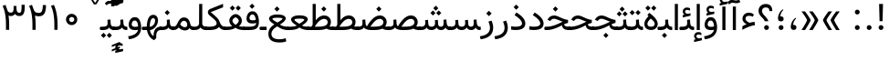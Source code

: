 SplineFontDB: 3.0
FontName: Vazir
FullName: Vazir
FamilyName: Vazir
Weight: Regular
Copyright: Copyright (c) 2003 by Bitstream, Inc. All Rights Reserved.\nDejaVu changes are in public domain\nChanges by Saber Rastikerdar are in public domain.\nNon-Arabic(Latin) glyphs and data in extended version are imported from Roboto font under the Apache License, Version 2.0.
Version: 14.0.0
ItalicAngle: 0
UnderlinePosition: -500
UnderlineWidth: 100
Ascent: 1638
Descent: 410
InvalidEm: 0
LayerCount: 2
Layer: 0 1 "Back" 1
Layer: 1 1 "Fore" 0
PreferredKerning: 4
XUID: [1021 502 1027637223 9909349]
UniqueID: 4181118
UseUniqueID: 1
FSType: 0
OS2Version: 1
OS2_WeightWidthSlopeOnly: 0
OS2_UseTypoMetrics: 1
CreationTime: 1431850356
ModificationTime: 1503375265
PfmFamily: 33
TTFWeight: 400
TTFWidth: 5
LineGap: 0
VLineGap: 0
Panose: 2 11 6 3 3 8 4 2 2 4
OS2TypoAscent: 2350
OS2TypoAOffset: 0
OS2TypoDescent: -1100
OS2TypoDOffset: 0
OS2TypoLinegap: 0
OS2WinAscent: 2350
OS2WinAOffset: 0
OS2WinDescent: 1100
OS2WinDOffset: 0
HheadAscent: 2350
HheadAOffset: 0
HheadDescent: -1100
HheadDOffset: 0
OS2SubXSize: 1331
OS2SubYSize: 1433
OS2SubXOff: 0
OS2SubYOff: 286
OS2SupXSize: 1331
OS2SupYSize: 1433
OS2SupXOff: 0
OS2SupYOff: 983
OS2StrikeYSize: 102
OS2StrikeYPos: 530
OS2CapHeight: 1638
OS2XHeight: 1082
OS2Vendor: 'PfEd'
OS2CodePages: 00000041.20080000
OS2UnicodeRanges: 80002003.80000000.00000008.00000000
Lookup: 1 9 0 "'fina' Terminal Forms in Arabic lookup 9" { "'fina' Terminal Forms in Arabic lookup 9 subtable"  } ['fina' ('arab' <'KUR ' 'SND ' 'URD ' 'dflt' > ) ]
Lookup: 1 9 0 "'medi' Medial Forms in Arabic lookup 11" { "'medi' Medial Forms in Arabic lookup 11 subtable"  } ['medi' ('arab' <'KUR ' 'SND ' 'URD ' 'dflt' > ) ]
Lookup: 1 9 0 "'init' Initial Forms in Arabic lookup 13" { "'init' Initial Forms in Arabic lookup 13 subtable"  } ['init' ('arab' <'KUR ' 'SND ' 'URD ' 'dflt' > ) ]
Lookup: 4 1 1 "'rlig' Required Ligatures in Arabic lookup 14" { "'rlig' Required Ligatures in Arabic lookup 14 subtable"  } ['rlig' ('arab' <'KUR ' 'dflt' > ) ]
Lookup: 4 1 1 "'rlig' Required Ligatures in Arabic lookup 15" { "'rlig' Required Ligatures in Arabic lookup 15 subtable"  } ['rlig' ('arab' <'KUR ' 'SND ' 'URD ' 'dflt' > ) ]
Lookup: 4 9 1 "'rlig' Required Ligatures in Arabic lookup 16" { "'rlig' Required Ligatures in Arabic lookup 16 subtable"  } ['rlig' ('arab' <'KUR ' 'SND ' 'URD ' 'dflt' > ) ]
Lookup: 4 9 1 "'liga' Standard Ligatures in Arabic lookup 17" { "'liga' Standard Ligatures in Arabic lookup 17 subtable"  } ['liga' ('arab' <'KUR ' 'SND ' 'URD ' 'dflt' > ) ]
Lookup: 4 1 1 "'liga' Standard Ligatures in Arabic lookup 19" { "'liga' Standard Ligatures in Arabic lookup 19 subtable"  } ['liga' ('arab' <'KUR ' 'SND ' 'URD ' 'dflt' > ) ]
Lookup: 262 1 0 "'mkmk' Mark to Mark in Arabic lookup 0" { "'mkmk' Mark to Mark in Arabic lookup 0 subtable"  } ['mkmk' ('arab' <'KUR ' 'SND ' 'URD ' 'dflt' > ) ]
Lookup: 262 1 0 "'mkmk' Mark to Mark in Arabic lookup 1" { "'mkmk' Mark to Mark in Arabic lookup 1 subtable"  } ['mkmk' ('arab' <'KUR ' 'SND ' 'URD ' 'dflt' > ) ]
Lookup: 262 4 0 "'mkmk' Mark to Mark lookup 4" { "'mkmk' Mark to Mark lookup 4 anchor 0"  "'mkmk' Mark to Mark lookup 4 anchor 1"  } ['mkmk' ('cyrl' <'MKD ' 'SRB ' 'dflt' > 'grek' <'dflt' > 'latn' <'ISM ' 'KSM ' 'LSM ' 'MOL ' 'NSM ' 'ROM ' 'SKS ' 'SSM ' 'dflt' > ) ]
Lookup: 261 1 0 "'mark' Mark Positioning lookup 5" { "'mark' Mark Positioning lookup 5 subtable"  } ['mark' ('arab' <'KUR ' 'SND ' 'URD ' 'dflt' > 'hebr' <'dflt' > 'nko ' <'dflt' > ) ]
Lookup: 260 1 0 "'mark' Mark Positioning lookup 6" { "'mark' Mark Positioning lookup 6 subtable"  } ['mark' ('arab' <'KUR ' 'SND ' 'URD ' 'dflt' > 'hebr' <'dflt' > 'nko ' <'dflt' > ) ]
Lookup: 260 1 0 "'mark' Mark Positioning lookup 7" { "'mark' Mark Positioning lookup 7 subtable"  } ['mark' ('arab' <'KUR ' 'SND ' 'URD ' 'dflt' > 'hebr' <'dflt' > 'nko ' <'dflt' > ) ]
Lookup: 261 1 0 "'mark' Mark Positioning lookup 8" { "'mark' Mark Positioning lookup 8 subtable"  } ['mark' ('arab' <'KUR ' 'SND ' 'URD ' 'dflt' > 'hebr' <'dflt' > 'nko ' <'dflt' > ) ]
Lookup: 260 1 0 "'mark' Mark Positioning lookup 9" { "'mark' Mark Positioning lookup 9 subtable"  } ['mark' ('arab' <'KUR ' 'SND ' 'URD ' 'dflt' > 'hebr' <'dflt' > 'nko ' <'dflt' > ) ]
Lookup: 258 9 0 "'kern' Horizontal Kerning lookup 15" { "'kern' Horizontal Kerning lookup 15-2" [307,30,2] "'kern' Horizontal Kerning lookup 15-1" [307,30,2] "'kern' Horizontal Kerning lookup 15-3" [307,30,2] } ['kern' ('DFLT' <'dflt' > 'arab' <'KUR ' 'SND ' 'URD ' 'dflt' > 'armn' <'dflt' > 'brai' <'dflt' > 'cans' <'dflt' > 'cher' <'dflt' > 'cyrl' <'MKD ' 'SRB ' 'dflt' > 'geor' <'dflt' > 'grek' <'dflt' > 'hani' <'dflt' > 'hebr' <'dflt' > 'kana' <'dflt' > 'lao ' <'dflt' > 'latn' <'ISM ' 'KSM ' 'LSM ' 'MOL ' 'NSM ' 'ROM ' 'SKS ' 'SSM ' 'dflt' > 'math' <'dflt' > 'nko ' <'dflt' > 'ogam' <'dflt' > 'runr' <'dflt' > 'tfng' <'dflt' > 'thai' <'dflt' > ) ]
MarkAttachClasses: 5
"MarkClass-1" 307 gravecomb acutecomb uni0302 tildecomb uni0304 uni0305 uni0306 uni0307 uni0308 hookabovecomb uni030A uni030B uni030C uni030D uni030E uni030F uni0310 uni0311 uni0312 uni0313 uni0314 uni0315 uni033D uni033E uni033F uni0340 uni0341 uni0342 uni0343 uni0344 uni0346 uni034A uni034B uni034C uni0351 uni0352 uni0357
"MarkClass-2" 300 uni0316 uni0317 uni0318 uni0319 uni031C uni031D uni031E uni031F uni0320 uni0321 uni0322 dotbelowcomb uni0324 uni0325 uni0326 uni0329 uni032A uni032B uni032C uni032D uni032E uni032F uni0330 uni0331 uni0332 uni0333 uni0339 uni033A uni033B uni033C uni0345 uni0347 uni0348 uni0349 uni034D uni034E uni0353
"MarkClass-3" 7 uni0327
"MarkClass-4" 7 uni0328
DEI: 91125
TtTable: prep
PUSHW_1
 640
NPUSHB
 255
 251
 254
 3
 250
 20
 3
 249
 37
 3
 248
 50
 3
 247
 150
 3
 246
 14
 3
 245
 254
 3
 244
 254
 3
 243
 37
 3
 242
 14
 3
 241
 150
 3
 240
 37
 3
 239
 138
 65
 5
 239
 254
 3
 238
 150
 3
 237
 150
 3
 236
 250
 3
 235
 250
 3
 234
 254
 3
 233
 58
 3
 232
 66
 3
 231
 254
 3
 230
 50
 3
 229
 228
 83
 5
 229
 150
 3
 228
 138
 65
 5
 228
 83
 3
 227
 226
 47
 5
 227
 250
 3
 226
 47
 3
 225
 254
 3
 224
 254
 3
 223
 50
 3
 222
 20
 3
 221
 150
 3
 220
 254
 3
 219
 18
 3
 218
 125
 3
 217
 187
 3
 216
 254
 3
 214
 138
 65
 5
 214
 125
 3
 213
 212
 71
 5
 213
 125
 3
 212
 71
 3
 211
 210
 27
 5
 211
 254
 3
 210
 27
 3
 209
 254
 3
 208
 254
 3
 207
 254
 3
 206
 254
 3
 205
 150
 3
 204
 203
 30
 5
 204
 254
 3
 203
 30
 3
 202
 50
 3
 201
 254
 3
 198
 133
 17
 5
 198
 28
 3
 197
 22
 3
 196
 254
 3
 195
 254
 3
 194
 254
 3
 193
 254
 3
 192
 254
 3
 191
 254
 3
 190
 254
 3
 189
 254
 3
 188
 254
 3
 187
 254
 3
 186
 17
 3
 185
 134
 37
 5
 185
 254
 3
 184
 183
 187
 5
 184
 254
 3
 183
 182
 93
 5
 183
 187
 3
 183
 128
 4
 182
 181
 37
 5
 182
 93
NPUSHB
 255
 3
 182
 64
 4
 181
 37
 3
 180
 254
 3
 179
 150
 3
 178
 254
 3
 177
 254
 3
 176
 254
 3
 175
 254
 3
 174
 100
 3
 173
 14
 3
 172
 171
 37
 5
 172
 100
 3
 171
 170
 18
 5
 171
 37
 3
 170
 18
 3
 169
 138
 65
 5
 169
 250
 3
 168
 254
 3
 167
 254
 3
 166
 254
 3
 165
 18
 3
 164
 254
 3
 163
 162
 14
 5
 163
 50
 3
 162
 14
 3
 161
 100
 3
 160
 138
 65
 5
 160
 150
 3
 159
 254
 3
 158
 157
 12
 5
 158
 254
 3
 157
 12
 3
 156
 155
 25
 5
 156
 100
 3
 155
 154
 16
 5
 155
 25
 3
 154
 16
 3
 153
 10
 3
 152
 254
 3
 151
 150
 13
 5
 151
 254
 3
 150
 13
 3
 149
 138
 65
 5
 149
 150
 3
 148
 147
 14
 5
 148
 40
 3
 147
 14
 3
 146
 250
 3
 145
 144
 187
 5
 145
 254
 3
 144
 143
 93
 5
 144
 187
 3
 144
 128
 4
 143
 142
 37
 5
 143
 93
 3
 143
 64
 4
 142
 37
 3
 141
 254
 3
 140
 139
 46
 5
 140
 254
 3
 139
 46
 3
 138
 134
 37
 5
 138
 65
 3
 137
 136
 11
 5
 137
 20
 3
 136
 11
 3
 135
 134
 37
 5
 135
 100
 3
 134
 133
 17
 5
 134
 37
 3
 133
 17
 3
 132
 254
 3
 131
 130
 17
 5
 131
 254
 3
 130
 17
 3
 129
 254
 3
 128
 254
 3
 127
 254
 3
NPUSHB
 255
 126
 125
 125
 5
 126
 254
 3
 125
 125
 3
 124
 100
 3
 123
 84
 21
 5
 123
 37
 3
 122
 254
 3
 121
 254
 3
 120
 14
 3
 119
 12
 3
 118
 10
 3
 117
 254
 3
 116
 250
 3
 115
 250
 3
 114
 250
 3
 113
 250
 3
 112
 254
 3
 111
 254
 3
 110
 254
 3
 108
 33
 3
 107
 254
 3
 106
 17
 66
 5
 106
 83
 3
 105
 254
 3
 104
 125
 3
 103
 17
 66
 5
 102
 254
 3
 101
 254
 3
 100
 254
 3
 99
 254
 3
 98
 254
 3
 97
 58
 3
 96
 250
 3
 94
 12
 3
 93
 254
 3
 91
 254
 3
 90
 254
 3
 89
 88
 10
 5
 89
 250
 3
 88
 10
 3
 87
 22
 25
 5
 87
 50
 3
 86
 254
 3
 85
 84
 21
 5
 85
 66
 3
 84
 21
 3
 83
 1
 16
 5
 83
 24
 3
 82
 20
 3
 81
 74
 19
 5
 81
 254
 3
 80
 11
 3
 79
 254
 3
 78
 77
 16
 5
 78
 254
 3
 77
 16
 3
 76
 254
 3
 75
 74
 19
 5
 75
 254
 3
 74
 73
 16
 5
 74
 19
 3
 73
 29
 13
 5
 73
 16
 3
 72
 13
 3
 71
 254
 3
 70
 150
 3
 69
 150
 3
 68
 254
 3
 67
 2
 45
 5
 67
 250
 3
 66
 187
 3
 65
 75
 3
 64
 254
 3
 63
 254
 3
 62
 61
 18
 5
 62
 20
 3
 61
 60
 15
 5
 61
 18
 3
 60
 59
 13
 5
 60
NPUSHB
 255
 15
 3
 59
 13
 3
 58
 254
 3
 57
 254
 3
 56
 55
 20
 5
 56
 250
 3
 55
 54
 16
 5
 55
 20
 3
 54
 53
 11
 5
 54
 16
 3
 53
 11
 3
 52
 30
 3
 51
 13
 3
 50
 49
 11
 5
 50
 254
 3
 49
 11
 3
 48
 47
 11
 5
 48
 13
 3
 47
 11
 3
 46
 45
 9
 5
 46
 16
 3
 45
 9
 3
 44
 50
 3
 43
 42
 37
 5
 43
 100
 3
 42
 41
 18
 5
 42
 37
 3
 41
 18
 3
 40
 39
 37
 5
 40
 65
 3
 39
 37
 3
 38
 37
 11
 5
 38
 15
 3
 37
 11
 3
 36
 254
 3
 35
 254
 3
 34
 15
 3
 33
 1
 16
 5
 33
 18
 3
 32
 100
 3
 31
 250
 3
 30
 29
 13
 5
 30
 100
 3
 29
 13
 3
 28
 17
 66
 5
 28
 254
 3
 27
 250
 3
 26
 66
 3
 25
 17
 66
 5
 25
 254
 3
 24
 100
 3
 23
 22
 25
 5
 23
 254
 3
 22
 1
 16
 5
 22
 25
 3
 21
 254
 3
 20
 254
 3
 19
 254
 3
 18
 17
 66
 5
 18
 254
 3
 17
 2
 45
 5
 17
 66
 3
 16
 125
 3
 15
 100
 3
 14
 254
 3
 13
 12
 22
 5
 13
 254
 3
 12
 1
 16
 5
 12
 22
 3
 11
 254
 3
 10
 16
 3
 9
 254
 3
 8
 2
 45
 5
 8
 254
 3
 7
 20
 3
 6
 100
 3
 4
 1
 16
 5
 4
 254
 3
NPUSHB
 21
 3
 2
 45
 5
 3
 254
 3
 2
 1
 16
 5
 2
 45
 3
 1
 16
 3
 0
 254
 3
 1
PUSHW_1
 356
SCANCTRL
SCANTYPE
SVTCA[x-axis]
CALL
CALL
CALL
CALL
CALL
CALL
CALL
CALL
CALL
CALL
CALL
CALL
CALL
CALL
CALL
CALL
CALL
CALL
CALL
CALL
CALL
CALL
CALL
CALL
CALL
CALL
CALL
CALL
CALL
CALL
CALL
CALL
CALL
CALL
CALL
CALL
CALL
CALL
CALL
CALL
CALL
CALL
CALL
CALL
CALL
CALL
CALL
CALL
CALL
CALL
CALL
CALL
CALL
CALL
CALL
CALL
CALL
CALL
CALL
CALL
CALL
CALL
CALL
CALL
CALL
CALL
CALL
CALL
CALL
CALL
CALL
CALL
CALL
CALL
CALL
CALL
CALL
CALL
CALL
CALL
CALL
CALL
CALL
CALL
CALL
CALL
CALL
CALL
CALL
CALL
CALL
CALL
CALL
CALL
CALL
CALL
CALL
CALL
CALL
CALL
CALL
CALL
CALL
CALL
CALL
CALL
CALL
CALL
CALL
CALL
CALL
CALL
CALL
CALL
CALL
CALL
CALL
CALL
CALL
CALL
CALL
CALL
CALL
CALL
CALL
CALL
CALL
CALL
CALL
CALL
CALL
CALL
CALL
CALL
CALL
CALL
CALL
CALL
CALL
CALL
CALL
CALL
CALL
CALL
CALL
CALL
CALL
CALL
CALL
CALL
CALL
CALL
CALL
CALL
CALL
CALL
CALL
CALL
CALL
CALL
CALL
CALL
CALL
CALL
CALL
SVTCA[y-axis]
CALL
CALL
CALL
CALL
CALL
CALL
CALL
CALL
CALL
CALL
CALL
CALL
CALL
CALL
CALL
CALL
CALL
CALL
CALL
CALL
CALL
CALL
CALL
CALL
CALL
CALL
CALL
CALL
CALL
CALL
CALL
CALL
CALL
CALL
CALL
CALL
CALL
CALL
CALL
CALL
CALL
CALL
CALL
CALL
CALL
CALL
CALL
CALL
CALL
CALL
CALL
CALL
CALL
CALL
CALL
CALL
CALL
CALL
CALL
CALL
CALL
CALL
CALL
CALL
CALL
CALL
CALL
CALL
CALL
CALL
CALL
CALL
CALL
CALL
CALL
CALL
CALL
CALL
CALL
CALL
CALL
CALL
CALL
CALL
CALL
CALL
CALL
CALL
CALL
CALL
CALL
CALL
CALL
CALL
CALL
CALL
CALL
CALL
CALL
CALL
CALL
CALL
CALL
CALL
CALL
CALL
CALL
CALL
CALL
CALL
CALL
CALL
CALL
CALL
CALL
CALL
CALL
CALL
CALL
CALL
CALL
CALL
CALL
CALL
CALL
CALL
CALL
CALL
CALL
CALL
CALL
CALL
CALL
CALL
CALL
CALL
CALL
CALL
CALL
CALL
CALL
CALL
CALL
CALL
CALL
CALL
CALL
CALL
CALL
CALL
CALL
CALL
CALL
CALL
CALL
CALL
CALL
SCVTCI
EndTTInstrs
TtTable: fpgm
PUSHB_8
 7
 6
 5
 4
 3
 2
 1
 0
FDEF
DUP
SRP0
PUSHB_1
 2
CINDEX
MD[grid]
ABS
PUSHB_1
 64
LTEQ
IF
DUP
MDRP[min,grey]
EIF
POP
ENDF
FDEF
PUSHB_1
 2
CINDEX
MD[grid]
ABS
PUSHB_1
 64
LTEQ
IF
DUP
MDRP[min,grey]
EIF
POP
ENDF
FDEF
DUP
SRP0
SPVTL[orthog]
DUP
PUSHB_1
 0
LT
PUSHB_1
 13
JROF
DUP
PUSHW_1
 -1
LT
IF
SFVTCA[y-axis]
ELSE
SFVTCA[x-axis]
EIF
PUSHB_1
 5
JMPR
PUSHB_1
 3
CINDEX
SFVTL[parallel]
PUSHB_1
 4
CINDEX
SWAP
MIRP[black]
DUP
PUSHB_1
 0
LT
PUSHB_1
 13
JROF
DUP
PUSHW_1
 -1
LT
IF
SFVTCA[y-axis]
ELSE
SFVTCA[x-axis]
EIF
PUSHB_1
 5
JMPR
PUSHB_1
 3
CINDEX
SFVTL[parallel]
MIRP[black]
ENDF
FDEF
MPPEM
LT
IF
DUP
PUSHB_1
 253
RCVT
WCVTP
EIF
POP
ENDF
FDEF
PUSHB_1
 2
CINDEX
RCVT
ADD
WCVTP
ENDF
FDEF
MPPEM
GTEQ
IF
PUSHB_1
 2
CINDEX
PUSHB_1
 2
CINDEX
RCVT
WCVTP
EIF
POP
POP
ENDF
FDEF
RCVT
WCVTP
ENDF
FDEF
PUSHB_1
 2
CINDEX
PUSHB_1
 2
CINDEX
MD[grid]
PUSHB_1
 5
CINDEX
PUSHB_1
 5
CINDEX
MD[grid]
ADD
PUSHB_1
 32
MUL
ROUND[Grey]
DUP
ROLL
SRP0
ROLL
SWAP
MSIRP[no-rp0]
ROLL
SRP0
NEG
MSIRP[no-rp0]
ENDF
EndTTInstrs
ShortTable: cvt  259
  309
  184
  203
  203
  193
  170
  156
  422
  184
  102
  0
  113
  203
  160
  690
  133
  117
  184
  195
  459
  393
  557
  203
  166
  240
  211
  170
  135
  203
  938
  1024
  330
  51
  203
  0
  217
  1282
  244
  340
  180
  156
  313
  276
  313
  1798
  1024
  1102
  1204
  1106
  1208
  1255
  1229
  55
  1139
  1229
  1120
  1139
  307
  930
  1366
  1446
  1366
  1337
  965
  530
  201
  31
  184
  479
  115
  186
  1001
  819
  956
  1092
  1038
  223
  973
  938
  229
  938
  1028
  0
  203
  143
  164
  123
  184
  20
  367
  127
  635
  594
  143
  199
  1485
  154
  154
  111
  203
  205
  414
  467
  240
  186
  387
  213
  152
  772
  584
  158
  469
  193
  203
  246
  131
  852
  639
  0
  819
  614
  211
  199
  164
  205
  143
  154
  115
  1024
  1493
  266
  254
  555
  164
  180
  156
  0
  98
  156
  0
  29
  813
  1493
  1493
  1493
  1520
  127
  123
  84
  164
  1720
  1556
  1827
  467
  184
  203
  166
  451
  492
  1683
  160
  211
  860
  881
  987
  389
  1059
  1192
  1096
  143
  313
  276
  313
  864
  143
  1493
  410
  1556
  1827
  1638
  377
  1120
  1120
  1120
  1147
  156
  0
  631
  1120
  426
  233
  1120
  1890
  123
  197
  127
  635
  0
  180
  594
  1485
  102
  188
  102
  119
  1552
  205
  315
  389
  905
  143
  123
  0
  29
  205
  1866
  1071
  156
  156
  0
  1917
  111
  0
  111
  821
  106
  111
  123
  174
  178
  45
  918
  143
  635
  246
  131
  852
  1591
  1526
  143
  156
  1249
  614
  143
  397
  758
  205
  836
  41
  102
  1262
  115
  0
  5120
  150
  27
  1403
  162
  225
EndShort
ShortTable: maxp 16
  1
  0
  6241
  852
  43
  104
  12
  2
  16
  153
  8
  0
  1045
  534
  8
  4
EndShort
LangName: 1033 "" "" "" "Vazir Regular" "" "Version 14.0.0" "" "" "DejaVu fonts team - Redesigned by Saber Rastikerdar" "" "" "" "" "Changes by Saber Rastikerdar are in public domain.+AAoA-Glyphs and data from Roboto font are licensed under the Apache License, Version 2.0.+AAoACgAA-Fonts are (c) Bitstream (see below). DejaVu changes are in public domain. +AAoACgAA-Bitstream Vera Fonts Copyright+AAoA-------------------------------+AAoACgAA-Copyright (c) 2003 by Bitstream, Inc. All Rights Reserved. Bitstream Vera is+AAoA-a trademark of Bitstream, Inc.+AAoACgAA-Permission is hereby granted, free of charge, to any person obtaining a copy+AAoA-of the fonts accompanying this license (+ACIA-Fonts+ACIA) and associated+AAoA-documentation files (the +ACIA-Font Software+ACIA), to reproduce and distribute the+AAoA-Font Software, including without limitation the rights to use, copy, merge,+AAoA-publish, distribute, and/or sell copies of the Font Software, and to permit+AAoA-persons to whom the Font Software is furnished to do so, subject to the+AAoA-following conditions:+AAoACgAA-The above copyright and trademark notices and this permission notice shall+AAoA-be included in all copies of one or more of the Font Software typefaces.+AAoACgAA-The Font Software may be modified, altered, or added to, and in particular+AAoA-the designs of glyphs or characters in the Fonts may be modified and+AAoA-additional glyphs or characters may be added to the Fonts, only if the fonts+AAoA-are renamed to names not containing either the words +ACIA-Bitstream+ACIA or the word+AAoAIgAA-Vera+ACIA.+AAoACgAA-This License becomes null and void to the extent applicable to Fonts or Font+AAoA-Software that has been modified and is distributed under the +ACIA-Bitstream+AAoA-Vera+ACIA names.+AAoACgAA-The Font Software may be sold as part of a larger software package but no+AAoA-copy of one or more of the Font Software typefaces may be sold by itself.+AAoACgAA-THE FONT SOFTWARE IS PROVIDED +ACIA-AS IS+ACIA, WITHOUT WARRANTY OF ANY KIND, EXPRESS+AAoA-OR IMPLIED, INCLUDING BUT NOT LIMITED TO ANY WARRANTIES OF MERCHANTABILITY,+AAoA-FITNESS FOR A PARTICULAR PURPOSE AND NONINFRINGEMENT OF COPYRIGHT, PATENT,+AAoA-TRADEMARK, OR OTHER RIGHT. IN NO EVENT SHALL BITSTREAM OR THE GNOME+AAoA-FOUNDATION BE LIABLE FOR ANY CLAIM, DAMAGES OR OTHER LIABILITY, INCLUDING+AAoA-ANY GENERAL, SPECIAL, INDIRECT, INCIDENTAL, OR CONSEQUENTIAL DAMAGES,+AAoA-WHETHER IN AN ACTION OF CONTRACT, TORT OR OTHERWISE, ARISING FROM, OUT OF+AAoA-THE USE OR INABILITY TO USE THE FONT SOFTWARE OR FROM OTHER DEALINGS IN THE+AAoA-FONT SOFTWARE.+AAoACgAA-Except as contained in this notice, the names of Gnome, the Gnome+AAoA-Foundation, and Bitstream Inc., shall not be used in advertising or+AAoA-otherwise to promote the sale, use or other dealings in this Font Software+AAoA-without prior written authorization from the Gnome Foundation or Bitstream+AAoA-Inc., respectively. For further information, contact: fonts at gnome dot+AAoA-org. " "http://dejavu.sourceforge.net/wiki/index.php/License+AAoA-http://www.apache.org/licenses/LICENSE-2.0" "" "Vazir" "Regular"
GaspTable: 2 8 2 65535 3 0
MATH:ScriptPercentScaleDown: 80
MATH:ScriptScriptPercentScaleDown: 60
MATH:DelimitedSubFormulaMinHeight: 7236
MATH:DisplayOperatorMinHeight: 4743
MATH:MathLeading: 0 
MATH:AxisHeight: 1512 
MATH:AccentBaseHeight: 2642 
MATH:FlattenedAccentBaseHeight: 3514 
MATH:SubscriptShiftDown: 0 
MATH:SubscriptTopMax: 2642 
MATH:SubscriptBaselineDropMin: 0 
MATH:SuperscriptShiftUp: 0 
MATH:SuperscriptShiftUpCramped: 0 
MATH:SuperscriptBottomMin: 2642 
MATH:SuperscriptBaselineDropMax: 0 
MATH:SubSuperscriptGapMin: 848 
MATH:SuperscriptBottomMaxWithSubscript: 2642 
MATH:SpaceAfterScript: 199 
MATH:UpperLimitGapMin: 0 
MATH:UpperLimitBaselineRiseMin: 0 
MATH:LowerLimitGapMin: 0 
MATH:LowerLimitBaselineDropMin: 0 
MATH:StackTopShiftUp: 0 
MATH:StackTopDisplayStyleShiftUp: 0 
MATH:StackBottomShiftDown: 0 
MATH:StackBottomDisplayStyleShiftDown: 0 
MATH:StackGapMin: 635 
MATH:StackDisplayStyleGapMin: 1482 
MATH:StretchStackTopShiftUp: 0 
MATH:StretchStackBottomShiftDown: 0 
MATH:StretchStackGapAboveMin: 0 
MATH:StretchStackGapBelowMin: 0 
MATH:FractionNumeratorShiftUp: 0 
MATH:FractionNumeratorDisplayStyleShiftUp: 0 
MATH:FractionDenominatorShiftDown: 0 
MATH:FractionDenominatorDisplayStyleShiftDown: 0 
MATH:FractionNumeratorGapMin: 212 
MATH:FractionNumeratorDisplayStyleGapMin: 635 
MATH:FractionRuleThickness: 212 
MATH:FractionDenominatorGapMin: 212 
MATH:FractionDenominatorDisplayStyleGapMin: 635 
MATH:SkewedFractionHorizontalGap: 0 
MATH:SkewedFractionVerticalGap: 0 
MATH:OverbarVerticalGap: 635 
MATH:OverbarRuleThickness: 212 
MATH:OverbarExtraAscender: 212 
MATH:UnderbarVerticalGap: 635 
MATH:UnderbarRuleThickness: 212 
MATH:UnderbarExtraDescender: 212 
MATH:RadicalVerticalGap: 212 
MATH:RadicalDisplayStyleVerticalGap: 872 
MATH:RadicalRuleThickness: 212 
MATH:RadicalExtraAscender: 212 
MATH:RadicalKernBeforeDegree: 1337 
MATH:RadicalKernAfterDegree: -6307 
MATH:RadicalDegreeBottomRaisePercent: 143
MATH:MinConnectorOverlap: 40
Encoding: UnicodeBmp
Compacted: 1
UnicodeInterp: none
NameList: Adobe Glyph List
DisplaySize: -48
AntiAlias: 1
FitToEm: 1
WinInfo: 0 25 13
BeginPrivate: 6
BlueScale 8 0.039625
StdHW 5 [162]
StdVW 5 [163]
StemSnapH 9 [162 225]
StemSnapV 13 [156 163 226]
ExpansionFactor 4 0.06
EndPrivate
TeXData: 1 0 0 307200 153600 102400 553984 -1048576 102400 783286 444596 497025 792723 393216 433062 380633 303038 157286 324010 404750 52429 2506097 1059062 262144
AnchorClass2: "Anchor-0" "'mkmk' Mark to Mark in Arabic lookup 0 subtable" "Anchor-1" "'mkmk' Mark to Mark in Arabic lookup 1 subtable" "Anchor-2"""  "Anchor-3"""  "Anchor-4" "'mkmk' Mark to Mark lookup 4 anchor 0" "Anchor-5" "'mkmk' Mark to Mark lookup 4 anchor 1" "Anchor-6" "'mark' Mark Positioning lookup 5 subtable" "Anchor-7" "'mark' Mark Positioning lookup 6 subtable" "Anchor-8" "'mark' Mark Positioning lookup 7 subtable" "Anchor-9" "'mark' Mark Positioning lookup 8 subtable" "Anchor-10" "'mark' Mark Positioning lookup 9 subtable" "Anchor-11"""  "Anchor-12"""  "Anchor-13"""  "Anchor-14"""  "Anchor-15"""  "Anchor-16"""  "Anchor-17"""  "Anchor-18"""  "Anchor-19""" 
BeginChars: 65566 299

StartChar: space
Encoding: 32 32 0
GlifName: space
Width: 560
VWidth: 2532
GlyphClass: 2
Flags: W
LayerCount: 2
EndChar

StartChar: exclam
Encoding: 33 33 1
GlifName: exclam
Width: 641
VWidth: 2764
GlyphClass: 2
Flags: W
LayerCount: 2
Fore
SplineSet
185.091796875 140.493164062 m 4,0,1
 185.091796875 196.368164062 185.091796875 196.368164062 224.748046875 236.0234375 c 132,-1,2
 264.403320312 275.6796875 264.403320312 275.6796875 320.278320312 275.6796875 c 132,-1,3
 376.154296875 275.6796875 376.154296875 275.6796875 415.809570312 236.0234375 c 132,-1,4
 455.463867188 196.368164062 455.463867188 196.368164062 455.463867188 140.493164062 c 132,-1,5
 455.463867188 84.6181640625 455.463867188 84.6181640625 415.809570312 44.962890625 c 132,-1,6
 376.154296875 5.306640625 376.154296875 5.306640625 320.278320312 5.306640625 c 4,7,8
 271.354492188 5.306640625 271.354492188 5.306640625 234.928710938 35.65234375 c 4,9,10
 207.508789062 58.4951171875 207.508789062 58.4951171875 194.985351562 88.666015625 c 4,11,12
 185.091796875 112.499023438 185.091796875 112.499023438 185.091796875 140.493164062 c 4,0,1
213.161132812 1466.07128906 m 1,13,-1
 430.612304688 1466.07128906 l 1,14,-1
 406.094726562 499.32421875 l 1,15,-1
 238.90234375 499.32421875 l 1,16,-1
 213.161132812 1466.07128906 l 1,13,-1
EndSplineSet
EndChar

StartChar: period
Encoding: 46 46 2
GlifName: period
Width: 641
VWidth: 2764
GlyphClass: 2
Flags: W
LayerCount: 2
Fore
SplineSet
185.091796875 140.493164062 m 4,0,1
 185.091796875 196.368164062 185.091796875 196.368164062 224.748046875 236.0234375 c 132,-1,2
 264.403320312 275.6796875 264.403320312 275.6796875 320.278320312 275.6796875 c 132,-1,3
 376.154296875 275.6796875 376.154296875 275.6796875 415.809570312 236.0234375 c 132,-1,4
 455.463867188 196.368164062 455.463867188 196.368164062 455.463867188 140.493164062 c 132,-1,5
 455.463867188 84.6181640625 455.463867188 84.6181640625 415.809570312 44.962890625 c 132,-1,6
 376.154296875 5.306640625 376.154296875 5.306640625 320.278320312 5.306640625 c 4,7,8
 271.354492188 5.306640625 271.354492188 5.306640625 234.928710938 35.65234375 c 4,9,10
 207.508789062 58.4951171875 207.508789062 58.4951171875 194.985351562 88.666015625 c 4,11,12
 185.091796875 112.499023438 185.091796875 112.499023438 185.091796875 140.493164062 c 4,0,1
EndSplineSet
EndChar

StartChar: colon
Encoding: 58 58 3
GlifName: colon
Width: 641
VWidth: 2764
GlyphClass: 2
Flags: W
LayerCount: 2
Fore
SplineSet
185.091796875 1010.49316406 m 0,0,1
 185.091796875 1066.36816406 185.091796875 1066.36816406 224.748046875 1106.0234375 c 128,-1,2
 264.403320312 1145.6796875 264.403320312 1145.6796875 320.278320312 1145.6796875 c 128,-1,3
 376.154296875 1145.6796875 376.154296875 1145.6796875 415.809570312 1106.0234375 c 128,-1,4
 455.463867188 1066.36816406 455.463867188 1066.36816406 455.463867188 1010.49316406 c 128,-1,5
 455.463867188 954.618164062 455.463867188 954.618164062 415.809570312 914.962890625 c 128,-1,6
 376.154296875 875.306640625 376.154296875 875.306640625 320.278320312 875.306640625 c 0,7,8
 271.354492188 875.306640625 271.354492188 875.306640625 234.928710938 905.65234375 c 0,9,10
 207.508789062 928.495117188 207.508789062 928.495117188 194.985351562 958.666015625 c 0,11,12
 185.091796875 982.499023438 185.091796875 982.499023438 185.091796875 1010.49316406 c 0,0,1
185.091796875 140.493164062 m 0,13,14
 185.091796875 196.368164062 185.091796875 196.368164062 224.748046875 236.0234375 c 128,-1,15
 264.403320312 275.6796875 264.403320312 275.6796875 320.278320312 275.6796875 c 128,-1,16
 376.154296875 275.6796875 376.154296875 275.6796875 415.809570312 236.0234375 c 128,-1,17
 455.463867188 196.368164062 455.463867188 196.368164062 455.463867188 140.493164062 c 128,-1,18
 455.463867188 84.6181640625 455.463867188 84.6181640625 415.809570312 44.962890625 c 128,-1,19
 376.154296875 5.306640625 376.154296875 5.306640625 320.278320312 5.306640625 c 0,20,21
 271.354492188 5.306640625 271.354492188 5.306640625 234.928710938 35.65234375 c 0,22,23
 207.508789062 58.4951171875 207.508789062 58.4951171875 194.985351562 88.666015625 c 0,24,25
 185.091796875 112.499023438 185.091796875 112.499023438 185.091796875 140.493164062 c 0,13,14
EndSplineSet
EndChar

StartChar: uni00A0
Encoding: 160 160 4
GlifName: uni00A_0
Width: 560
VWidth: 2532
GlyphClass: 2
Flags: W
LayerCount: 2
EndChar

StartChar: afii57388
Encoding: 1548 1548 5
GlifName: afii57388
Width: 739
VWidth: 2772
GlyphClass: 2
Flags: W
LayerCount: 2
Fore
SplineSet
235.5 290 m 0,0,1
 285 535 285 535 482.162109375 684.440429688 c 1,2,-1
 530.396484375 654.436523438 l 1,3,4
 372 512 372 512 355.990234375 289.19921875 c 1,5,6
 489 291 489 291 522.62890625 224.916015625 c 0,7,8
 542 186 542 186 541.086914062 148 c 0,9,10
 539 9 539 9 396 8.9072265625 c 0,11,12
 179 8 179 8 235.5 290 c 0,0,1
EndSplineSet
EndChar

StartChar: uni0615
Encoding: 1557 1557 6
GlifName: uni0615
Width: -29
VWidth: 2714
GlyphClass: 4
Flags: W
AnchorPoint: "Anchor-10" 658.199 1624.46 mark 0
AnchorPoint: "Anchor-9" 658.199 1624.46 mark 0
AnchorPoint: "Anchor-1" 672.366 2447.86 basemark 0
AnchorPoint: "Anchor-1" 658.199 1624.46 mark 0
LayerCount: 2
Fore
SplineSet
541.2421875 1790.00390625 m 1,0,-1
 677.703125 1790.00390625 l 2,1,2
 781.798204784 1790.00390625 781.798204784 1790.00390625 845.899102392 1824.50195312 c 128,-1,3
 910 1859 910 1859 912.581054688 1912.3965269 c 128,-1,4
 915.162109375 1965.79305381 915.162109375 1965.79305381 882.439453125 1983.51855469 c 0,5,6
 775.123475479 2043.41282427 775.123475479 2043.41282427 541.2421875 1790.00390625 c 1,0,-1
991.1328125 1928.79980469 m 0,7,8
 991.00004589 1714.07421875 991.00004589 1714.07421875 668.384765625 1714.07421875 c 6,9,-1
 354.936523438 1714.07421875 l 1,10,-1
 354.936523438 1790.00390625 l 1,11,-1
 462.987304688 1790.00390625 l 1,12,-1
 462.987304688 2322.15039062 l 1,13,-1
 540.234375 2321.18359375 l 1,14,-1
 539.275390625 1893.90234375 l 1,15,16
 747 2130 747 2130 912.387695312 2066.69433594 c 0,17,18
 991 2037 991 2037 991.1328125 1928.79980469 c 0,7,8
EndSplineSet
EndChar

StartChar: uni061B
Encoding: 1563 1563 7
GlifName: uni061B_
Width: 739
VWidth: 2772
GlyphClass: 2
Flags: W
LayerCount: 2
Fore
SplineSet
262.091796875 140.493164062 m 0,0,1
 262.091796875 196.368164062 262.091796875 196.368164062 301.748046875 236.0234375 c 128,-1,2
 341.403320312 275.6796875 341.403320312 275.6796875 397.278320312 275.6796875 c 128,-1,3
 453.154296875 275.6796875 453.154296875 275.6796875 492.809570312 236.0234375 c 128,-1,4
 532.463867188 196.368164062 532.463867188 196.368164062 532.463867188 140.493164062 c 128,-1,5
 532.463867188 84.6181640625 532.463867188 84.6181640625 492.809570312 44.962890625 c 128,-1,6
 453.154296875 5.306640625 453.154296875 5.306640625 397.278320312 5.306640625 c 0,7,8
 348.354492188 5.306640625 348.354492188 5.306640625 311.928710938 35.65234375 c 0,9,10
 284.508789062 58.4951171875 284.508789062 58.4951171875 271.985351562 88.666015625 c 0,11,12
 262.091796875 112.499023438 262.091796875 112.499023438 262.091796875 140.493164062 c 0,0,1
235.5 770 m 0,13,14
 285 1015 285 1015 482.162109375 1164.44042969 c 1,15,-1
 530.396484375 1134.43652344 l 1,16,17
 372 992 372 992 355.990234375 769.19921875 c 1,18,19
 489 771 489 771 522.62890625 704.916015625 c 0,20,21
 542 666 542 666 541.086622712 628 c 0,22,23
 539 489 539 489 396 488.907226562 c 0,24,25
 179 488 179 488 235.5 770 c 0,13,14
EndSplineSet
EndChar

StartChar: uni061F
Encoding: 1567 1567 8
GlifName: uni061F_
Width: 974
VWidth: 2764
GlyphClass: 2
Flags: W
LayerCount: 2
Fore
SplineSet
418.091796875 140.493164062 m 0,0,1
 418.091796875 196.368164062 418.091796875 196.368164062 457.748046875 236.0234375 c 128,-1,2
 497.403320312 275.6796875 497.403320312 275.6796875 553.278320312 275.6796875 c 128,-1,3
 609.154296875 275.6796875 609.154296875 275.6796875 648.809570312 236.0234375 c 128,-1,4
 688.463867188 196.368164062 688.463867188 196.368164062 688.463867188 140.493164062 c 128,-1,5
 688.463867188 84.6181640625 688.463867188 84.6181640625 648.809570312 44.962890625 c 128,-1,6
 609.154296875 5.306640625 609.154296875 5.306640625 553.278320312 5.306640625 c 0,7,8
 504.354492188 5.306640625 504.354492188 5.306640625 467.928710938 35.65234375 c 0,9,10
 440.508789062 58.4951171875 440.508789062 58.4951171875 427.985351562 88.666015625 c 0,11,12
 418.091796875 112.499023438 418.091796875 112.499023438 418.091796875 140.493164062 c 0,0,1
452.352539062 496.333007812 m 1,13,14
 446 565 446 565 279.53515625 727.174804688 c 0,15,16
 101 901 101 901 105 1085 c 0,17,18
 108 1233 108 1233 192 1329 c 0,19,20
 313 1465 313 1465 508.94921875 1464.51660156 c 0,21,22
 876 1463 876 1463 876 1076 c 6,23,24
 876 1066.25 l 5,25,-1
 715.799804688 1066.24804688 l 5,26,-1
 715.799804688 1074.86523438 l 6,27,28
 716 1271 716 1271 517.600585938 1270.89453125 c 0,29,30
 400 1271 400 1271 344.391601562 1204 c 0,31,32
 300 1151 300 1151 299.510742188 1069 c 0,33,34
 299 959 299 959 439.584960938 812.73046875 c 0,35,36
 651 591 651 591 654.981445312 496.333007812 c 1,37,-1
 452.352539062 496.333007812 l 1,13,14
EndSplineSet
EndChar

StartChar: uni0621
Encoding: 1569 1569 9
GlifName: uni0621
Width: 938
VWidth: 2952
GlyphClass: 2
Flags: W
AnchorPoint: "Anchor-7" 465.326 -239.646 basechar 0
AnchorPoint: "Anchor-10" 483.848 1372.06 basechar 0
LayerCount: 2
Fore
SplineSet
117.76953125 11.8525390625 m 1,0,-1
 117.76953125 209.793945312 l 1,1,2
 246 291 246 291 358.288085938 326.58203125 c 1,3,4
 127 447 127 447 126.554131971 639.322826127 c 0,5,6
 127 763 127 763 210.333007812 861.111328125 c 0,7,8
 309 976 309 976 488.572265625 975.806640625 c 4,9,10
 645 976 645 976 763.940429688 874.368164062 c 1,11,-1
 707.364257812 746.549804688 l 1,12,13
 608 800 608 800 500.332529605 800.437144595 c 0,14,15
 295 800 295 800 295.028300611 639.26724831 c 0,16,17
 295 514 295 514 517.772460938 410.049804688 c 1,18,-1
 800.499023438 467.1484375 l 1,19,-1
 828.296875 274.701171875 l 1,20,21
 528 240 528 240 117.76953125 11.8525390625 c 1,0,-1
EndSplineSet
EndChar

StartChar: uni0622
Encoding: 1570 1570 10
GlifName: uni0622
Width: 683
VWidth: 2703
GlyphClass: 3
Flags: W
AnchorPoint: "Anchor-10" 330.285 1814.66 basechar 0
AnchorPoint: "Anchor-7" 329.516 -232.154 basechar 0
LayerCount: 2
Fore
Refer: 15 1575 N 1 0 0 0.89919 77.9959 -0.359573 2
Refer: 54 1619 N 1 0 0 1 -147.933 -117.736 2
PairPos2: "'kern' Horizontal Kerning lookup 15-3" uniFB94 dx=81 dy=0 dh=81 dv=0 dx=0 dy=0 dh=0 dv=0
PairPos2: "'kern' Horizontal Kerning lookup 15-3" uniFEDB dx=81 dy=0 dh=81 dv=0 dx=0 dy=0 dh=0 dv=0
PairPos2: "'kern' Horizontal Kerning lookup 15-3" uni06AF dx=81 dy=0 dh=81 dv=0 dx=0 dy=0 dh=0 dv=0
PairPos2: "'kern' Horizontal Kerning lookup 15-3" uni06A9 dx=81 dy=0 dh=81 dv=0 dx=0 dy=0 dh=0 dv=0
LCarets2: 1 0
Ligature2: "'liga' Standard Ligatures in Arabic lookup 19 subtable" uni0627 uni0653
Substitution2: "'fina' Terminal Forms in Arabic lookup 9 subtable" uniFE82
EndChar

StartChar: uni0623
Encoding: 1571 1571 11
GlifName: uni0623
Width: 497
VWidth: 2703
GlyphClass: 3
Flags: W
AnchorPoint: "Anchor-10" 252.896 2059.68 basechar 0
AnchorPoint: "Anchor-7" 250.136 -238.029 basechar 0
LayerCount: 2
Fore
Refer: 15 1575 N 1 0 0 0.89919 4.60931 -0.359573 2
Refer: 55 1620 N 1 0 0 1 -398.135 -302.782 2
LCarets2: 1 0
Ligature2: "'liga' Standard Ligatures in Arabic lookup 19 subtable" uni0627 uni0654
Substitution2: "'fina' Terminal Forms in Arabic lookup 9 subtable" uniFE84
EndChar

StartChar: afii57412
Encoding: 1572 1572 12
GlifName: afii57412
Width: 910
VWidth: 2703
GlyphClass: 3
Flags: W
AnchorPoint: "Anchor-10" 441.987 1550.42 basechar 0
AnchorPoint: "Anchor-7" 364.969 -769.998 basechar 0
LayerCount: 2
Fore
Refer: 55 1620 N 1 0 0 1 -220.36 -846.291 2
Refer: 43 1608 N 1 0 0 1 0 0 2
LCarets2: 1 0
Ligature2: "'liga' Standard Ligatures in Arabic lookup 19 subtable" uni0648 uni0654
Substitution2: "'fina' Terminal Forms in Arabic lookup 9 subtable" uniFE86
EndChar

StartChar: uni0625
Encoding: 1573 1573 13
GlifName: uni0625
Width: 497
VWidth: 2703
GlyphClass: 3
Flags: W
AnchorPoint: "Anchor-7" 247.479 -748.741 basechar 0
AnchorPoint: "Anchor-10" 251.465 1632.79 basechar 0
LayerCount: 2
Fore
Refer: 56 1621 N 1 0 0 1 -403.085 -184.689 2
Refer: 15 1575 N 1 0 0 1 0 0 2
LCarets2: 1 0
Ligature2: "'liga' Standard Ligatures in Arabic lookup 19 subtable" uni0627 uni0655
Substitution2: "'fina' Terminal Forms in Arabic lookup 9 subtable" uniFE88
EndChar

StartChar: afii57414
Encoding: 1574 1574 14
GlifName: afii57414
Width: 1524
VWidth: 2703
GlyphClass: 3
Flags: W
AnchorPoint: "Anchor-7" 595.902 -800.086 basechar 0
AnchorPoint: "Anchor-10" 611.99 1428.16 basechar 0
LayerCount: 2
Fore
Refer: 55 1620 S 1 0 0 1 -58.294 -1049.54 2
Refer: 44 1609 N 1 0 0 1 0 0 2
LCarets2: 1 0
Ligature2: "'liga' Standard Ligatures in Arabic lookup 19 subtable" uni064A uni0654
Substitution2: "'init' Initial Forms in Arabic lookup 13 subtable" uniFE8B
Substitution2: "'medi' Medial Forms in Arabic lookup 11 subtable" uniFE8C
Substitution2: "'fina' Terminal Forms in Arabic lookup 9 subtable" uniFE8A
EndChar

StartChar: uni0627
Encoding: 1575 1575 15
GlifName: uni0627
Width: 497
VWidth: 2952
GlyphClass: 2
Flags: W
AnchorPoint: "Anchor-10" 249.871 1633.46 basechar 0
AnchorPoint: "Anchor-7" 253.587 -236.365 basechar 0
LayerCount: 2
Fore
SplineSet
170.890625 1468.15039062 m 5,0,-1
 344.205078125 1468.15039062 l 1,1,-1
 344.205078125 0.751953125 l 1,2,-1
 170.890625 0.751953125 l 5,3,-1
 170.890625 1468.15039062 l 5,0,-1
EndSplineSet
Substitution2: "'fina' Terminal Forms in Arabic lookup 9 subtable" uniFE8E
EndChar

StartChar: uni0628
Encoding: 1576 1576 16
GlifName: uni0628
Width: 1837
VWidth: 2703
GlyphClass: 2
Flags: W
AnchorPoint: "Anchor-10" 954.559 1374.91 basechar 0
AnchorPoint: "Anchor-7" 938.557 -670.977 basechar 0
LayerCount: 2
Fore
Refer: 73 1646 N 1 0 0 1 0 0 2
Refer: 264 -1 S 1.07 0 0 1.07 835.185 -427.101 2
Substitution2: "'fina' Terminal Forms in Arabic lookup 9 subtable" uniFE90
Substitution2: "'medi' Medial Forms in Arabic lookup 11 subtable" uniFE92
Substitution2: "'init' Initial Forms in Arabic lookup 13 subtable" uniFE91
EndChar

StartChar: uni0629
Encoding: 1577 1577 17
GlifName: uni0629
Width: 942
VWidth: 2703
GlyphClass: 2
Flags: W
AnchorPoint: "Anchor-10" 450.727 1584.77 basechar 0
AnchorPoint: "Anchor-7" 450.721 -233.725 basechar 0
LayerCount: 2
Fore
Refer: 42 1607 N 1 0 0 1 0 0 2
Refer: 265 -1 S 1.07 0 0 1.07 189.229 1149.81 2
Substitution2: "'fina' Terminal Forms in Arabic lookup 9 subtable" uniFE94
EndChar

StartChar: uni062A
Encoding: 1578 1578 18
GlifName: uni062A_
Width: 1837
VWidth: 2703
GlyphClass: 2
Flags: W
AnchorPoint: "Anchor-7" 750.268 -236.468 basechar 0
AnchorPoint: "Anchor-10" 908.559 1343.66 basechar 0
LayerCount: 2
Fore
Refer: 73 1646 N 1 0 0 1 0 0 2
Refer: 265 -1 S 1.07 0 0 1.07 643.562 831.85 2
Substitution2: "'fina' Terminal Forms in Arabic lookup 9 subtable" uniFE96
Substitution2: "'medi' Medial Forms in Arabic lookup 11 subtable" uniFE98
Substitution2: "'init' Initial Forms in Arabic lookup 13 subtable" uniFE97
EndChar

StartChar: uni062B
Encoding: 1579 1579 19
GlifName: uni062B_
Width: 1837
VWidth: 2703
GlyphClass: 2
Flags: W
AnchorPoint: "Anchor-7" 750.268 -236.468 basechar 0
AnchorPoint: "Anchor-10" 928.266 1463.83 basechar 0
LayerCount: 2
Fore
Refer: 73 1646 N 1 0 0 1 0 0 2
Refer: 266 -1 S 1.07 0 0 1.07 643.562 790.477 2
Substitution2: "'fina' Terminal Forms in Arabic lookup 9 subtable" uniFE9A
Substitution2: "'medi' Medial Forms in Arabic lookup 11 subtable" uniFE9C
Substitution2: "'init' Initial Forms in Arabic lookup 13 subtable" uniFE9B
EndChar

StartChar: uni062C
Encoding: 1580 1580 20
GlifName: uni062C_
Width: 1386
VWidth: 2703
GlyphClass: 2
Flags: W
AnchorPoint: "Anchor-7" 536.833 -922.619 basechar 0
AnchorPoint: "Anchor-10" 633.478 1366.07 basechar 0
LayerCount: 2
Fore
SplineSet
791.528320312 -701.249023438 m 1024
EndSplineSet
Refer: 21 1581 N 1 0 0 1 0 0 2
Refer: 264 -1 N 1.07 0 0 1.07 701.95 -174.716 2
Substitution2: "'fina' Terminal Forms in Arabic lookup 9 subtable" uniFE9E
Substitution2: "'medi' Medial Forms in Arabic lookup 11 subtable" uniFEA0
Substitution2: "'init' Initial Forms in Arabic lookup 13 subtable" uniFE9F
EndChar

StartChar: uni062D
Encoding: 1581 1581 21
GlifName: uni062D_
Width: 1386
VWidth: 2952
GlyphClass: 2
Flags: W
AnchorPoint: "Anchor-7" 536.833 -922.619 basechar 0
AnchorPoint: "Anchor-10" 633.478 1366.07 basechar 0
LayerCount: 2
Fore
SplineSet
104.987304688 -164.852539062 m 0,0,1
 104.999990439 434.548240104 104.999990439 434.548240104 841 597.776367188 c 2,2,-1
 851 599.994140625 l 1,3,4
 825 610 825 610 736.876953125 645.083007812 c 0,5,6
 542 724 542 724 469.551071232 723.687573365 c 0,7,8
 356.510781247 724.001358005 356.510781247 724.001358005 283.638671875 630.13671875 c 2,9,-1
 255.610351562 594.034179688 l 1,10,-1
 101.75 669.994140625 l 1,11,-1
 118.447265625 697.567382812 l 6,12,13
 244 905 244 905 471.32421875 905.841796875 c 0,14,-1
 471.790039062 905.841796875 l 0,15,16
 598 906 598 906 774.991210938 820.029296875 c 0,17,18
 1087 668 1087 668 1257.90820312 660.69140625 c 1,19,-1
 1244.91894531 486.9296875 l 1,20,21
 1069 476 1069 476 952.70703125 449.5703125 c 0,22,23
 275 293 275 293 275.249023438 -149.302734375 c 0,24,25
 275 -518 275 -518 806.383652291 -517.782720917 c 0,26,27
 1043 -518 1043 -518 1243.31152344 -422.284179688 c 1,28,-1
 1279.37109375 -601.110351562 l 1,29,30
 1080 -698 1080 -698 791.528320312 -698.249023438 c 0,31,32
 406 -698 406 -698 234 -512.306640625 c 0,33,34
 105 -373 105 -373 104.987304688 -164.852539062 c 0,0,1
EndSplineSet
Substitution2: "'fina' Terminal Forms in Arabic lookup 9 subtable" uniFEA2
Substitution2: "'medi' Medial Forms in Arabic lookup 11 subtable" uniFEA4
Substitution2: "'init' Initial Forms in Arabic lookup 13 subtable" uniFEA3
EndChar

StartChar: uni062E
Encoding: 1582 1582 22
GlifName: uni062E_
Width: 1386
VWidth: 2703
GlyphClass: 2
Flags: W
AnchorPoint: "Anchor-7" 536.833 -922.619 basechar 0
AnchorPoint: "Anchor-10" 567.122 1567.84 basechar 0
LayerCount: 2
Fore
Refer: 264 -1 S 1.07 0 0 1.07 476.894 1128.26 2
Refer: 21 1581 N 1 0 0 1 0 0 2
Substitution2: "'fina' Terminal Forms in Arabic lookup 9 subtable" uniFEA6
Substitution2: "'medi' Medial Forms in Arabic lookup 11 subtable" uniFEA8
Substitution2: "'init' Initial Forms in Arabic lookup 13 subtable" uniFEA7
EndChar

StartChar: uni062F
Encoding: 1583 1583 23
GlifName: uni062F_
Width: 1000
VWidth: 2952
GlyphClass: 2
Flags: W
AnchorPoint: "Anchor-10" 424.137 1375.03 basechar 0
AnchorPoint: "Anchor-7" 437.24 -239.316 basechar 0
LayerCount: 2
Fore
SplineSet
100.982421875 215.208007812 m 5,0,1
 227 189 227 189 341.663085938 189.107421875 c 4,2,3
 712 189 712 189 711.954101562 366.380859375 c 0,4,5
 712 575 712 575 297 836 c 1,6,-1
 397.252929688 988.099609375 l 1,7,8
 898 687 898 687 898.479128125 368.896591577 c 0,9,10
 898 3 898 3 354.810072299 2.25983437974 c 0,11,12
 208 2 208 2 100.982421875 25.8583984375 c 1,13,-1
 100.982421875 215.208007812 l 5,0,1
EndSplineSet
Substitution2: "'fina' Terminal Forms in Arabic lookup 9 subtable" uniFEAA
EndChar

StartChar: uni0630
Encoding: 1584 1584 24
GlifName: uni0630
Width: 1000
VWidth: 2703
GlyphClass: 2
Flags: W
AnchorPoint: "Anchor-7" 437.24 -239.316 basechar 0
AnchorPoint: "Anchor-10" 388.56 1639.42 basechar 0
LayerCount: 2
Fore
Refer: 23 1583 N 1 0 0 1 0 0 2
Refer: 264 -1 N 1.07 0 0 1.07 284.167 1195.91 2
Substitution2: "'fina' Terminal Forms in Arabic lookup 9 subtable" uniFEAC
EndChar

StartChar: uni0631
Encoding: 1585 1585 25
GlifName: uni0631
Width: 830
VWidth: 2144
GlyphClass: 2
Flags: W
AnchorPoint: "Anchor-10" 459.256 1370.2 basechar 0
AnchorPoint: "Anchor-7" 364.969 -769.998 basechar 0
LayerCount: 2
Fore
SplineSet
639.139648438 531.579101562 m 5,0,1
 733 318 733 318 733.375 133.993164062 c 4,2,3
 733 -426 733 -426 29.4375 -520.154296875 c 5,4,-1
 -13.130859375 -349.87890625 l 5,5,6
 553 -273 553 -273 553.250990525 122.243638113 c 4,7,8
 553 283 553 283 465 472 c 5,9,-1
 639.139648438 531.579101562 l 5,0,1
EndSplineSet
Kerns2: 12 0 "'kern' Horizontal Kerning lookup 15-2" 25 0 "'kern' Horizontal Kerning lookup 15-2" 26 0 "'kern' Horizontal Kerning lookup 15-2" 43 0 "'kern' Horizontal Kerning lookup 15-2" 79 0 "'kern' Horizontal Kerning lookup 15-2" 156 0 "'kern' Horizontal Kerning lookup 15-2"
PairPos2: "'kern' Horizontal Kerning lookup 15-2" uniFBFE dx=60 dy=0 dh=60 dv=0 dx=0 dy=0 dh=0 dv=0
PairPos2: "'kern' Horizontal Kerning lookup 15-1" uniFEE7 dx=-178 dy=0 dh=-178 dv=0 dx=0 dy=0 dh=0 dv=0
PairPos2: "'kern' Horizontal Kerning lookup 15-2" uniFB90 dx=-226 dy=0 dh=-226 dv=0 dx=0 dy=0 dh=0 dv=0
PairPos2: "'kern' Horizontal Kerning lookup 15-2" uniFB8E dx=-226 dy=0 dh=-226 dv=0 dx=0 dy=0 dh=0 dv=0
PairPos2: "'kern' Horizontal Kerning lookup 15-2" uni06A9 dx=-226 dy=0 dh=-226 dv=0 dx=0 dy=0 dh=0 dv=0
PairPos2: "'kern' Horizontal Kerning lookup 15-2" uni064A dx=-60 dy=0 dh=-60 dv=0 dx=0 dy=0 dh=0 dv=0
PairPos2: "'kern' Horizontal Kerning lookup 15-2" afii57414 dx=-60 dy=0 dh=-60 dv=0 dx=0 dy=0 dh=0 dv=0
PairPos2: "'kern' Horizontal Kerning lookup 15-2" uni0649 dx=-60 dy=0 dh=-60 dv=0 dx=0 dy=0 dh=0 dv=0
PairPos2: "'kern' Horizontal Kerning lookup 15-2" uniFEEB dx=-178 dy=0 dh=-178 dv=0 dx=0 dy=0 dh=0 dv=0
PairPos2: "'kern' Horizontal Kerning lookup 15-2" uni0647 dx=-178 dy=0 dh=-178 dv=0 dx=0 dy=0 dh=0 dv=0
PairPos2: "'kern' Horizontal Kerning lookup 15-2" uni0646 dx=-60 dy=0 dh=-60 dv=0 dx=0 dy=0 dh=0 dv=0
PairPos2: "'kern' Horizontal Kerning lookup 15-2" uniFEE3 dx=-178 dy=0 dh=-178 dv=0 dx=0 dy=0 dh=0 dv=0
PairPos2: "'kern' Horizontal Kerning lookup 15-2" uni0645 dx=-178 dy=0 dh=-178 dv=0 dx=0 dy=0 dh=0 dv=0
PairPos2: "'kern' Horizontal Kerning lookup 15-2" uniFEFB dx=-143 dy=0 dh=-143 dv=0 dx=0 dy=0 dh=0 dv=0
PairPos2: "'kern' Horizontal Kerning lookup 15-2" uniFEDF dx=-143 dy=0 dh=-143 dv=0 dx=0 dy=0 dh=0 dv=0
PairPos2: "'kern' Horizontal Kerning lookup 15-2" uni0644 dx=-60 dy=0 dh=-60 dv=0 dx=0 dy=0 dh=0 dv=0
PairPos2: "'kern' Horizontal Kerning lookup 15-2" uniFEDB dx=-226 dy=0 dh=-226 dv=0 dx=0 dy=0 dh=0 dv=0
PairPos2: "'kern' Horizontal Kerning lookup 15-2" uni0643 dx=-143 dy=0 dh=-143 dv=0 dx=0 dy=0 dh=0 dv=0
PairPos2: "'kern' Horizontal Kerning lookup 15-2" uniFED7 dx=-178 dy=0 dh=-178 dv=0 dx=0 dy=0 dh=0 dv=0
PairPos2: "'kern' Horizontal Kerning lookup 15-2" uni0642 dx=-60 dy=0 dh=-60 dv=0 dx=0 dy=0 dh=0 dv=0
PairPos2: "'kern' Horizontal Kerning lookup 15-2" uniFED3 dx=-178 dy=0 dh=-178 dv=0 dx=0 dy=0 dh=0 dv=0
PairPos2: "'kern' Horizontal Kerning lookup 15-2" uni0641 dx=-178 dy=0 dh=-178 dv=0 dx=0 dy=0 dh=0 dv=0
PairPos2: "'kern' Horizontal Kerning lookup 15-2" uniFECF dx=-178 dy=0 dh=-178 dv=0 dx=0 dy=0 dh=0 dv=0
PairPos2: "'kern' Horizontal Kerning lookup 15-2" uniFECB dx=-178 dy=0 dh=-178 dv=0 dx=0 dy=0 dh=0 dv=0
PairPos2: "'kern' Horizontal Kerning lookup 15-2" uniFEC7 dx=-178 dy=0 dh=-178 dv=0 dx=0 dy=0 dh=0 dv=0
PairPos2: "'kern' Horizontal Kerning lookup 15-2" uni0638 dx=-178 dy=0 dh=-178 dv=0 dx=0 dy=0 dh=0 dv=0
PairPos2: "'kern' Horizontal Kerning lookup 15-2" uniFEC3 dx=-178 dy=0 dh=-178 dv=0 dx=0 dy=0 dh=0 dv=0
PairPos2: "'kern' Horizontal Kerning lookup 15-2" uni0637 dx=-178 dy=0 dh=-178 dv=0 dx=0 dy=0 dh=0 dv=0
PairPos2: "'kern' Horizontal Kerning lookup 15-2" uniFEBF dx=-178 dy=0 dh=-178 dv=0 dx=0 dy=0 dh=0 dv=0
PairPos2: "'kern' Horizontal Kerning lookup 15-2" uni0636 dx=-178 dy=0 dh=-178 dv=0 dx=0 dy=0 dh=0 dv=0
PairPos2: "'kern' Horizontal Kerning lookup 15-2" uniFEBB dx=-178 dy=0 dh=-178 dv=0 dx=0 dy=0 dh=0 dv=0
PairPos2: "'kern' Horizontal Kerning lookup 15-2" uni0635 dx=-178 dy=0 dh=-178 dv=0 dx=0 dy=0 dh=0 dv=0
PairPos2: "'kern' Horizontal Kerning lookup 15-2" uniFEB7 dx=-178 dy=0 dh=-178 dv=0 dx=0 dy=0 dh=0 dv=0
PairPos2: "'kern' Horizontal Kerning lookup 15-2" uni0634 dx=-178 dy=0 dh=-178 dv=0 dx=0 dy=0 dh=0 dv=0
PairPos2: "'kern' Horizontal Kerning lookup 15-2" uniFEB3 dx=-178 dy=0 dh=-178 dv=0 dx=0 dy=0 dh=0 dv=0
PairPos2: "'kern' Horizontal Kerning lookup 15-2" uni0633 dx=-178 dy=0 dh=-178 dv=0 dx=0 dy=0 dh=0 dv=0
PairPos2: "'kern' Horizontal Kerning lookup 15-2" uni0630 dx=-178 dy=0 dh=-178 dv=0 dx=0 dy=0 dh=0 dv=0
PairPos2: "'kern' Horizontal Kerning lookup 15-2" uni062F dx=-178 dy=0 dh=-178 dv=0 dx=0 dy=0 dh=0 dv=0
PairPos2: "'kern' Horizontal Kerning lookup 15-2" uniFEA7 dx=-178 dy=0 dh=-178 dv=0 dx=0 dy=0 dh=0 dv=0
PairPos2: "'kern' Horizontal Kerning lookup 15-2" uniFEA3 dx=-178 dy=0 dh=-178 dv=0 dx=0 dy=0 dh=0 dv=0
PairPos2: "'kern' Horizontal Kerning lookup 15-2" uniFE9F dx=-178 dy=0 dh=-178 dv=0 dx=0 dy=0 dh=0 dv=0
PairPos2: "'kern' Horizontal Kerning lookup 15-2" uniFE9B dx=-178 dy=0 dh=-178 dv=0 dx=0 dy=0 dh=0 dv=0
PairPos2: "'kern' Horizontal Kerning lookup 15-2" uni062B dx=-178 dy=0 dh=-178 dv=0 dx=0 dy=0 dh=0 dv=0
PairPos2: "'kern' Horizontal Kerning lookup 15-2" uniFE97 dx=-178 dy=0 dh=-178 dv=0 dx=0 dy=0 dh=0 dv=0
PairPos2: "'kern' Horizontal Kerning lookup 15-2" uni062A dx=-178 dy=0 dh=-178 dv=0 dx=0 dy=0 dh=0 dv=0
PairPos2: "'kern' Horizontal Kerning lookup 15-2" uni0629 dx=-178 dy=0 dh=-178 dv=0 dx=0 dy=0 dh=0 dv=0
PairPos2: "'kern' Horizontal Kerning lookup 15-2" uni0628 dx=-178 dy=0 dh=-178 dv=0 dx=0 dy=0 dh=0 dv=0
PairPos2: "'kern' Horizontal Kerning lookup 15-2" uni0627 dx=-143 dy=0 dh=-143 dv=0 dx=0 dy=0 dh=0 dv=0
PairPos2: "'kern' Horizontal Kerning lookup 15-2" uni0623 dx=-143 dy=0 dh=-143 dv=0 dx=0 dy=0 dh=0 dv=0
PairPos2: "'kern' Horizontal Kerning lookup 15-2" uni0622 dx=-143 dy=0 dh=-143 dv=0 dx=0 dy=0 dh=0 dv=0
PairPos2: "'kern' Horizontal Kerning lookup 15-2" uni0621 dx=-178 dy=0 dh=-178 dv=0 dx=0 dy=0 dh=0 dv=0
PairPos2: "'kern' Horizontal Kerning lookup 15-2" uniFB94 dx=-226 dy=0 dh=-226 dv=0 dx=0 dy=0 dh=0 dv=0
PairPos2: "'kern' Horizontal Kerning lookup 15-2" uniFB92 dx=-226 dy=0 dh=-226 dv=0 dx=0 dy=0 dh=0 dv=0
PairPos2: "'kern' Horizontal Kerning lookup 15-2" uni06AF dx=-226 dy=0 dh=-226 dv=0 dx=0 dy=0 dh=0 dv=0
PairPos2: "'kern' Horizontal Kerning lookup 15-2" afii57506 dx=-178 dy=0 dh=-178 dv=0 dx=0 dy=0 dh=0 dv=0
PairPos2: "'kern' Horizontal Kerning lookup 15-2" afii57440 dx=-178 dy=0 dh=-178 dv=0 dx=0 dy=0 dh=0 dv=0
PairPos2: "'kern' Horizontal Kerning lookup 15-2" uniFE8B dx=-178 dy=0 dh=-178 dv=0 dx=0 dy=0 dh=0 dv=0
Substitution2: "'fina' Terminal Forms in Arabic lookup 9 subtable" uniFEAE
EndChar

StartChar: uni0632
Encoding: 1586 1586 26
GlifName: uni0632
Width: 830
VWidth: 2703
GlyphClass: 2
Flags: W
AnchorPoint: "Anchor-7" 364.969 -769.998 basechar 0
AnchorPoint: "Anchor-10" 469.256 1340.2 basechar 0
LayerCount: 2
Fore
Refer: 25 1585 N 1 0 0 1 0 0 2
Refer: 264 -1 S 1.10566 0 0 1.10566 389.057 801.912 2
Kerns2: 12 0 "'kern' Horizontal Kerning lookup 15-2" 25 0 "'kern' Horizontal Kerning lookup 15-2" 26 0 "'kern' Horizontal Kerning lookup 15-2" 43 0 "'kern' Horizontal Kerning lookup 15-2" 79 0 "'kern' Horizontal Kerning lookup 15-2" 156 0 "'kern' Horizontal Kerning lookup 15-2"
PairPos2: "'kern' Horizontal Kerning lookup 15-2" uniFBFE dx=60 dy=0 dh=60 dv=0 dx=0 dy=0 dh=0 dv=0
PairPos2: "'kern' Horizontal Kerning lookup 15-1" uniFEE7 dx=-178 dy=0 dh=-178 dv=0 dx=0 dy=0 dh=0 dv=0
PairPos2: "'kern' Horizontal Kerning lookup 15-2" uniFB90 dx=-226 dy=0 dh=-226 dv=0 dx=0 dy=0 dh=0 dv=0
PairPos2: "'kern' Horizontal Kerning lookup 15-2" uniFB8E dx=-226 dy=0 dh=-226 dv=0 dx=0 dy=0 dh=0 dv=0
PairPos2: "'kern' Horizontal Kerning lookup 15-2" uni06A9 dx=-226 dy=0 dh=-226 dv=0 dx=0 dy=0 dh=0 dv=0
PairPos2: "'kern' Horizontal Kerning lookup 15-2" uni064A dx=-60 dy=0 dh=-60 dv=0 dx=0 dy=0 dh=0 dv=0
PairPos2: "'kern' Horizontal Kerning lookup 15-2" afii57414 dx=-60 dy=0 dh=-60 dv=0 dx=0 dy=0 dh=0 dv=0
PairPos2: "'kern' Horizontal Kerning lookup 15-2" uni0649 dx=-60 dy=0 dh=-60 dv=0 dx=0 dy=0 dh=0 dv=0
PairPos2: "'kern' Horizontal Kerning lookup 15-2" uniFEEB dx=-178 dy=0 dh=-178 dv=0 dx=0 dy=0 dh=0 dv=0
PairPos2: "'kern' Horizontal Kerning lookup 15-2" uni0647 dx=-178 dy=0 dh=-178 dv=0 dx=0 dy=0 dh=0 dv=0
PairPos2: "'kern' Horizontal Kerning lookup 15-2" uni0646 dx=-60 dy=0 dh=-60 dv=0 dx=0 dy=0 dh=0 dv=0
PairPos2: "'kern' Horizontal Kerning lookup 15-2" uniFEE3 dx=-178 dy=0 dh=-178 dv=0 dx=0 dy=0 dh=0 dv=0
PairPos2: "'kern' Horizontal Kerning lookup 15-2" uni0645 dx=-178 dy=0 dh=-178 dv=0 dx=0 dy=0 dh=0 dv=0
PairPos2: "'kern' Horizontal Kerning lookup 15-2" uniFEFB dx=-143 dy=0 dh=-143 dv=0 dx=0 dy=0 dh=0 dv=0
PairPos2: "'kern' Horizontal Kerning lookup 15-2" uniFEDF dx=-143 dy=0 dh=-143 dv=0 dx=0 dy=0 dh=0 dv=0
PairPos2: "'kern' Horizontal Kerning lookup 15-2" uni0644 dx=-60 dy=0 dh=-60 dv=0 dx=0 dy=0 dh=0 dv=0
PairPos2: "'kern' Horizontal Kerning lookup 15-2" uniFEDB dx=-226 dy=0 dh=-226 dv=0 dx=0 dy=0 dh=0 dv=0
PairPos2: "'kern' Horizontal Kerning lookup 15-2" uni0643 dx=-143 dy=0 dh=-143 dv=0 dx=0 dy=0 dh=0 dv=0
PairPos2: "'kern' Horizontal Kerning lookup 15-2" uniFED7 dx=-178 dy=0 dh=-178 dv=0 dx=0 dy=0 dh=0 dv=0
PairPos2: "'kern' Horizontal Kerning lookup 15-2" uni0642 dx=-60 dy=0 dh=-60 dv=0 dx=0 dy=0 dh=0 dv=0
PairPos2: "'kern' Horizontal Kerning lookup 15-2" uniFED3 dx=-178 dy=0 dh=-178 dv=0 dx=0 dy=0 dh=0 dv=0
PairPos2: "'kern' Horizontal Kerning lookup 15-2" uni0641 dx=-178 dy=0 dh=-178 dv=0 dx=0 dy=0 dh=0 dv=0
PairPos2: "'kern' Horizontal Kerning lookup 15-2" uniFECF dx=-178 dy=0 dh=-178 dv=0 dx=0 dy=0 dh=0 dv=0
PairPos2: "'kern' Horizontal Kerning lookup 15-2" uniFECB dx=-178 dy=0 dh=-178 dv=0 dx=0 dy=0 dh=0 dv=0
PairPos2: "'kern' Horizontal Kerning lookup 15-2" uniFEC7 dx=-178 dy=0 dh=-178 dv=0 dx=0 dy=0 dh=0 dv=0
PairPos2: "'kern' Horizontal Kerning lookup 15-2" uni0638 dx=-178 dy=0 dh=-178 dv=0 dx=0 dy=0 dh=0 dv=0
PairPos2: "'kern' Horizontal Kerning lookup 15-2" uniFEC3 dx=-178 dy=0 dh=-178 dv=0 dx=0 dy=0 dh=0 dv=0
PairPos2: "'kern' Horizontal Kerning lookup 15-2" uni0637 dx=-178 dy=0 dh=-178 dv=0 dx=0 dy=0 dh=0 dv=0
PairPos2: "'kern' Horizontal Kerning lookup 15-2" uniFEBF dx=-178 dy=0 dh=-178 dv=0 dx=0 dy=0 dh=0 dv=0
PairPos2: "'kern' Horizontal Kerning lookup 15-2" uni0636 dx=-178 dy=0 dh=-178 dv=0 dx=0 dy=0 dh=0 dv=0
PairPos2: "'kern' Horizontal Kerning lookup 15-2" uniFEBB dx=-178 dy=0 dh=-178 dv=0 dx=0 dy=0 dh=0 dv=0
PairPos2: "'kern' Horizontal Kerning lookup 15-2" uni0635 dx=-178 dy=0 dh=-178 dv=0 dx=0 dy=0 dh=0 dv=0
PairPos2: "'kern' Horizontal Kerning lookup 15-2" uniFEB7 dx=-178 dy=0 dh=-178 dv=0 dx=0 dy=0 dh=0 dv=0
PairPos2: "'kern' Horizontal Kerning lookup 15-2" uni0634 dx=-178 dy=0 dh=-178 dv=0 dx=0 dy=0 dh=0 dv=0
PairPos2: "'kern' Horizontal Kerning lookup 15-2" uniFEB3 dx=-178 dy=0 dh=-178 dv=0 dx=0 dy=0 dh=0 dv=0
PairPos2: "'kern' Horizontal Kerning lookup 15-2" uni0633 dx=-178 dy=0 dh=-178 dv=0 dx=0 dy=0 dh=0 dv=0
PairPos2: "'kern' Horizontal Kerning lookup 15-2" uni0630 dx=-178 dy=0 dh=-178 dv=0 dx=0 dy=0 dh=0 dv=0
PairPos2: "'kern' Horizontal Kerning lookup 15-2" uni062F dx=-178 dy=0 dh=-178 dv=0 dx=0 dy=0 dh=0 dv=0
PairPos2: "'kern' Horizontal Kerning lookup 15-2" uniFEA7 dx=-178 dy=0 dh=-178 dv=0 dx=0 dy=0 dh=0 dv=0
PairPos2: "'kern' Horizontal Kerning lookup 15-2" uniFEA3 dx=-178 dy=0 dh=-178 dv=0 dx=0 dy=0 dh=0 dv=0
PairPos2: "'kern' Horizontal Kerning lookup 15-2" uniFE9F dx=-178 dy=0 dh=-178 dv=0 dx=0 dy=0 dh=0 dv=0
PairPos2: "'kern' Horizontal Kerning lookup 15-2" uniFE9B dx=-178 dy=0 dh=-178 dv=0 dx=0 dy=0 dh=0 dv=0
PairPos2: "'kern' Horizontal Kerning lookup 15-2" uni062B dx=-178 dy=0 dh=-178 dv=0 dx=0 dy=0 dh=0 dv=0
PairPos2: "'kern' Horizontal Kerning lookup 15-2" uniFE97 dx=-178 dy=0 dh=-178 dv=0 dx=0 dy=0 dh=0 dv=0
PairPos2: "'kern' Horizontal Kerning lookup 15-2" uni062A dx=-178 dy=0 dh=-178 dv=0 dx=0 dy=0 dh=0 dv=0
PairPos2: "'kern' Horizontal Kerning lookup 15-2" uni0629 dx=-178 dy=0 dh=-178 dv=0 dx=0 dy=0 dh=0 dv=0
PairPos2: "'kern' Horizontal Kerning lookup 15-2" uni0628 dx=-178 dy=0 dh=-178 dv=0 dx=0 dy=0 dh=0 dv=0
PairPos2: "'kern' Horizontal Kerning lookup 15-2" uni0627 dx=-143 dy=0 dh=-143 dv=0 dx=0 dy=0 dh=0 dv=0
PairPos2: "'kern' Horizontal Kerning lookup 15-2" uni0623 dx=-143 dy=0 dh=-143 dv=0 dx=0 dy=0 dh=0 dv=0
PairPos2: "'kern' Horizontal Kerning lookup 15-2" uni0622 dx=-143 dy=0 dh=-143 dv=0 dx=0 dy=0 dh=0 dv=0
PairPos2: "'kern' Horizontal Kerning lookup 15-2" uni0621 dx=-178 dy=0 dh=-178 dv=0 dx=0 dy=0 dh=0 dv=0
PairPos2: "'kern' Horizontal Kerning lookup 15-2" uniFB94 dx=-226 dy=0 dh=-226 dv=0 dx=0 dy=0 dh=0 dv=0
PairPos2: "'kern' Horizontal Kerning lookup 15-2" uniFB92 dx=-226 dy=0 dh=-226 dv=0 dx=0 dy=0 dh=0 dv=0
PairPos2: "'kern' Horizontal Kerning lookup 15-2" uni06AF dx=-226 dy=0 dh=-226 dv=0 dx=0 dy=0 dh=0 dv=0
PairPos2: "'kern' Horizontal Kerning lookup 15-2" afii57506 dx=-178 dy=0 dh=-178 dv=0 dx=0 dy=0 dh=0 dv=0
PairPos2: "'kern' Horizontal Kerning lookup 15-2" afii57440 dx=-178 dy=0 dh=-178 dv=0 dx=0 dy=0 dh=0 dv=0
PairPos2: "'kern' Horizontal Kerning lookup 15-2" uniFE8B dx=-178 dy=0 dh=-178 dv=0 dx=0 dy=0 dh=0 dv=0
Substitution2: "'fina' Terminal Forms in Arabic lookup 9 subtable" uniFEB0
EndChar

StartChar: uni0633
Encoding: 1587 1587 27
GlifName: uni0633
Width: 2506
VWidth: 2952
GlyphClass: 2
Flags: W
AnchorPoint: "Anchor-10" 1794.53 1377.1 basechar 0
AnchorPoint: "Anchor-7" 595.902 -800.086 basechar 0
LayerCount: 2
Fore
SplineSet
1552.80664062 -0.0810546875 m 0,0,1
 1438 -0 1438 -0 1369.91992188 56.0498046875 c 1,2,3
 1369 -79 1369 -79 1303.8671875 -216.98828125 c 0,4,5
 1158 -524 1158 -524 707.334960938 -523.724609375 c 0,6,7
 102 -524 102 -524 101.753187573 41.0436292565 c 0,8,9
 102 246 102 246 203.028320312 490.125 c 1,10,-1
 365.548828125 424.787109375 l 1,11,12
 282 213 282 213 282.268664529 42.8599260756 c 0,13,14
 282 -343 282 -343 714.361929985 -343.203457009 c 0,15,16
 1189 -343 1189 -343 1190.55493267 101.93364713 c 0,17,18
 1191 286 1191 286 1100.44628906 471.768554688 c 1,19,-1
 1273.08789062 532.0859375 l 1,20,-1
 1333 347 l 2,21,22
 1384 188 1384 188 1554.50097656 187.9921875 c 0,23,24
 1749 188 1749 188 1748.30175781 378.700195312 c 0,25,26
 1747.9985208 462.408329655 1747.9985208 462.408329655 1745.21777344 493.671875 c 2,27,-1
 1739.81738281 554.387695312 l 1,28,-1
 1904.54296875 573.720703125 l 1,29,-1
 1920.61425781 342.55078125 l 2,30,31
 1931 188 1931 188 2077.93359375 188.45703125 c 0,32,33
 2223 189 2223 189 2222.42285156 399.317382812 c 4,34,35
 2222 502 2222 502 2178.41894531 654.2265625 c 1,36,-1
 2353.37011719 699.966796875 l 1,37,38
 2417 498 2417 498 2402.45605469 405.966796875 c 4,39,40
 2402 403 2402 403 2402.43652344 400.418945312 c 4,41,42
 2401 173 2401 173 2280.76171875 67.1455078125 c 0,43,44
 2205 1 2205 1 2081.16210938 0.912109375 c 0,45,46
 1896 1 1896 1 1837.15527344 140.961914062 c 1,47,48
 1736 -0 1736 -0 1552.80664062 -0.0810546875 c 0,0,1
1739.81738281 554.387695312 m 1025,49,-1
EndSplineSet
Substitution2: "'fina' Terminal Forms in Arabic lookup 9 subtable" uniFEB2
Substitution2: "'medi' Medial Forms in Arabic lookup 11 subtable" uniFEB4
Substitution2: "'init' Initial Forms in Arabic lookup 13 subtable" uniFEB3
EndChar

StartChar: uni0634
Encoding: 1588 1588 28
GlifName: uni0634
Width: 2506
VWidth: 2957
GlyphClass: 2
Flags: W
AnchorPoint: "Anchor-7" 595.902 -800.086 basechar 0
AnchorPoint: "Anchor-10" 1758.73 1562.82 basechar 0
LayerCount: 2
Fore
Refer: 266 -1 S 1.07 0 0 1.07 1498.92 851.192 2
Refer: 27 1587 N 1 0 0 1 0 0 2
Substitution2: "'fina' Terminal Forms in Arabic lookup 9 subtable" uniFEB6
Substitution2: "'medi' Medial Forms in Arabic lookup 11 subtable" uniFEB8
Substitution2: "'init' Initial Forms in Arabic lookup 13 subtable" uniFEB7
EndChar

StartChar: uni0635
Encoding: 1589 1589 29
GlifName: uni0635
Width: 2655
VWidth: 2952
GlyphClass: 2
Flags: W
AnchorPoint: "Anchor-7" 595.902 -800.086 basechar 0
AnchorPoint: "Anchor-10" 2064.53 1372.1 basechar 0
LayerCount: 2
Fore
SplineSet
1341 321 m 2,0,1
 1372.51412235 223.047099987 1372.51412235 223.047099987 1433.78710938 217.107421875 c 1,2,3
 1798 831 1798 831 2161.34765625 830.42578125 c 0,4,5
 2370 830 2370 830 2480.26367188 672.060546875 c 0,6,7
 2544 581 2544 581 2544.56445312 461.813476562 c 0,8,9
 2545 387 2545 387 2524 322.029296875 c 0,10,11
 2421 0 2421 0 1773.15136719 0 c 2,12,-1
 1722.34082031 0 l 2,13,14
 1483 0 1483 0 1369.91992188 56.0498046875 c 1,15,16
 1369 -79 1369 -79 1303.8671875 -216.98828125 c 0,17,18
 1158 -524 1158 -524 707.334960938 -523.724609375 c 4,19,20
 102 -524 102 -524 101.753187573 41.0436292565 c 0,21,22
 102 246 102 246 203.028320312 490.125 c 1,23,-1
 365.548828125 424.787109375 l 1,24,25
 282 213 282 213 282.268664529 42.8599260756 c 0,26,27
 282 -343 282 -343 714.361929985 -343.203457009 c 0,28,29
 1189 -343 1189 -343 1190.55493267 101.93364713 c 0,30,31
 1191 286 1191 286 1100.44628906 471.768554688 c 1,32,-1
 1273.08789062 532.0859375 l 1,33,-1
 1341 321 l 2,0,1
1624.65625 188.416992188 m 1,34,-1
 1778.75292969 188.416992188 l 2,35,36
 2071.78248177 187.994546996 2071.78248177 187.994546996 2216.62890625 252.0078125 c 0,37,38
 2364.0477365 317.4652195 2364.0477365 317.4652195 2362.66894531 451.143554688 c 0,39,40
 2362 516 2362 516 2327.95605469 561 c 0,41,42
 2269 638 2269 638 2162.11816406 638.573242188 c 0,43,44
 1910 638 1910 638 1624.65625 188.416992188 c 1,34,-1
EndSplineSet
Substitution2: "'fina' Terminal Forms in Arabic lookup 9 subtable" uniFEBA
Substitution2: "'medi' Medial Forms in Arabic lookup 11 subtable" uniFEBC
Substitution2: "'init' Initial Forms in Arabic lookup 13 subtable" uniFEBB
EndChar

StartChar: uni0636
Encoding: 1590 1590 30
GlifName: uni0636
Width: 2655
VWidth: 2703
GlyphClass: 2
Flags: W
AnchorPoint: "Anchor-7" 595.902 -800.086 basechar 0
AnchorPoint: "Anchor-10" 2080.53 1541.1 basechar 0
LayerCount: 2
Fore
Refer: 264 -1 S 1.07 0 0 1.07 1998.98 1073.01 2
Refer: 29 1589 N 1 0 0 1 0 0 2
Substitution2: "'fina' Terminal Forms in Arabic lookup 9 subtable" uniFEBE
Substitution2: "'medi' Medial Forms in Arabic lookup 11 subtable" uniFEC0
Substitution2: "'init' Initial Forms in Arabic lookup 13 subtable" uniFEBF
EndChar

StartChar: uni0637
Encoding: 1591 1591 31
GlifName: uni0637
Width: 1524
VWidth: 2952
GlyphClass: 2
Flags: W
AnchorPoint: "Anchor-10" 475.36 1632.58 basechar 0
AnchorPoint: "Anchor-7" 641.602 -236.453 basechar 0
LayerCount: 2
Fore
SplineSet
1037.84667969 820.423828125 m 4,0,1
 1250 820 1250 820 1359.52441406 661.025390625 c 4,2,3
 1420 573 1420 573 1419.67382812 457.791992188 c 4,4,5
 1420 0 1420 0 658.228515625 0 c 6,6,-1
 101.302734375 0 l 5,7,-1
 101.302734375 188.221679688 l 5,8,-1
 321.826171875 188.376953125 l 5,9,-1
 323.553710938 188.377929688 l 5,10,-1
 324.419921875 189.873046875 l 6,11,12
 327 194 327 194 395.209960938 301.157226562 c 6,13,-1
 395.6328125 301.866210938 l 5,14,-1
 395.6328125 302.692382812 l 5,15,-1
 395.6328125 1468.87402344 l 5,16,-1
 568.946289062 1468.87402344 l 5,17,-1
 568.946289062 548.209960938 l 5,18,19
 787 820 787 820 1037.84667969 820.423828125 c 4,0,1
663.833007812 188.534179688 m 6,20,21
 962.916857582 188.534179688 962.916857582 188.534179688 1090.95019531 243.596679688 c 4,22,23
 1238 308 1238 308 1237.73828125 439.374023438 c 4,24,25
 1238 524 1238 524 1178.93261719 577.390625 c 4,26,27
 1123 629 1123 629 1037.39648438 628.573242188 c 4,28,29
 788 629 788 629 509.755859375 188.534179688 c 5,30,-1
 663.833007812 188.534179688 l 6,20,21
EndSplineSet
Substitution2: "'fina' Terminal Forms in Arabic lookup 9 subtable" uniFEC2
Substitution2: "'medi' Medial Forms in Arabic lookup 11 subtable" uniFEC4
Substitution2: "'init' Initial Forms in Arabic lookup 13 subtable" uniFEC3
EndChar

StartChar: uni0638
Encoding: 1592 1592 32
GlifName: uni0638
Width: 1524
VWidth: 2703
GlyphClass: 2
Flags: W
AnchorPoint: "Anchor-7" 641.602 -236.453 basechar 0
AnchorPoint: "Anchor-10" 475.36 1632.58 basechar 0
LayerCount: 2
Fore
Refer: 31 1591 N 1 0 0 1 0 0 2
Refer: 264 -1 S 1.07 0 0 1.07 916.677 1073.01 2
Substitution2: "'fina' Terminal Forms in Arabic lookup 9 subtable" uniFEC6
Substitution2: "'medi' Medial Forms in Arabic lookup 11 subtable" uniFEC8
Substitution2: "'init' Initial Forms in Arabic lookup 13 subtable" uniFEC7
EndChar

StartChar: uni0639
Encoding: 1593 1593 33
GlifName: uni0639
Width: 1350
VWidth: 2952
GlyphClass: 2
Flags: W
AnchorPoint: "Anchor-10" 743.478 1366.07 basechar 0
AnchorPoint: "Anchor-7" 536.833 -922.619 basechar 0
LayerCount: 2
Fore
SplineSet
655.020507812 463.221679688 m 1,0,1
 834 494 834 494 981.204449531 494.547269848 c 0,2,3
 1075 495 1075 495 1163.74121094 484.849609375 c 1,4,-1
 1141.38867188 309.689453125 l 1,5,6
 1055 313 1055 313 1025.02636719 312.172851562 c 0,7,8
 275 292 275 292 275.240234375 -154.854492188 c 0,9,10
 275 -528 275 -528 805.3046875 -528.266601562 c 0,11,12
 1043 -528 1043 -528 1243.31152344 -432.767578125 c 1,13,-1
 1279.37109375 -611.59375 l 1,14,15
 1081 -709 1081 -709 793.052734375 -708.733398438 c 0,16,17
 105 -709 105 -709 104.975585938 -162.311523438 c 0,18,19
 105 232 105 232 482.815429688 398.236328125 c 1,20,21
 362 538 362 538 361.84375 695.0703125 c 0,22,23
 362 764 362 764 389.353515625 833.65625 c 0,24,25
 416 900 416 900 469.698242188 956.767578125 c 0,26,27
 571 1064 571 1064 754 1064 c 0,28,29
 907 1064 907 1064 1085.66113281 941.680664062 c 1,30,-1
 1018.3125 792.307617188 l 1,31,32
 869 881 869 881 763.943359375 880.802734375 c 0,33,34
 635 881 635 881 575.880859375 782.607421875 c 0,35,36
 546 734 546 734 546.20703125 682.166015625 c 0,37,38
 546 637 546 637 569.54296875 589.2421875 c 0,39,40
 592 544 592 544 655.020507812 463.221679688 c 1,0,1
EndSplineSet
Substitution2: "'fina' Terminal Forms in Arabic lookup 9 subtable" uniFECA
Substitution2: "'medi' Medial Forms in Arabic lookup 11 subtable" uniFECC
Substitution2: "'init' Initial Forms in Arabic lookup 13 subtable" uniFECB
EndChar

StartChar: uni063A
Encoding: 1594 1594 34
GlifName: uni063A_
Width: 1350
VWidth: 2703
GlyphClass: 2
Flags: W
AnchorPoint: "Anchor-7" 536.833 -922.619 basechar 0
AnchorPoint: "Anchor-10" 714.017 1667.35 basechar 0
LayerCount: 2
Fore
Refer: 33 1593 N 1 0 0 1 0 0 2
Refer: 264 -1 N 1.07 0 0 1.07 621.975 1257.14 2
Substitution2: "'fina' Terminal Forms in Arabic lookup 9 subtable" uniFECE
Substitution2: "'medi' Medial Forms in Arabic lookup 11 subtable" uniFED0
Substitution2: "'init' Initial Forms in Arabic lookup 13 subtable" uniFECF
EndChar

StartChar: afii57440
Encoding: 1600 1600 35
GlifName: afii57440
Width: 286
VWidth: 2952
GlyphClass: 2
Flags: W
AnchorPoint: "Anchor-10" 143.774 1376.11 basechar 0
AnchorPoint: "Anchor-7" 147.7 -234.739 basechar 0
LayerCount: 2
Fore
SplineSet
-6.9384765625 0 m 2,0,1
 -84.7783203125 0 -84.7783203125 0 -84.7783203125 88.3134765625 c 2,2,-1
 -84.7783203125 107.192382812 l 2,3,4
 -84.999997321 187.999023438 -84.999997321 187.999023438 -6.9384765625 187.999023438 c 2,5,-1
 294.64453125 187.999023438 l 2,6,7
 314.771484375 187.999989037 314.771484375 187.999989037 314.771484375 107.174804688 c 2,8,-1
 314.771484375 88.3251953125 l 2,9,10
 315.45975557 -1.52766688188e-12 315.45975557 -1.52766688188e-12 294.69140625 0 c 6,11,-1
 -6.9384765625 0 l 2,0,1
EndSplineSet
EndChar

StartChar: uni0641
Encoding: 1601 1601 36
GlifName: uni0641
Width: 1851
VWidth: 2703
GlyphClass: 2
Flags: W
AnchorPoint: "Anchor-7" 750.268 -236.468 basechar 0
AnchorPoint: "Anchor-10" 1361.45 1635.99 basechar 0
LayerCount: 2
Fore
Refer: 264 -1 S 1.07 0 0 1.07 1270.36 1248.62 2
Refer: 80 1697 N 1 0 0 1 0 0 2
Substitution2: "'fina' Terminal Forms in Arabic lookup 9 subtable" uniFED2
Substitution2: "'medi' Medial Forms in Arabic lookup 11 subtable" uniFED4
Substitution2: "'init' Initial Forms in Arabic lookup 13 subtable" uniFED3
EndChar

StartChar: uni0642
Encoding: 1602 1602 37
GlifName: uni0642
Width: 1511
VWidth: 2703
GlyphClass: 2
Flags: W
AnchorPoint: "Anchor-7" 595.902 -760.086 basechar 0
AnchorPoint: "Anchor-10" 1028.87 1400.96 basechar 0
LayerCount: 2
Fore
Refer: 74 1647 N 1 0 0 1 0 0 2
Refer: 265 -1 S 1.07 0 0 1.07 749.152 972.13 2
Substitution2: "'fina' Terminal Forms in Arabic lookup 9 subtable" uniFED6
Substitution2: "'medi' Medial Forms in Arabic lookup 11 subtable" uniFED8
Substitution2: "'init' Initial Forms in Arabic lookup 13 subtable" uniFED7
EndChar

StartChar: uni0643
Encoding: 1603 1603 38
GlifName: uni0643
Width: 1981
VWidth: 2952
GlyphClass: 2
Flags: W
AnchorPoint: "Anchor-7" 750.268 -236.468 basechar 0
AnchorPoint: "Anchor-10" 943.11 1606.05 basechar 0
LayerCount: 2
Fore
SplineSet
950.404296875 188.215820312 m 0,0,1
 1043 188 1043 188 1159.71875 198.809570312 c 0,2,3
 1648 244 1648 244 1641.82910156 571.963867188 c 5,4,-1
 1641.82910156 1464.56640625 l 5,5,-1
 1819.70996094 1464.56640625 l 1,6,-1
 1819.70996094 574.338867188 l 2,7,8
 1820 307 1820 307 1652.49707031 168.098632812 c 0,9,10
 1451 0 1451 0 952.133789062 0 c 0,11,12
 461 0 461 0 275.690429688 135.786132812 c 0,13,14
 110 256 110 256 109.161132812 504.530273438 c 0,15,16
 109 638 109 638 155.662109375 742.786132812 c 1,17,-1
 317.43359375 674.241210938 l 1,18,19
 291 606 291 606 292.453125 516.880859375 c 0,20,21
 294 353 294 353 414.619140625 277.517578125 c 0,22,23
 557 189 557 189 950.404296875 188.215820312 c 0,0,1
726.16015625 772.014648438 m 1,24,25
 820 762 820 762 888.541992188 761.266601562 c 0,26,27
 995 761 995 761 1048.5078125 782.905273438 c 128,-1,28
 1102 805 1102 805 1102.74707031 851.642578125 c 0,29,30
 1103 895 1103 895 1072.24511719 920.521484375 c 0,31,32
 1042 947 1042 947 981.092773438 955.450195312 c 0,33,34
 767 988 767 988 770.930664062 1168.4921875 c 0,35,36
 776 1375 776 1375 1163.61035156 1403.55273438 c 1,37,-1
 1163.61035156 1274.98925781 l 1,38,39
 904 1251 904 1251 904.139648438 1160.4453125 c 0,40,41
 904 1086 904 1086 1042.91601562 1064.75683594 c 0,42,43
 1236 1035 1236 1035 1235.36425781 856.126953125 c 0,44,45
 1235 735 1235 735 1116.39941406 670.239257812 c 0,46,47
 1041 629 1041 629 906 629.088867188 c 0,48,49
 826 629 826 629 726.16015625 644.366210938 c 1,50,-1
 726.16015625 772.014648438 l 1,24,25
EndSplineSet
Substitution2: "'fina' Terminal Forms in Arabic lookup 9 subtable" uniFEDA
Substitution2: "'medi' Medial Forms in Arabic lookup 11 subtable" uniFEDC
Substitution2: "'init' Initial Forms in Arabic lookup 13 subtable" uniFEDB
EndChar

StartChar: uni0644
Encoding: 1604 1604 39
GlifName: uni0644
Width: 1441
VWidth: 2952
GlyphClass: 2
Flags: W
AnchorPoint: "Anchor-7" 595.902 -800.086 basechar 0
AnchorPoint: "Anchor-10" 593.908 1221.66 basechar 0
LayerCount: 2
Fore
SplineSet
1112.60449219 99.8037109375 m 6,0,-1
 1115.91699219 1467.99316406 l 5,1,-1
 1287.88574219 1467.99316406 l 1,2,-1
 1287.18554688 299.321289062 l 2,3,4
 1287 156 1287 156 1277.859375 28.4931640625 c 0,5,6
 1236 -524 1236 -524 681.4296875 -523.734375 c 0,7,8
 101 -524 101 -524 102.740167025 40.731124819 c 0,9,10
 103 142 103 142 123.46484375 241.438476562 c 0,11,12
 145 345 145 345 186.329101562 446.47265625 c 1,13,-1
 348.853515625 381.1328125 l 1,14,15
 282 211 282 211 282.246442278 38.1865905678 c 0,16,17
 282 -343 282 -343 681.785166907 -343.226773524 c 0,18,19
 1112 -343 1112 -343 1112.60449219 99.8037109375 c 6,0,-1
EndSplineSet
Substitution2: "'fina' Terminal Forms in Arabic lookup 9 subtable" uniFEDE
Substitution2: "'medi' Medial Forms in Arabic lookup 11 subtable" uniFEE0
Substitution2: "'init' Initial Forms in Arabic lookup 13 subtable" uniFEDF
EndChar

StartChar: uni0645
Encoding: 1605 1605 40
GlifName: uni0645
Width: 1242
VWidth: 2622
GlyphClass: 2
Flags: W
AnchorPoint: "Anchor-7" 724.983 -346.909 basechar 0
AnchorPoint: "Anchor-10" 697.239 1374.48 basechar 0
LayerCount: 2
Fore
SplineSet
842 162 m 0,0,1
 972 161 972 161 972.357421875 300.700195312 c 0,2,3
 970.95672549 358.969164925 970.95672549 358.969164925 950.490234375 410.854492188 c 0,4,5
 907 518 907 518 791.799804688 520.004882812 c 0,6,7
 656 522 656 522 581.365234375 312.6015625 c 1,8,9
 754 162 754 162 842 162 c 0,0,1
1143.39257812 313.016601562 m 0,10,11
 1143 167 1143 167 1074.46289062 74 c 0,12,13
 1004.11493655 -22.9771628338 1004.11493655 -22.9771628338 852 -23.1371827886 c 4,14,15
 749.526638517 -23.2449814247 749.526638517 -23.2449814247 606.83984375 64.6318359375 c 0,16,17
 559 94 559 94 504.188476562 121.991210938 c 0,18,19
 471 139 471 139 428.370117188 137.747070312 c 0,20,21
 279 136 279 136 279.751475698 -368 c 0,22,23
 280 -564 280 -564 293.813476562 -724.813476562 c 1,24,-1
 110.231445312 -724.813476562 l 1,25,26
 98 -535 98 -535 99.0615234375 -364 c 0,27,28
 102 9 102 9 178 159 c 0,29,30
 258 316 258 316 392.665039062 336.708007812 c 1,31,32
 540 708 540 708 788.915039062 709.381835938 c 0,33,34
 951 710 951 710 1047 593 c 128,-1,35
 1143 476 1143 476 1143.39257812 313.016601562 c 0,10,11
EndSplineSet
Substitution2: "'init' Initial Forms in Arabic lookup 13 subtable" uniFEE3
Substitution2: "'medi' Medial Forms in Arabic lookup 11 subtable" uniFEE4
Substitution2: "'fina' Terminal Forms in Arabic lookup 9 subtable" uniFEE2
EndChar

StartChar: uni0646
Encoding: 1606 1606 41
GlifName: uni0646
Width: 1475
VWidth: 2703
GlyphClass: 2
Flags: W
AnchorPoint: "Anchor-10" 703.458 1366.61 basechar 0
AnchorPoint: "Anchor-7" 595.902 -740.086 basechar 0
LayerCount: 2
Fore
Refer: 83 1722 N 1 0 0 1 0 0 2
Refer: 264 -1 N 1.07 0 0 1.07 612.663 566.758 2
Substitution2: "'fina' Terminal Forms in Arabic lookup 9 subtable" uniFEE6
Substitution2: "'medi' Medial Forms in Arabic lookup 11 subtable" uniFEE8
Substitution2: "'init' Initial Forms in Arabic lookup 13 subtable" uniFEE7
EndChar

StartChar: uni0647
Encoding: 1607 1607 42
GlifName: uni0647
Width: 942
VWidth: 2952
GlyphClass: 2
Flags: W
AnchorPoint: "Anchor-10" 430.775 1379.01 basechar 0
AnchorPoint: "Anchor-7" 450.63 -240.576 basechar 0
LayerCount: 2
Fore
SplineSet
461.8671875 644.166992188 m 1,0,1
 272 478 272 478 271.884553421 350.989329604 c 0,2,3
 272 188 272 188 475.345703125 187.9921875 c 4,4,5
 680 188 680 188 680.423918412 352.147601374 c 0,6,7
 680 470 680 470 461.8671875 644.166992188 c 1,0,1
372.515625 970.796875 m 1,8,9
 851 623 851 623 850.791827689 346.377299235 c 0,10,11
 851.001793376 157.385770458 851.001793376 157.385770458 686.272460938 54.5078125 c 0,12,13
 607 5 607 5 476.05078125 4.1943359375 c 0,14,15
 355 4 355 4 269.450195312 46.7998046875 c 0,16,17
 101 131 101 131 101.368342912 345.788734753 c 0,18,19
 101 552 101 552 337.907226562 782.524414062 c 1,20,-1
 272.853515625 837.37109375 l 1,21,-1
 372.515625 970.796875 l 1,8,9
EndSplineSet
Substitution2: "'fina' Terminal Forms in Arabic lookup 9 subtable" uniFEEA
Substitution2: "'medi' Medial Forms in Arabic lookup 11 subtable" uniFEEC
Substitution2: "'init' Initial Forms in Arabic lookup 13 subtable" uniFEEB
EndChar

StartChar: uni0648
Encoding: 1608 1608 43
GlifName: uni0648
Width: 910
VWidth: 2144
GlyphClass: 2
Flags: W
AnchorPoint: "Anchor-7" 364.969 -769.998 basechar 0
AnchorPoint: "Anchor-10" 459.256 1370.2 basechar 0
LayerCount: 2
Fore
SplineSet
630.629882812 205.602539062 m 1,0,1
 609 535 609 535 437.405273438 535.124023438 c 0,2,3
 331 535 331 535 290.426757812 414.928710938 c 0,4,5
 272 361 272 361 272.159179688 312.5625 c 0,6,7
 272 179 272 179 468.954101562 180.36328125 c 0,8,9
 552 181 552 181 630.629882812 205.602539062 c 1,0,1
468.180664062 -2.1884765625 m 0,10,11
 103 -2 103 -2 103.004882812 298.353515625 c 0,12,13
 103 419 103 419 154.661132812 527.4609375 c 0,14,15
 249 724 249 724 449.10546875 724.077148438 c 0,16,17
 653 724 653 724 740.981445312 494.9609375 c 0,18,19
 802 337 802 337 800.833007812 140.1640625 c 4,20,21
 797 -430 797 -430 113.310546875 -520.163085938 c 1,22,-1
 70.7353515625 -349.862304688 l 1,23,24
 559 -282 559 -282 630.298828125 13.1044921875 c 1,25,26
 511 -2 511 -2 468.180664062 -2.1884765625 c 0,10,11
EndSplineSet
Substitution2: "'fina' Terminal Forms in Arabic lookup 9 subtable" uniFEEE
EndChar

StartChar: uni0649
Encoding: 1609 1609 44
GlifName: uni0649
Width: 1524
VWidth: 2952
GlyphClass: 2
Flags: MW
AnchorPoint: "Anchor-10" 717.6 1368.22 basechar 0
AnchorPoint: "Anchor-7" 595.902 -800.086 basechar 0
LayerCount: 2
Fore
SplineSet
1251.80761719 -50.642578125 m 4,0,1
 1251.99847917 6.54432263072 1251.99847917 6.54432263072 1173.56640625 7.0146484375 c 6,2,-1
 1060.38378906 7.693359375 l 6,3,4
 800 9 800 9 811.258789062 224.2734375 c 4,5,6
 821 407 821 407 931 527 c 4,7,8
 1085.58709897 695.549804688 1085.58709897 695.549804688 1367 695.549804688 c 6,9,-1
 1388.37597656 695.549804688 l 5,10,-1
 1388.0703125 502.740234375 l 5,11,-1
 1366 502.740234375 l 6,12,13
 1206 503 1206 503 1108 434.61328125 c 4,14,15
 997 357 997 357 992.566573113 252 c 4,16,17
 991 217 991 217 1008 203.37109375 c 4,18,19
 1024.83958706 189.135606434 1024.83958706 189.135606434 1070 189.215820312 c 6,20,-1
 1181.06054688 189.413085938 l 6,21,22
 1423 190 1423 190 1422.34960938 -10.95703125 c 4,23,24
 1422 -194 1422 -194 1305 -316.944859975 c 4,25,26
 1233 -393 1233 -393 1130 -439.710302443 c 4,27,28
 961 -517 961 -517 755.986328125 -517.208984375 c 4,29,30
 103 -517 103 -517 102.76171875 28.009765625 c 4,31,32
 103 243 103 243 242.4765625 557.33984375 c 5,33,-1
 405 492 l 5,34,35
 282 213 282 213 282.268554688 31.2333984375 c 4,36,37
 282 -333 282 -333 758.87890625 -333.60546875 c 4,38,39
 928 -334 928 -334 1069 -268.863251079 c 4,40,41
 1142 -235 1142 -235 1192.4368408 -183 c 4,42,43
 1251 -123 1251 -123 1251.80761719 -50.642578125 c 4,0,1
EndSplineSet
Substitution2: "'fina' Terminal Forms in Arabic lookup 9 subtable" uniFEF0
Substitution2: "'medi' Medial Forms in Arabic lookup 11 subtable" uniFBE9
Substitution2: "'init' Initial Forms in Arabic lookup 13 subtable" uniFBE8
EndChar

StartChar: uni064A
Encoding: 1610 1610 45
GlifName: uni064A_
Width: 1524
VWidth: 2703
GlyphClass: 2
Flags: W
AnchorPoint: "Anchor-7" 161.902 -930.086 basechar 0
AnchorPoint: "Anchor-10" 717.6 1368.22 basechar 0
LayerCount: 2
Fore
Refer: 44 1609 S 1 0 0 1 0 0 2
Refer: 265 -1 S 1.07 0 0 1.07 459.695 -905.436 2
Substitution2: "'fina' Terminal Forms in Arabic lookup 9 subtable" uniFEF2
Substitution2: "'medi' Medial Forms in Arabic lookup 11 subtable" uniFEF4
Substitution2: "'init' Initial Forms in Arabic lookup 13 subtable" uniFEF3
EndChar

StartChar: uni064B
Encoding: 1611 1611 46
GlifName: uni064B_
Width: -26
VWidth: 2316
GlyphClass: 4
Flags: W
AnchorPoint: "Anchor-10" 593.551 1113.65 mark 0
AnchorPoint: "Anchor-9" 593.551 1113.65 mark 0
AnchorPoint: "Anchor-1" 553.285 1666.25 basemark 0
AnchorPoint: "Anchor-1" 593.551 1113.65 mark 0
LayerCount: 2
Fore
SplineSet
326.700195312 1076.40039062 m 1,0,-1
 326.700195312 1179.97753906 l 1,1,-1
 782.099609375 1366.27832031 l 1,2,-1
 782.099609375 1262.70019531 l 1,3,-1
 326.700195312 1076.40039062 l 1,0,-1
326.700195312 1328.40039062 m 1,4,-1
 326.700195312 1431.97753906 l 1,5,-1
 782.099609375 1618.27832031 l 1,6,-1
 782.099609375 1514.70019531 l 1,7,-1
 326.700195312 1328.40039062 l 1,4,-1
EndSplineSet
EndChar

StartChar: uni064C
Encoding: 1612 1612 47
GlifName: uni064C_
Width: -26
VWidth: 2316
GlyphClass: 4
Flags: W
AnchorPoint: "Anchor-10" 680.906 1218.67 mark 0
AnchorPoint: "Anchor-9" 680.906 1218.67 mark 0
AnchorPoint: "Anchor-1" 571.739 1915.46 basemark 0
AnchorPoint: "Anchor-1" 680.906 1218.67 mark 0
LayerCount: 2
Fore
SplineSet
587.700195312 1717.20019531 m 0,0,1
 568 1694 568 1694 567.713867188 1664.09277344 c 0,2,3
 567.992998269 1607.42154258 567.992998269 1607.42154258 633.58203125 1579.84570312 c 0,4,5
 657 1570 657 1570 707.779296875 1554.83300781 c 1,6,7
 735 1601 735 1601 735.001953125 1648.8203125 c 0,8,9
 735 1747 735 1747 654.299804688 1746.29394531 c 4,10,11
 612 1746 612 1746 587.700195312 1717.20019531 c 0,0,1
318.795898438 1514.47949219 m 1,12,13
 323 1288 323 1288 452.537109375 1289.27539062 c 0,14,15
 524 1290 524 1290 600.506835938 1364.1015625 c 0,16,17
 645 1408 645 1408 684.62890625 1486.18359375 c 1,18,-1
 655.040039062 1492.46289062 l 2,19,20
 555 1514 555 1514 518.3046875 1562.05078125 c 0,21,22
 486 1605 486 1605 486 1655.09960938 c 0,23,24
 486 1706 486 1706 503.069335938 1739.70019531 c 0,25,26
 547 1825 547 1825 650.174804688 1825.4140625 c 4,27,28
 722 1826 722 1826 765.19140625 1784.28027344 c 0,29,30
 813 1738 813 1738 813.390625 1650.37890625 c 0,31,32
 814 1610 814 1610 791.735351562 1541.11914062 c 1,33,-1
 821.8671875 1539.53710938 l 2,34,35
 851 1538 851 1538 880.497070312 1537.51953125 c 1,36,-1
 880.497070312 1459.00878906 l 1,37,38
 840.4852365 1459.9881233 840.4852365 1459.9881233 829.890625 1461.00683594 c 2,39,-1
 753.71875 1468.33105469 l 1,40,41
 708 1357 708 1357 620.0390625 1281.13378906 c 0,42,43
 540 1211 540 1211 453.6796875 1210.96386719 c 0,44,45
 268 1210 268 1210 263.147460938 1514.47949219 c 1,46,-1
 318.795898438 1514.47949219 l 1,12,13
EndSplineSet
EndChar

StartChar: uni064D
Encoding: 1613 1613 48
GlifName: uni064D_
Width: -26
VWidth: 2316
GlyphClass: 4
Flags: W
AnchorPoint: "Anchor-7" 546.278 61.7109 mark 0
AnchorPoint: "Anchor-6" 546.278 61.7109 mark 0
AnchorPoint: "Anchor-0" 592.022 -447.025 basemark 0
AnchorPoint: "Anchor-0" 546.278 61.7109 mark 0
LayerCount: 2
Fore
SplineSet
332.099609375 -486 m 1,0,-1
 332.099609375 -382.422851562 l 1,1,-1
 787.5 -196.122070312 l 1,2,-1
 787.5 -299.700195312 l 1,3,-1
 332.099609375 -486 l 1,0,-1
332.099609375 -234 m 1,4,-1
 332.099609375 -130.422851562 l 1,5,-1
 787.5 55.8779296875 l 1,6,-1
 787.5 -47.7001953125 l 1,7,-1
 332.099609375 -234 l 1,4,-1
EndSplineSet
EndChar

StartChar: uni064E
Encoding: 1614 1614 49
GlifName: uni064E_
Width: -26
VWidth: 2316
GlyphClass: 4
Flags: W
AnchorPoint: "Anchor-10" 581.66 1364.63 mark 0
AnchorPoint: "Anchor-9" 581.66 1364.63 mark 0
AnchorPoint: "Anchor-1" 541.396 1691.77 basemark 0
AnchorPoint: "Anchor-1" 581.66 1364.63 mark 0
LayerCount: 2
Fore
SplineSet
296.099609375 1349.09960938 m 5,0,-1
 296.099609375 1452.67773438 l 5,1,-1
 751.5 1638.97851562 l 5,2,-1
 751.5 1535.40039062 l 5,3,-1
 296.099609375 1349.09960938 l 5,0,-1
EndSplineSet
EndChar

StartChar: uni064F
Encoding: 1615 1615 50
GlifName: uni064F_
Width: -26
VWidth: 2316
GlyphClass: 4
Flags: W
AnchorPoint: "Anchor-10" 611.295 1299.37 mark 0
AnchorPoint: "Anchor-9" 611.295 1299.37 mark 0
AnchorPoint: "Anchor-1" 580.134 1920.4 basemark 0
AnchorPoint: "Anchor-1" 611.295 1299.37 mark 0
LayerCount: 2
Fore
SplineSet
822.65234375 1474.00195312 m 1,0,1
 762.442709859 1474.00001426 762.442709859 1474.00001426 724 1479 c 2,2,3
 692.682617188 1483.07324219 l 1,4,5
 559.162650294 1295.10025939 559.162650294 1295.10025939 318.57421875 1282.671875 c 5,6,-1
 318.57421875 1360.92578125 l 1,7,8
 508 1369 508 1369 605.90625 1507.50097656 c 1,9,10
 563 1516 563 1516 516.532226562 1541.44140625 c 0,11,12
 430 1590 430 1590 430.25 1675.55273438 c 0,13,14
 431 1740 431 1740 466.200195312 1782.81054688 c 0,15,16
 512 1838 512 1838 592.970703125 1837.95996094 c 0,17,18
 654 1838 654 1838 698.7109375 1802 c 0,19,20
 731 1776 731 1776 745.739257812 1737.19824219 c 0,21,22
 756 1709 756 1709 755.545898438 1675.40039062 c 0,23,24
 755.001400201 1617.14979395 755.001400201 1617.14979395 729.807617188 1556.24804688 c 1,25,-1
 749.616210938 1554.48535156 l 2,26,27
 789 1551 789 1551 822.65234375 1552.28222656 c 1,28,-1
 822.65234375 1474.00195312 l 1,0,1
649.93359375 1569.78027344 m 1,29,-1
 656.099609375 1584 l 2,30,31
 677 1632 677 1632 677.158203125 1673.71679688 c 0,32,33
 677 1715 677 1715 652.086914062 1735.38183594 c 0,34,35
 627 1757 627 1757 596.94140625 1757.47167969 c 0,36,37
 552 1758 552 1758 527.400390625 1725.90039062 c 0,38,39
 510.43897218 1702.94729395 510.43897218 1702.94729395 509.868164062 1672.02734375 c 0,40,41
 510 1625 510 1625 575.73828125 1594.79003906 c 0,42,43
 599 1584 599 1584 649.93359375 1569.78027344 c 1,29,-1
EndSplineSet
EndChar

StartChar: uni0650
Encoding: 1616 1616 51
GlifName: uni0650
Width: -26
VWidth: 2316
GlyphClass: 4
Flags: W
AnchorPoint: "Anchor-7" 571.144 -21.8242 mark 0
AnchorPoint: "Anchor-6" 571.144 -21.8242 mark 0
AnchorPoint: "Anchor-0" 619.091 -334.624 basemark 0
AnchorPoint: "Anchor-0" 571.144 -21.8242 mark 0
LayerCount: 2
Fore
SplineSet
342.900390625 -345.599609375 m 1,0,-1
 342.900390625 -242.022460938 l 1,1,-1
 798.299804688 -55.7216796875 l 1,2,-1
 798.299804688 -159.299804688 l 1,3,-1
 342.900390625 -345.599609375 l 1,0,-1
EndSplineSet
EndChar

StartChar: uni0651
Encoding: 1617 1617 52
GlifName: uni0651
Width: -26
VWidth: 2393
GlyphClass: 4
Flags: W
AnchorPoint: "Anchor-10" 598.801 1463.71 mark 0
AnchorPoint: "Anchor-9" 598.801 1463.71 mark 0
AnchorPoint: "Anchor-1" 570.087 1849.1 basemark 0
AnchorPoint: "Anchor-1" 598.801 1463.71 mark 0
LayerCount: 2
Fore
SplineSet
608.421875 1768.46289062 m 1,0,1
 610.200195312 1727.09960938 610.200195312 1727.09960938 610.623046875 1685.90234375 c 0,2,3
 610.200195312 1593.90039062 610.200195312 1593.90039062 676.689453125 1594.25195312 c 0,4,5
 747 1594.79980469 747 1594.79980469 747.626953125 1695.16894531 c 0,6,7
 747.900390625 1733.40039062 747.900390625 1733.40039062 731.092773438 1812.90917969 c 1,8,-1
 819.168945312 1826.859375 l 1,9,10
 837 1764.90039062 837 1764.90039062 836.52734375 1705.04003906 c 0,11,12
 837 1503 837 1503 690.397460938 1501.66601562 c 4,13,14
 626.400390625 1501.20019531 626.400390625 1501.20019531 583.87890625 1555.26660156 c 1,15,16
 553.5 1438.20019531 553.5 1438.20019531 431.985351562 1437.88964844 c 0,17,18
 297 1438.20019531 297 1438.20019531 294.302734375 1606.5 c 0,19,20
 293.400390625 1665.90039062 293.400390625 1665.90039062 307.078125 1715.74121094 c 1,21,-1
 385.392578125 1702.72070312 l 1,22,23
 375.299804688 1656 375.299804688 1656 375.577148438 1619.63378906 c 0,24,25
 376.200195312 1536.29980469 376.200195312 1536.29980469 443.658203125 1535.90234375 c 0,26,27
 525.599609375 1535.40039062 525.599609375 1535.40039062 529.950195312 1649.21582031 c 0,28,29
 531.900390625 1700.09960938 531.900390625 1700.09960938 531.095703125 1768.46289062 c 1,30,-1
 608.421875 1768.46289062 l 1,0,1
EndSplineSet
EndChar

StartChar: uni0652
Encoding: 1618 1618 53
GlifName: uni0652
Width: -26
VWidth: 2316
GlyphClass: 4
Flags: W
AnchorPoint: "Anchor-10" 603.219 1222.43 mark 0
AnchorPoint: "Anchor-9" 603.219 1222.43 mark 0
AnchorPoint: "Anchor-1" 577.537 1799.66 basemark 0
AnchorPoint: "Anchor-1" 603.219 1222.43 mark 0
LayerCount: 2
Fore
SplineSet
398.139648438 1461.671875 m 128,-1,1
 398.139648438 1543.57226562 398.139648438 1543.57226562 454.838867188 1600.27246094 c 128,-1,2
 511.5390625 1656.97167969 511.5390625 1656.97167969 593.439453125 1656.97167969 c 128,-1,3
 675.338867188 1656.97167969 675.338867188 1656.97167969 732.0390625 1600.27246094 c 128,-1,4
 788.739257812 1543.57226562 788.739257812 1543.57226562 788.739257812 1461.671875 c 128,-1,5
 788.739257812 1379.77246094 788.739257812 1379.77246094 732.0390625 1323.07226562 c 128,-1,6
 675.338867188 1266.37207031 675.338867188 1266.37207031 593.439453125 1266.37207031 c 128,-1,7
 511.5390625 1266.37207031 511.5390625 1266.37207031 454.838867188 1323.07226562 c 128,-1,0
 398.139648438 1379.77246094 398.139648438 1379.77246094 398.139648438 1461.671875 c 128,-1,1
484.5390625 1460.77246094 m 0,8,9
 484.200195312 1413.90039062 484.200195312 1413.90039062 516.939453125 1381.57226562 c 0,10,11
 549 1349.09960938 549 1349.09960938 596.139648438 1349.171875 c 0,12,13
 642.599609375 1349.09960938 642.599609375 1349.09960938 675.338867188 1381.57226562 c 0,14,15
 707.400390625 1413.90039062 707.400390625 1413.90039062 707.739257812 1460.77246094 c 0,16,17
 707.400390625 1507.5 707.400390625 1507.5 675.338867188 1539.97167969 c 0,18,19
 642.599609375 1572.29980469 642.599609375 1572.29980469 596.139648438 1572.37207031 c 0,20,21
 549 1572.29980469 549 1572.29980469 516.939453125 1539.97167969 c 0,22,23
 484.200195312 1507.5 484.200195312 1507.5 484.5390625 1460.77246094 c 0,8,9
EndSplineSet
EndChar

StartChar: uni0653
Encoding: 1619 1619 54
GlifName: uni0653
Width: -30
VWidth: 2673
GlyphClass: 4
Flags: W
AnchorPoint: "Anchor-10" 461.017 1539.11 mark 0
AnchorPoint: "Anchor-9" 461.017 1539.11 mark 0
AnchorPoint: "Anchor-1" 461.017 1975.25 basemark 0
AnchorPoint: "Anchor-1" 461.017 1539.11 mark 0
LayerCount: 2
Fore
SplineSet
400.348632812 1636.8046875 m 6,0,1
 289.097070302 1652.11547185 289.097070302 1652.11547185 197.061523438 1542.6328125 c 5,2,-1
 95.6953125 1649.29980469 l 5,3,4
 214.313143403 1819.44918336 214.313143403 1819.44918336 383.756835938 1792.15820312 c 6,5,-1
 532.506835938 1768.20019531 l 2,6,7
 630 1752 630 1752 752.004882812 1813.74121094 c 1,8,-1
 817.659179688 1677.28320312 l 1,9,10
 689.104504566 1597.06521075 689.104504566 1597.06521075 540.869140625 1617.46582031 c 2,11,-1
 400.348632812 1636.8046875 l 6,0,1
EndSplineSet
EndChar

StartChar: uni0654
Encoding: 1620 1620 55
GlifName: uni0654
Width: 0
VWidth: 2562
GlyphClass: 4
Flags: W
AnchorPoint: "Anchor-10" 679.903 1651.06 mark 0
AnchorPoint: "Anchor-9" 679.903 1651.06 mark 0
AnchorPoint: "Anchor-1" 670.522 2312.89 basemark 0
AnchorPoint: "Anchor-1" 679.903 1651.06 mark 0
LayerCount: 2
Fore
Refer: 76 1652 N 1 0 0 1 267.24 -144.285 2
EndChar

StartChar: uni0655
Encoding: 1621 1621 56
GlifName: uni0655
Width: 0
VWidth: 2562
GlyphClass: 4
Flags: W
AnchorPoint: "Anchor-7" 661.143 151.849 mark 0
AnchorPoint: "Anchor-6" 661.143 151.849 mark 0
AnchorPoint: "Anchor-0" 628.31 -547.884 basemark 0
AnchorPoint: "Anchor-0" 661.143 151.849 mark 0
LayerCount: 2
Fore
Refer: 76 1652 N 1 0 0 1 267.24 -2296.02 2
EndChar

StartChar: uni0657
Encoding: 1623 1623 57
GlifName: uni0657
Width: -26
VWidth: 2316
GlyphClass: 4
Flags: W
AnchorPoint: "Anchor-10" 573.285 1350.55 mark 0
AnchorPoint: "Anchor-9" 573.285 1350.55 mark 0
AnchorPoint: "Anchor-1" 573.285 2089.85 basemark 0
AnchorPoint: "Anchor-1" 573.285 1350.55 mark 0
LayerCount: 2
Fore
SplineSet
264.529296875 1804.66113281 m 1,0,1
 324 1803 324 1803 394.52734375 1795.6015625 c 1,2,-1
 395.744140625 1797.33398438 l 2,3,4
 545 2010 545 2010 784.673828125 2032.71289062 c 1,5,-1
 784.673828125 1954.59179688 l 1,6,7
 600 1925 600 1925 486.279296875 1778.19140625 c 1,8,9
 548 1760 548 1760 591.110351562 1728.47753906 c 0,10,11
 658 1678 658 1678 657.9765625 1598.87109375 c 0,12,13
 658 1529 658 1529 613.258789062 1482.93261719 c 0,14,15
 570 1438 570 1438 501.358398438 1438.01367188 c 0,16,17
 427 1438 427 1438 373.69921875 1490.15820312 c 0,18,19
 332 1532 332 1532 331.635742188 1603.27929688 c 0,20,21
 332 1647 332 1647 355.373046875 1722.42480469 c 1,22,23
 315 1726 315 1726 264.529296875 1726.37695312 c 1,24,-1
 264.529296875 1804.66113281 l 1,0,1
501.342773438 1516.40234375 m 0,25,26
 542 1517 542 1517 561.741210938 1544 c 0,27,28
 577 1566 577 1566 577.313476562 1596.63378906 c 0,29,30
 577 1656 577 1656 499 1689 c 0,31,32
 468 1702 468 1702 437.249023438 1708.89453125 c 1,33,34
 410 1645 410 1645 410.0234375 1604.96484375 c 0,35,36
 410 1584 410 1584 416.790039062 1568.4453125 c 0,37,38
 427 1545 427 1545 452 1530.51660156 c 128,-1,39
 477 1516 477 1516 501.342773438 1516.40234375 c 0,25,26
EndSplineSet
EndChar

StartChar: uni065A
Encoding: 1626 1626 58
GlifName: uni065A_
Width: 1135
VWidth: 2316
GlyphClass: 4
Flags: W
AnchorPoint: "Anchor-10" 573.285 1350.55 mark 0
AnchorPoint: "Anchor-9" 573.285 1350.55 mark 0
AnchorPoint: "Anchor-1" 571.012 1862.38 basemark 0
AnchorPoint: "Anchor-1" 573.285 1350.55 mark 0
LayerCount: 2
Fore
SplineSet
502.3671875 1444.42578125 m 1,0,-1
 308.524414062 1768.49023438 l 1,1,-1
 412.922851562 1768.49023438 l 1,2,-1
 573.28515625 1527.93945312 l 1,3,-1
 733.6484375 1768.49023438 l 1,4,-1
 838.047851562 1768.49023438 l 1,5,-1
 644.202148438 1444.42578125 l 1,6,-1
 502.3671875 1444.42578125 l 1,0,-1
EndSplineSet
EndChar

StartChar: afii57392
Encoding: 1632 1632 59
GlifName: afii57392
Width: 1077
VWidth: 2952
GlyphClass: 2
Flags: W
LayerCount: 2
Fore
SplineSet
399.290039062 593.262695312 m 128,-1,1
 399.290039062 533.686523438 399.290039062 533.686523438 440.400390625 492.579101562 c 0,2,3
 460.923828125 472.0546875 460.923828125 472.0546875 486.515625 461.638671875 c 128,-1,4
 512.106445312 451.22265625 512.106445312 451.22265625 542.592773438 450.966796875 c 0,5,6
 602.68359375 451.48046875 602.68359375 451.48046875 643.782226562 492.579101562 c 0,7,8
 664.297851562 513.094726562 664.297851562 513.094726562 674.594726562 538.3203125 c 128,-1,9
 684.890625 563.545898438 684.890625 563.545898438 684.890625 593.262695312 c 128,-1,10
 684.890625 622.98046875 684.890625 622.98046875 674.594726562 648.20703125 c 128,-1,11
 664.298828125 673.432617188 664.298828125 673.432617188 643.782226562 693.94921875 c 0,12,13
 602.68359375 735.046875 602.68359375 735.046875 541.587890625 735.560546875 c 0,14,15
 511.594726562 735.3046875 511.594726562 735.3046875 486.258789062 724.887695312 c 128,-1,16
 460.922851562 714.470703125 460.922851562 714.470703125 440.400390625 693.94921875 c 0,17,0
 399.290039062 652.83984375 399.290039062 652.83984375 399.290039062 593.262695312 c 128,-1,1
313.629882812 817.463867188 m 0,18,19
 336.936523438 840.76953125 336.936523438 840.76953125 362.502929688 858.217773438 c 128,-1,20
 388.0703125 875.666992188 388.0703125 875.666992188 415.919921875 887.284179688 c 0,21,22
 471.620117188 910.51953125 471.620117188 910.51953125 536.678710938 910.51953125 c 0,23,24
 580.053710938 910.51953125 580.053710938 910.51953125 619.258789062 900.193359375 c 128,-1,25
 658.46484375 889.8671875 658.46484375 889.8671875 693.568359375 869.192382812 c 128,-1,26
 728.672851562 848.518554688 728.672851562 848.518554688 759.727539062 817.463867188 c 0,27,28
 806.303710938 770.887695312 806.303710938 770.887695312 829.543945312 715.178710938 c 128,-1,29
 852.784179688 659.469726562 852.784179688 659.469726562 852.784179688 594.4140625 c 0,30,31
 852.784179688 464.420898438 852.784179688 464.420898438 759.727539062 371.364257812 c 0,32,33
 736.422851562 348.059570312 736.422851562 348.059570312 710.858398438 330.65234375 c 128,-1,34
 685.29296875 313.244140625 685.29296875 313.244140625 657.446289062 301.705078125 c 128,-1,35
 629.586914062 290.16015625 629.586914062 290.16015625 599.411132812 284.466796875 c 128,-1,36
 569.235351562 278.774414062 569.235351562 278.774414062 536.625 278.923828125 c 0,37,38
 471.583007812 278.625 471.583007812 278.625 415.895507812 301.70703125 c 0,39,40
 397.336914062 309.399414062 397.336914062 309.399414062 379.796875 319.6953125 c 128,-1,41
 362.256835938 329.991210938 362.256835938 329.991210938 345.711914062 342.909179688 c 128,-1,42
 329.166992188 355.827148438 329.166992188 355.827148438 313.629882812 371.364257812 c 0,43,44
 267.055664062 417.939453125 267.055664062 417.939453125 243.81640625 473.6484375 c 128,-1,45
 220.577148438 529.357421875 220.577148438 529.357421875 220.577148438 594.415039062 c 128,-1,46
 220.577148438 659.475585938 220.577148438 659.475585938 243.811523438 715.17578125 c 128,-1,47
 267.049804688 770.883789062 267.049804688 770.883789062 313.629882812 817.463867188 c 0,18,19
EndSplineSet
EndChar

StartChar: afii57393
Encoding: 1633 1633 60
GlifName: afii57393
Width: 756
VWidth: 2952
GlyphClass: 2
Flags: W
LayerCount: 2
Fore
SplineSet
309.71875 1416.01269531 m 5,0,1
 514.115234375 967.747277526 514.115234375 967.747277526 514.115234375 308.771484375 c 6,2,-1
 514.115234375 11.5537109375 l 5,3,-1
 334.796875 11.5537109375 l 1,4,-1
 334.791992188 311.91796875 l 2,5,6
 335 973 335 973 144.876953125 1357.90820312 c 1,7,-1
 309.71875 1416.01269531 l 5,0,1
EndSplineSet
EndChar

StartChar: afii57394
Encoding: 1634 1634 61
GlifName: afii57394
Width: 1217
VWidth: 2952
GlyphClass: 2
Flags: W
LayerCount: 2
Fore
SplineSet
411.250976562 1134.26855469 m 1,0,1
 472 962 472 962 685.032477694 961.769052576 c 4,2,3
 813 962 813 962 861.30078125 1056 c 0,4,5
 916 1162 916 1162 915.948242188 1404.54394531 c 1,6,-1
 1095.69335938 1403.99023438 l 1,7,8
 1095 1329 1095 1329 1090.75585938 1263.66308594 c 0,9,10
 1072 1008 1072 1008 982.732421875 896.075195312 c 0,11,12
 885 774 885 774 689.243419666 774.568221355 c 4,13,14
 554 775 554 775 480.4296875 821.508789062 c 1,15,-1
 481.266601562 815.135742188 l 2,16,17
 514.115234375 564.119424279 514.115234375 564.119424279 514.115234375 308.771484375 c 2,18,-1
 514.115234375 11.5537109375 l 1,19,-1
 334.796875 11.5537109375 l 1,20,-1
 334.791992188 311.91796875 l 2,21,22
 335 973 335 973 144.876953125 1357.90820312 c 1,23,-1
 309.497070312 1415.9375 l 1,24,-1
 411.250976562 1134.26855469 l 1,0,1
EndSplineSet
EndChar

StartChar: afii57395
Encoding: 1635 1635 62
GlifName: afii57395
Width: 1492
VWidth: 2952
GlyphClass: 2
Flags: W
LayerCount: 2
Fore
SplineSet
481.0859375 816.447265625 m 6,0,1
 514.115234375 567.284511529 514.115234375 567.284511529 514.115234375 308.771484375 c 6,2,-1
 514.115234375 11.5537109375 l 5,3,-1
 334.796875 11.5537109375 l 1,4,-1
 334.791992188 311.916992188 l 2,5,6
 335 973 335 973 144.876953125 1357.90820312 c 1,7,-1
 309.466796875 1415.92675781 l 5,8,-1
 419.159179688 1101.63671875 l 6,9,10
 462 979 462 979 610.522460938 977.631835938 c 0,11,12
 770.313712353 976.998757099 770.313712353 976.998757099 764.365234375 1234.56054688 c 2,13,-1
 761.662109375 1351.60253906 l 1,14,-1
 920.317382812 1356.65332031 l 1,15,-1
 924.010742188 1212.3984375 l 2,16,17
 930 972 930 972 1080.54199219 970.891601562 c 0,18,19
 1149 970 1149 970 1177.61523438 1030.83007812 c 0,20,21
 1195 1069 1195 1069 1201.2890625 1127.03515625 c 0,22,23
 1209.35313275 1217.98267196 1209.35313275 1217.98267196 1209.51855469 1288.29785156 c 2,24,-1
 1209.83105469 1421.13085938 l 1,25,-1
 1386.63378906 1421.29394531 l 1,26,-1
 1386.0546875 1290.61523438 l 2,27,28
 1386 1232 1386 1232 1378.70898438 1143.52148438 c 0,29,30
 1350 786 1350 786 1086.67382812 787.768554688 c 0,31,32
 936.561714676 789.003606004 936.561714676 789.003606004 839.801757812 901.188476562 c 2,33,-1
 837.467773438 903.89453125 l 1,34,-1
 835.20703125 901.125976562 l 2,35,36
 742 787 742 787 623.100585938 786.943359375 c 0,37,38
 524.763473528 787.000136564 524.763473528 787.000136564 485.973632812 819.150390625 c 6,39,-1
 480.080078125 824.03515625 l 5,40,-1
 481.0859375 816.447265625 l 6,0,1
EndSplineSet
EndChar

StartChar: afii57396
Encoding: 1636 1636 63
GlifName: afii57396
Width: 1056
VWidth: 2952
GlyphClass: 2
Flags: W
LayerCount: 2
Fore
SplineSet
139.309570312 311.82421875 m 0,0,1
 131 560 131 560 501.677734375 752.083007812 c 1,2,3
 221 853 221 853 221.663085938 1059.95703125 c 0,4,5
 222 1171 222 1171 269.499023438 1239.296875 c 4,6,7
 411 1446 411 1446 820.08203125 1397.38085938 c 1,8,-1
 807.461914062 1215.27636719 l 1,9,10
 757 1221 757 1221 714 1221.45898438 c 0,11,12
 432 1222 432 1222 430.830078125 1062.08496094 c 0,13,14
 430 901 430 901 787.768554688 871.708984375 c 1,15,-1
 790.048828125 688.10546875 l 1,16,17
 326 501 326 501 335.516601562 350.264648438 c 0,18,19
 346.022652892 193.662337911 346.022652892 193.662337911 723.831054688 196.053710938 c 2,20,-1
 917.767578125 197.28125 l 1,21,-1
 919.984375 0.01953125 l 1,22,-1
 717.081054688 0.46875 l 2,23,24
 149 2 149 2 139.309570312 311.82421875 c 0,0,1
EndSplineSet
EndChar

StartChar: afii57397
Encoding: 1637 1637 64
GlifName: afii57397
Width: 1257
VWidth: 2952
GlyphClass: 2
Flags: W
LayerCount: 2
Fore
SplineSet
600.591796875 1070.64550781 m 5,0,1
 310 760 310 760 309.721679688 493.224609375 c 0,2,3
 310 348 310 348 416.696289062 264.071289062 c 0,4,5
 505 195 505 195 654.083496094 195.291015625 c 0,6,7
 804 195 804 195 885.265625 291.330078125 c 0,8,9
 947 364 947 364 946.259765625 500.30859375 c 0,10,11
 946 808 946 808 600.591796875 1070.64550781 c 5,0,1
397.208984375 1230.90136719 m 5,12,-1
 501.911132812 1399.72949219 l 5,13,14
 1136 993 1136 993 1136.70605469 477.263671875 c 0,15,16
 1137 205 1137 205 941.158203125 83.97265625 c 0,17,18
 817 7 817 7 640.247070313 8.38818359375 c 0,19,20
 463 9 463 9 335.077148438 80.3515625 c 0,21,22
 116 201 116 201 118.62890625 475.9453125 c 0,23,24
 122 823 122 823 451.9921875 1188.9296875 c 5,25,-1
 397.208984375 1230.90136719 l 5,12,-1
EndSplineSet
EndChar

StartChar: afii57398
Encoding: 1638 1638 65
GlifName: afii57398
Width: 1305
VWidth: 2952
GlyphClass: 2
Flags: W
LayerCount: 2
Fore
SplineSet
837.682617188 1166.31835938 m 6,0,1
 672.302397223 1121.00157469 672.302397223 1121.00157469 494.029296875 1120.07324219 c 0,2,3
 266 1120 266 1120 81.41796875 1203.32128906 c 1,4,-1
 81.41796875 1413.89746094 l 1,5,6
 279 1322 279 1322 509.7890625 1321.84277344 c 0,7,8
 574 1322 574 1322 636.537109375 1327.67578125 c 0,9,10
 700 1334 700 1334 761.530273438 1345.32519531 c 0,11,12
 824 1357 824 1357 884.536132812 1374.69824219 c 0,13,14
 946 1392 946 1392 1005.52734375 1415.73535156 c 1,15,16
 1017 498 1017 498 1163.07519531 11.5537109375 c 1,17,-1
 974.34765625 11.5537109375 l 5,18,19
 853.470286634 505.163113733 853.470286634 505.163113733 841.473632812 1163.47949219 c 6,20,-1
 841.403320312 1167.33789062 l 5,21,-1
 837.682617188 1166.31835938 l 6,0,1
EndSplineSet
EndChar

StartChar: afii57399
Encoding: 1639 1639 66
GlifName: afii57399
Width: 1301
VWidth: 2952
GlyphClass: 2
Flags: W
LayerCount: 2
Fore
SplineSet
1202.60644531 1330.14648438 m 1,0,1
 878 693 878 693 734.271484375 11.5537109375 c 1,2,-1
 566.603515625 11.5537109375 l 1,3,4
 418 688 418 688 98.2646484375 1330.1328125 c 1,5,-1
 266.727539062 1415.70214844 l 5,6,7
 537 836 537 836 650.446289062 327.130859375 c 5,8,9
 764 838 764 838 1034.1640625 1415.703125 c 1,10,-1
 1202.60644531 1330.14648438 l 1,0,1
EndSplineSet
EndChar

StartChar: afii57400
Encoding: 1640 1640 67
GlifName: afii57400
Width: 1301
VWidth: 2952
GlyphClass: 2
Flags: W
LayerCount: 2
Fore
SplineSet
266.729492188 -8.0693359375 m 1,0,-1
 98.2646484375 77.5009765625 l 1,1,2
 418 720 418 720 566.603515625 1396.08105469 c 1,3,-1
 734.283203125 1396.08105469 l 1,4,5
 881 721 881 721 1202.62109375 77.49609375 c 1,6,-1
 1034.1640625 -8.0693359375 l 5,7,8
 764 572 764 572 650.452148438 1080.47558594 c 1,9,10
 537 569 537 569 266.729492188 -8.0693359375 c 1,0,-1
EndSplineSet
EndChar

StartChar: afii57401
Encoding: 1641 1641 68
GlifName: afii57401
Width: 1179
VWidth: 2952
GlyphClass: 2
Flags: W
LayerCount: 2
Fore
SplineSet
509.53125 615.165039062 m 0,0,1
 111 615 111 615 111.948242188 967.607421875 c 0,2,3
 112 1111 112 1111 182.5 1224.5 c 0,4,5
 304 1420 304 1420 515.064453125 1420.31542969 c 0,6,7
 925.994824031 1419.9945378 925.994824031 1419.9945378 947.947265625 921.424804688 c 4,8,9
 968 466 968 466 981.782226562 11.5537109375 c 1,10,-1
 809.748046875 11.5537109375 l 1,11,-1
 796.065429688 682.900390625 l 1,12,13
 660 615 660 615 509.53125 615.165039062 c 0,0,1
778.341796875 869.395507812 m 1,14,-1
 776.405273438 892.450195312 l 2,15,16
 747.12106522 1236.57732786 747.12106522 1236.57732786 513.16796875 1228.54296875 c 0,17,18
 410 1225 410 1225 341.44921875 1133.54492188 c 0,19,20
 287 1060 287 1060 287.008789062 975.275390625 c 0,21,22
 287.932886164 804.409381303 287.932886164 804.409381303 514 804.892273837 c 0,23,24
 649.297118611 805.18127637 649.297118611 805.18127637 778.341796875 869.395507812 c 1,14,-1
EndSplineSet
EndChar

StartChar: afii57381
Encoding: 1642 1642 69
GlifName: afii57381
Width: 1288
VWidth: 4038
GlyphClass: 2
Flags: W
LayerCount: 2
Fore
SplineSet
749.512695312 345.344726562 m 128,-1,1
 749.512695312 415.227539062 749.512695312 415.227539062 799.518554688 464.306640625 c 0,2,3
 848.588867188 513.376953125 848.588867188 513.376953125 918.5 513.83984375 c 0,4,5
 953.512695312 514.071289062 953.512695312 514.071289062 983.178710938 501.719726562 c 128,-1,6
 1012.84472656 489.368164062 1012.84472656 489.368164062 1037.44238281 464.306640625 c 0,7,8
 1062.01660156 439.731445312 1062.01660156 439.731445312 1074.25976562 410.045898438 c 128,-1,9
 1086.50390625 380.360351562 1086.50390625 380.360351562 1086.50390625 345.344726562 c 0,10,11
 1086.50390625 275.443359375 1086.50390625 275.443359375 1037.44238281 226.380859375 c 128,-1,12
 988.379882812 177.318359375 988.379882812 177.318359375 918.48046875 177.318359375 c 128,-1,13
 848.580078125 177.318359375 848.580078125 177.318359375 799.499023438 226.400390625 c 0,14,0
 749.512695312 275.459960938 749.512695312 275.459960938 749.512695312 345.344726562 c 128,-1,1
200.96875 1199.37011719 m 0,15,16
 201 1269 201 1269 250.965820312 1318.32324219 c 0,17,18
 300 1367 300 1367 369.958007812 1367.86523438 c 0,19,20
 440 1368 440 1368 488.895507812 1318.33496094 c 0,21,22
 538 1269 538 1269 537.959960938 1199.37011719 c 0,23,24
 538 1129 538 1129 488.888671875 1080.3984375 c 0,25,26
 464 1056 464 1056 434.78125 1043.51464844 c 0,27,28
 405 1031 405 1031 369.9296875 1031.34472656 c 0,29,30
 300 1031 300 1031 250.963867188 1080.41894531 c 0,31,32
 201 1129 201 1129 200.96875 1199.37011719 c 0,15,16
895.728515625 1452.96582031 m 1,33,-1
 1049 1374 l 1,34,-1
 354.951171875 33.673828125 l 1,35,-1
 202.111328125 117.6640625 l 1,36,-1
 895.728515625 1452.96582031 l 1,33,-1
EndSplineSet
EndChar

StartChar: uni066B
Encoding: 1643 1643 70
GlifName: uni066B_
Width: 822
VWidth: 2952
GlyphClass: 2
Flags: W
LayerCount: 2
Fore
SplineSet
532.755859375 818.005859375 m 1,0,-1
 664.05859375 762.266601562 l 1,1,-1
 199.7890625 -309.061523438 l 1,2,-1
 66.3642578125 -250.9921875 l 1,3,-1
 532.755859375 818.005859375 l 1,0,-1
EndSplineSet
EndChar

StartChar: uni066C
Encoding: 1644 1644 71
GlifName: uni066C_
Width: 588
VWidth: 2842
GlyphClass: 2
Flags: W
LayerCount: 2
Fore
SplineSet
127.02734375 150.623046875 m 0,0,1
 127.514648438 199.213867188 127.514648438 199.213867188 145.67578125 231.4453125 c 128,-1,2
 163.8359375 263.676757812 163.8359375 263.676757812 199.989257812 279.850585938 c 128,-1,3
 236.142578125 296.024414062 236.142578125 296.024414062 290.584960938 296.182617188 c 0,4,5
 436.666015625 296.829101562 436.666015625 296.829101562 463.669921875 167.809570312 c 0,6,7
 478.244140625 96.7724609375 478.244140625 96.7724609375 451.774414062 -9.224609375 c 0,8,9
 393.353515625 -232.500976562 393.353515625 -232.500976562 188.64453125 -401.0546875 c 1,10,-1
 137.49609375 -368.359375 l 1,11,12
 310.2109375 -193.501953125 310.2109375 -193.501953125 323.518554688 -10.2431640625 c 2,13,-1
 324.041015625 -3.078125 l 1,14,-1
 324.28125 0.2177734375 l 1,15,-1
 320.977539062 0.138671875 l 1,16,-1
 313.798828125 -0.0322265625 l 2,17,18
 266.21484375 -1.1533203125 266.21484375 -1.1533203125 246.815429688 3.404296875 c 0,19,20
 126.26953125 27.7294921875 126.26953125 27.7294921875 127.02734375 150.623046875 c 0,0,1
EndSplineSet
EndChar

StartChar: afii63167
Encoding: 1645 1645 72
GlifName: afii63167
Width: 1584
VWidth: 2952
GlyphClass: 2
Flags: W
LayerCount: 2
Fore
SplineSet
232.590820312 1038.65136719 m 1,0,-1
 662.741210938 1038.65136719 l 1,1,-1
 664.913085938 1038.65136719 l 1,2,-1
 665.591796875 1040.71484375 l 1,3,-1
 799.995117188 1449.92871094 l 1,4,-1
 934.400390625 1040.71484375 l 1,5,-1
 935.079101562 1038.65136719 l 1,6,-1
 937.250976562 1038.65136719 l 1,7,-1
 1367.40136719 1038.65136719 l 1,8,-1
 1019.86132812 784.586914062 l 1,9,-1
 1018.10644531 783.303710938 l 1,10,-1
 1018.77929688 781.236328125 l 1,11,-1
 1151.70117188 372.89453125 l 1,12,-1
 801.751953125 625.767578125 l 1,13,-1
 799.995117188 627.037109375 l 1,14,-1
 798.23828125 625.767578125 l 1,15,-1
 448.291992188 372.89453125 l 1,16,-1
 581.211914062 781.236328125 l 1,17,-1
 581.884765625 783.303710938 l 1,18,-1
 580.129882812 784.586914062 l 1,19,-1
 232.590820312 1038.65136719 l 1,0,-1
EndSplineSet
EndChar

StartChar: uni066E
Encoding: 1646 1646 73
GlifName: uni066E_
Width: 1837
VWidth: 2952
GlyphClass: 2
Flags: W
AnchorPoint: "Anchor-10" 1007.36 1415.35 basechar 0
AnchorPoint: "Anchor-7" 957.36 -257.261 basechar 0
LayerCount: 2
Fore
SplineSet
890.911132812 0 m 2,0,1
 100 0 100 0 100.16015625 485.872070312 c 0,2,3
 100 621 100 621 154.662109375 742.786132812 c 1,4,-1
 316.43359375 674.241210938 l 1,5,6
 283 591 283 591 283.424804688 514.521484375 c 0,7,8
 283 188 283 188 871.8671875 188.13671875 c 0,9,10
 1369 188 1369 188 1499.51171875 284.05859375 c 0,11,12
 1564 331 1564 331 1564.37988281 445.411132812 c 0,13,14
 1564 535 1564 535 1527.80859375 690.631835938 c 5,15,-1
 1694.89355469 731.666992188 l 5,16,17
 1745 581 1745 581 1744.90625 459.708984375 c 0,18,19
 1745 223 1745 223 1606.80957031 126.338867188 c 0,20,21
 1426 0 1426 0 894.356445312 0 c 2,22,-1
 890.911132812 0 l 2,0,1
EndSplineSet
Substitution2: "'init' Initial Forms in Arabic lookup 13 subtable" uni066E.init
Substitution2: "'medi' Medial Forms in Arabic lookup 11 subtable" uni066E.medi
Substitution2: "'fina' Terminal Forms in Arabic lookup 9 subtable" uni066E.fina
EndChar

StartChar: uni066F
Encoding: 1647 1647 74
GlifName: uni066F_
Width: 1511
VWidth: 2952
GlyphClass: 2
Flags: W
AnchorPoint: "Anchor-10" 121.809 1352.22 basechar 0
AnchorPoint: "Anchor-7" 335.219 -771.353 basechar 0
LayerCount: 2
Fore
SplineSet
1396.51464844 10.3056640625 m 0,0,1
 1321 -474 1321 -474 746.876953125 -474.060546875 c 0,2,3
 528 -474 528 -474 388.594726562 -412.135742188 c 0,4,5
 245 -348 245 -348 173.5 -219.5 c 128,-1,6
 102 -91 102 -91 100.958007812 102.7734375 c 0,7,8
 100 333 100 333 201.00390625 549.198242188 c 1,9,-1
 363.73046875 483.775390625 l 1,10,11
 321 377 321 377 300.705078125 284.583007812 c 0,12,13
 280 192 280 192 280.459960938 110.75 c 0,14,15
 283 -294 283 -294 736.3125 -293.326171875 c 0,16,17
 1210.4747586 -291.998670829 1210.4747586 -291.998670829 1242.33105469 90.1923828125 c 6,18,-1
 1242.69921875 94.609375 l 5,19,20
 1151 67 1151 67 1033.7421875 66.318359375 c 4,21,22
 709 64 709 64 705.424804688 340.680664062 c 0,23,24
 705 384 705 384 713.0546875 423.5 c 0,25,26
 746 585 746 585 826.436523438 667.548828125 c 0,27,28
 909 753 909 753 1043.87988281 753.43359375 c 0,29,30
 1128 754 1128 754 1190.91992188 712.67578125 c 0,31,32
 1362 603 1362 603 1398.76367188 284.728515625 c 0,33,34
 1416 137 1416 137 1396.51464844 10.3056640625 c 0,0,1
869.453125 367.807617188 m 0,35,36
 870 243 870 243 1056.68359375 243.233398438 c 0,37,38
 1141 244 1141 244 1227.125 269.477539062 c 1,39,40
 1213 386 1213 386 1176.06738281 465.334960938 c 0,41,42
 1127 574 1127 574 1037.39257812 573.857421875 c 0,43,44
 923 574 923 574 881.516601562 439.213867188 c 0,45,46
 870 402 870 402 869.453125 367.807617188 c 0,35,36
EndSplineSet
Substitution2: "'init' Initial Forms in Arabic lookup 13 subtable" uni066F.init
Substitution2: "'medi' Medial Forms in Arabic lookup 11 subtable" uni066F.medi
Substitution2: "'fina' Terminal Forms in Arabic lookup 9 subtable" uni066F.fina
EndChar

StartChar: uni0670
Encoding: 1648 1648 75
GlifName: uni0670
Width: -29
VWidth: 2574
GlyphClass: 4
Flags: W
AnchorPoint: "Anchor-10" 636.984 1500.61 mark 0
AnchorPoint: "Anchor-9" 636.984 1500.61 mark 0
AnchorPoint: "Anchor-1" 636.984 2087.18 basemark 0
AnchorPoint: "Anchor-1" 636.984 1500.61 mark 0
LayerCount: 2
Fore
SplineSet
593.435546875 1568.26757812 m 1,0,-1
 593.435546875 2019.51660156 l 1,1,-1
 680.533203125 2019.51660156 l 1,2,-1
 680.533203125 1568.26757812 l 1,3,-1
 593.435546875 1568.26757812 l 1,0,-1
EndSplineSet
EndChar

StartChar: uni0674
Encoding: 1652 1652 76
GlifName: uni0674
Width: 711
VWidth: 2537
GlyphClass: 2
Flags: W
LayerCount: 2
Fore
SplineSet
254.625976562 1990.5 m 1,0,1
 161 2063 161 2063 160.783203125 2170.51855469 c 0,2,3
 161 2259 161 2259 219.695328434 2321 c 0,4,5
 289 2394 289 2394 397.013671875 2394.015625 c 0,6,7
 492 2394 492 2394 567.86328125 2351.47949219 c 1,8,-1
 568.565429688 2219.95410156 l 1,9,10
 476 2261 476 2261 411 2261.26163149 c 0,11,12
 348 2261 348 2261 314 2226.9296875 c 0,13,14
 286 2198 286 2198 286.4921875 2158 c 4,15,16
 288 2083 288 2083 400.916015625 2043.80957031 c 0,17,18
 412 2040 412 2040 425 2041.29396973 c 0,19,20
 474 2047 474 2047 594.747070312 2068.54394531 c 1,21,-1
 594.747070312 1933.015625 l 1,22,-1
 158.286132812 1835.02734375 l 1,23,-1
 158.286132812 1968.27050781 l 1,24,-1
 254.625976562 1990.5 l 1,0,1
EndSplineSet
EndChar

StartChar: afii57506
Encoding: 1662 1662 77
GlifName: afii57506
Width: 1837
VWidth: 2703
GlyphClass: 2
Flags: W
AnchorPoint: "Anchor-7" 919.158 -928.082 basechar 0
AnchorPoint: "Anchor-10" 943.021 1374.3 basechar 0
LayerCount: 2
Fore
Refer: 73 1646 N 1 0 0 1 0 0 2
Refer: 267 -1 N 1.07 0 0 1.07 653.562 -425.637 2
Substitution2: "'init' Initial Forms in Arabic lookup 13 subtable" uniFB58
Substitution2: "'medi' Medial Forms in Arabic lookup 11 subtable" uniFB59
Substitution2: "'fina' Terminal Forms in Arabic lookup 9 subtable" uniFB57
EndChar

StartChar: afii57507
Encoding: 1670 1670 78
GlifName: afii57507
Width: 1386
VWidth: 2703
GlyphClass: 2
Flags: W
AnchorPoint: "Anchor-10" 633.478 1366.07 basechar 0
AnchorPoint: "Anchor-7" 536.833 -922.619 basechar 0
LayerCount: 2
Fore
Refer: 21 1581 N 1 0 0 1 0 0 2
Refer: 267 -1 N 1.07 0 0 1.07 549.474 -71.5332 2
Substitution2: "'init' Initial Forms in Arabic lookup 13 subtable" uniFB7C
Substitution2: "'medi' Medial Forms in Arabic lookup 11 subtable" uniFB7D
Substitution2: "'fina' Terminal Forms in Arabic lookup 9 subtable" uniFB7B
EndChar

StartChar: afii57508
Encoding: 1688 1688 79
GlifName: afii57508
Width: 920
VWidth: 2703
GlyphClass: 2
Flags: W
AnchorPoint: "Anchor-7" 364.969 -769.998 basechar 0
AnchorPoint: "Anchor-10" 471.986 1499.94 basechar 0
LayerCount: 2
Fore
Refer: 25 1585 N 1 0 0 1 0 0 2
Refer: 266 -1 S 1.07 0 0 1.07 208.745 746.971 2
Kerns2: 12 0 "'kern' Horizontal Kerning lookup 15-2" 25 0 "'kern' Horizontal Kerning lookup 15-2" 26 0 "'kern' Horizontal Kerning lookup 15-2" 43 0 "'kern' Horizontal Kerning lookup 15-2" 79 0 "'kern' Horizontal Kerning lookup 15-2" 156 0 "'kern' Horizontal Kerning lookup 15-2"
PairPos2: "'kern' Horizontal Kerning lookup 15-2" uniFBFE dx=58 dy=0 dh=58 dv=0 dx=0 dy=0 dh=0 dv=0
PairPos2: "'kern' Horizontal Kerning lookup 15-1" uniFEE7 dx=-116 dy=0 dh=-116 dv=0 dx=0 dy=0 dh=0 dv=0
PairPos2: "'kern' Horizontal Kerning lookup 15-2" uniFB90 dx=-219 dy=0 dh=-219 dv=0 dx=0 dy=0 dh=0 dv=0
PairPos2: "'kern' Horizontal Kerning lookup 15-2" uniFB8E dx=-219 dy=0 dh=-219 dv=0 dx=0 dy=0 dh=0 dv=0
PairPos2: "'kern' Horizontal Kerning lookup 15-2" uni06A9 dx=-219 dy=0 dh=-219 dv=0 dx=0 dy=0 dh=0 dv=0
PairPos2: "'kern' Horizontal Kerning lookup 15-2" uni064A dx=-58 dy=0 dh=-58 dv=0 dx=0 dy=0 dh=0 dv=0
PairPos2: "'kern' Horizontal Kerning lookup 15-2" afii57414 dx=-58 dy=0 dh=-58 dv=0 dx=0 dy=0 dh=0 dv=0
PairPos2: "'kern' Horizontal Kerning lookup 15-2" uni0649 dx=-58 dy=0 dh=-58 dv=0 dx=0 dy=0 dh=0 dv=0
PairPos2: "'kern' Horizontal Kerning lookup 15-2" uniFEEB dx=-173 dy=0 dh=-173 dv=0 dx=0 dy=0 dh=0 dv=0
PairPos2: "'kern' Horizontal Kerning lookup 15-2" uni0647 dx=-173 dy=0 dh=-173 dv=0 dx=0 dy=0 dh=0 dv=0
PairPos2: "'kern' Horizontal Kerning lookup 15-2" uni0646 dx=-58 dy=0 dh=-58 dv=0 dx=0 dy=0 dh=0 dv=0
PairPos2: "'kern' Horizontal Kerning lookup 15-2" uniFEE3 dx=-173 dy=0 dh=-173 dv=0 dx=0 dy=0 dh=0 dv=0
PairPos2: "'kern' Horizontal Kerning lookup 15-2" uni0645 dx=-173 dy=0 dh=-173 dv=0 dx=0 dy=0 dh=0 dv=0
PairPos2: "'kern' Horizontal Kerning lookup 15-2" uniFEFB dx=-104 dy=0 dh=-104 dv=0 dx=0 dy=0 dh=0 dv=0
PairPos2: "'kern' Horizontal Kerning lookup 15-2" uniFEDF dx=-104 dy=0 dh=-104 dv=0 dx=0 dy=0 dh=0 dv=0
PairPos2: "'kern' Horizontal Kerning lookup 15-2" uni0644 dx=-58 dy=0 dh=-58 dv=0 dx=0 dy=0 dh=0 dv=0
PairPos2: "'kern' Horizontal Kerning lookup 15-2" uniFEDB dx=-219 dy=0 dh=-219 dv=0 dx=0 dy=0 dh=0 dv=0
PairPos2: "'kern' Horizontal Kerning lookup 15-2" uni0643 dx=-104 dy=0 dh=-104 dv=0 dx=0 dy=0 dh=0 dv=0
PairPos2: "'kern' Horizontal Kerning lookup 15-2" uniFED7 dx=-116 dy=0 dh=-116 dv=0 dx=0 dy=0 dh=0 dv=0
PairPos2: "'kern' Horizontal Kerning lookup 15-2" uni0642 dx=-58 dy=0 dh=-58 dv=0 dx=0 dy=0 dh=0 dv=0
PairPos2: "'kern' Horizontal Kerning lookup 15-2" uniFED3 dx=-116 dy=0 dh=-116 dv=0 dx=0 dy=0 dh=0 dv=0
PairPos2: "'kern' Horizontal Kerning lookup 15-2" uni0641 dx=-116 dy=0 dh=-116 dv=0 dx=0 dy=0 dh=0 dv=0
PairPos2: "'kern' Horizontal Kerning lookup 15-2" uniFECF dx=-173 dy=0 dh=-173 dv=0 dx=0 dy=0 dh=0 dv=0
PairPos2: "'kern' Horizontal Kerning lookup 15-2" uniFECB dx=-173 dy=0 dh=-173 dv=0 dx=0 dy=0 dh=0 dv=0
PairPos2: "'kern' Horizontal Kerning lookup 15-2" uniFEC7 dx=-173 dy=0 dh=-173 dv=0 dx=0 dy=0 dh=0 dv=0
PairPos2: "'kern' Horizontal Kerning lookup 15-2" uni0638 dx=-173 dy=0 dh=-173 dv=0 dx=0 dy=0 dh=0 dv=0
PairPos2: "'kern' Horizontal Kerning lookup 15-2" uniFEC3 dx=-173 dy=0 dh=-173 dv=0 dx=0 dy=0 dh=0 dv=0
PairPos2: "'kern' Horizontal Kerning lookup 15-2" uni0637 dx=-173 dy=0 dh=-173 dv=0 dx=0 dy=0 dh=0 dv=0
PairPos2: "'kern' Horizontal Kerning lookup 15-2" uniFEBF dx=-173 dy=0 dh=-173 dv=0 dx=0 dy=0 dh=0 dv=0
PairPos2: "'kern' Horizontal Kerning lookup 15-2" uni0636 dx=-173 dy=0 dh=-173 dv=0 dx=0 dy=0 dh=0 dv=0
PairPos2: "'kern' Horizontal Kerning lookup 15-2" uniFEBB dx=-173 dy=0 dh=-173 dv=0 dx=0 dy=0 dh=0 dv=0
PairPos2: "'kern' Horizontal Kerning lookup 15-2" uni0635 dx=-173 dy=0 dh=-173 dv=0 dx=0 dy=0 dh=0 dv=0
PairPos2: "'kern' Horizontal Kerning lookup 15-2" uniFEB7 dx=-173 dy=0 dh=-173 dv=0 dx=0 dy=0 dh=0 dv=0
PairPos2: "'kern' Horizontal Kerning lookup 15-2" uni0634 dx=-173 dy=0 dh=-173 dv=0 dx=0 dy=0 dh=0 dv=0
PairPos2: "'kern' Horizontal Kerning lookup 15-2" uniFEB3 dx=-173 dy=0 dh=-173 dv=0 dx=0 dy=0 dh=0 dv=0
PairPos2: "'kern' Horizontal Kerning lookup 15-2" uni0633 dx=-173 dy=0 dh=-173 dv=0 dx=0 dy=0 dh=0 dv=0
PairPos2: "'kern' Horizontal Kerning lookup 15-2" uni0630 dx=-173 dy=0 dh=-173 dv=0 dx=0 dy=0 dh=0 dv=0
PairPos2: "'kern' Horizontal Kerning lookup 15-2" uni062F dx=-173 dy=0 dh=-173 dv=0 dx=0 dy=0 dh=0 dv=0
PairPos2: "'kern' Horizontal Kerning lookup 15-2" uniFEA7 dx=-173 dy=0 dh=-173 dv=0 dx=0 dy=0 dh=0 dv=0
PairPos2: "'kern' Horizontal Kerning lookup 15-2" uniFEA3 dx=-173 dy=0 dh=-173 dv=0 dx=0 dy=0 dh=0 dv=0
PairPos2: "'kern' Horizontal Kerning lookup 15-2" uniFE9F dx=-173 dy=0 dh=-173 dv=0 dx=0 dy=0 dh=0 dv=0
PairPos2: "'kern' Horizontal Kerning lookup 15-2" uniFE9B dx=-116 dy=0 dh=-116 dv=0 dx=0 dy=0 dh=0 dv=0
PairPos2: "'kern' Horizontal Kerning lookup 15-2" uni062B dx=-116 dy=0 dh=-116 dv=0 dx=0 dy=0 dh=0 dv=0
PairPos2: "'kern' Horizontal Kerning lookup 15-2" uniFE97 dx=-116 dy=0 dh=-116 dv=0 dx=0 dy=0 dh=0 dv=0
PairPos2: "'kern' Horizontal Kerning lookup 15-2" uni062A dx=-116 dy=0 dh=-116 dv=0 dx=0 dy=0 dh=0 dv=0
PairPos2: "'kern' Horizontal Kerning lookup 15-2" uni0629 dx=-173 dy=0 dh=-173 dv=0 dx=0 dy=0 dh=0 dv=0
PairPos2: "'kern' Horizontal Kerning lookup 15-2" uni0628 dx=-116 dy=0 dh=-116 dv=0 dx=0 dy=0 dh=0 dv=0
PairPos2: "'kern' Horizontal Kerning lookup 15-2" uni0627 dx=-116 dy=0 dh=-127 dv=0 dx=0 dy=0 dh=0 dv=0
PairPos2: "'kern' Horizontal Kerning lookup 15-2" uni0623 dx=-116 dy=0 dh=-116 dv=0 dx=0 dy=0 dh=0 dv=0
PairPos2: "'kern' Horizontal Kerning lookup 15-2" uni0622 dx=-116 dy=0 dh=-116 dv=0 dx=0 dy=0 dh=0 dv=0
PairPos2: "'kern' Horizontal Kerning lookup 15-2" uni0621 dx=-173 dy=0 dh=-173 dv=0 dx=0 dy=0 dh=0 dv=0
PairPos2: "'kern' Horizontal Kerning lookup 15-2" uniFB94 dx=-219 dy=0 dh=-219 dv=0 dx=0 dy=0 dh=0 dv=0
PairPos2: "'kern' Horizontal Kerning lookup 15-2" uniFB92 dx=-219 dy=0 dh=-219 dv=0 dx=0 dy=0 dh=0 dv=0
PairPos2: "'kern' Horizontal Kerning lookup 15-2" uni06AF dx=-219 dy=0 dh=-219 dv=0 dx=0 dy=0 dh=0 dv=0
PairPos2: "'kern' Horizontal Kerning lookup 15-2" afii57506 dx=-116 dy=0 dh=-116 dv=0 dx=0 dy=0 dh=0 dv=0
PairPos2: "'kern' Horizontal Kerning lookup 15-2" afii57440 dx=-173 dy=0 dh=-173 dv=0 dx=0 dy=0 dh=0 dv=0
PairPos2: "'kern' Horizontal Kerning lookup 15-2" uniFE8B dx=-116 dy=0 dh=-116 dv=0 dx=0 dy=0 dh=0 dv=0
Substitution2: "'fina' Terminal Forms in Arabic lookup 9 subtable" uniFB8B
EndChar

StartChar: uni06A1
Encoding: 1697 1697 80
GlifName: uni06A_1
Width: 1851
VWidth: 2952
GlyphClass: 2
Flags: W
AnchorPoint: "Anchor-10" 670.853 1630.62 basechar 0
AnchorPoint: "Anchor-7" 653.182 -352.248 basechar 0
LayerCount: 2
Fore
SplineSet
1747.55957031 473.327148438 m 0,0,1
 1746 190 1746 190 1612.16210938 89.5859375 c 0,2,3
 1492 0 1492 0 1190.20996094 0 c 2,4,-1
 859.911132812 0 l 2,5,6
 99 0 99 0 99.16015625 485.872070312 c 0,7,8
 99 621 99 621 153.662109375 742.786132812 c 1,9,-1
 315.43359375 674.241210938 l 1,10,11
 282 589 282 589 282.43359375 511.274414062 c 0,12,13
 282.000554674 188.413548122 282.000554674 188.413548122 846.149414062 188.159179688 c 2,14,-1
 1201.35058594 187.999023438 l 2,15,16
 1589 188 1589 188 1590.921875 378.131835938 c 4,17,18
 1591 387 1591 387 1590.10449219 396.060546875 c 5,19,20
 1498 368 1498 368 1381.14746094 367.76953125 c 4,21,22
 1058 368 1058 368 1052.83007812 642.131835938 c 0,23,24
 1052 685 1052 685 1060.45996094 724.951171875 c 0,25,26
 1090 883 1090 883 1173.84179688 969 c 0,27,28
 1257 1055 1257 1055 1391.28515625 1054.88476562 c 0,29,30
 1475 1055 1475 1055 1538.32519531 1014.12695312 c 0,31,32
 1707 905 1707 905 1740.16894531 596.1796875 c 0,33,34
 1747 531 1747 531 1747.55957031 473.327148438 c 0,0,1
1216.85839844 669.258789062 m 0,35,36
 1217 544 1217 544 1404.08886719 544.684570312 c 0,37,38
 1488 545 1488 545 1574.53027344 570.928710938 c 1,39,40
 1560 687 1560 687 1523.47265625 766.786132812 c 0,41,42
 1474 875 1474 875 1384.79785156 875.30859375 c 0,43,44
 1270 875 1270 875 1228.921875 740.665039062 c 0,45,46
 1217 703 1217 703 1216.85839844 669.258789062 c 0,35,36
EndSplineSet
Substitution2: "'init' Initial Forms in Arabic lookup 13 subtable" uni06A1.init
Substitution2: "'medi' Medial Forms in Arabic lookup 11 subtable" uni06A1.medi
Substitution2: "'fina' Terminal Forms in Arabic lookup 9 subtable" uni06A1.fina
EndChar

StartChar: uni06A9
Encoding: 1705 1705 81
GlifName: uni06A_9
Width: 1898
VWidth: 2952
GlyphClass: 2
Flags: W
AnchorPoint: "Anchor-7" 750.268 -236.468 basechar 0
AnchorPoint: "Anchor-10" 693.878 1374.89 basechar 0
LayerCount: 2
Fore
SplineSet
862.553710938 0 m 2,0,1
 99 0 99 0 99.16015625 485.872070312 c 0,2,3
 99 621 99 621 153.662109375 742.786132812 c 5,4,-1
 315.43359375 674.241210938 l 5,5,6
 282 589 282 589 282.43359375 511.274414062 c 0,7,8
 284.000033123 187.993164062 284.000033123 187.993164062 862.553710938 187.993164062 c 2,9,-1
 1043.27441406 187.993164062 l 2,10,11
 1478 188 1478 188 1477.21679688 375.118164062 c 0,12,13
 1477 473 1477 473 1373.66210938 570.141601562 c 0,14,15
 1214 718 1214 718 1100.4921875 807 c 0,16,17
 987 895 987 895 986.411132812 1004.45800781 c 0,18,19
 986 1067 986 1067 1023.26953125 1115.70605469 c 0,20,21
 1060.77070302 1164.70042904 1060.77070302 1164.70042904 1126.60644531 1190.84570312 c 2,22,-1
 1839.86328125 1474.10058594 l 1,23,-1
 1839.86328125 1279.46289062 l 1,24,-1
 1151.37792969 1010.43261719 l 1,25,-1
 1147.06640625 1008.55957031 l 1,26,27
 1408 790 1408 790 1529.2578125 659.663085938 c 0,28,29
 1659 519 1659 519 1656.70996094 350.357421875 c 0,30,31
 1650 0 1650 0 1044.10449219 0 c 2,32,-1
 862.553710938 0 l 2,0,1
EndSplineSet
Substitution2: "'init' Initial Forms in Arabic lookup 13 subtable" uniFB90
Substitution2: "'medi' Medial Forms in Arabic lookup 11 subtable" uniFB91
Substitution2: "'fina' Terminal Forms in Arabic lookup 9 subtable" uniFB8F
EndChar

StartChar: uni06AF
Encoding: 1711 1711 82
GlifName: uni06A_F_
Width: 1911
VWidth: 2703
GlyphClass: 2
Flags: W
AnchorPoint: "Anchor-10" 693.878 1384.89 basechar 0
AnchorPoint: "Anchor-7" 750.268 -236.468 basechar 0
LayerCount: 2
Fore
Refer: 81 1705 N 1 0 0 1 0 0 2
Refer: 273 -1 S 1.07 0 0 1.07 1025.06 -404.991 2
Substitution2: "'fina' Terminal Forms in Arabic lookup 9 subtable" uniFB93
Substitution2: "'medi' Medial Forms in Arabic lookup 11 subtable" uniFB95
Substitution2: "'init' Initial Forms in Arabic lookup 13 subtable" uniFB94
EndChar

StartChar: afii57514
Encoding: 1722 1722 83
GlifName: afii57514
Width: 1475
VWidth: 2952
GlyphClass: 2
Flags: W
AnchorPoint: "Anchor-10" 727.479 1187.75 basechar 0
AnchorPoint: "Anchor-7" 758.023 -733.042 basechar 0
LayerCount: 2
Fore
SplineSet
716.436523438 -289.6953125 m 0,0,1
 1192 -288 1192 -288 1191.03710938 153.4296875 c 0,2,3
 1191 345 1191 345 1101.02929688 530.09765625 c 1,4,-1
 1274.15429688 590.584960938 l 1,5,6
 1372 347 1372 347 1371.67871094 152.166015625 c 0,7,8
 1370.98934943 -33.8743040838 1370.98934943 -33.8743040838 1304.36816406 -169.012695312 c 0,9,10
 1155 -471 1155 -471 707.021484375 -470.431640625 c 4,11,12
 104 -470 104 -470 103.25 86.59375 c 0,13,14
 103 300 103 300 203.421875 543.458007812 c 1,15,-1
 366.034179688 478.081054688 l 1,16,17
 282 266 282 266 282.752929688 85.0576171875 c 0,18,19
 285 -291 285 -291 716.436523438 -289.6953125 c 0,0,1
EndSplineSet
Substitution2: "'init' Initial Forms in Arabic lookup 13 subtable" uni06BA.init
Substitution2: "'medi' Medial Forms in Arabic lookup 11 subtable" uni06BA.medi
Substitution2: "'fina' Terminal Forms in Arabic lookup 9 subtable" uniFB9F
EndChar

StartChar: uni06CC
Encoding: 1740 1740 84
GlifName: uni06C_C_
Width: 1524
VWidth: 2703
GlyphClass: 2
Flags: W
AnchorPoint: "Anchor-10" 662.172 987.688 basechar 0
AnchorPoint: "Anchor-7" 396.064 -657.839 basechar 0
LayerCount: 2
Fore
Refer: 44 1609 N 1 0 0 1 0 0 2
Substitution2: "'init' Initial Forms in Arabic lookup 13 subtable" uniFBFE
Substitution2: "'medi' Medial Forms in Arabic lookup 11 subtable" uniFBFF
Substitution2: "'fina' Terminal Forms in Arabic lookup 9 subtable" uniFBFD
EndChar

StartChar: afii57534
Encoding: 1749 1749 85
GlifName: afii57534
Width: 942
VWidth: 2703
GlyphClass: 2
Flags: W
AnchorPoint: "Anchor-10" 561.299 1434.5 basechar 0
AnchorPoint: "Anchor-7" 534.688 -251.254 basechar 0
LayerCount: 2
Fore
Refer: 42 1607 N 1 0 0 1 0 0 2
Substitution2: "'fina' Terminal Forms in Arabic lookup 9 subtable" uni06D5.fina
EndChar

StartChar: uni06F0
Encoding: 1776 1776 86
GlifName: uni06F_0
Width: 1077
VWidth: 2952
GlyphClass: 2
Flags: W
LayerCount: 2
Fore
Refer: 59 1632 N 1 0 0 1 0 0 2
EndChar

StartChar: uni06F1
Encoding: 1777 1777 87
GlifName: uni06F_1
Width: 756
VWidth: 2952
GlyphClass: 2
Flags: W
LayerCount: 2
Fore
Refer: 60 1633 N 1 0 0 1 0 0 2
EndChar

StartChar: uni06F2
Encoding: 1778 1778 88
GlifName: uni06F_2
Width: 1217
VWidth: 2952
GlyphClass: 2
Flags: W
LayerCount: 2
Fore
Refer: 61 1634 N 1 0 0 1 0 0 2
EndChar

StartChar: uni06F3
Encoding: 1779 1779 89
GlifName: uni06F_3
Width: 1492
VWidth: 2952
GlyphClass: 2
Flags: W
LayerCount: 2
Fore
Refer: 62 1635 N 1 0 0 1 0 0 2
EndChar

StartChar: uni06F4
Encoding: 1780 1780 90
GlifName: uni06F_4
Width: 1244
VWidth: 2952
GlyphClass: 2
Flags: W
LayerCount: 2
Fore
SplineSet
1083.33496094 1380.42285156 m 1,0,-1
 1040.33984375 1208.03417969 l 1,1,2
 963 1239 963 1239 880.235351562 1238.92675781 c 0,3,4
 777 1239 777 1239 707.057617188 1187.72753906 c 0,5,6
 591 1101 591 1101 576.663085938 967.193359375 c 0,7,8
 572 922 572 922 657.494140625 877.66796875 c 0,9,10
 728 841 728 841 852.942382812 840.590820312 c 0,11,12
 993 841 993 841 1115.12207031 890.52734375 c 1,13,-1
 1138.44921875 715.890625 l 1,14,15
 1014 661 1014 661 874.0078125 661.180664062 c 0,16,-1
 873.217773438 661.181640625 l 2,17,18
 597 662 597 662 477.182617188 806.000976562 c 1,19,-1
 478.708984375 795.439453125 l 2,20,21
 514.115234375 549.19857614 514.115234375 549.19857614 514.115234375 308.771484375 c 2,22,-1
 514.115234375 11.5537109375 l 1,23,-1
 334.796875 11.5537109375 l 1,24,-1
 334.791992188 311.91796875 l 2,25,26
 335 973 335 973 144.876953125 1357.90820312 c 1,27,-1
 309.573242188 1415.96386719 l 5,28,29
 365 1256 365 1256 431.536132812 1056.83789062 c 1,30,-1
 446.734375 1107 l 2,31,32
 491 1253 491 1253 596 1340 c 0,33,34
 704 1430 704 1430 855.047851562 1429.43164062 c 0,35,36
 976 1429 976 1429 1083.33496094 1380.42285156 c 1,0,-1
EndSplineSet
EndChar

StartChar: uni06F5
Encoding: 1781 1781 91
GlifName: uni06F_5
Width: 1328
VWidth: 2952
GlyphClass: 2
Flags: W
LayerCount: 2
Fore
SplineSet
283.965820312 339.41015625 m 0,0,1
 284 198 284 198 398.05078125 197.844726562 c 0,2,3
 543 198 543 198 609.71484375 512.583007812 c 1,4,-1
 734.022460938 512.477539062 l 1,5,6
 788 194 788 194 939.256835938 194.079101562 c 4,7,8
 1044 194 1044 194 1043.97877215 339.676082649 c 0,9,10
 1044 664 1044 664 629 1080.5703125 c 1,11,12
 284 626 284 626 283.965820312 339.41015625 c 0,0,1
383.447265625 11.9833984375 m 0,13,14
 109 12 109 12 109.2421875 339.344726562 c 0,15,16
 109.000136701 692.800381327 109.000136701 692.800381327 493.814453125 1209.56445312 c 2,17,-1
 495.415039062 1211.71386719 l 1,18,-1
 493.458007812 1213.54589844 l 1,19,-1
 439.18359375 1264.34960938 l 1,20,-1
 563.442382812 1416.19042969 l 1,21,-1
 688.700195312 1297.3671875 l 1,22,23
 1219.44199292 775.548625437 1219.44199292 775.548625437 1219.44199292 349.259552463 c 0,24,25
 1219.22123267 12.0000473414 1219.22123267 12.0000473414 954.309570312 11.943359375 c 0,26,27
 755.581427089 12.0001195516 755.581427089 12.0001195516 672.232421875 243.266601562 c 1,28,29
 595.436436011 12.0000342492 595.436436011 12.0000342492 383.447265625 11.9833984375 c 0,13,14
EndSplineSet
EndChar

StartChar: uni06F6
Encoding: 1782 1782 92
GlifName: uni06F_6
Width: 1104
VWidth: 2952
GlyphClass: 2
Flags: W
LayerCount: 2
Fore
SplineSet
752.499023438 1224.92382812 m 1,0,1
 700 1230 700 1230 637.673828125 1230.46582031 c 0,2,3
 446 1230 446 1230 369 1143.24804688 c 0,4,5
 312 1079 312 1079 311.594726562 1003.765625 c 0,6,7
 312 789 312 789 688.764648438 788.364257812 c 1,8,-1
 690.079101562 788.666992188 l 1,9,10
 891 898 891 898 973.879882812 931.765625 c 1,11,-1
 981.556640625 745.63671875 l 1,12,13
 558 554 558 554 318.25390625 -28.4091796875 c 1,14,-1
 149.010742188 28.2734375 l 1,15,16
 307 421 307 421 524.650390625 635.670898438 c 1,17,18
 126 674 126 674 127.644752774 1008.8920182 c 0,19,20
 128 1103 128 1103 166.403320312 1182.42578125 c 0,21,22
 283 1418 283 1418 606.012119682 1416.40801443 c 0,23,24
 686 1416 686 1416 778.365234375 1402.23242188 c 1,25,-1
 752.499023438 1224.92382812 l 1,0,1
EndSplineSet
EndChar

StartChar: uni06F7
Encoding: 1783 1783 93
GlifName: uni06F_7
Width: 1301
VWidth: 2952
GlyphClass: 2
Flags: W
LayerCount: 2
Fore
Refer: 66 1639 N 1 0 0 1 0 0 2
EndChar

StartChar: uni06F8
Encoding: 1784 1784 94
GlifName: uni06F_8
Width: 1301
VWidth: 2952
GlyphClass: 2
Flags: W
LayerCount: 2
Fore
Refer: 67 1640 N 1 0 0 1 0 0 2
EndChar

StartChar: uni06F9
Encoding: 1785 1785 95
GlifName: uni06F_9
Width: 1179
VWidth: 2952
GlyphClass: 2
Flags: W
LayerCount: 2
Fore
Refer: 68 1641 N 1 0 0 1 0 0 2
EndChar

StartChar: uniFB56
Encoding: 64342 64342 96
GlifName: uniF_B_56
Width: 1837
VWidth: 2703
GlyphClass: 2
Flags: W
AnchorPoint: "Anchor-7" 919.158 -928.082 basechar 0
AnchorPoint: "Anchor-10" 943.021 1374.3 basechar 0
LayerCount: 2
Fore
Refer: 77 1662 N 1 0 0 1 0 0 2
EndChar

StartChar: uniFB57
Encoding: 64343 64343 97
GlifName: uniF_B_57
Width: 1931
VWidth: 2703
GlyphClass: 2
Flags: W
AnchorPoint: "Anchor-10" 943.021 1374.3 basechar 0
AnchorPoint: "Anchor-7" 919.158 -928.082 basechar 0
LayerCount: 2
Fore
Refer: 267 -1 N 1.07 0 0 1.07 655.972 -425.637 2
Refer: 268 -1 N 1 0 0 1 0 0 2
EndChar

StartChar: uniFB58
Encoding: 64344 64344 98
GlifName: uniF_B_58
Width: 673
VWidth: 2703
GlyphClass: 2
Flags: W
AnchorPoint: "Anchor-7" 275.388 -960.356 basechar 0
AnchorPoint: "Anchor-10" 351.001 1294.73 basechar 0
LayerCount: 2
Fore
Refer: 118 64488 N 1 0 0 1 0 0 2
Refer: 267 -1 S 1.07 0 0 1.07 3.46925 -425.637 2
EndChar

StartChar: uniFB59
Encoding: 64345 64345 99
GlifName: uniF_B_59
Width: 717
VWidth: 2703
GlyphClass: 2
Flags: W
AnchorPoint: "Anchor-10" 339.044 1140.54 basechar 0
AnchorPoint: "Anchor-7" 305.261 -955.229 basechar 0
LayerCount: 2
Fore
Refer: 267 -1 S 1.07 0 0 1.07 3.46925 -425.637 2
Refer: 119 64489 N 1 0 0 1 0 0 2
EndChar

StartChar: uniFB7A
Encoding: 64378 64378 100
GlifName: uniF_B_7A_
Width: 1386
VWidth: 2703
GlyphClass: 2
Flags: W
AnchorPoint: "Anchor-10" 860.822 1318.78 basechar 0
AnchorPoint: "Anchor-7" 592.662 -848.445 basechar 0
LayerCount: 2
Fore
Refer: 78 1670 S 1 0 0 1 0 0 2
EndChar

StartChar: uniFB7B
Encoding: 64379 64379 101
GlifName: uniF_B_7B_
Width: 1366
VWidth: 2703
GlyphClass: 2
Flags: W
AnchorPoint: "Anchor-10" 633.478 1366.07 basechar 0
AnchorPoint: "Anchor-7" 536.833 -922.619 basechar 0
LayerCount: 2
Fore
Refer: 267 -1 N 0.949625 0 0 0.949625 443.43 -138.073 2
Refer: 173 65186 N 1 0 0 1 0 0 2
EndChar

StartChar: uniFB7C
Encoding: 64380 64380 102
GlifName: uniF_B_7C_
Width: 1337
VWidth: 2703
GlyphClass: 2
Flags: W
AnchorPoint: "Anchor-10" 581.825 1372.07 basechar 0
AnchorPoint: "Anchor-7" 699.152 -905.626 basechar 0
LayerCount: 2
Fore
Refer: 174 65187 N 1 0 0 1 0 0 2
Refer: 267 -1 S 1.07 0 0 1.07 416.806 -425.637 2
EndChar

StartChar: uniFB7D
Encoding: 64381 64381 103
GlifName: uniF_B_7D_
Width: 1351
VWidth: 2703
GlyphClass: 2
Flags: W
AnchorPoint: "Anchor-7" 699.152 -905.626 basechar 0
AnchorPoint: "Anchor-10" 581.825 1372.07 basechar 0
LayerCount: 2
Fore
Refer: 267 -1 S 1.07 0 0 1.07 416.806 -425.637 2
Refer: 175 65188 N 1 0 0 1 0 0 2
EndChar

StartChar: uniFB8A
Encoding: 64394 64394 104
GlifName: uniF_B_8A_
Width: 920
VWidth: 2703
GlyphClass: 2
Flags: W
AnchorPoint: "Anchor-10" 471.986 1529.94 basechar 0
AnchorPoint: "Anchor-7" 364.969 -769.998 basechar 0
LayerCount: 2
Fore
Refer: 79 1688 N 1 0 0 1 0 0 2
EndChar

StartChar: uniFB8B
Encoding: 64395 64395 105
GlifName: uniF_B_8B_
Width: 914
VWidth: 2703
GlyphClass: 2
Flags: W
AnchorPoint: "Anchor-10" 471.986 1499.94 basechar 0
AnchorPoint: "Anchor-7" 364.969 -769.998 basechar 0
LayerCount: 2
Fore
Refer: 266 -1 S 1.07 0 0 1.07 198.745 746.971 2
Refer: 185 65198 N 1 0 0 1 0 0 2
Kerns2: 12 0 "'kern' Horizontal Kerning lookup 15-2" 25 0 "'kern' Horizontal Kerning lookup 15-2" 26 0 "'kern' Horizontal Kerning lookup 15-2" 43 0 "'kern' Horizontal Kerning lookup 15-2" 79 0 "'kern' Horizontal Kerning lookup 15-2" 156 0 "'kern' Horizontal Kerning lookup 15-2"
PairPos2: "'kern' Horizontal Kerning lookup 15-2" uniFBFE dx=58 dy=0 dh=58 dv=0 dx=0 dy=0 dh=0 dv=0
PairPos2: "'kern' Horizontal Kerning lookup 15-1" uniFEE7 dx=-116 dy=0 dh=-116 dv=0 dx=0 dy=0 dh=0 dv=0
PairPos2: "'kern' Horizontal Kerning lookup 15-2" uniFB90 dx=-219 dy=0 dh=-219 dv=0 dx=0 dy=0 dh=0 dv=0
PairPos2: "'kern' Horizontal Kerning lookup 15-2" uniFB8E dx=-219 dy=0 dh=-219 dv=0 dx=0 dy=0 dh=0 dv=0
PairPos2: "'kern' Horizontal Kerning lookup 15-2" uni06A9 dx=-219 dy=0 dh=-219 dv=0 dx=0 dy=0 dh=0 dv=0
PairPos2: "'kern' Horizontal Kerning lookup 15-2" uni064A dx=-58 dy=0 dh=-58 dv=0 dx=0 dy=0 dh=0 dv=0
PairPos2: "'kern' Horizontal Kerning lookup 15-2" afii57414 dx=-58 dy=0 dh=-58 dv=0 dx=0 dy=0 dh=0 dv=0
PairPos2: "'kern' Horizontal Kerning lookup 15-2" uni0649 dx=-58 dy=0 dh=-58 dv=0 dx=0 dy=0 dh=0 dv=0
PairPos2: "'kern' Horizontal Kerning lookup 15-2" uniFEEB dx=-173 dy=0 dh=-173 dv=0 dx=0 dy=0 dh=0 dv=0
PairPos2: "'kern' Horizontal Kerning lookup 15-2" uni0647 dx=-173 dy=0 dh=-173 dv=0 dx=0 dy=0 dh=0 dv=0
PairPos2: "'kern' Horizontal Kerning lookup 15-2" uni0646 dx=-58 dy=0 dh=-58 dv=0 dx=0 dy=0 dh=0 dv=0
PairPos2: "'kern' Horizontal Kerning lookup 15-2" uniFEE3 dx=-173 dy=0 dh=-173 dv=0 dx=0 dy=0 dh=0 dv=0
PairPos2: "'kern' Horizontal Kerning lookup 15-2" uni0645 dx=-173 dy=0 dh=-173 dv=0 dx=0 dy=0 dh=0 dv=0
PairPos2: "'kern' Horizontal Kerning lookup 15-2" uniFEFB dx=-104 dy=0 dh=-104 dv=0 dx=0 dy=0 dh=0 dv=0
PairPos2: "'kern' Horizontal Kerning lookup 15-2" uniFEDF dx=-104 dy=0 dh=-104 dv=0 dx=0 dy=0 dh=0 dv=0
PairPos2: "'kern' Horizontal Kerning lookup 15-2" uni0644 dx=-58 dy=0 dh=-58 dv=0 dx=0 dy=0 dh=0 dv=0
PairPos2: "'kern' Horizontal Kerning lookup 15-2" uniFEDB dx=-219 dy=0 dh=-219 dv=0 dx=0 dy=0 dh=0 dv=0
PairPos2: "'kern' Horizontal Kerning lookup 15-2" uni0643 dx=-104 dy=0 dh=-104 dv=0 dx=0 dy=0 dh=0 dv=0
PairPos2: "'kern' Horizontal Kerning lookup 15-2" uniFED7 dx=-116 dy=0 dh=-116 dv=0 dx=0 dy=0 dh=0 dv=0
PairPos2: "'kern' Horizontal Kerning lookup 15-2" uni0642 dx=-58 dy=0 dh=-58 dv=0 dx=0 dy=0 dh=0 dv=0
PairPos2: "'kern' Horizontal Kerning lookup 15-2" uniFED3 dx=-116 dy=0 dh=-116 dv=0 dx=0 dy=0 dh=0 dv=0
PairPos2: "'kern' Horizontal Kerning lookup 15-2" uni0641 dx=-116 dy=0 dh=-116 dv=0 dx=0 dy=0 dh=0 dv=0
PairPos2: "'kern' Horizontal Kerning lookup 15-2" uniFECF dx=-173 dy=0 dh=-173 dv=0 dx=0 dy=0 dh=0 dv=0
PairPos2: "'kern' Horizontal Kerning lookup 15-2" uniFECB dx=-173 dy=0 dh=-173 dv=0 dx=0 dy=0 dh=0 dv=0
PairPos2: "'kern' Horizontal Kerning lookup 15-2" uniFEC7 dx=-173 dy=0 dh=-173 dv=0 dx=0 dy=0 dh=0 dv=0
PairPos2: "'kern' Horizontal Kerning lookup 15-2" uni0638 dx=-173 dy=0 dh=-173 dv=0 dx=0 dy=0 dh=0 dv=0
PairPos2: "'kern' Horizontal Kerning lookup 15-2" uniFEC3 dx=-173 dy=0 dh=-173 dv=0 dx=0 dy=0 dh=0 dv=0
PairPos2: "'kern' Horizontal Kerning lookup 15-2" uni0637 dx=-173 dy=0 dh=-173 dv=0 dx=0 dy=0 dh=0 dv=0
PairPos2: "'kern' Horizontal Kerning lookup 15-2" uniFEBF dx=-173 dy=0 dh=-173 dv=0 dx=0 dy=0 dh=0 dv=0
PairPos2: "'kern' Horizontal Kerning lookup 15-2" uni0636 dx=-173 dy=0 dh=-173 dv=0 dx=0 dy=0 dh=0 dv=0
PairPos2: "'kern' Horizontal Kerning lookup 15-2" uniFEBB dx=-173 dy=0 dh=-173 dv=0 dx=0 dy=0 dh=0 dv=0
PairPos2: "'kern' Horizontal Kerning lookup 15-2" uni0635 dx=-173 dy=0 dh=-173 dv=0 dx=0 dy=0 dh=0 dv=0
PairPos2: "'kern' Horizontal Kerning lookup 15-2" uniFEB7 dx=-173 dy=0 dh=-173 dv=0 dx=0 dy=0 dh=0 dv=0
PairPos2: "'kern' Horizontal Kerning lookup 15-2" uni0634 dx=-173 dy=0 dh=-173 dv=0 dx=0 dy=0 dh=0 dv=0
PairPos2: "'kern' Horizontal Kerning lookup 15-2" uniFEB3 dx=-173 dy=0 dh=-173 dv=0 dx=0 dy=0 dh=0 dv=0
PairPos2: "'kern' Horizontal Kerning lookup 15-2" uni0633 dx=-173 dy=0 dh=-173 dv=0 dx=0 dy=0 dh=0 dv=0
PairPos2: "'kern' Horizontal Kerning lookup 15-2" uni0630 dx=-173 dy=0 dh=-173 dv=0 dx=0 dy=0 dh=0 dv=0
PairPos2: "'kern' Horizontal Kerning lookup 15-2" uni062F dx=-173 dy=0 dh=-173 dv=0 dx=0 dy=0 dh=0 dv=0
PairPos2: "'kern' Horizontal Kerning lookup 15-2" uniFEA7 dx=-173 dy=0 dh=-173 dv=0 dx=0 dy=0 dh=0 dv=0
PairPos2: "'kern' Horizontal Kerning lookup 15-2" uniFEA3 dx=-173 dy=0 dh=-173 dv=0 dx=0 dy=0 dh=0 dv=0
PairPos2: "'kern' Horizontal Kerning lookup 15-2" uniFE9F dx=-173 dy=0 dh=-173 dv=0 dx=0 dy=0 dh=0 dv=0
PairPos2: "'kern' Horizontal Kerning lookup 15-2" uniFE9B dx=-116 dy=0 dh=-116 dv=0 dx=0 dy=0 dh=0 dv=0
PairPos2: "'kern' Horizontal Kerning lookup 15-2" uni062B dx=-116 dy=0 dh=-116 dv=0 dx=0 dy=0 dh=0 dv=0
PairPos2: "'kern' Horizontal Kerning lookup 15-2" uniFE97 dx=-116 dy=0 dh=-116 dv=0 dx=0 dy=0 dh=0 dv=0
PairPos2: "'kern' Horizontal Kerning lookup 15-2" uni062A dx=-116 dy=0 dh=-116 dv=0 dx=0 dy=0 dh=0 dv=0
PairPos2: "'kern' Horizontal Kerning lookup 15-2" uni0629 dx=-173 dy=0 dh=-173 dv=0 dx=0 dy=0 dh=0 dv=0
PairPos2: "'kern' Horizontal Kerning lookup 15-2" uni0628 dx=-116 dy=0 dh=-116 dv=0 dx=0 dy=0 dh=0 dv=0
PairPos2: "'kern' Horizontal Kerning lookup 15-2" uni0627 dx=-116 dy=0 dh=-116 dv=0 dx=0 dy=0 dh=0 dv=0
PairPos2: "'kern' Horizontal Kerning lookup 15-2" uni0623 dx=-116 dy=0 dh=-116 dv=0 dx=0 dy=0 dh=0 dv=0
PairPos2: "'kern' Horizontal Kerning lookup 15-2" uni0622 dx=-116 dy=0 dh=-116 dv=0 dx=0 dy=0 dh=0 dv=0
PairPos2: "'kern' Horizontal Kerning lookup 15-2" uni0621 dx=-173 dy=0 dh=-173 dv=0 dx=0 dy=0 dh=0 dv=0
PairPos2: "'kern' Horizontal Kerning lookup 15-2" uniFB94 dx=-219 dy=0 dh=-219 dv=0 dx=0 dy=0 dh=0 dv=0
PairPos2: "'kern' Horizontal Kerning lookup 15-2" uniFB92 dx=-219 dy=0 dh=-219 dv=0 dx=0 dy=0 dh=0 dv=0
PairPos2: "'kern' Horizontal Kerning lookup 15-2" uni06AF dx=-219 dy=0 dh=-219 dv=0 dx=0 dy=0 dh=0 dv=0
PairPos2: "'kern' Horizontal Kerning lookup 15-2" afii57506 dx=-116 dy=0 dh=-116 dv=0 dx=0 dy=0 dh=0 dv=0
PairPos2: "'kern' Horizontal Kerning lookup 15-2" afii57440 dx=-185 dy=0 dh=-185 dv=0 dx=0 dy=0 dh=0 dv=0
PairPos2: "'kern' Horizontal Kerning lookup 15-2" uniFE8B dx=-116 dy=0 dh=-116 dv=0 dx=0 dy=0 dh=0 dv=0
EndChar

StartChar: uniFB8E
Encoding: 64398 64398 106
GlifName: uniF_B_8E_
Width: 1898
VWidth: 2959
GlyphClass: 2
Flags: W
AnchorPoint: "Anchor-10" 519.836 1451.2 basechar 0
AnchorPoint: "Anchor-7" 717.868 -209.173 basechar 0
LayerCount: 2
Fore
Refer: 81 1705 N 1 0 0 1 0 0 2
EndChar

StartChar: uniFB8F
Encoding: 64399 64399 107
GlifName: uniF_B_8F_
Width: 1954
VWidth: 2952
GlyphClass: 2
Flags: W
AnchorPoint: "Anchor-10" 743.878 1374.89 basechar 0
AnchorPoint: "Anchor-7" 750.268 -236.468 basechar 0
LayerCount: 2
Fore
SplineSet
860.911132812 0 m 2,0,1
 99 0 99 0 99.16015625 485.872070312 c 0,2,3
 99 621 99 621 153.662109375 742.786132812 c 1,4,-1
 315.43359375 674.241210938 l 1,5,6
 282 589 282 589 282.43359375 511.274414062 c 0,7,8
 284.000033123 187.993164062 284.000033123 187.993164062 860.911132812 187.993164062 c 6,9,-1
 1042.63183594 187.993164062 l 6,10,11
 1476 188 1476 188 1476.57421875 375.118164062 c 0,12,13
 1477 473 1477 473 1373.01953125 570.141601562 c 0,14,15
 1214 718 1214 718 1099.84960938 807 c 0,16,17
 986 896 986 896 985.768554688 1004.45800781 c 0,18,19
 986 1067 986 1067 1022.62695312 1115.70605469 c 0,20,21
 1061.05259428 1165.06756252 1061.05259428 1165.06756252 1125.96386719 1190.84570312 c 2,22,-1
 1839.22070312 1474.10058594 l 1,23,-1
 1839.22070312 1279.46289062 l 1,24,-1
 1150.73535156 1010.43261719 l 1,25,-1
 1146.42382812 1008.55957031 l 1,26,27
 1408 790 1408 790 1528.61523438 659.663085938 c 0,28,29
 1609 573 1609 573 1657.92285156 434.880859375 c 24,30,31
 1746.00243879 187.993164062 1746.00243879 187.993164062 1945.76367188 187.993164062 c 6,32,-1
 1962.09667969 187.993164062 l 6,33,34
 1982.17382812 188.000059703 1982.17382812 188.000059703 1982.17382812 107.174804688 c 2,35,-1
 1982.17382812 88.3046875 l 2,36,37
 1982 0 1982 0 1962.09570312 0 c 2,38,-1
 1945.65722656 0 l 2,39,40
 1739 0 1739 0 1606.84960938 176.771484375 c 1,41,42
 1493 0 1493 0 1043.46191406 0 c 2,43,-1
 860.911132812 0 l 2,0,1
EndSplineSet
EndChar

StartChar: uniFB90
Encoding: 64400 64400 108
GlifName: uniF_B_90
Width: 1000
VWidth: 2957
GlyphClass: 2
Flags: W
AnchorPoint: "Anchor-10" 327.533 1508.15 basechar 0
AnchorPoint: "Anchor-7" 350.991 -231.935 basechar 0
LayerCount: 2
Fore
Refer: 230 65243 N 1 0 0 1 0 0 2
EndChar

StartChar: uniFB91
Encoding: 64401 64401 109
GlifName: uniF_B_91
Width: 1057
VWidth: 2703
GlyphClass: 2
Flags: W
AnchorPoint: "Anchor-10" 327.533 1508.15 basechar 0
AnchorPoint: "Anchor-7" 350.991 -231.935 basechar 0
LayerCount: 2
Fore
Refer: 231 65244 N 1 0 0 1 0 0 2
EndChar

StartChar: uniFB92
Encoding: 64402 64402 110
GlifName: uniF_B_92
Width: 1911
VWidth: 2703
GlyphClass: 2
Flags: W
AnchorPoint: "Anchor-10" 498.794 1431.41 basechar 0
AnchorPoint: "Anchor-7" 552.015 -294.573 basechar 0
LayerCount: 2
Fore
Refer: 82 1711 S 1 0 0 1 0 0 2
EndChar

StartChar: uniFB93
Encoding: 64403 64403 111
GlifName: uniF_B_93
Width: 1954
VWidth: 2703
GlyphClass: 2
Flags: W
AnchorPoint: "Anchor-10" 693.878 1374.89 basechar 0
AnchorPoint: "Anchor-7" 750.268 -236.468 basechar 0
LayerCount: 2
Fore
Refer: 273 -1 S 1.07 0 0 1.07 1025.06 -404.991 2
Refer: 107 64399 N 1 0 0 1 0 0 2
EndChar

StartChar: uniFB94
Encoding: 64404 64404 112
GlifName: uniF_B_94
Width: 1000
VWidth: 2703
GlyphClass: 2
Flags: W
AnchorPoint: "Anchor-7" 350.991 -231.935 basechar 0
AnchorPoint: "Anchor-10" 342.966 1773.63 basechar 0
LayerCount: 2
Fore
Refer: 108 64400 N 1 0 0 1 0 0 2
Refer: 273 -1 S 1.07 0 0 1.07 124.686 -402.257 2
EndChar

StartChar: uniFB95
Encoding: 64405 64405 113
GlifName: uniF_B_95
Width: 1057
VWidth: 2703
GlyphClass: 2
Flags: W
AnchorPoint: "Anchor-10" 342.966 1773.63 basechar 0
AnchorPoint: "Anchor-7" 350.991 -231.935 basechar 0
LayerCount: 2
Fore
Refer: 273 -1 S 1.07 0 0 1.07 124.686 -402.257 2
Refer: 109 64401 N 1 0 0 1 0 0 2
EndChar

StartChar: uniFB9E
Encoding: 64414 64414 114
GlifName: uniF_B_9E_
Width: 1475
VWidth: 2957
GlyphClass: 2
Flags: W
AnchorPoint: "Anchor-10" 860.822 987.688 basechar 0
AnchorPoint: "Anchor-7" 996.97 -597.812 basechar 0
LayerCount: 2
Fore
Refer: 83 1722 S 1 0 0 1 0 0 2
EndChar

StartChar: uniFB9F
Encoding: 64415 64415 115
GlifName: uniF_B_9F_
Width: 1549
VWidth: 2952
GlyphClass: 2
Flags: W
AnchorPoint: "Anchor-10" 703.458 1366.61 basechar 0
AnchorPoint: "Anchor-7" 595.902 -800.086 basechar 0
LayerCount: 2
Fore
SplineSet
1369.91992188 56.0498046875 m 1,0,1
 1369 -82 1369 -82 1303.8671875 -216.98828125 c 0,2,3
 1155 -524 1155 -524 707.330078125 -523.724609375 c 4,4,5
 102 -524 102 -524 101.753313978 41.0441404246 c 0,6,7
 102 246 102 246 203.028320312 490.125 c 1,8,-1
 365.548828125 424.787109375 l 1,9,10
 282 213 282 213 282.268664529 42.8599260756 c 0,11,12
 282 -343 282 -343 714.400611148 -343.203457009 c 0,13,14
 1189 -343 1189 -343 1190.55493267 101.93364713 c 0,15,16
 1191 286 1191 286 1100.44628906 471.768554688 c 1,17,-1
 1273.08789062 532.0859375 l 1,18,-1
 1346.26855469 308.080078125 l 2,19,20
 1385.00031499 187.999023438 1385.00031499 187.999023438 1539.02050781 187.999023438 c 2,21,-1
 1558.13476562 187.999023438 l 2,22,23
 1578.21875 188.000010754 1578.21875 188.000010754 1578.21875 111.889648438 c 2,24,-1
 1578.21875 88.3115234375 l 2,25,26
 1578 0 1578 0 1558.13671875 0 c 2,27,-1
 1543.41894531 0 l 2,28,29
 1429 0 1429 0 1369.91992188 56.0498046875 c 1,0,1
EndSplineSet
EndChar

StartChar: uniFBAC
Encoding: 64428 64428 116
GlifName: uniF_B_A_C_
Width: 1395
VWidth: 2703
GlyphClass: 2
Flags: W
AnchorPoint: "Anchor-7" 530.852 -237.953 basechar 0
AnchorPoint: "Anchor-10" 617.134 1376.79 basechar 0
LayerCount: 2
Fore
Refer: 246 65259 N 1 0 0 1 0 0 2
EndChar

StartChar: uniFBAD
Encoding: 64429 64429 117
GlifName: uniF_B_A_D_
Width: 992
VWidth: 2703
GlyphClass: 2
Flags: W
AnchorPoint: "Anchor-10" 500.648 1375.04 basechar 0
AnchorPoint: "Anchor-7" 481.16 -833.603 basechar 0
LayerCount: 2
Fore
Refer: 247 65260 N 1 0 0 1 0 0 2
EndChar

StartChar: uniFBE8
Encoding: 64488 64488 118
GlifName: uniF_B_E_8
Width: 646
VWidth: 2952
GlyphClass: 2
Flags: W
AnchorPoint: "Anchor-10" 311.384 1353 basechar 0
AnchorPoint: "Anchor-7" 303.422 -223.625 basechar 0
LayerCount: 2
Fore
SplineSet
68.673828125 0 m 2,0,-1
 -6.9384765625 0 l 2,1,2
 -84.7783203125 0 -84.7783203125 0 -84.7783203125 88.3134765625 c 2,3,-1
 -84.7783203125 107.176757812 l 2,4,5
 -84.9999812506 187.993164062 -84.9999812506 187.993164062 -6.9384765625 187.993164062 c 2,6,-1
 68.6845703125 187.993164062 l 2,7,8
 225 188 225 188 281.544921875 220.15234375 c 0,9,10
 367 270 367 270 367.221679688 425.034179688 c 0,11,12
 367 544 367 544 330.33984375 689.633789062 c 1,13,-1
 497.424804688 730.66796875 l 1,14,15
 546 575 546 575 546.223632812 428.328125 c 0,16,17
 546 179 546 179 408.516601562 76.2138671875 c 4,18,19
 308 0 308 0 68.673828125 0 c 2,0,-1
EndSplineSet
EndChar

StartChar: uniFBE9
Encoding: 64489 64489 119
GlifName: uniF_B_E_9
Width: 717
VWidth: 2952
GlyphClass: 2
Flags: W
AnchorPoint: "Anchor-10" 315.665 1297.09 basechar 0
AnchorPoint: "Anchor-7" 350.537 -177.742 basechar 0
LayerCount: 2
Fore
SplineSet
744.731445312 88.3408203125 m 2,0,1
 744.731445312 0 744.731445312 0 724.650390625 0 c 2,2,-1
 715.006835938 0 l 2,3,4
 517 0 517 0 442.424804688 141.114257812 c 1,5,6
 343 0 343 0 95.759765625 0 c 2,7,-1
 -8.1171875 0 l 2,8,9
 -84.7783203125 0 -84.7783203125 0 -84.7783203125 88.3134765625 c 2,10,-1
 -84.7783203125 107.186523438 l 2,11,12
 -84.9999812483 187.993164062 -84.9999812483 187.993164062 -8.1171875 187.993164062 c 2,13,-1
 91.0126953125 187.993164062 l 2,14,15
 322 188 322 188 346.552734375 316.192382812 c 0,16,17
 353 351 353 351 353.292643343 399.264172479 c 0,18,19
 353.005805482 448.993498636 353.005805482 448.993498636 350.004882812 493.680664062 c 6,20,-1
 344.514648438 575.436523438 l 5,21,-1
 509.321289062 594.784179688 l 5,22,-1
 525.393554688 363.607421875 l 2,23,24
 538.000490736 187.993164062 538.000490736 187.993164062 716.57421875 187.993164062 c 2,25,-1
 724.651367188 187.993164062 l 2,26,27
 744.731445312 187.999909781 744.731445312 187.999909781 744.731445312 98.322265625 c 2,28,-1
 744.731445312 88.3408203125 l 2,0,1
EndSplineSet
EndChar

StartChar: uniFBFC
Encoding: 64508 64508 120
GlifName: uniF_B_F_C_
Width: 1524
VWidth: 2703
GlyphClass: 2
Flags: W
AnchorPoint: "Anchor-10" 691.876 1169.62 basechar 0
AnchorPoint: "Anchor-7" 455.475 -668.978 basechar 0
LayerCount: 2
Fore
Refer: 44 1609 N 1 0 0 1 0 0 2
EndChar

StartChar: uniFBFD
Encoding: 64509 64509 121
GlifName: uniF_B_F_D_
Width: 1523
VWidth: 2703
GlyphClass: 2
Flags: W
AnchorPoint: "Anchor-10" 752.523 754.207 basechar 0
AnchorPoint: "Anchor-7" 464.139 -805.128 basechar 0
LayerCount: 2
Fore
Refer: 251 65264 N 1 0 0 1 0 0 2
EndChar

StartChar: uniFBFE
Encoding: 64510 64510 122
GlifName: uniF_B_F_E_
Width: 682
VWidth: 2703
GlyphClass: 2
Flags: W
AnchorPoint: "Anchor-10" 343.28 1372.77 basechar 0
AnchorPoint: "Anchor-7" 291.891 -643.77 basechar 0
LayerCount: 2
Fore
Refer: 118 64488 N 1 0 0 1 0 0 2
Refer: 265 -1 S 1.07 0 0 1.07 9.70505 -427.101 2
EndChar

StartChar: uniFBFF
Encoding: 64511 64511 123
GlifName: uniF_B_F_F_
Width: 717
VWidth: 2703
GlyphClass: 2
Flags: W
AnchorPoint: "Anchor-7" 291.891 -643.77 basechar 0
AnchorPoint: "Anchor-10" 343.28 1372.77 basechar 0
LayerCount: 2
Fore
Refer: 265 -1 S 1.07 0 0 1.07 9.70505 -427.101 2
Refer: 119 64489 N 1 0 0 1 0 0 2
EndChar

StartChar: uniFE70
Encoding: 65136 65136 124
GlifName: uniF_E_70
Width: 791
VWidth: 2703
GlyphClass: 3
Flags: W
AnchorPoint: "Anchor-10" 397.303 2245.81 basechar 0
AnchorPoint: "Anchor-7" 397.303 -138.004 basechar 0
LayerCount: 2
Fore
Refer: 46 1611 S 1 0 0 1 -280.76 0 2
LCarets2: 1 0
Ligature2: "'liga' Standard Ligatures in Arabic lookup 19 subtable" space uni064B
EndChar

StartChar: uniFE71
Encoding: 65137 65137 125
GlifName: uniF_E_71
Width: 791
VWidth: 2703
GlyphClass: 3
Flags: W
AnchorPoint: "Anchor-10" 397.303 2245.81 basechar 0
AnchorPoint: "Anchor-7" 397.303 -138.004 basechar 0
LayerCount: 2
Fore
Refer: 35 1600 S 1 0 0 1 505.69 0 2
Refer: 35 1600 S 1 0 0 1 247.541 0 2
Refer: 35 1600 S 1 0 0 1 0 0 2
Refer: 46 1611 N 1 0 0 1 -280.76 0 2
LCarets2: 1 0
Ligature2: "'liga' Standard Ligatures in Arabic lookup 19 subtable" uni0640 uni064B
EndChar

StartChar: uniFE72
Encoding: 65138 65138 126
GlifName: uniF_E_72
Width: 791
VWidth: 2703
GlyphClass: 3
Flags: W
AnchorPoint: "Anchor-10" 397.303 2444.47 basechar 0
AnchorPoint: "Anchor-7" 397.303 -138.004 basechar 0
LayerCount: 2
Fore
Refer: 47 1612 N 1 0 0 1 -280.76 0 2
LCarets2: 1 0
Ligature2: "'liga' Standard Ligatures in Arabic lookup 19 subtable" space uni064C
EndChar

StartChar: uniFE73
Encoding: 65139 65139 127
GlifName: uniF_E_73
Width: 742
VWidth: 2952
GlyphClass: 2
Flags: W
AnchorPoint: "Anchor-10" 274.943 1718.47 basechar 0
AnchorPoint: "Anchor-7" 274.943 -172.304 basechar 0
LayerCount: 2
Fore
SplineSet
370.336914062 456.018554688 m 2,0,1
 370.336914062 408.051757812 370.336914062 408.051757812 391.009765625 363.41015625 c 128,-1,2
 411.681640625 318.768554688 411.681640625 318.768554688 452.857421875 277.594726562 c 0,3,4
 471.848632812 258.599609375 471.848632812 258.599609375 496.211914062 244.408203125 c 128,-1,5
 520.525390625 230.2421875 520.525390625 230.2421875 550.138671875 220.869140625 c 0,6,7
 564.8046875 216.227539062 564.8046875 216.227539062 580.756835938 212.750976562 c 128,-1,8
 596.709960938 209.275390625 596.709960938 209.275390625 613.950195312 206.961914062 c 0,9,10
 648.384765625 202.342773438 648.384765625 202.342773438 688.00390625 202.342773438 c 2,11,-1
 758.674804688 202.342773438 l 1,12,-1
 758.674804688 11.5537109375 l 1,13,-1
 608.006835938 11.5537109375 l 2,14,15
 417.389648438 11.5537109375 417.389648438 11.5537109375 294.831054688 134.111328125 c 0,16,17
 179.544921875 249.3984375 179.544921875 249.3984375 179.544921875 438.563476562 c 2,18,-1
 179.544921875 462.69140625 l 1,19,-1
 370.336914062 462.69140625 l 1,20,-1
 370.336914062 456.018554688 l 2,0,1
EndSplineSet
EndChar

StartChar: uniFE74
Encoding: 65140 65140 128
GlifName: uniF_E_74
Width: 791
VWidth: 2703
GlyphClass: 3
Flags: W
AnchorPoint: "Anchor-10" 397.303 1583.63 basechar 0
AnchorPoint: "Anchor-7" 397.303 -667.741 basechar 0
LayerCount: 2
Fore
Refer: 48 1613 N 1 0 0 1 -280.76 0 2
LCarets2: 1 0
Ligature2: "'liga' Standard Ligatures in Arabic lookup 19 subtable" space uni064D
EndChar

StartChar: uniFE76
Encoding: 65142 65142 129
GlifName: uniF_E_76
Width: 791
VWidth: 2703
GlyphClass: 3
Flags: W
AnchorPoint: "Anchor-10" 397.303 1980.95 basechar 0
AnchorPoint: "Anchor-7" 397.303 -138.004 basechar 0
LayerCount: 2
Fore
Refer: 49 1614 S 1 0 0 1 -280.76 0 2
LCarets2: 1 0
Ligature2: "'liga' Standard Ligatures in Arabic lookup 19 subtable" space uni064E
EndChar

StartChar: uniFE77
Encoding: 65143 65143 130
GlifName: uniF_E_77
Width: 791
VWidth: 2703
GlyphClass: 3
Flags: W
AnchorPoint: "Anchor-10" 397.303 1980.95 basechar 0
AnchorPoint: "Anchor-7" 397.303 -138.004 basechar 0
LayerCount: 2
Fore
Refer: 35 1600 S 1 0 0 1 505.69 0 2
Refer: 35 1600 S 1 0 0 1 247.541 0 2
Refer: 35 1600 S 1 0 0 1 0 0 2
Refer: 49 1614 N 1 0 0 1 -280.76 0 2
LCarets2: 1 0
Ligature2: "'liga' Standard Ligatures in Arabic lookup 19 subtable" uni0640 uni064E
EndChar

StartChar: uniFE78
Encoding: 65144 65144 131
GlifName: uniF_E_78
Width: 791
VWidth: 2703
GlyphClass: 3
Flags: W
AnchorPoint: "Anchor-10" 397.303 2444.47 basechar 0
AnchorPoint: "Anchor-7" 397.303 -138.004 basechar 0
LayerCount: 2
Fore
Refer: 50 1615 N 1 0 0 1 -280.76 0 2
Ligature2: "'liga' Standard Ligatures in Arabic lookup 19 subtable" space uni064F
EndChar

StartChar: uniFE79
Encoding: 65145 65145 132
GlifName: uniF_E_79
Width: 791
VWidth: 2703
GlyphClass: 3
Flags: W
AnchorPoint: "Anchor-10" 397.303 2444.47 basechar 0
AnchorPoint: "Anchor-7" 397.303 -138.004 basechar 0
LayerCount: 2
Fore
Refer: 35 1600 S 1 0 0 1 505.69 0 2
Refer: 35 1600 S 1 0 0 1 247.541 0 2
Refer: 35 1600 S 1 0 0 1 0 0 2
Refer: 50 1615 N 1 0 0 1 -280.76 0 2
LCarets2: 1 0
Ligature2: "'liga' Standard Ligatures in Arabic lookup 19 subtable" uni0640 uni064F
EndChar

StartChar: uniFE7A
Encoding: 65146 65146 133
GlifName: uniF_E_7A_
Width: 791
VWidth: 2703
GlyphClass: 3
Flags: W
AnchorPoint: "Anchor-10" 397.303 1583.63 basechar 0
AnchorPoint: "Anchor-7" 397.303 -402.872 basechar 0
LayerCount: 2
Fore
Refer: 51 1616 S 1 0 0 1 -280.76 0 2
LCarets2: 1 0
Ligature2: "'liga' Standard Ligatures in Arabic lookup 19 subtable" space uni0650
EndChar

StartChar: uniFE7B
Encoding: 65147 65147 134
GlifName: uniF_E_7B_
Width: 791
VWidth: 2703
GlyphClass: 3
Flags: W
AnchorPoint: "Anchor-10" 397.303 1583.63 basechar 0
AnchorPoint: "Anchor-7" 397.303 -508.962 basechar 0
LayerCount: 2
Fore
Refer: 35 1600 N 1 0 0 1 505.69 0 2
Refer: 35 1600 N 1 0 0 1 247.541 0 2
Refer: 35 1600 N 1 0 0 1 0 0 2
Refer: 51 1616 S 1 0 0 1 -280.76 -106.089 2
LCarets2: 1 0
Ligature2: "'liga' Standard Ligatures in Arabic lookup 19 subtable" uni0640 uni0650
EndChar

StartChar: uniFE7C
Encoding: 65148 65148 135
GlifName: uniF_E_7C_
Width: 791
VWidth: 2703
GlyphClass: 3
Flags: W
AnchorPoint: "Anchor-10" 397.303 2378.26 basechar 0
AnchorPoint: "Anchor-7" 397.303 -138.004 basechar 0
LayerCount: 2
Fore
Refer: 52 1617 N 1 0 0 1 -280.76 0 2
LCarets2: 1 0
Ligature2: "'liga' Standard Ligatures in Arabic lookup 19 subtable" space uni0651
EndChar

StartChar: uniFE7D
Encoding: 65149 65149 136
GlifName: uniF_E_7D_
Width: 791
VWidth: 2703
GlyphClass: 3
Flags: W
AnchorPoint: "Anchor-10" 397.303 2378.26 basechar 0
AnchorPoint: "Anchor-7" 397.303 -138.004 basechar 0
LayerCount: 2
Fore
Refer: 35 1600 S 1 0 0 1 505.69 0 2
Refer: 35 1600 S 1 0 0 1 247.541 0 2
Refer: 35 1600 S 1 0 0 1 0 0 2
Refer: 52 1617 N 1 0 0 1 -280.76 0 2
LCarets2: 1 0
Ligature2: "'liga' Standard Ligatures in Arabic lookup 19 subtable" uni0640 uni0651
EndChar

StartChar: uniFE7E
Encoding: 65150 65150 137
GlifName: uniF_E_7E_
Width: 791
VWidth: 2703
GlyphClass: 3
Flags: W
AnchorPoint: "Anchor-10" 397.303 2444.47 basechar 0
AnchorPoint: "Anchor-7" 397.303 -138.004 basechar 0
LayerCount: 2
Fore
Refer: 53 1618 N 1 0 0 1 -280.76 0 2
LCarets2: 1 0
Ligature2: "'liga' Standard Ligatures in Arabic lookup 19 subtable" space uni0652
EndChar

StartChar: uniFE7F
Encoding: 65151 65151 138
GlifName: uniF_E_7F_
Width: 791
VWidth: 2703
GlyphClass: 3
Flags: W
AnchorPoint: "Anchor-10" 397.303 2444.47 basechar 0
AnchorPoint: "Anchor-7" 397.303 -138.004 basechar 0
LayerCount: 2
Fore
Refer: 35 1600 S 1 0 0 1 505.69 0 2
Refer: 35 1600 S 1 0 0 1 247.541 0 2
Refer: 35 1600 S 1 0 0 1 0 0 2
Refer: 53 1618 N 1 0 0 1 -280.76 0 2
LCarets2: 1 0
Ligature2: "'liga' Standard Ligatures in Arabic lookup 19 subtable" uni0640 uni0652
EndChar

StartChar: uniFE80
Encoding: 65152 65152 139
GlifName: uniF_E_80
Width: 938
VWidth: 2703
GlyphClass: 2
Flags: W
AnchorPoint: "Anchor-10" 595.953 1451.2 basechar 0
AnchorPoint: "Anchor-7" 658.459 -206.697 basechar 0
LayerCount: 2
Fore
Refer: 9 1569 N 1 0 0 1 0 0 2
EndChar

StartChar: uniFE81
Encoding: 65153 65153 140
GlifName: uniF_E_81
Width: 683
VWidth: 2703
GlyphClass: 2
Flags: W
AnchorPoint: "Anchor-10" 354.287 1959.94 basechar 0
AnchorPoint: "Anchor-7" 345.651 -238.756 basechar 0
LayerCount: 2
Fore
Refer: 10 1570 N 1 0 0 1 0 0 2
EndChar

StartChar: uniFE82
Encoding: 65154 65154 141
GlifName: uniF_E_82
Width: 571
VWidth: 2703
GlyphClass: 2
Flags: W
AnchorPoint: "Anchor-10" 290.285 1848.66 basechar 0
AnchorPoint: "Anchor-7" 338.357 -235.939 basechar 0
LayerCount: 2
Fore
Refer: 54 1619 N 1 0 0 1 -147.933 -117.736 2
Refer: 297 -1 N 1 0 0 1 0 0 2
EndChar

StartChar: uniFE83
Encoding: 65155 65155 142
GlifName: uniF_E_83
Width: 497
VWidth: 2703
GlyphClass: 2
Flags: W
AnchorPoint: "Anchor-10" 250.369 2082.58 basechar 0
AnchorPoint: "Anchor-7" 271.758 -231.751 basechar 0
LayerCount: 2
Fore
Refer: 11 1571 N 1 0 0 1 0 0 2
EndChar

StartChar: uniFE84
Encoding: 65156 65156 143
GlifName: uniF_E_84
Width: 571
VWidth: 2703
GlyphClass: 2
Flags: W
AnchorPoint: "Anchor-10" 264.896 2073.68 basechar 0
AnchorPoint: "Anchor-7" 342.442 -233.503 basechar 0
LayerCount: 2
Fore
Refer: 55 1620 N 1 0 0 1 -378.135 -282.782 2
Refer: 297 -1 N 1 0 0 1 0 0 2
EndChar

StartChar: uniFE85
Encoding: 65157 65157 144
GlifName: uniF_E_85
Width: 910
VWidth: 2703
GlyphClass: 2
Flags: W
AnchorPoint: "Anchor-7" 364.969 -769.998 basechar 0
AnchorPoint: "Anchor-10" 431.987 1620.42 basechar 0
LayerCount: 2
Fore
Refer: 12 1572 N 1 0 0 1 0 0 2
EndChar

StartChar: uniFE86
Encoding: 65158 65158 145
GlifName: uniF_E_86
Width: 893
VWidth: 2703
GlyphClass: 2
Flags: W
AnchorPoint: "Anchor-7" 364.969 -769.998 basechar 0
AnchorPoint: "Anchor-10" 471.245 1685.43 basechar 0
LayerCount: 2
Fore
Refer: 249 65262 N 1 0 0 1 0 0 2
Refer: 55 1620 N 1 0 0 1 -230.36 -846.291 2
EndChar

StartChar: uniFE87
Encoding: 65159 65159 146
GlifName: uniF_E_87
Width: 497
VWidth: 2703
GlyphClass: 2
Flags: W
AnchorPoint: "Anchor-10" 246.609 1618.22 basechar 0
AnchorPoint: "Anchor-7" 247.479 -748.741 basechar 0
LayerCount: 2
Fore
Refer: 13 1573 N 1 0 0 1 0 0 2
EndChar

StartChar: uniFE88
Encoding: 65160 65160 147
GlifName: uniF_E_88
Width: 571
VWidth: 2703
GlyphClass: 2
Flags: W
AnchorPoint: "Anchor-10" 258.986 1634.87 basechar 0
AnchorPoint: "Anchor-7" 310.011 -760.616 basechar 0
LayerCount: 2
Fore
Refer: 153 65166 N 1 0 0 1 0 0 2
Refer: 56 1621 N 1 0 0 1 -333.972 -178.982 2
EndChar

StartChar: uniFE89
Encoding: 65161 65161 148
GlifName: uniF_E_89
Width: 1524
VWidth: 2703
GlyphClass: 2
Flags: W
AnchorPoint: "Anchor-7" 595.902 -800.086 basechar 0
AnchorPoint: "Anchor-10" 565.147 1466.07 basechar 0
LayerCount: 2
Fore
Refer: 14 1574 N 1 0 0 1 0 0 2
EndChar

StartChar: uniFE8A
Encoding: 65162 65162 149
GlifName: uniF_E_8A_
Width: 1523
VWidth: 2703
GlyphClass: 2
Flags: W
AnchorPoint: "Anchor-7" 595.902 -800.086 basechar 0
AnchorPoint: "Anchor-10" 701.667 1359.17 basechar 0
LayerCount: 2
Fore
Refer: 251 65264 N 1 0 0 1 0 0 2
Refer: 55 1620 N 1 0 0 1 62.9298 -1231.34 2
EndChar

StartChar: uniFE8B
Encoding: 65163 65163 150
GlifName: uniF_E_8B_
Width: 646
VWidth: 2703
GlyphClass: 2
Flags: W
AnchorPoint: "Anchor-7" 287.891 -233.585 basechar 0
AnchorPoint: "Anchor-10" 312.509 1500.71 basechar 0
LayerCount: 2
Fore
Refer: 118 64488 N 1 0 0 1 0 0 2
Refer: 55 1620 N 1 0 0 1 -349.493 -863.793 2
EndChar

StartChar: uniFE8C
Encoding: 65164 65164 151
GlifName: uniF_E_8C_
Width: 717
VWidth: 2703
GlyphClass: 2
Flags: W
AnchorPoint: "Anchor-10" 332.509 1420.71 basechar 0
AnchorPoint: "Anchor-7" 287.891 -233.585 basechar 0
LayerCount: 2
Fore
Refer: 119 64489 N 1 0 0 1 0 0 2
Refer: 55 1620 N 1 0 0 1 -321.516 -970.309 2
EndChar

StartChar: uniFE8D
Encoding: 65165 65165 152
GlifName: uniF_E_8D_
Width: 497
VWidth: 2703
GlyphClass: 2
Flags: W
AnchorPoint: "Anchor-7" 253.587 -236.365 basechar 0
AnchorPoint: "Anchor-10" 249.871 1633.46 basechar 0
LayerCount: 2
Fore
Refer: 15 1575 N 1 0 0 1 0 0 2
EndChar

StartChar: uniFE8E
Encoding: 65166 65166 153
GlifName: uniF_E_8E_
Width: 571
VWidth: 2952
GlyphClass: 2
Flags: W
AnchorPoint: "Anchor-10" 256.697 1633.11 basechar 0
AnchorPoint: "Anchor-7" 316.078 -239.903 basechar 0
LayerCount: 2
Fore
SplineSet
598.618164062 88.310546875 m 1,0,1
 600 0 600 0 578.537109375 0 c 2,2,-1
 557.658203125 0 l 2,3,4
 170.283203125 0 170.283203125 0 170.283203125 438.395507812 c 6,5,-1
 170.283203125 1468.171875 l 5,6,-1
 343.598632812 1468.171875 l 1,7,-1
 343.598632812 440.450195312 l 2,8,9
 344.000010868 187.993164062 344.000010868 187.993164062 560.712890625 187.993164062 c 2,10,-1
 578.538085938 187.993164062 l 2,11,12
 598.618164062 187.999872436 598.618164062 187.999872436 598.618164062 107.174804688 c 2,13,-1
 598.618164062 88.310546875 l 1,0,1
EndSplineSet
EndChar

StartChar: uniFE8F
Encoding: 65167 65167 154
GlifName: uniF_E_8F_
Width: 1837
VWidth: 2703
GlyphClass: 2
Flags: W
AnchorPoint: "Anchor-7" 938.557 -670.977 basechar 0
AnchorPoint: "Anchor-10" 954.559 1374.91 basechar 0
LayerCount: 2
Fore
Refer: 16 1576 N 1 0 0 1 0 0 2
EndChar

StartChar: uniFE90
Encoding: 65168 65168 155
GlifName: uniF_E_90
Width: 1931
VWidth: 2703
GlyphClass: 2
Flags: W
AnchorPoint: "Anchor-7" 898.557 -670.977 basechar 0
AnchorPoint: "Anchor-10" 954.559 1374.91 basechar 0
LayerCount: 2
Fore
Refer: 268 -1 N 1 0 0 1 0 0 2
Refer: 264 -1 S 1.07 0 0 1.07 805.396 -427.101 2
EndChar

StartChar: uniFE91
Encoding: 65169 65169 156
GlifName: uniF_E_91
Width: 646
VWidth: 2703
GlyphClass: 2
Flags: W
AnchorPoint: "Anchor-10" 313.28 1372.77 basechar 0
AnchorPoint: "Anchor-7" 284.251 -668.396 basechar 0
LayerCount: 2
Fore
Refer: 118 64488 N 1 0 0 1 0 0 2
Refer: 264 -1 S 1.07 0 0 1.07 165.123 -427.101 2
EndChar

StartChar: uniFE92
Encoding: 65170 65170 157
GlifName: uniF_E_92
Width: 717
VWidth: 2703
GlyphClass: 2
Flags: W
AnchorPoint: "Anchor-7" 284.251 -668.396 basechar 0
AnchorPoint: "Anchor-10" 313.28 1372.77 basechar 0
LayerCount: 2
Fore
Refer: 119 64489 N 1 0 0 1 0 0 2
Refer: 264 -1 S 1.07 0 0 1.07 204.372 -427.101 2
EndChar

StartChar: uniFE93
Encoding: 65171 65171 158
GlifName: uniF_E_93
Width: 942
VWidth: 2703
GlyphClass: 2
Flags: W
AnchorPoint: "Anchor-10" 450.692 1619.14 basechar 0
AnchorPoint: "Anchor-7" 466.909 -236.204 basechar 0
LayerCount: 2
Fore
Refer: 17 1577 N 1 0 0 1 0 0 2
EndChar

StartChar: uniFE94
Encoding: 65172 65172 159
GlifName: uniF_E_94
Width: 1073
VWidth: 2703
GlyphClass: 2
Flags: W
AnchorPoint: "Anchor-7" 484.642 -234.09 basechar 0
AnchorPoint: "Anchor-10" 566.721 1580.92 basechar 0
LayerCount: 2
Fore
Refer: 245 65258 N 1 0 0 1 0 0 2
Refer: 265 -1 S 1.07 0 0 1.07 317.662 1114.29 2
EndChar

StartChar: uniFE95
Encoding: 65173 65173 160
GlifName: uniF_E_95
Width: 1837
VWidth: 2703
GlyphClass: 2
Flags: W
AnchorPoint: "Anchor-7" 750.268 -236.468 basechar 0
AnchorPoint: "Anchor-10" 923.4 1521.17 basechar 0
LayerCount: 2
Fore
Refer: 18 1578 N 1 0 0 1 0 0 2
EndChar

StartChar: uniFE96
Encoding: 65174 65174 161
GlifName: uniF_E_96
Width: 1931
VWidth: 2703
GlyphClass: 2
Flags: W
AnchorPoint: "Anchor-7" 750.268 -236.468 basechar 0
AnchorPoint: "Anchor-10" 922.559 1320.98 basechar 0
LayerCount: 2
Fore
Refer: 268 -1 N 1 0 0 1 0 0 2
Refer: 265 -1 S 1.07 0 0 1.07 667.143 832.225 2
EndChar

StartChar: uniFE97
Encoding: 65175 65175 162
GlifName: uniF_E_97
Width: 709
VWidth: 2703
GlyphClass: 2
Flags: W
AnchorPoint: "Anchor-7" 287.891 -233.585 basechar 0
AnchorPoint: "Anchor-10" 313.28 1342.77 basechar 0
LayerCount: 2
Fore
Refer: 118 64488 N 1 0 0 1 0 0 2
Refer: 265 -1 S 1.07 0 0 1.07 26.2185 934.776 2
EndChar

StartChar: uniFE98
Encoding: 65176 65176 163
GlifName: uniF_E_98
Width: 717
VWidth: 2703
GlyphClass: 2
Flags: W
AnchorPoint: "Anchor-10" 313.28 1342.77 basechar 0
AnchorPoint: "Anchor-7" 287.891 -233.585 basechar 0
LayerCount: 2
Fore
Refer: 119 64489 N 1 0 0 1 0 0 2
Refer: 265 -1 S 1.07 0 0 1.07 22.9216 851.504 2
EndChar

StartChar: uniFE99
Encoding: 65177 65177 164
GlifName: uniF_E_99
Width: 1837
VWidth: 2703
GlyphClass: 2
Flags: W
AnchorPoint: "Anchor-7" 750.268 -236.468 basechar 0
AnchorPoint: "Anchor-10" 815.647 1761.87 basechar 0
LayerCount: 2
Fore
Refer: 19 1579 N 1 0 0 1 0 0 2
EndChar

StartChar: uniFE9A
Encoding: 65178 65178 165
GlifName: uniF_E_9A_
Width: 1931
VWidth: 2703
GlyphClass: 2
Flags: W
AnchorPoint: "Anchor-7" 750.268 -236.468 basechar 0
AnchorPoint: "Anchor-10" 939.973 1540.04 basechar 0
LayerCount: 2
Fore
Refer: 268 -1 N 1 0 0 1 0 0 2
Refer: 266 -1 S 1.07 0 0 1.07 662.541 787.849 2
EndChar

StartChar: uniFE9B
Encoding: 65179 65179 166
GlifName: uniF_E_9B_
Width: 708
VWidth: 2703
GlyphClass: 2
Flags: W
AnchorPoint: "Anchor-10" 293.084 1558.48 basechar 0
AnchorPoint: "Anchor-7" 287.891 -233.585 basechar 0
LayerCount: 2
Fore
Refer: 118 64488 N 1 0 0 1 0 0 2
Refer: 266 -1 S 1.07 0 0 1.07 8.33989 941.168 2
EndChar

StartChar: uniFE9C
Encoding: 65180 65180 167
GlifName: uniF_E_9C_
Width: 717
VWidth: 2703
GlyphClass: 2
Flags: W
AnchorPoint: "Anchor-7" 287.891 -233.585 basechar 0
AnchorPoint: "Anchor-10" 293.084 1558.48 basechar 0
LayerCount: 2
Fore
Refer: 119 64489 N 1 0 0 1 0 0 2
Refer: 266 -1 S 1.07 0 0 1.07 12.9262 843.948 2
EndChar

StartChar: uniFE9D
Encoding: 65181 65181 168
GlifName: uniF_E_9D_
Width: 1386
VWidth: 2703
GlyphClass: 2
Flags: W
AnchorPoint: "Anchor-10" 633.478 1366.07 basechar 0
AnchorPoint: "Anchor-7" 536.833 -922.619 basechar 0
LayerCount: 2
Fore
Refer: 20 1580 N 1 0 0 1 0 0 2
EndChar

StartChar: uniFE9E
Encoding: 65182 65182 169
GlifName: uniF_E_9E_
Width: 1366
VWidth: 2703
GlyphClass: 2
Flags: W
AnchorPoint: "Anchor-10" 633.478 1366.07 basechar 0
AnchorPoint: "Anchor-7" 536.833 -922.619 basechar 0
LayerCount: 2
Fore
Refer: 173 65186 N 1 0 0 1 0 0 2
Refer: 264 -1 N 1.07 0 0 1.07 608.946 -215.132 2
EndChar

StartChar: uniFE9F
Encoding: 65183 65183 170
GlifName: uniF_E_9F_
Width: 1337
VWidth: 2703
GlyphClass: 2
Flags: W
AnchorPoint: "Anchor-10" 581.825 1372.07 basechar 0
AnchorPoint: "Anchor-7" 723.068 -688.201 basechar 0
LayerCount: 2
Fore
Refer: 264 -1 S 1.07 0 0 1.07 603.909 -427.101 2
Refer: 174 65187 N 1 0 0 1 0 0 2
EndChar

StartChar: uniFEA0
Encoding: 65184 65184 171
GlifName: uniF_E_A_0
Width: 1351
VWidth: 2703
GlyphClass: 2
Flags: W
AnchorPoint: "Anchor-7" 723.068 -688.201 basechar 0
AnchorPoint: "Anchor-10" 581.825 1372.07 basechar 0
LayerCount: 2
Fore
Refer: 264 -1 S 1.07 0 0 1.07 604.532 -427.101 2
Refer: 175 65188 N 1 0 0 1 0 0 2
EndChar

StartChar: uniFEA1
Encoding: 65185 65185 172
GlifName: uniF_E_A_1
Width: 1386
VWidth: 2698
GlyphClass: 2
Flags: W
AnchorPoint: "Anchor-10" 633.478 1366.07 basechar 0
AnchorPoint: "Anchor-7" 536.833 -922.619 basechar 0
LayerCount: 2
Fore
Refer: 21 1581 N 1 0 0 1 0 0 2
EndChar

StartChar: uniFEA2
Encoding: 65186 65186 173
GlifName: uniF_E_A_2
Width: 1366
VWidth: 2952
GlyphClass: 2
Flags: W
AnchorPoint: "Anchor-10" 633.478 1366.07 basechar 0
AnchorPoint: "Anchor-7" 536.833 -922.619 basechar 0
LayerCount: 2
Fore
SplineSet
1257.90820312 660.69140625 m 5,0,-1
 1244.9140625 486.860351562 l 1,1,2
 1142 479 1142 479 1049.76464844 466.35546875 c 1,3,-1
 1049.76464844 458.13671875 l 2,4,5
 1050.00030444 186.649273249 1050.00030444 186.649273249 1330.62011719 188.061523438 c 2,6,-1
 1373.89257812 188.279296875 l 2,7,8
 1393.97851562 188.000298423 1393.97851562 188.000298423 1393.97851562 111.889648438 c 2,9,-1
 1393.97851562 88.3115234375 l 2,10,11
 1394 0 1394 0 1373.8984375 0 c 2,12,-1
 1331.49511719 0 l 2,13,14
 897.276965726 2.63753463514e-11 897.276965726 2.63753463514e-11 896.192382812 424.001953125 c 2,15,-1
 896.162109375 435.836914062 l 1,16,17
 275 279 275 279 275.249023438 -149.302734375 c 0,18,19
 275 -518 275 -518 806.386557712 -517.782720912 c 0,20,21
 1043 -518 1043 -518 1243.31152344 -422.283203125 c 1,22,-1
 1279.37109375 -601.110351562 l 1,23,24
 1080 -698 1080 -698 791.528320312 -698.249023438 c 0,25,26
 406 -698 406 -698 234 -512.306640625 c 0,27,28
 105 -373 105 -373 104.98046875 -164.544921875 c 0,29,30
 104.999985283 434.548238961 104.999985283 434.548238961 841 597.776367188 c 2,31,-1
 851 599.994140625 l 1,32,33
 825 610 825 610 736.876953125 645.083007812 c 0,34,35
 542 724 542 724 469.551071232 723.687573365 c 0,36,37
 356.510781247 724.001358005 356.510781247 724.001358005 283.638671875 630.13671875 c 2,38,-1
 255.610351562 594.034179688 l 1,39,-1
 101.75 669.994140625 l 1,40,-1
 118.447265625 697.567382812 l 2,41,42
 245 906 245 906 471.790039062 905.841796875 c 4,43,44
 598 906 598 906 774.991210938 820.029296875 c 4,45,46
 1087 668 1087 668 1257.90820312 660.69140625 c 5,0,-1
EndSplineSet
EndChar

StartChar: uniFEA3
Encoding: 65187 65187 174
GlifName: uniF_E_A_3
Width: 1337
VWidth: 2952
GlyphClass: 2
Flags: W
AnchorPoint: "Anchor-10" 581.825 1372.07 basechar 0
AnchorPoint: "Anchor-7" 513.524 -234.745 basechar 0
LayerCount: 2
Fore
SplineSet
-6.9384765625 0 m 2,0,1
 -84.7783203125 0 -84.7783203125 0 -84.7783203125 88.3134765625 c 2,2,-1
 -84.7783203125 107.186523438 l 2,3,4
 -84.9999973212 187.999023438 -84.9999973212 187.999023438 -6.9384765625 187.999023438 c 2,5,-1
 52.54296875 187.999023438 l 2,6,7
 390.951482602 187.99999986 390.951482602 187.99999986 869 434.836914062 c 2,8,-1
 942.827148438 472.95703125 l 1,9,10
 917 480 917 480 726.885742188 557.053710938 c 0,11,12
 531 636 531 636 460.319335938 635.657226562 c 0,13,14
 346.542335493 636.001384364 346.542335493 636.001384364 273.647460938 542.107421875 c 2,15,-1
 245.619140625 506.004882812 l 1,16,-1
 91.7587890625 581.96484375 l 1,17,-1
 108.456054688 609.538085938 l 2,18,19
 234 817 234 817 461.333007812 817.8125 c 4,20,21
 588 818 588 818 765 732 c 4,22,23
 1077 580 1077 580 1247.91699219 572.662109375 c 5,24,-1
 1246.09179688 398.993164062 l 1,25,26
 1131 389 1131 389 821.682617188 226.151367188 c 0,27,28
 393 0 393 0 40.767578125 0 c 2,29,-1
 -6.9384765625 0 l 2,0,1
EndSplineSet
EndChar

StartChar: uniFEA4
Encoding: 65188 65188 175
GlifName: uniF_E_A_4
Width: 1351
VWidth: 2952
GlyphClass: 2
Flags: W
AnchorPoint: "Anchor-7" 513.524 -234.745 basechar 0
AnchorPoint: "Anchor-10" 581.825 1372.07 basechar 0
LayerCount: 2
Fore
SplineSet
942.827148438 472.95703125 m 1,0,1
 919 479 919 479 726.885742188 557.053710938 c 0,2,3
 531 636 531 636 460.319335938 635.657226562 c 0,4,5
 346.542335493 636.001384364 346.542335493 636.001384364 273.647460938 542.107421875 c 2,6,-1
 245.619140625 506.004882812 l 1,7,-1
 91.7587890625 581.96484375 l 1,8,-1
 108.456054688 609.538085938 l 6,9,10
 234 817 234 817 461.333007812 817.8125 c 0,11,12
 588 818 588 818 765 732 c 0,13,14
 1077 580 1077 580 1247.91699219 572.662109375 c 1,15,-1
 1246.09179688 398.993164062 l 1,16,17
 1180 393 1180 393 1028 326.838867188 c 1,18,19
 1031.99195335 188.279296875 1031.99195335 188.279296875 1316.61132812 188.279296875 c 2,20,-1
 1360.39746094 188.279296875 l 2,21,22
 1380.50585938 188.006698783 1380.50585938 188.006698783 1380.50585938 111.889648438 c 2,23,-1
 1380.50585938 88.3271484375 l 2,24,25
 1381 0 1381 0 1360.42773438 0 c 2,26,-1
 1301.09667969 0 l 2,27,28
 936 0 936 0 904 268.413085938 c 1,29,30
 865 249 865 249 821.682617188 226.151367188 c 0,31,32
 393 0 393 0 40.767578125 0 c 2,33,-1
 -6.9384765625 0 l 2,34,35
 -84.7783203125 0 -84.7783203125 0 -84.7783203125 88.3134765625 c 2,36,-1
 -84.7783203125 107.186523438 l 2,37,38
 -84.9999973212 187.999023438 -84.9999973212 187.999023438 -6.9384765625 187.999023438 c 2,39,-1
 52.54296875 187.999023438 l 2,40,41
 390.951482602 187.99999986 390.951482602 187.99999986 869 434.836914062 c 2,42,-1
 942.827148438 472.95703125 l 1,0,1
EndSplineSet
EndChar

StartChar: uniFEA5
Encoding: 65189 65189 176
GlifName: uniF_E_A_5
Width: 1386
VWidth: 2703
GlyphClass: 2
Flags: W
AnchorPoint: "Anchor-10" 567.122 1587.84 basechar 0
AnchorPoint: "Anchor-7" 536.833 -922.619 basechar 0
LayerCount: 2
Fore
Refer: 22 1582 N 1 0 0 1 0 0 2
EndChar

StartChar: uniFEA6
Encoding: 65190 65190 177
GlifName: uniF_E_A_6
Width: 1366
VWidth: 2703
GlyphClass: 2
Flags: W
AnchorPoint: "Anchor-7" 536.833 -922.619 basechar 0
AnchorPoint: "Anchor-10" 579.122 1561.84 basechar 0
LayerCount: 2
Fore
Refer: 264 -1 S 1.07 0 0 1.07 476.894 1128.26 2
Refer: 173 65186 N 1 0 0 1 0 0 2
EndChar

StartChar: uniFEA7
Encoding: 65191 65191 178
GlifName: uniF_E_A_7
Width: 1337
VWidth: 2703
GlyphClass: 2
Flags: W
AnchorPoint: "Anchor-7" 513.524 -234.745 basechar 0
AnchorPoint: "Anchor-10" 522.905 1540.97 basechar 0
LayerCount: 2
Fore
Refer: 264 -1 S 1.07 0 0 1.07 437.256 1075.34 2
Refer: 174 65187 N 1 0 0 1 0 0 2
EndChar

StartChar: uniFEA8
Encoding: 65192 65192 179
GlifName: uniF_E_A_8
Width: 1351
VWidth: 2703
GlyphClass: 2
Flags: W
AnchorPoint: "Anchor-10" 522.905 1540.97 basechar 0
AnchorPoint: "Anchor-7" 513.524 -234.745 basechar 0
LayerCount: 2
Fore
Refer: 264 -1 S 1.07 0 0 1.07 437.256 1075.34 2
Refer: 175 65188 N 1 0 0 1 0 0 2
EndChar

StartChar: uniFEA9
Encoding: 65193 65193 180
GlifName: uniF_E_A_9
Width: 1000
VWidth: 2959
GlyphClass: 2
Flags: W
AnchorPoint: "Anchor-7" 437.24 -239.316 basechar 0
AnchorPoint: "Anchor-10" 424.137 1375.03 basechar 0
LayerCount: 2
Fore
Refer: 23 1583 N 1 0 0 1 0 0 2
EndChar

StartChar: uniFEAA
Encoding: 65194 65194 181
GlifName: uniF_E_A_A_
Width: 1121
VWidth: 2952
GlyphClass: 2
Flags: W
AnchorPoint: "Anchor-7" 437.24 -239.316 basechar 0
AnchorPoint: "Anchor-10" 598.848 1381.53 basechar 0
LayerCount: 2
Fore
SplineSet
387.559570312 0.8193359375 m 0,0,1
 254 1 254 1 102.096679688 29.5419921875 c 1,2,-1
 102.096679688 218.252929688 l 5,3,4
 242 189 242 189 392.981445312 189.068359375 c 0,5,6
 728 189 728 189 728.088867188 329.063476562 c 0,7,8
 727.999638526 395.26820188 727.999638526 395.26820188 636.83984375 608.408203125 c 2,9,-1
 504 919 l 1,10,-1
 668.631835938 994.641601562 l 1,11,-1
 872.5625 491.860351562 l 2,12,13
 996.00277697 187.993164062 996.00277697 187.993164062 1108.87988281 187.993164062 c 2,14,-1
 1128.51855469 187.993164062 l 2,15,16
 1148.59765625 187.999865713 1148.59765625 187.999865713 1148.59765625 107.174804688 c 2,17,-1
 1148.59765625 88.318359375 l 2,18,19
 1148.92358584 59.7077538185 1148.92358584 59.7077538185 1145.83691406 37.974609375 c 0,20,21
 1143 18 1143 18 1138.71386719 8.8349609375 c 0,22,23
 1134 0 1134 0 1128.51757812 0 c 2,24,-1
 1108.53222656 0 l 2,25,26
 974 0 974 0 863.241210938 174.631835938 c 1,27,28
 721 1 721 1 387.559570312 0.8193359375 c 0,0,1
EndSplineSet
EndChar

StartChar: uniFEAB
Encoding: 65195 65195 182
GlifName: uniF_E_A_B_
Width: 1000
VWidth: 2703
GlyphClass: 2
Flags: W
AnchorPoint: "Anchor-10" 388.56 1639.42 basechar 0
AnchorPoint: "Anchor-7" 437.24 -239.316 basechar 0
LayerCount: 2
Fore
Refer: 24 1584 N 1 0 0 1 0 0 2
EndChar

StartChar: uniFEAC
Encoding: 65196 65196 183
GlifName: uniF_E_A_C_
Width: 1121
VWidth: 2703
GlyphClass: 2
Flags: W
AnchorPoint: "Anchor-7" 437.24 -239.316 basechar 0
AnchorPoint: "Anchor-10" 539.193 1631.66 basechar 0
LayerCount: 2
Fore
Refer: 181 65194 N 1 0 0 1 0 0 2
Refer: 264 -1 S 1.07 0 0 1.07 447.563 1189.18 2
EndChar

StartChar: uniFEAD
Encoding: 65197 65197 184
GlifName: uniF_E_A_D_
Width: 830
VWidth: 2703
GlyphClass: 2
Flags: W
AnchorPoint: "Anchor-7" 364.969 -769.998 basechar 0
AnchorPoint: "Anchor-10" 459.256 1370.2 basechar 0
LayerCount: 2
Fore
Refer: 25 1585 N 1 0 0 1 0 0 2
EndChar

StartChar: uniFEAE
Encoding: 65198 65198 185
GlifName: uniF_E_A_E_
Width: 914
VWidth: 2144
GlyphClass: 2
Flags: W
AnchorPoint: "Anchor-7" 364.969 -769.998 basechar 0
AnchorPoint: "Anchor-10" 459.256 1370.2 basechar 0
LayerCount: 2
Fore
SplineSet
638.139648438 531.579101562 m 1,0,-1
 704.932617188 312.573242188 l 2,1,2
 743.00029842 187.999023438 743.00029842 187.999023438 895.31640625 187.999023438 c 2,3,-1
 922.57421875 187.999023438 l 2,4,5
 942.638671875 187.999982725 942.638671875 187.999982725 942.638671875 112.322265625 c 2,6,-1
 942.638671875 88.208984375 l 2,7,8
 943 0 943 0 922.57421875 0 c 2,9,-1
 905.80078125 0 l 2,10,11
 769 0 769 0 729.30859375 53.2333984375 c 1,12,13
 686 -433 686 -433 29.4375 -520.154296875 c 5,14,-1
 -13.130859375 -349.87890625 l 5,15,16
 554 -273 554 -273 553.25 123.342773438 c 0,17,18
 553 282 553 282 464 472 c 1,19,-1
 638.139648438 531.579101562 l 1,0,-1
EndSplineSet
Kerns2: 12 0 "'kern' Horizontal Kerning lookup 15-2" 25 0 "'kern' Horizontal Kerning lookup 15-2" 26 0 "'kern' Horizontal Kerning lookup 15-2" 43 0 "'kern' Horizontal Kerning lookup 15-2" 79 0 "'kern' Horizontal Kerning lookup 15-2" 156 0 "'kern' Horizontal Kerning lookup 15-2"
PairPos2: "'kern' Horizontal Kerning lookup 15-2" uniFBFE dx=60 dy=0 dh=60 dv=0 dx=0 dy=0 dh=0 dv=0
PairPos2: "'kern' Horizontal Kerning lookup 15-1" uniFEE7 dx=-178 dy=0 dh=-178 dv=0 dx=0 dy=0 dh=0 dv=0
PairPos2: "'kern' Horizontal Kerning lookup 15-2" uniFB90 dx=-226 dy=0 dh=-226 dv=0 dx=0 dy=0 dh=0 dv=0
PairPos2: "'kern' Horizontal Kerning lookup 15-2" uniFB8E dx=-226 dy=0 dh=-226 dv=0 dx=0 dy=0 dh=0 dv=0
PairPos2: "'kern' Horizontal Kerning lookup 15-2" uni06A9 dx=-226 dy=0 dh=-226 dv=0 dx=0 dy=0 dh=0 dv=0
PairPos2: "'kern' Horizontal Kerning lookup 15-2" uni064A dx=-60 dy=0 dh=-60 dv=0 dx=0 dy=0 dh=0 dv=0
PairPos2: "'kern' Horizontal Kerning lookup 15-2" afii57414 dx=-60 dy=0 dh=-60 dv=0 dx=0 dy=0 dh=0 dv=0
PairPos2: "'kern' Horizontal Kerning lookup 15-2" uni0649 dx=-60 dy=0 dh=-60 dv=0 dx=0 dy=0 dh=0 dv=0
PairPos2: "'kern' Horizontal Kerning lookup 15-2" uniFEEB dx=-178 dy=0 dh=-178 dv=0 dx=0 dy=0 dh=0 dv=0
PairPos2: "'kern' Horizontal Kerning lookup 15-2" uni0647 dx=-178 dy=0 dh=-178 dv=0 dx=0 dy=0 dh=0 dv=0
PairPos2: "'kern' Horizontal Kerning lookup 15-2" uni0646 dx=-60 dy=0 dh=-60 dv=0 dx=0 dy=0 dh=0 dv=0
PairPos2: "'kern' Horizontal Kerning lookup 15-2" uniFEE3 dx=-178 dy=0 dh=-178 dv=0 dx=0 dy=0 dh=0 dv=0
PairPos2: "'kern' Horizontal Kerning lookup 15-2" uni0645 dx=-178 dy=0 dh=-178 dv=0 dx=0 dy=0 dh=0 dv=0
PairPos2: "'kern' Horizontal Kerning lookup 15-2" uniFEFB dx=-143 dy=0 dh=-143 dv=0 dx=0 dy=0 dh=0 dv=0
PairPos2: "'kern' Horizontal Kerning lookup 15-2" uniFEDF dx=-143 dy=0 dh=-143 dv=0 dx=0 dy=0 dh=0 dv=0
PairPos2: "'kern' Horizontal Kerning lookup 15-2" uni0644 dx=-60 dy=0 dh=-60 dv=0 dx=0 dy=0 dh=0 dv=0
PairPos2: "'kern' Horizontal Kerning lookup 15-2" uniFEDB dx=-226 dy=0 dh=-226 dv=0 dx=0 dy=0 dh=0 dv=0
PairPos2: "'kern' Horizontal Kerning lookup 15-2" uni0643 dx=-143 dy=0 dh=-143 dv=0 dx=0 dy=0 dh=0 dv=0
PairPos2: "'kern' Horizontal Kerning lookup 15-2" uniFED7 dx=-178 dy=0 dh=-178 dv=0 dx=0 dy=0 dh=0 dv=0
PairPos2: "'kern' Horizontal Kerning lookup 15-2" uni0642 dx=-60 dy=0 dh=-60 dv=0 dx=0 dy=0 dh=0 dv=0
PairPos2: "'kern' Horizontal Kerning lookup 15-2" uniFED3 dx=-178 dy=0 dh=-178 dv=0 dx=0 dy=0 dh=0 dv=0
PairPos2: "'kern' Horizontal Kerning lookup 15-2" uni0641 dx=-178 dy=0 dh=-178 dv=0 dx=0 dy=0 dh=0 dv=0
PairPos2: "'kern' Horizontal Kerning lookup 15-2" uniFECF dx=-178 dy=0 dh=-178 dv=0 dx=0 dy=0 dh=0 dv=0
PairPos2: "'kern' Horizontal Kerning lookup 15-2" uniFECB dx=-178 dy=0 dh=-178 dv=0 dx=0 dy=0 dh=0 dv=0
PairPos2: "'kern' Horizontal Kerning lookup 15-2" uniFEC7 dx=-178 dy=0 dh=-178 dv=0 dx=0 dy=0 dh=0 dv=0
PairPos2: "'kern' Horizontal Kerning lookup 15-2" uni0638 dx=-178 dy=0 dh=-178 dv=0 dx=0 dy=0 dh=0 dv=0
PairPos2: "'kern' Horizontal Kerning lookup 15-2" uniFEC3 dx=-178 dy=0 dh=-178 dv=0 dx=0 dy=0 dh=0 dv=0
PairPos2: "'kern' Horizontal Kerning lookup 15-2" uni0637 dx=-178 dy=0 dh=-178 dv=0 dx=0 dy=0 dh=0 dv=0
PairPos2: "'kern' Horizontal Kerning lookup 15-2" uniFEBF dx=-178 dy=0 dh=-178 dv=0 dx=0 dy=0 dh=0 dv=0
PairPos2: "'kern' Horizontal Kerning lookup 15-2" uni0636 dx=-178 dy=0 dh=-178 dv=0 dx=0 dy=0 dh=0 dv=0
PairPos2: "'kern' Horizontal Kerning lookup 15-2" uniFEBB dx=-178 dy=0 dh=-178 dv=0 dx=0 dy=0 dh=0 dv=0
PairPos2: "'kern' Horizontal Kerning lookup 15-2" uni0635 dx=-178 dy=0 dh=-178 dv=0 dx=0 dy=0 dh=0 dv=0
PairPos2: "'kern' Horizontal Kerning lookup 15-2" uniFEB7 dx=-178 dy=0 dh=-178 dv=0 dx=0 dy=0 dh=0 dv=0
PairPos2: "'kern' Horizontal Kerning lookup 15-2" uni0634 dx=-178 dy=0 dh=-178 dv=0 dx=0 dy=0 dh=0 dv=0
PairPos2: "'kern' Horizontal Kerning lookup 15-2" uniFEB3 dx=-178 dy=0 dh=-178 dv=0 dx=0 dy=0 dh=0 dv=0
PairPos2: "'kern' Horizontal Kerning lookup 15-2" uni0633 dx=-178 dy=0 dh=-178 dv=0 dx=0 dy=0 dh=0 dv=0
PairPos2: "'kern' Horizontal Kerning lookup 15-2" uni0630 dx=-178 dy=0 dh=-178 dv=0 dx=0 dy=0 dh=0 dv=0
PairPos2: "'kern' Horizontal Kerning lookup 15-2" uni062F dx=-178 dy=0 dh=-178 dv=0 dx=0 dy=0 dh=0 dv=0
PairPos2: "'kern' Horizontal Kerning lookup 15-2" uniFEA7 dx=-178 dy=0 dh=-178 dv=0 dx=0 dy=0 dh=0 dv=0
PairPos2: "'kern' Horizontal Kerning lookup 15-2" uniFEA3 dx=-178 dy=0 dh=-178 dv=0 dx=0 dy=0 dh=0 dv=0
PairPos2: "'kern' Horizontal Kerning lookup 15-2" uniFE9F dx=-178 dy=0 dh=-178 dv=0 dx=0 dy=0 dh=0 dv=0
PairPos2: "'kern' Horizontal Kerning lookup 15-2" uniFE9B dx=-178 dy=0 dh=-178 dv=0 dx=0 dy=0 dh=0 dv=0
PairPos2: "'kern' Horizontal Kerning lookup 15-2" uni062B dx=-178 dy=0 dh=-178 dv=0 dx=0 dy=0 dh=0 dv=0
PairPos2: "'kern' Horizontal Kerning lookup 15-2" uniFE97 dx=-178 dy=0 dh=-178 dv=0 dx=0 dy=0 dh=0 dv=0
PairPos2: "'kern' Horizontal Kerning lookup 15-2" uni062A dx=-178 dy=0 dh=-178 dv=0 dx=0 dy=0 dh=0 dv=0
PairPos2: "'kern' Horizontal Kerning lookup 15-2" uni0629 dx=-178 dy=0 dh=-178 dv=0 dx=0 dy=0 dh=0 dv=0
PairPos2: "'kern' Horizontal Kerning lookup 15-2" uni0628 dx=-178 dy=0 dh=-178 dv=0 dx=0 dy=0 dh=0 dv=0
PairPos2: "'kern' Horizontal Kerning lookup 15-2" uni0627 dx=-143 dy=0 dh=-143 dv=0 dx=0 dy=0 dh=0 dv=0
PairPos2: "'kern' Horizontal Kerning lookup 15-2" uni0623 dx=-143 dy=0 dh=-143 dv=0 dx=0 dy=0 dh=0 dv=0
PairPos2: "'kern' Horizontal Kerning lookup 15-2" uni0622 dx=-143 dy=0 dh=-143 dv=0 dx=0 dy=0 dh=0 dv=0
PairPos2: "'kern' Horizontal Kerning lookup 15-2" uni0621 dx=-178 dy=0 dh=-178 dv=0 dx=0 dy=0 dh=0 dv=0
PairPos2: "'kern' Horizontal Kerning lookup 15-2" uniFB94 dx=-226 dy=0 dh=-226 dv=0 dx=0 dy=0 dh=0 dv=0
PairPos2: "'kern' Horizontal Kerning lookup 15-2" uniFB92 dx=-226 dy=0 dh=-226 dv=0 dx=0 dy=0 dh=0 dv=0
PairPos2: "'kern' Horizontal Kerning lookup 15-2" uni06AF dx=-226 dy=0 dh=-226 dv=0 dx=0 dy=0 dh=0 dv=0
PairPos2: "'kern' Horizontal Kerning lookup 15-2" afii57506 dx=-178 dy=0 dh=-178 dv=0 dx=0 dy=0 dh=0 dv=0
PairPos2: "'kern' Horizontal Kerning lookup 15-2" afii57440 dx=-178 dy=0 dh=-178 dv=0 dx=0 dy=0 dh=0 dv=0
PairPos2: "'kern' Horizontal Kerning lookup 15-2" uniFE8B dx=-178 dy=0 dh=-178 dv=0 dx=0 dy=0 dh=0 dv=0
EndChar

StartChar: uniFEAF
Encoding: 65199 65199 186
GlifName: uniF_E_A_F_
Width: 830
VWidth: 2703
GlyphClass: 2
Flags: W
AnchorPoint: "Anchor-10" 459.256 1370.2 basechar 0
AnchorPoint: "Anchor-7" 364.969 -769.998 basechar 0
LayerCount: 2
Fore
Refer: 26 1586 N 1 0 0 1 0 0 2
EndChar

StartChar: uniFEB0
Encoding: 65200 65200 187
GlifName: uniF_E_B_0
Width: 914
VWidth: 2703
GlyphClass: 2
Flags: W
AnchorPoint: "Anchor-10" 469.256 1340.2 basechar 0
AnchorPoint: "Anchor-7" 364.969 -769.998 basechar 0
LayerCount: 2
Fore
Refer: 264 -1 S 1.10566 0 0 1.10566 389.057 801.912 2
Refer: 185 65198 N 1 0 0 1 0.618851 0 2
Kerns2: 12 0 "'kern' Horizontal Kerning lookup 15-2" 25 0 "'kern' Horizontal Kerning lookup 15-2" 26 0 "'kern' Horizontal Kerning lookup 15-2" 43 0 "'kern' Horizontal Kerning lookup 15-2" 79 0 "'kern' Horizontal Kerning lookup 15-2" 156 0 "'kern' Horizontal Kerning lookup 15-2"
PairPos2: "'kern' Horizontal Kerning lookup 15-2" uniFBFE dx=60 dy=0 dh=60 dv=0 dx=0 dy=0 dh=0 dv=0
PairPos2: "'kern' Horizontal Kerning lookup 15-1" uniFEE7 dx=-178 dy=0 dh=-178 dv=0 dx=0 dy=0 dh=0 dv=0
PairPos2: "'kern' Horizontal Kerning lookup 15-2" uniFB90 dx=-226 dy=0 dh=-226 dv=0 dx=0 dy=0 dh=0 dv=0
PairPos2: "'kern' Horizontal Kerning lookup 15-2" uniFB8E dx=-226 dy=0 dh=-226 dv=0 dx=0 dy=0 dh=0 dv=0
PairPos2: "'kern' Horizontal Kerning lookup 15-2" uni06A9 dx=-226 dy=0 dh=-226 dv=0 dx=0 dy=0 dh=0 dv=0
PairPos2: "'kern' Horizontal Kerning lookup 15-2" uni064A dx=-60 dy=0 dh=-60 dv=0 dx=0 dy=0 dh=0 dv=0
PairPos2: "'kern' Horizontal Kerning lookup 15-2" afii57414 dx=-60 dy=0 dh=-60 dv=0 dx=0 dy=0 dh=0 dv=0
PairPos2: "'kern' Horizontal Kerning lookup 15-2" uni0649 dx=-60 dy=0 dh=-60 dv=0 dx=0 dy=0 dh=0 dv=0
PairPos2: "'kern' Horizontal Kerning lookup 15-2" uniFEEB dx=-178 dy=0 dh=-178 dv=0 dx=0 dy=0 dh=0 dv=0
PairPos2: "'kern' Horizontal Kerning lookup 15-2" uni0647 dx=-178 dy=0 dh=-178 dv=0 dx=0 dy=0 dh=0 dv=0
PairPos2: "'kern' Horizontal Kerning lookup 15-2" uni0646 dx=-60 dy=0 dh=-60 dv=0 dx=0 dy=0 dh=0 dv=0
PairPos2: "'kern' Horizontal Kerning lookup 15-2" uniFEE3 dx=-178 dy=0 dh=-178 dv=0 dx=0 dy=0 dh=0 dv=0
PairPos2: "'kern' Horizontal Kerning lookup 15-2" uni0645 dx=-178 dy=0 dh=-178 dv=0 dx=0 dy=0 dh=0 dv=0
PairPos2: "'kern' Horizontal Kerning lookup 15-2" uniFEFB dx=-143 dy=0 dh=-143 dv=0 dx=0 dy=0 dh=0 dv=0
PairPos2: "'kern' Horizontal Kerning lookup 15-2" uniFEDF dx=-143 dy=0 dh=-143 dv=0 dx=0 dy=0 dh=0 dv=0
PairPos2: "'kern' Horizontal Kerning lookup 15-2" uni0644 dx=-60 dy=0 dh=-60 dv=0 dx=0 dy=0 dh=0 dv=0
PairPos2: "'kern' Horizontal Kerning lookup 15-2" uniFEDB dx=-226 dy=0 dh=-226 dv=0 dx=0 dy=0 dh=0 dv=0
PairPos2: "'kern' Horizontal Kerning lookup 15-2" uni0643 dx=-143 dy=0 dh=-143 dv=0 dx=0 dy=0 dh=0 dv=0
PairPos2: "'kern' Horizontal Kerning lookup 15-2" uniFED7 dx=-178 dy=0 dh=-178 dv=0 dx=0 dy=0 dh=0 dv=0
PairPos2: "'kern' Horizontal Kerning lookup 15-2" uni0642 dx=-60 dy=0 dh=-60 dv=0 dx=0 dy=0 dh=0 dv=0
PairPos2: "'kern' Horizontal Kerning lookup 15-2" uniFED3 dx=-178 dy=0 dh=-178 dv=0 dx=0 dy=0 dh=0 dv=0
PairPos2: "'kern' Horizontal Kerning lookup 15-2" uni0641 dx=-178 dy=0 dh=-178 dv=0 dx=0 dy=0 dh=0 dv=0
PairPos2: "'kern' Horizontal Kerning lookup 15-2" uniFECF dx=-178 dy=0 dh=-178 dv=0 dx=0 dy=0 dh=0 dv=0
PairPos2: "'kern' Horizontal Kerning lookup 15-2" uniFECB dx=-178 dy=0 dh=-178 dv=0 dx=0 dy=0 dh=0 dv=0
PairPos2: "'kern' Horizontal Kerning lookup 15-2" uniFEC7 dx=-178 dy=0 dh=-178 dv=0 dx=0 dy=0 dh=0 dv=0
PairPos2: "'kern' Horizontal Kerning lookup 15-2" uni0638 dx=-178 dy=0 dh=-178 dv=0 dx=0 dy=0 dh=0 dv=0
PairPos2: "'kern' Horizontal Kerning lookup 15-2" uniFEC3 dx=-178 dy=0 dh=-178 dv=0 dx=0 dy=0 dh=0 dv=0
PairPos2: "'kern' Horizontal Kerning lookup 15-2" uni0637 dx=-178 dy=0 dh=-178 dv=0 dx=0 dy=0 dh=0 dv=0
PairPos2: "'kern' Horizontal Kerning lookup 15-2" uniFEBF dx=-178 dy=0 dh=-178 dv=0 dx=0 dy=0 dh=0 dv=0
PairPos2: "'kern' Horizontal Kerning lookup 15-2" uni0636 dx=-178 dy=0 dh=-178 dv=0 dx=0 dy=0 dh=0 dv=0
PairPos2: "'kern' Horizontal Kerning lookup 15-2" uniFEBB dx=-178 dy=0 dh=-178 dv=0 dx=0 dy=0 dh=0 dv=0
PairPos2: "'kern' Horizontal Kerning lookup 15-2" uni0635 dx=-178 dy=0 dh=-178 dv=0 dx=0 dy=0 dh=0 dv=0
PairPos2: "'kern' Horizontal Kerning lookup 15-2" uniFEB7 dx=-178 dy=0 dh=-178 dv=0 dx=0 dy=0 dh=0 dv=0
PairPos2: "'kern' Horizontal Kerning lookup 15-2" uni0634 dx=-178 dy=0 dh=-178 dv=0 dx=0 dy=0 dh=0 dv=0
PairPos2: "'kern' Horizontal Kerning lookup 15-2" uniFEB3 dx=-178 dy=0 dh=-178 dv=0 dx=0 dy=0 dh=0 dv=0
PairPos2: "'kern' Horizontal Kerning lookup 15-2" uni0633 dx=-178 dy=0 dh=-178 dv=0 dx=0 dy=0 dh=0 dv=0
PairPos2: "'kern' Horizontal Kerning lookup 15-2" uni0630 dx=-178 dy=0 dh=-178 dv=0 dx=0 dy=0 dh=0 dv=0
PairPos2: "'kern' Horizontal Kerning lookup 15-2" uni062F dx=-178 dy=0 dh=-178 dv=0 dx=0 dy=0 dh=0 dv=0
PairPos2: "'kern' Horizontal Kerning lookup 15-2" uniFEA7 dx=-178 dy=0 dh=-178 dv=0 dx=0 dy=0 dh=0 dv=0
PairPos2: "'kern' Horizontal Kerning lookup 15-2" uniFEA3 dx=-178 dy=0 dh=-178 dv=0 dx=0 dy=0 dh=0 dv=0
PairPos2: "'kern' Horizontal Kerning lookup 15-2" uniFE9F dx=-178 dy=0 dh=-178 dv=0 dx=0 dy=0 dh=0 dv=0
PairPos2: "'kern' Horizontal Kerning lookup 15-2" uniFE9B dx=-178 dy=0 dh=-178 dv=0 dx=0 dy=0 dh=0 dv=0
PairPos2: "'kern' Horizontal Kerning lookup 15-2" uni062B dx=-178 dy=0 dh=-178 dv=0 dx=0 dy=0 dh=0 dv=0
PairPos2: "'kern' Horizontal Kerning lookup 15-2" uniFE97 dx=-178 dy=0 dh=-178 dv=0 dx=0 dy=0 dh=0 dv=0
PairPos2: "'kern' Horizontal Kerning lookup 15-2" uni062A dx=-178 dy=0 dh=-178 dv=0 dx=0 dy=0 dh=0 dv=0
PairPos2: "'kern' Horizontal Kerning lookup 15-2" uni0629 dx=-178 dy=0 dh=-178 dv=0 dx=0 dy=0 dh=0 dv=0
PairPos2: "'kern' Horizontal Kerning lookup 15-2" uni0628 dx=-178 dy=0 dh=-178 dv=0 dx=0 dy=0 dh=0 dv=0
PairPos2: "'kern' Horizontal Kerning lookup 15-2" uni0627 dx=-143 dy=0 dh=-143 dv=0 dx=0 dy=0 dh=0 dv=0
PairPos2: "'kern' Horizontal Kerning lookup 15-2" uni0623 dx=-143 dy=0 dh=-143 dv=0 dx=0 dy=0 dh=0 dv=0
PairPos2: "'kern' Horizontal Kerning lookup 15-2" uni0622 dx=-143 dy=0 dh=-143 dv=0 dx=0 dy=0 dh=0 dv=0
PairPos2: "'kern' Horizontal Kerning lookup 15-2" uni0621 dx=-178 dy=0 dh=-178 dv=0 dx=0 dy=0 dh=0 dv=0
PairPos2: "'kern' Horizontal Kerning lookup 15-2" uniFB94 dx=-226 dy=0 dh=-226 dv=0 dx=0 dy=0 dh=0 dv=0
PairPos2: "'kern' Horizontal Kerning lookup 15-2" uniFB92 dx=-226 dy=0 dh=-226 dv=0 dx=0 dy=0 dh=0 dv=0
PairPos2: "'kern' Horizontal Kerning lookup 15-2" uni06AF dx=-226 dy=0 dh=-226 dv=0 dx=0 dy=0 dh=0 dv=0
PairPos2: "'kern' Horizontal Kerning lookup 15-2" afii57506 dx=-178 dy=0 dh=-178 dv=0 dx=0 dy=0 dh=0 dv=0
PairPos2: "'kern' Horizontal Kerning lookup 15-2" afii57440 dx=-178 dy=0 dh=-178 dv=0 dx=0 dy=0 dh=0 dv=0
PairPos2: "'kern' Horizontal Kerning lookup 15-2" uniFE8B dx=-178 dy=0 dh=-178 dv=0 dx=0 dy=0 dh=0 dv=0
EndChar

StartChar: uniFEB1
Encoding: 65201 65201 188
GlifName: uniF_E_B_1
Width: 2506
VWidth: 2957
GlyphClass: 2
Flags: W
AnchorPoint: "Anchor-7" 595.902 -800.086 basechar 0
AnchorPoint: "Anchor-10" 1794.53 1377.1 basechar 0
LayerCount: 2
Fore
Refer: 27 1587 N 1 0 0 1 0 0 2
EndChar

StartChar: uniFEB2
Encoding: 65202 65202 189
GlifName: uniF_E_B_2
Width: 2589
VWidth: 2952
GlyphClass: 2
Flags: W
AnchorPoint: "Anchor-7" 595.902 -799.086 basechar 0
AnchorPoint: "Anchor-10" 1794.53 1378.1 basechar 0
LayerCount: 2
Fore
SplineSet
1333 347 m 2,0,1
 1384.46805557 188.000201551 1384.46805557 188.000201551 1554.08789062 188.073242188 c 0,2,3
 1742 188 1742 188 1741.96777344 366.366210938 c 0,4,5
 1741.99980996 444.536303557 1741.99980996 444.536303557 1740.11132812 472.654296875 c 2,6,-1
 1734.62011719 554.4140625 l 1,7,-1
 1899.42675781 573.76171875 l 1,8,-1
 1915.49902344 342.58984375 l 2,9,10
 1926 189 1926 189 2073.21191406 188.520507812 c 0,11,12
 2221 189 2221 189 2223.51171875 386.803710938 c 0,13,14
 2224.00577471 451.759223623 2224.00577471 451.759223623 2218.44921875 514.193359375 c 6,15,-1
 2213.03125 575.0703125 l 5,16,-1
 2377.859375 594.54296875 l 5,17,-1
 2393.84960938 405.4296875 l 2,18,19
 2411.99698124 188.036162795 2411.99698124 188.036162795 2579.35839844 188 c 2,20,-1
 2597.43652344 187.99609375 l 2,21,22
 2617.52636719 187.999910028 2617.52636719 187.999910028 2617.52636719 107.1171875 c 2,23,-1
 2617.52636719 88.3046875 l 1,24,25
 2615.99902095 -0.056640625 2615.99902095 -0.056640625 2597.4453125 -0.056640625 c 2,26,-1
 2581.12011719 -0.056640625 l 2,27,28
 2382 -0 2382 -0 2331.77148438 142.5078125 c 1,29,30
 2260 0 2260 0 2082.5 0 c 0,31,32
 1891 0 1891 0 1831.95800781 140.98828125 c 1,33,34
 1734 1 1734 1 1552.80664062 0.9189453125 c 0,35,36
 1437 1 1437 1 1369.91992188 56.0498046875 c 1,37,38
 1369 -79 1369 -79 1303.8671875 -216.98828125 c 0,39,40
 1158 -524 1158 -524 707.334960938 -523.724609375 c 0,41,42
 102 -524 102 -524 101.752929688 41.0439453125 c 0,43,44
 102 246 102 246 203.028320312 490.125 c 1,45,-1
 365.548828125 424.787109375 l 1,46,47
 282 213 282 213 282.268554688 42.8603515625 c 0,48,49
 282 -343 282 -343 714.362304688 -343.203125 c 0,50,51
 1189 -343 1189 -343 1190.55686668 103.735127944 c 0,52,53
 1191 287 1191 287 1100.44628906 471.768554688 c 1,54,-1
 1273.08789062 532.0859375 l 1,55,-1
 1333 347 l 2,0,1
EndSplineSet
EndChar

StartChar: uniFEB3
Encoding: 65203 65203 190
GlifName: uniF_E_B_3
Width: 1613
VWidth: 2952
GlyphClass: 2
Flags: W
AnchorPoint: "Anchor-10" 859.961 1380.67 basechar 0
AnchorPoint: "Anchor-7" 769.534 -236.974 basechar 0
LayerCount: 2
Fore
SplineSet
847.155273438 330.985351562 m 0,0,1
 853 360 853 360 852.953125 401.455078125 c 0,2,3
 853.000335013 446.318359619 853.000335013 446.318359619 848.78125 493.752929688 c 2,4,-1
 843.380859375 554.46875 l 1,5,-1
 1008.10644531 573.801757812 l 1,6,-1
 1024.17773438 342.631835938 l 2,7,8
 1035 189 1035 189 1181.49707031 188.538085938 c 0,9,10
 1326 189 1326 189 1325.98632812 399.3984375 c 4,11,12
 1326 502 1326 502 1281.98242188 654.307617188 c 1,13,-1
 1456.93359375 700.047851562 l 1,14,15
 1507 542 1507 542 1506.01953125 406.047851562 c 4,16,17
 1506 403 1506 403 1506 400.5 c 4,18,19
 1505 173 1505 173 1384.32519531 67.2265625 c 0,20,21
 1309 1 1309 1 1184.72558594 0.9931640625 c 0,22,23
 1000 1 1000 1 940.71875 141.04296875 c 1,24,25
 840 0 840 0 656.370117188 0 c 0,26,27
 442 1 442 1 382.125 141.07421875 c 1,28,29
 302 0 302 0 58.849609375 0 c 2,30,-1
 -6.9384765625 0 l 2,31,32
 -84.7783203125 0 -84.7783203125 0 -84.7783203125 88.3134765625 c 2,33,-1
 -84.7783203125 107.186523438 l 2,34,35
 -84.9999973212 187.999023438 -84.9999973212 187.999023438 -6.9384765625 187.999023438 c 2,36,-1
 61.00390625 187.999023438 l 2,37,38
 267 188 267 188 296.918580301 331 c 0,39,40
 303 360 303 360 302.717013216 401.469870126 c 0,41,42
 302.998017564 443.702059444 302.998017564 443.702059444 298.544921875 493.767578125 c 2,43,-1
 293.14453125 554.483398438 l 1,44,-1
 457.870117188 573.81640625 l 1,45,-1
 473.94140625 342.646484375 l 2,46,47
 485 188 485 188 658.064453125 188.073242188 c 0,48,49
 819 188 819 188 847.155273438 330.985351562 c 0,0,1
EndSplineSet
EndChar

StartChar: uniFEB4
Encoding: 65204 65204 191
GlifName: uniF_E_B_4
Width: 1698
VWidth: 2945
GlyphClass: 2
Flags: W
AnchorPoint: "Anchor-7" 769.534 -236.974 basechar 0
AnchorPoint: "Anchor-10" 839.961 1380.67 basechar 0
LayerCount: 2
Fore
SplineSet
1024.17773438 342.631835938 m 2,0,1
 1034.85842834 189.000401618 1034.85842834 189.000401618 1183.36816406 188.579101562 c 0,2,3
 1333 189 1333 189 1332.38756424 384.220183075 c 0,4,5
 1332.00173415 462.647501835 1332.00173415 462.647501835 1327.40917969 514.25 c 6,6,-1
 1321.99121094 575.126953125 l 5,7,-1
 1486.81933594 594.599609375 l 5,8,-1
 1502.80957031 405.486328125 l 2,9,10
 1521.00167527 187.97997031 1521.00167527 187.97997031 1688.31835938 187.998046875 c 2,11,-1
 1706.39648438 188 l 2,12,13
 1726.48632812 188 1726.48632812 188 1726.48632812 107.173828125 c 2,14,-1
 1726.48632812 88.361328125 l 2,15,16
 1726 0 1726 0 1706.40527344 0 c 2,17,-1
 1690.08007812 0 l 2,18,19
 1490 0 1490 0 1440.73144531 142.564453125 c 1,20,21
 1369 0 1369 0 1189 0 c 128,-1,22
 1009 0 1009 0 940.71875 141.04296875 c 1,23,24
 840 0 840 0 656.370117188 0 c 0,25,26
 442 1 442 1 382.125 141.07421875 c 1,27,28
 302 0 302 0 58.849609375 0 c 2,29,-1
 -6.9384765625 0 l 2,30,31
 -84.7783203125 0 -84.7783203125 0 -84.7783203125 88.3134765625 c 2,32,-1
 -84.7783203125 107.186523438 l 2,33,34
 -84.9999973212 187.999023438 -84.9999973212 187.999023438 -6.9384765625 187.999023438 c 2,35,-1
 61.00390625 187.999023438 l 2,36,37
 268 188 268 188 297.918945312 331 c 0,38,39
 303 355 303 355 302.716796875 401.469726562 c 0,40,41
 302.998016161 443.702075227 302.998016161 443.702075227 298.544921875 493.767578125 c 2,42,-1
 293.14453125 554.483398438 l 1,43,-1
 457.870117188 573.81640625 l 1,44,-1
 473.94140625 342.646484375 l 2,45,46
 485 188 485 188 658.064453125 188.073242188 c 0,47,48
 820 188 820 188 848.155273438 330.985351562 c 0,49,50
 853 355 853 355 852.953125 401.455078125 c 0,51,52
 853.000335013 446.318359618 853.000335013 446.318359618 848.78125 493.752929688 c 2,53,-1
 843.380859375 554.46875 l 1,54,-1
 1008.10644531 573.801757812 l 1,55,-1
 1024.17773438 342.631835938 l 2,0,1
EndSplineSet
EndChar

StartChar: uniFEB5
Encoding: 65205 65205 192
GlifName: uniF_E_B_5
Width: 2506
VWidth: 2703
GlyphClass: 2
Flags: W
AnchorPoint: "Anchor-10" 1748.73 1572.82 basechar 0
AnchorPoint: "Anchor-7" 595.902 -800.086 basechar 0
LayerCount: 2
Fore
Refer: 28 1588 N 1 0 0 1 0 0 2
EndChar

StartChar: uniFEB6
Encoding: 65206 65206 193
GlifName: uniF_E_B_6
Width: 2589
VWidth: 2703
GlyphClass: 2
Flags: W
AnchorPoint: "Anchor-10" 1748.73 1562.82 basechar 0
AnchorPoint: "Anchor-7" 595.902 -800.086 basechar 0
LayerCount: 2
Fore
Refer: 266 -1 S 1.07 0 0 1.07 1499.63 851.192 2
Refer: 189 65202 N 1 0 0 1 0 0 2
EndChar

StartChar: uniFEB7
Encoding: 65207 65207 194
GlifName: uniF_E_B_7
Width: 1613
VWidth: 2703
GlyphClass: 2
Flags: W
AnchorPoint: "Anchor-10" 879.961 1526.67 basechar 0
AnchorPoint: "Anchor-7" 749.534 -236.974 basechar 0
LayerCount: 2
Fore
Refer: 266 -1 S 1.07 0 0 1.07 619.608 851.192 2
Refer: 190 65203 N 1 0 0 1 0 0 2
EndChar

StartChar: uniFEB8
Encoding: 65208 65208 195
GlifName: uniF_E_B_8
Width: 1698
VWidth: 2703
GlyphClass: 2
Flags: W
AnchorPoint: "Anchor-7" 749.534 -236.974 basechar 0
AnchorPoint: "Anchor-10" 879.961 1526.67 basechar 0
LayerCount: 2
Fore
Refer: 266 -1 S 1.07 0 0 1.07 620.092 851.192 2
Refer: 191 65204 N 1 0 0 1 0 0 2
EndChar

StartChar: uniFEB9
Encoding: 65209 65209 196
GlifName: uniF_E_B_9
Width: 2655
VWidth: 2703
GlyphClass: 2
Flags: W
AnchorPoint: "Anchor-7" 595.902 -800.086 basechar 0
AnchorPoint: "Anchor-10" 2104.53 1377.1 basechar 0
LayerCount: 2
Fore
Refer: 29 1589 N 1 0 0 1 0 0 2
EndChar

StartChar: uniFEBA
Encoding: 65210 65210 197
GlifName: uniF_E_B_A_
Width: 2666
VWidth: 2952
GlyphClass: 2
Flags: W
AnchorPoint: "Anchor-10" 2084.53 1377.1 basechar 0
AnchorPoint: "Anchor-7" 595.902 -800.086 basechar 0
LayerCount: 2
Fore
SplineSet
2674.37109375 188 m 6,0,1
 2694.49316406 188 2694.49316406 188 2694.49316406 107.174804688 c 6,2,-1
 2694.49316406 88.3056640625 l 6,3,4
 2694 0 2694 0 2674.41210938 0 c 6,5,-1
 2650.2265625 0 l 6,6,7
 2398 0 2398 0 2296.97851562 81.7001953125 c 1,8,9
 2153 0 2153 0 1773.15136719 0 c 2,10,-1
 1722.34082031 0 l 2,11,12
 1483 0 1483 0 1369.91992188 56.0498046875 c 1,13,14
 1369 -79 1369 -79 1303.8671875 -216.98828125 c 0,15,16
 1158 -524 1158 -524 706.534179688 -523.724609375 c 0,17,18
 104 -523 104 -523 101.758789062 38 c 0,19,20
 101 244 101 244 203.028320312 490.125 c 1,21,-1
 365.548828125 424.787109375 l 1,22,23
 282 212 282 212 282.26953125 41.7646484375 c 0,24,25
 283 -347 283 -347 722.912109375 -343.166015625 c 0,26,27
 1189 -339 1189 -339 1190.55273438 100.116210938 c 0,28,29
 1191 285 1191 285 1100.44628906 471.768554688 c 1,30,-1
 1273.08789062 532.0859375 l 1,31,-1
 1341 321 l 2,32,33
 1373 223 1373 223 1433.78710938 217.107421875 c 1,34,35
 1790 819 1790 819 2149.83105469 820.423828125 c 0,36,37
 2358 821 2358 821 2470.26367188 662.060546875 c 0,38,39
 2537 567 2537 567 2537.06152344 445.608398438 c 0,40,41
 2537 324 2537 324 2454.90722656 211.994140625 c 1,42,43
 2480 188 2480 188 2655.73828125 188 c 6,44,-1
 2674.37109375 188 l 6,0,1
1624.65625 188.416992188 m 1,45,-1
 1778.75292969 188.416992188 l 2,46,47
 2086 188 2086 188 2206.62890625 242.0078125 c 0,48,49
 2354 307 2354 307 2352.66894531 441.143554688 c 0,50,51
 2352 506 2352 506 2317.95605469 551 c 0,52,53
 2259 628 2259 628 2152.11816406 628.573242188 c 0,54,55
 1904 628 1904 628 1624.65625 188.416992188 c 1,45,-1
EndSplineSet
EndChar

StartChar: uniFEBB
Encoding: 65211 65211 198
GlifName: uniF_E_B_B_
Width: 1720
VWidth: 2952
GlyphClass: 2
Flags: W
AnchorPoint: "Anchor-10" 1160.91 1376.52 basechar 0
AnchorPoint: "Anchor-7" 699.209 -240.348 basechar 0
LayerCount: 2
Fore
SplineSet
707.638671875 188.416992188 m 1,0,-1
 861.735351562 188.416992188 l 2,1,2
 1169 188 1169 188 1289.61132812 242.008789062 c 0,3,4
 1435 306 1435 306 1435.65234375 440.596679688 c 0,5,6
 1436 505 1436 505 1400.93847656 551 c 0,7,8
 1342 628 1342 628 1235.10058594 628.573242188 c 0,9,10
 988 628 988 628 707.638671875 188.416992188 c 1,0,-1
348.349609375 145.178710938 m 1,11,12
 242 0 242 0 9.984375 0 c 2,13,-1
 -6.9384765625 0 l 2,14,15
 -84.7783203125 0 -84.7783203125 0 -84.7783203125 88.3134765625 c 2,16,-1
 -84.7783203125 107.186523438 l 2,17,18
 -85 188 -85 188 -5.9384765625 188 c 2,19,-1
 10.1103515625 188 l 2,20,21
 235 188 235 188 256.552734375 316.192382812 c 16,22,23
 263 354 263 354 262.810546875 403.826171875 c 0,24,25
 263.004353648 449.0151181 263.004353648 449.0151181 260.004882812 493.680664062 c 6,26,-1
 254.514648438 575.436523438 l 5,27,-1
 419.321289062 594.784179688 l 5,28,-1
 437.166992188 362.65625 l 2,29,30
 447 235 447 235 516.76953125 217.107421875 c 1,31,32
 874 821 874 821 1232.31542969 820.42578125 c 0,33,34
 1443 820 1443 820 1553.24414062 662.0625 c 0,35,36
 1619 567 1619 567 1618.45214844 453.2265625 c 0,37,38
 1618 399 1618 399 1604.48828125 337.893554688 c 0,39,40
 1526 0 1526 0 856.133789062 0 c 2,41,-1
 805.323242188 0 l 2,42,43
 435 0 435 0 348.349609375 145.178710938 c 1,11,12
EndSplineSet
EndChar

StartChar: uniFEBC
Encoding: 65212 65212 199
GlifName: uniF_E_B_C_
Width: 1749
VWidth: 2952
GlyphClass: 2
Flags: W
AnchorPoint: "Anchor-7" 699.209 -240.348 basechar 0
AnchorPoint: "Anchor-10" 1160.91 1376.52 basechar 0
LayerCount: 2
Fore
SplineSet
437.166992188 362.65625 m 2,0,1
 446.980662798 235.004959076 446.980662798 235.004959076 516.76953125 217.107421875 c 1,2,3
 875 821 875 821 1234.31640625 820.42578125 c 0,4,5
 1441 820 1441 820 1553.24609375 662.060546875 c 0,6,7
 1620 567 1620 567 1620.04394531 445.608398438 c 0,8,9
 1620 323 1620 323 1537.88964844 211.994140625 c 1,10,11
 1563 188 1563 188 1738.72070312 188 c 2,12,-1
 1757.35351562 188 l 2,13,14
 1777.47558594 188 1777.47558594 188 1777.47558594 107.174804688 c 2,15,-1
 1777.47558594 88.3056640625 l 2,16,17
 1777 0 1777 0 1757.39453125 0 c 2,18,-1
 1733.20898438 0 l 2,19,20
 1481 0 1481 0 1379.9609375 81.7001953125 c 1,21,22
 1236 0 1236 0 856.133789062 0 c 2,23,-1
 805.323242188 0 l 2,24,25
 439 0 439 0 348.349609375 145.178710938 c 1,26,27
 242 0 242 0 9.984375 0 c 2,28,-1
 -6.9384765625 0 l 2,29,30
 -84.7783203125 0 -84.7783203125 0 -84.7783203125 88.3134765625 c 2,31,-1
 -84.7783203125 107.186523438 l 2,32,33
 -85 188 -85 188 -6.9384765625 188 c 2,34,-1
 9.1103515625 188 l 2,35,36
 235 188 235 188 256.552734375 316.192382812 c 16,37,38
 263 354 263 354 262.810546875 403.826171875 c 0,39,40
 262.99644236 449.132926206 262.99644236 449.132926206 260.004882812 493.680664062 c 6,41,-1
 254.514648438 575.436523438 l 5,42,-1
 419.321289062 594.784179688 l 5,43,-1
 437.166992188 362.65625 l 2,0,1
707.638671875 188.416992188 m 1,44,-1
 861.735351562 189.416992188 l 2,45,46
 1175 191 1175 191 1289.61132812 242.008789062 c 0,47,48
 1435 306 1435 306 1435.65234375 440.596679688 c 0,49,50
 1436 505 1436 505 1400.93847656 551 c 0,51,52
 1342 628 1342 628 1235.10058594 628.573242188 c 0,53,54
 988 628 988 628 707.638671875 188.416992188 c 1,44,-1
EndSplineSet
EndChar

StartChar: uniFEBD
Encoding: 65213 65213 200
GlifName: uniF_E_B_D_
Width: 2655
VWidth: 2703
GlyphClass: 2
Flags: W
AnchorPoint: "Anchor-10" 2080.53 1591.1 basechar 0
AnchorPoint: "Anchor-7" 595.902 -800.086 basechar 0
LayerCount: 2
Fore
Refer: 30 1590 N 1 0 0 1 0 0 2
EndChar

StartChar: uniFEBE
Encoding: 65214 65214 201
GlifName: uniF_E_B_E_
Width: 2666
VWidth: 2703
GlyphClass: 2
Flags: W
AnchorPoint: "Anchor-10" 2080.53 1541.1 basechar 0
AnchorPoint: "Anchor-7" 595.902 -800.086 basechar 0
LayerCount: 2
Fore
Refer: 264 -1 S 1.07 0 0 1.07 1999.46 1073.01 2
Refer: 197 65210 N 1 0 0 1 0 0 2
EndChar

StartChar: uniFEBF
Encoding: 65215 65215 202
GlifName: uniF_E_B_F_
Width: 1720
VWidth: 2849
GlyphClass: 2
Flags: W
AnchorPoint: "Anchor-7" 719.209 -240.348 basechar 0
AnchorPoint: "Anchor-10" 1165.52 1528.64 basechar 0
LayerCount: 2
Fore
Refer: 264 -1 S 1.07 0 0 1.07 1079.22 1073.01 2
Refer: 198 65211 N 1 0 0 1 0 0 2
EndChar

StartChar: uniFEC0
Encoding: 65216 65216 203
GlifName: uniF_E_C_0
Width: 1749
VWidth: 2703
GlyphClass: 2
Flags: W
AnchorPoint: "Anchor-10" 1165.52 1528.64 basechar 0
AnchorPoint: "Anchor-7" 719.209 -240.348 basechar 0
LayerCount: 2
Fore
Refer: 264 -1 S 1.07 0 0 1.07 1079.22 1073.01 2
Refer: 199 65212 N 1 0 0 1 0 0 2
EndChar

StartChar: uniFEC1
Encoding: 65217 65217 204
GlifName: uniF_E_C_1
Width: 1524
VWidth: 2703
GlyphClass: 2
Flags: W
AnchorPoint: "Anchor-7" 641.602 -236.453 basechar 0
AnchorPoint: "Anchor-10" 475.36 1632.58 basechar 0
LayerCount: 2
Fore
Refer: 31 1591 N 1 0 0 1 0 0 2
EndChar

StartChar: uniFEC2
Encoding: 65218 65218 205
GlifName: uniF_E_C_2
Width: 1556
VWidth: 2952
GlyphClass: 2
Flags: W
AnchorPoint: "Anchor-7" 641.602 -236.453 basechar 0
AnchorPoint: "Anchor-10" 475.36 1632.58 basechar 0
LayerCount: 2
Fore
SplineSet
515.197265625 188.533203125 m 1,0,-1
 663.836914062 188.533203125 l 2,1,2
 966.113035763 189.006439269 966.113035763 189.006439269 1093.35253906 245.369140625 c 0,3,4
 1237 309 1237 309 1237.7421875 439.373046875 c 0,5,6
 1238 482 1238 482 1223.15820312 515.984375 c 0,7,8
 1209 550 1209 550 1179.31640625 576.749023438 c 0,9,10
 1122 629 1122 629 1034.49804688 628.557617188 c 0,11,12
 784.555544708 625.995443866 784.555544708 625.995443866 512.657226562 193.12890625 c 2,13,-1
 509.770507812 188.533203125 l 1,14,-1
 515.197265625 188.533203125 l 1,0,-1
658.232421875 -0.0009765625 m 2,15,-1
 101.302734375 0 l 1,16,-1
 101.302734375 188.221679688 l 1,17,-1
 321.826171875 188.376953125 l 1,18,-1
 323.553710938 188.377929688 l 1,19,-1
 324.419921875 189.873046875 l 2,20,21
 359 246 359 246 394.215820312 301.155273438 c 2,22,-1
 394.638671875 301.865234375 l 1,23,-1
 394.638671875 302.69140625 l 1,24,-1
 394.638671875 1468.87304688 l 1,25,-1
 568.950195312 1468.87304688 l 1,26,-1
 568.950195312 556.758789062 l 1,27,-1
 568.950195312 548.208984375 l 1,28,-1
 574.291992188 554.884765625 l 2,29,30
 786 820 786 820 1036.31347656 820.420898438 c 0,31,32
 1246 821 1246 821 1359.52832031 661.024414062 c 0,33,34
 1390 618 1390 618 1404.55175781 567.1953125 c 0,35,36
 1420 517 1420 517 1419.67675781 459.413085938 c 0,37,38
 1420 391 1420 391 1401.49023438 330.201171875 c 0,39,40
 1382 267 1382 267 1343.92285156 211.946289062 c 1,41,42
 1362 188 1362 188 1544.70800781 188 c 2,43,-1
 1563.34082031 188 l 2,44,45
 1583.46289062 188 1583.46289062 188 1583.46289062 107.173828125 c 2,46,-1
 1583.46289062 88.3134765625 l 2,47,48
 1582.99999488 -0.0009765625 1582.99999488 -0.0009765625 1563.38183594 -0.0009765625 c 2,49,-1
 1539.19628906 -0.0009765625 l 2,50,51
 1277 -0 1277 -0 1175.94726562 81.6923828125 c 1,52,53
 1022 -0 1022 -0 658.232421875 -0.0009765625 c 2,15,-1
EndSplineSet
EndChar

StartChar: uniFEC3
Encoding: 65219 65219 206
GlifName: uniF_E_C_3
Width: 1360
VWidth: 2952
GlyphClass: 2
Flags: W
AnchorPoint: "Anchor-7" 501.602 -236.453 basechar 0
AnchorPoint: "Anchor-10" 315.36 1632.58 basechar 0
LayerCount: 2
Fore
SplineSet
495.5703125 0 m 2,0,-1
 -6.9384765625 0 l 2,1,2
 -84.7783203125 0 -84.7783203125 0 -84.7783203125 88.3134765625 c 2,3,-1
 -84.7783203125 107.186523438 l 2,4,5
 -85 188 -85 188 -6.943359375 188 c 2,6,-1
 159.16796875 188 l 1,7,-1
 160.875976562 188.381835938 l 1,8,-1
 161.745117188 189.8515625 l 2,9,10
 171 205 171 205 232.567382812 301.178710938 c 2,11,-1
 232.9765625 301.879882812 l 1,12,-1
 232.9765625 302.692382812 l 1,13,-1
 232.9765625 1468.87402344 l 1,14,-1
 406.288085938 1468.87402344 l 1,15,-1
 406.288085938 556.759765625 l 1,16,-1
 406.288085938 548.198242188 l 1,17,-1
 411.631835938 554.887695312 l 2,18,19
 623 820 623 820 873.650390625 820.421875 c 0,20,21
 1085 821 1085 821 1196.86035156 661.033203125 c 0,22,23
 1227 618 1227 618 1241.68554688 567.196289062 c 0,24,25
 1257 517 1257 517 1257.01464844 459.4296875 c 0,26,27
 1257 0 1257 0 495.5703125 0 c 2,0,-1
352.53515625 188.534179688 m 1,28,-1
 501.174804688 188.534179688 l 2,29,30
 801 189 801 189 930.700195312 244.8515625 c 0,31,32
 1075 308 1075 308 1075.08007812 439.388671875 c 0,33,34
 1075 524 1075 524 1016.64648438 576.756835938 c 0,35,36
 988 603 988 603 951.403320312 616.041992188 c 128,-1,37
 915 629 915 629 871.8359375 628.55859375 c 0,38,39
 622.45995134 626.004710406 622.45995134 626.004710406 349.99609375 193.1328125 c 2,40,-1
 347.1015625 188.534179688 l 1,41,-1
 352.53515625 188.534179688 l 1,28,-1
EndSplineSet
EndChar

StartChar: uniFEC4
Encoding: 65220 65220 207
GlifName: uniF_E_C_4
Width: 1384
VWidth: 2952
GlyphClass: 2
Flags: W
AnchorPoint: "Anchor-10" 315.36 1632.58 basechar 0
AnchorPoint: "Anchor-7" 501.602 -236.453 basechar 0
LayerCount: 2
Fore
SplineSet
352.53515625 188.534179688 m 1,0,-1
 501.174804688 188.534179688 l 2,1,2
 800 189 800 189 930.693359375 245.372070312 c 0,3,4
 1075 308 1075 308 1075.08007812 439.388671875 c 0,5,6
 1075 524 1075 524 1016.64648438 576.756835938 c 0,7,8
 988 603 988 603 951.403320312 616.041992188 c 128,-1,9
 915 629 915 629 871.8359375 628.55859375 c 0,10,11
 622.45995134 626.004710406 622.45995134 626.004710406 349.99609375 193.1328125 c 2,12,-1
 347.1015625 188.534179688 l 1,13,-1
 352.53515625 188.534179688 l 1,0,-1
495.5703125 0 m 2,14,-1
 -6.9384765625 0 l 2,15,16
 -84.7783203125 0 -84.7783203125 0 -84.7783203125 88.3134765625 c 2,17,-1
 -84.7783203125 107.186523438 l 2,18,19
 -85 188 -85 188 -6.943359375 188 c 2,20,-1
 160.875976562 188 l 1,21,22
 220.31639235 280.1853669 220.31639235 280.1853669 232.567382812 301.178710938 c 2,23,-1
 232.9765625 301.879882812 l 1,24,-1
 232.9765625 302.692382812 l 1,25,-1
 232.9765625 1468.87402344 l 1,26,-1
 406.288085938 1468.87402344 l 1,27,-1
 406.288085938 556.759765625 l 1,28,-1
 406.288085938 548.198242188 l 1,29,-1
 411.631835938 554.887695312 l 2,30,31
 623 820 623 820 873.650390625 820.421875 c 0,32,33
 1089 821 1089 821 1196.86035156 661.033203125 c 0,34,35
 1257 572 1257 572 1257.01464844 459.422851562 c 0,36,37
 1256.99995821 322.610816545 1256.99995821 322.610816545 1182.52246094 214.764648438 c 2,38,-1
 1181.25390625 212.927734375 l 1,39,-1
 1182.64941406 211.185546875 l 2,40,41
 1201 188 1201 188 1372.04589844 188 c 2,42,-1
 1390.67871094 188 l 2,43,44
 1410.80078125 188 1410.80078125 188 1410.80078125 107.174804688 c 2,45,-1
 1410.80078125 88.3271484375 l 2,46,47
 1411 0 1411 0 1390.71972656 0 c 2,48,-1
 1366.53417969 0 l 2,49,50
 1114 0 1114 0 1013.29003906 81.6943359375 c 1,51,52
 850 0 850 0 495.5703125 0 c 2,14,-1
EndSplineSet
EndChar

StartChar: uniFEC5
Encoding: 65221 65221 208
GlifName: uniF_E_C_5
Width: 1524
VWidth: 2703
GlyphClass: 2
Flags: W
AnchorPoint: "Anchor-10" 475.36 1632.58 basechar 0
AnchorPoint: "Anchor-7" 641.602 -236.453 basechar 0
LayerCount: 2
Fore
Refer: 32 1592 N 1 0 0 1 0 0 2
EndChar

StartChar: uniFEC6
Encoding: 65222 65222 209
GlifName: uniF_E_C_6
Width: 1556
VWidth: 2703
GlyphClass: 2
Flags: W
AnchorPoint: "Anchor-10" 475.36 1632.58 basechar 0
AnchorPoint: "Anchor-7" 641.602 -236.453 basechar 0
LayerCount: 2
Fore
Refer: 264 -1 S 1.07 0 0 1.07 916.677 1073.01 2
Refer: 205 65218 N 1 0 0 1 0 0 2
EndChar

StartChar: uniFEC7
Encoding: 65223 65223 210
GlifName: uniF_E_C_7
Width: 1360
VWidth: 2703
GlyphClass: 2
Flags: W
AnchorPoint: "Anchor-10" 335.36 1632.58 basechar 0
AnchorPoint: "Anchor-7" 501.602 -236.453 basechar 0
LayerCount: 2
Fore
Refer: 264 -1 S 1.07 0 0 1.07 757.232 1073.01 2
Refer: 206 65219 N 1 0 0 1 0 0 2
EndChar

StartChar: uniFEC8
Encoding: 65224 65224 211
GlifName: uniF_E_C_8
Width: 1384
VWidth: 2703
GlyphClass: 2
Flags: W
AnchorPoint: "Anchor-10" 335.36 1632.58 basechar 0
AnchorPoint: "Anchor-7" 501.602 -236.453 basechar 0
LayerCount: 2
Fore
Refer: 264 -1 S 1.07 0 0 1.07 757.232 1073.01 2
Refer: 207 65220 N 1 0 0 1 0 0 2
EndChar

StartChar: uniFEC9
Encoding: 65225 65225 212
GlifName: uniF_E_C_9
Width: 1350
VWidth: 2849
GlyphClass: 2
Flags: W
AnchorPoint: "Anchor-7" 536.833 -922.619 basechar 0
AnchorPoint: "Anchor-10" 743.478 1366.07 basechar 0
LayerCount: 2
Fore
Refer: 33 1593 N 1 0 0 1 0 0 2
EndChar

StartChar: uniFECA
Encoding: 65226 65226 213
GlifName: uniF_E_C_A_
Width: 1207
VWidth: 2952
GlyphClass: 2
Flags: W
AnchorPoint: "Anchor-7" 536.833 -922.619 basechar 0
AnchorPoint: "Anchor-10" 576.833 1376.24 basechar 0
LayerCount: 2
Fore
SplineSet
606.895507812 205.720703125 m 1,0,1
 275 22 275 22 274.666015625 -216.051757812 c 0,2,3
 274 -517 274 -517 728.583984375 -517.788085938 c 0,4,5
 920 -518 920 -518 1072.91503906 -455.033203125 c 1,6,-1
 1109 -634 l 1,7,8
 964 -699 964 -699 717.8046875 -698.228515625 c 0,9,10
 105 -695 105 -695 104.403320312 -216.177734375 c 0,11,12
 104 107 104 107 440.47265625 318.533203125 c 1,13,14
 142 493 142 493 142.228515625 651.4296875 c 0,15,16
 142 756 142 756 303.4921875 826.3984375 c 0,17,18
 413 874 413 874 564.465332031 873.721191406 c 0,19,20
 822 874 822 874 928.779296875 828.29296875 c 0,21,22
 1078 765 1078 765 1078.28808594 654.639648438 c 0,23,24
 1078 511 1078 511 750.93359375 307.010742188 c 1,25,26
 933.293974489 188.458984375 933.293974489 188.458984375 1187.421875 188.458984375 c 6,27,-1
 1215.30078125 188.458984375 l 6,28,29
 1235.42285156 187.990147718 1235.42285156 187.990147718 1235.42285156 107.174804688 c 2,30,-1
 1235.42285156 88.3095703125 l 2,31,32
 1235 0 1235 0 1215.34179688 0 c 2,33,-1
 1187.11914062 0 l 2,34,35
 882 0 882 0 606.895507812 205.720703125 c 1,0,1
607.685546875 425.487304688 m 1,36,37
 896.691708512 581.060388861 896.691708512 581.060388861 895.125976562 641.140625 c 0,38,39
 894.574476066 691.930664062 894.574476066 691.930664062 612.967773438 691.930664062 c 128,-1,40
 331.328125 691.9296875 331.328125 691.9296875 331.328125 629.143554688 c 0,41,42
 331.328125 575.504493312 331.328125 575.504493312 607.685546875 425.487304688 c 1,36,37
EndSplineSet
EndChar

StartChar: uniFECB
Encoding: 65227 65227 214
GlifName: uniF_E_C_B_
Width: 1068
VWidth: 2952
GlyphClass: 2
Flags: W
AnchorPoint: "Anchor-10" 526.493 1375.05 basechar 0
AnchorPoint: "Anchor-7" 484.511 -235.021 basechar 0
LayerCount: 2
Fore
SplineSet
862.840820312 584.266601562 m 1,0,1
 738 687 738 687 616.54296875 687.30078125 c 0,2,3
 553 688 553 688 501.90625 669.456054688 c 128,-1,4
 451 651 451 651 414.06640625 615.015625 c 0,5,6
 379 580 379 580 360.668945312 537.108398438 c 0,7,8
 343 494 343 494 342.602539062 442.439453125 c 0,9,10
 343 309 343 309 498.905273438 234.798828125 c 4,11,12
 520.703075355 224.145122331 520.703075355 224.145122331 525.38671875 225.29296875 c 6,13,-1
 961.0703125 332.068359375 l 1,14,-1
 961.0703125 148.317382812 l 1,15,16
 484.633034833 -0.114326207272 484.633034833 -0.114326207272 85.4384765625 -0.021484375 c 2,17,-1
 -6.9384765625 0 l 2,18,19
 -84.7783203125 0 -84.7783203125 0 -84.7783203125 88.3134765625 c 2,20,-1
 -84.7783203125 107.186523438 l 2,21,22
 -85.0012559806 188.457868565 -85.0012559806 188.457868565 -6.9453125 188.458984375 c 6,23,-1
 266.314453125 188.462890625 l 5,24,-1
 273.065429688 188.462890625 l 5,25,-1
 268.541015625 193.473632812 l 6,26,27
 262 201 262 201 256.13671875 207.734375 c 4,28,29
 250 215 250 215 244.555664062 222.133789062 c 4,30,31
 239 229 239 229 233.797851562 236.666015625 c 4,32,33
 229 244 229 244 223.862304688 251.3359375 c 4,34,35
 168 338 168 338 168.720703125 451.967773438 c 0,36,37
 170 616 170 616 258.1328125 726.904296875 c 0,38,39
 305 786 305 786 375.700195312 824.130859375 c 0,40,41
 468 874 468 874 591.578125 873.232421875 c 0,42,43
 797 872 797 872 929.883789062 734.323242188 c 1,44,-1
 862.840820312 584.266601562 l 1,0,1
EndSplineSet
EndChar

StartChar: uniFECC
Encoding: 65228 65228 215
GlifName: uniF_E_C_C_
Width: 1151
VWidth: 2952
GlyphClass: 2
Flags: W
AnchorPoint: "Anchor-7" 584.511 -235.021 basechar 0
AnchorPoint: "Anchor-10" 599.107 1352.89 basechar 0
LayerCount: 2
Fore
SplineSet
761.573242188 253.072265625 m 6,0,1
 870.949670757 187.993164062 870.949670757 187.993164062 1134.80175781 187.993164062 c 6,2,-1
 1158.37792969 187.993164062 l 6,3,4
 1178.45703125 188.000159221 1178.45703125 188.000159221 1178.45703125 107.174804688 c 2,5,-1
 1178.45703125 88.3037109375 l 2,6,7
 1178 59 1178 59 1175.90625 37.96484375 c 0,8,9
 1173 18 1173 18 1168.78710938 8.841796875 c 0,10,11
 1164 0 1164 0 1158.37695312 0 c 2,12,-1
 1135.1875 0 l 2,13,14
 802.36588499 1.13686837722e-13 802.36588499 1.13686837722e-13 618.990234375 141.657226562 c 2,15,-1
 617.05859375 143.149414062 l 1,16,-1
 615.205078125 141.5625 l 2,17,18
 450 0 450 0 17.048828125 0 c 2,19,-1
 -6.9384765625 0 l 2,20,21
 -84.7783203125 0 -84.7783203125 0 -84.7783203125 88.3134765625 c 2,22,-1
 -84.7783203125 107.186523438 l 2,23,24
 -84.9999812483 187.993164062 -84.9999812483 187.993164062 -6.9384765625 187.993164062 c 6,25,-1
 20.412109375 187.993164062 l 6,26,27
 362.550524031 187.999991031 362.550524031 187.999991031 461.223632812 253.458984375 c 6,28,-1
 465.299804688 256.163085938 l 5,29,-1
 461.041992188 258.5703125 l 6,30,31
 148 436 148 436 148.196289062 600.969726562 c 0,32,33
 148 705 148 705 306.348632812 775.732421875 c 0,34,35
 415 825 415 825 619.06640625 825.635742188 c 0,36,37
 686 826 686 826 743.78125 820.279296875 c 0,38,39
 801 815 801 815 849.03125 804.252929688 c 0,40,41
 897 794 897 794 934.775390625 777.598632812 c 0,42,43
 1084 715 1084 715 1084.2109375 605.969726562 c 0,44,45
 1084.00067329 460.46591985 1084.00067329 460.46591985 761.513671875 258.192382812 c 6,46,-1
 757.353515625 255.583007812 l 5,47,-1
 761.573242188 253.072265625 l 6,0,1
890.026367188 579.905273438 m 0,48,49
 890 642 890 642 613.612304688 641.665039062 c 0,50,51
 338 642 338 642 337.294921875 578.131835938 c 0,52,53
 337 555 337 555 368.069335938 523.204101562 c 0,54,55
 399 491 399 491 460.625 448.219726562 c 0,56,57
 505 417 505 417 542.96484375 393.977539062 c 0,58,59
 586.487990176 367.705431908 586.487990176 367.705431908 612.30078125 354.573242188 c 2,60,-1
 613.696289062 353.86328125 l 1,61,-1
 615.076171875 354.6015625 l 2,62,63
 694 397 694 397 761.90234375 449.208007812 c 0,64,65
 827 499 827 499 858.2578125 530.859375 c 0,66,67
 890 563 890 563 890.026367188 579.905273438 c 0,48,49
EndSplineSet
EndChar

StartChar: uniFECD
Encoding: 65229 65229 216
GlifName: uniF_E_C_D_
Width: 1350
VWidth: 2703
GlyphClass: 2
Flags: W
AnchorPoint: "Anchor-10" 714.017 1667.35 basechar 0
AnchorPoint: "Anchor-7" 536.833 -922.619 basechar 0
LayerCount: 2
Fore
Refer: 34 1594 N 1 0 0 1 0 0 2
EndChar

StartChar: uniFECE
Encoding: 65230 65230 217
GlifName: uniF_E_C_E_
Width: 1207
VWidth: 2703
GlyphClass: 2
Flags: W
AnchorPoint: "Anchor-7" 536.833 -922.619 basechar 0
AnchorPoint: "Anchor-10" 568.2 1536.06 basechar 0
LayerCount: 2
Fore
Refer: 213 65226 N 1 0 0 1 0 0 2
Refer: 264 -1 S 1.07 0 0 1.07 484.991 1076.75 2
EndChar

StartChar: uniFECF
Encoding: 65231 65231 218
GlifName: uniF_E_C_F_
Width: 1068
VWidth: 2703
GlyphClass: 2
Flags: W
AnchorPoint: "Anchor-7" 484.511 -235.021 basechar 0
AnchorPoint: "Anchor-10" 561.137 1525.38 basechar 0
LayerCount: 2
Fore
Refer: 214 65227 N 1 0 0 1 0 0 2
Refer: 264 -1 S 1.07 0 0 1.07 466.145 1111.61 2
EndChar

StartChar: uniFED0
Encoding: 65232 65232 219
GlifName: uniF_E_D_0
Width: 1151
VWidth: 2703
GlyphClass: 2
Flags: W
AnchorPoint: "Anchor-10" 607.107 1488.89 basechar 0
AnchorPoint: "Anchor-7" 554.511 -235.021 basechar 0
LayerCount: 2
Fore
Refer: 215 65228 N 1 0 0 1 0 0 2
Refer: 264 -1 N 1.07 0 0 1.07 509.492 1055.25 2
EndChar

StartChar: uniFED1
Encoding: 65233 65233 220
GlifName: uniF_E_D_1
Width: 1851
VWidth: 2703
GlyphClass: 2
Flags: W
AnchorPoint: "Anchor-10" 1411.45 1655.99 basechar 0
AnchorPoint: "Anchor-7" 750.268 -236.468 basechar 0
LayerCount: 2
Fore
Refer: 36 1601 N 1 0 0 1 0 0 2
EndChar

StartChar: uniFED2
Encoding: 65234 65234 221
GlifName: uniF_E_D_2
Width: 2025
VWidth: 2703
GlyphClass: 2
Flags: W
AnchorPoint: "Anchor-7" 750.268 -236.468 basechar 0
AnchorPoint: "Anchor-10" 1522.47 1564.31 basechar 0
LayerCount: 2
Fore
Refer: 264 -1 S 1.07 0 0 1.07 1427.49 1122.26 2
Refer: 269 -1 N 1 0 0 1 0 0 2
EndChar

StartChar: uniFED3
Encoding: 65235 65235 222
GlifName: uniF_E_D_3
Width: 904
VWidth: 2703
GlyphClass: 2
Flags: W
AnchorPoint: "Anchor-10" 403.82 1642.93 basechar 0
AnchorPoint: "Anchor-7" 369.018 -238.276 basechar 0
LayerCount: 2
Fore
Refer: 270 -1 N 1 0 0 1 0 0 2
Refer: 264 -1 S 1.07 0 0 1.07 316.298 1248.62 2
EndChar

StartChar: uniFED4
Encoding: 65236 65236 223
GlifName: uniF_E_D_4
Width: 1052
VWidth: 2703
GlyphClass: 2
Flags: W
AnchorPoint: "Anchor-10" 558.671 1623.52 basechar 0
AnchorPoint: "Anchor-7" 501.873 -233.871 basechar 0
LayerCount: 2
Fore
Refer: 271 -1 N 1 0 0 1 0 0 2
Refer: 264 -1 N 1.07 0 0 1.07 458.507 1120.13 2
EndChar

StartChar: uniFED5
Encoding: 65237 65237 224
GlifName: uniF_E_D_5
Width: 1511
VWidth: 2703
GlyphClass: 2
Flags: W
AnchorPoint: "Anchor-10" 451.763 1605.93 basechar 0
AnchorPoint: "Anchor-7" 605.237 -746.337 basechar 0
LayerCount: 2
Fore
Refer: 37 1602 N 1 0 0 1 0 0 2
EndChar

StartChar: uniFED6
Encoding: 65238 65238 225
GlifName: uniF_E_D_6
Width: 1526
VWidth: 2703
GlyphClass: 2
Flags: W
AnchorPoint: "Anchor-10" 1028.87 1370.96 basechar 0
AnchorPoint: "Anchor-7" 595.902 -800.086 basechar 0
LayerCount: 2
Fore
Refer: 272 -1 N 1 0 0 1 0 0 2
Refer: 265 -1 N 1.07 0 0 1.07 778.066 935.059 2
EndChar

StartChar: uniFED7
Encoding: 65239 65239 226
GlifName: uniF_E_D_7
Width: 907
VWidth: 2703
GlyphClass: 2
Flags: W
AnchorPoint: "Anchor-7" 369.018 -238.276 basechar 0
AnchorPoint: "Anchor-10" 413.82 1642.93 basechar 0
LayerCount: 2
Fore
Refer: 270 -1 N 1 0 0 1 0 0 2
Refer: 265 -1 S 1.07 0 0 1.07 144.939 1245.87 2
EndChar

StartChar: uniFED8
Encoding: 65240 65240 227
GlifName: uniF_E_D_8
Width: 1052
VWidth: 2703
GlyphClass: 2
Flags: W
AnchorPoint: "Anchor-7" 501.873 -233.871 basechar 0
AnchorPoint: "Anchor-10" 558.671 1603.52 basechar 0
LayerCount: 2
Fore
Refer: 271 -1 N 1 0 0 1 0 0 2
Refer: 265 -1 N 1.07 0 0 1.07 277.391 1111.17 2
EndChar

StartChar: uniFED9
Encoding: 65241 65241 228
GlifName: uniF_E_D_9
Width: 1997
VWidth: 2957
GlyphClass: 2
Flags: W
AnchorPoint: "Anchor-7" 750.268 -236.468 basechar 0
AnchorPoint: "Anchor-10" 993.11 1606.05 basechar 0
LayerCount: 2
Fore
Refer: 38 1603 N 1 0 0 1 0 0 2
EndChar

StartChar: uniFEDA
Encoding: 65242 65242 229
GlifName: uniF_E_D_A_
Width: 2071
VWidth: 2952
GlyphClass: 2
Flags: W
AnchorPoint: "Anchor-10" 943.11 1606.05 basechar 0
AnchorPoint: "Anchor-7" 750.268 -236.468 basechar 0
LayerCount: 2
Fore
SplineSet
726.16015625 772.014648438 m 1,0,1
 820 762 820 762 888.541992188 761.266601562 c 0,2,3
 995 761 995 761 1048.5078125 782.905273438 c 128,-1,4
 1102 805 1102 805 1102.74707031 851.642578125 c 0,5,6
 1103 895 1103 895 1072.24511719 920.521484375 c 0,7,8
 1042 947 1042 947 981.092773438 955.450195312 c 0,9,10
 767 988 767 988 770.930664062 1168.4921875 c 0,11,12
 776 1375 776 1375 1163.61035156 1403.55273438 c 1,13,-1
 1163.61035156 1274.98925781 l 1,14,15
 904 1251 904 1251 904.139648438 1160.4453125 c 0,16,17
 904 1086 904 1086 1042.91601562 1064.75683594 c 0,18,19
 1236 1035 1236 1035 1235.36425781 856.126953125 c 0,20,21
 1235 737 1235 737 1116.39941406 670.239257812 c 0,22,23
 1041.21972656 628.532226562 1041.21972656 628.532226562 906 629.088867188 c 0,24,25
 826.465820312 629.416992188 826.465820312 629.416992188 726.16015625 644.366210938 c 1,26,-1
 726.16015625 772.014648438 l 1,0,1
952 188.198242188 m 0,27,28
 1045 188 1045 188 1149.71875 198.809570312 c 0,29,30
 1638 249 1638 249 1631.82910156 551.963867188 c 5,31,-1
 1631.82910156 1465.27539062 l 5,32,-1
 1809.70996094 1465.27539062 l 1,33,-1
 1809.70996094 552.920898438 l 2,34,35
 1809.99977801 188.279296875 1809.99977801 188.279296875 2055.68261719 188.279296875 c 2,36,-1
 2078.84570312 188.279296875 l 2,37,38
 2098.95703125 188.000595458 2098.95703125 188.000595458 2098.95703125 111.889648438 c 2,39,-1
 2098.95703125 88.3203125 l 2,40,41
 2099 0 2099 0 2078.875 0 c 2,42,-1
 2047.96875 0 l 2,43,44
 1909 0 1909 0 1821.4765625 56.826171875 c 0,45,46
 1733.85708046 114.093410817 1733.85708046 114.093410817 1697.37207031 227.538085938 c 2,47,-1
 1695.5234375 233.286132812 l 1,48,-1
 1692.05957031 228.33984375 l 2,49,50
 1616 119 1616 119 1432.52148438 58.119140625 c 0,51,52
 1257 0 1257 0 942.133789062 0 c 0,53,54
 451 0 451 0 265.690429688 135.786132812 c 0,55,56
 100 256 100 256 99.1611328125 504.530273438 c 0,57,58
 99 638 99 638 145.662109375 742.786132812 c 1,59,-1
 307.43359375 674.241210938 l 1,60,61
 281 606 281 606 282.453125 516.880859375 c 0,62,63
 284 353 284 353 404.619140625 277.517578125 c 0,64,65
 546 189 546 189 952 188.198242188 c 0,27,28
EndSplineSet
EndChar

StartChar: uniFEDB
Encoding: 65243 65243 230
GlifName: uniF_E_D_B_
Width: 1000
VWidth: 2952
GlyphClass: 2
Flags: W
AnchorPoint: "Anchor-7" 350.991 -231.935 basechar 0
AnchorPoint: "Anchor-10" 327.533 1508.15 basechar 0
LayerCount: 2
Fore
SplineSet
144.782226562 187.993164062 m 6,0,1
 577.999973528 187.993164062 577.999973528 187.993164062 578.724609375 375.118164062 c 0,2,3
 579 473 579 473 475.169921875 570.141601562 c 0,4,5
 316 718 316 718 202 807 c 128,-1,6
 88 896 88 896 87.9189453125 1004.45800781 c 0,7,8
 88 1067 88 1067 124.777003785 1115.706353 c 0,9,10
 162.985379739 1164.98114523 162.985379739 1164.98114523 228.114257812 1190.84570312 c 2,11,-1
 941.37109375 1474.10058594 l 1,12,-1
 941.37109375 1279.46289062 l 1,13,-1
 252.885742188 1010.43261719 l 1,14,-1
 248.57421875 1008.55957031 l 1,15,16
 510 790 510 790 630.765625 659.663085938 c 0,17,18
 761 519 761 519 758.217773438 350.357421875 c 0,19,20
 752 0 752 0 145.612304688 0 c 2,21,-1
 -6.9384765625 0 l 2,22,23
 -84.7783203125 0 -84.7783203125 0 -84.7783203125 88.3134765625 c 2,24,-1
 -84.7783203125 107.186523438 l 2,25,26
 -84.9999812483 187.993164062 -84.9999812483 187.993164062 -6.9384765625 187.993164062 c 6,27,-1
 144.782226562 187.993164062 l 6,0,1
EndSplineSet
EndChar

StartChar: uniFEDC
Encoding: 65244 65244 231
GlifName: uniF_E_D_C_
Width: 1057
VWidth: 2952
GlyphClass: 2
Flags: W
AnchorPoint: "Anchor-10" 327.533 1508.15 basechar 0
AnchorPoint: "Anchor-7" 350.991 -231.935 basechar 0
LayerCount: 2
Fore
SplineSet
760.073242188 434.880859375 m 24,0,1
 848.002434623 187.993164062 848.002434623 187.993164062 1047.9140625 187.993164062 c 6,2,-1
 1064.24707031 187.993164062 l 6,3,4
 1084.32421875 188.000112203 1084.32421875 188.000112203 1084.32421875 107.174804688 c 2,5,-1
 1084.32421875 88.3046875 l 2,6,7
 1084 0 1084 0 1064.24609375 0 c 2,8,-1
 1047.80761719 0 l 2,9,10
 841 0 841 0 709 176.771484375 c 1,11,12
 595 0 595 0 145.612304688 0 c 2,13,-1
 -6.9384765625 0 l 2,14,15
 -84.7783203125 0 -84.7783203125 0 -84.7783203125 88.3134765625 c 2,16,-1
 -84.7783203125 107.186523438 l 2,17,18
 -84.9999812483 187.993164062 -84.9999812483 187.993164062 -6.9384765625 187.993164062 c 6,19,-1
 144.782226562 187.993164062 l 6,20,21
 578 188 578 188 578.724609375 375.118164062 c 0,22,23
 579 473 579 473 475.169921875 570.141601562 c 0,24,25
 316 718 316 718 202 807 c 128,-1,26
 88 896 88 896 87.9189453125 1004.45800781 c 0,27,28
 88 1067 88 1067 124.777003785 1115.706353 c 0,29,30
 162.985379739 1164.98114523 162.985379739 1164.98114523 228.114257812 1190.84570312 c 2,31,-1
 941.37109375 1474.10058594 l 1,32,-1
 941.37109375 1279.46289062 l 1,33,-1
 252.885742188 1010.43261719 l 1,34,-1
 248.57421875 1008.55957031 l 1,35,36
 510 790 510 790 630.765625 659.663085938 c 0,37,38
 711 573 711 573 760.073242188 434.880859375 c 24,0,1
EndSplineSet
EndChar

StartChar: uniFEDD
Encoding: 65245 65245 232
GlifName: uniF_E_D_D_
Width: 1441
VWidth: 2703
GlyphClass: 2
Flags: W
AnchorPoint: "Anchor-7" 595.902 -800.086 basechar 0
AnchorPoint: "Anchor-10" 613.908 1221.66 basechar 0
LayerCount: 2
Fore
Refer: 39 1604 N 1 0 0 1 0 0 2
EndChar

StartChar: uniFEDE
Encoding: 65246 65246 233
GlifName: uniF_E_D_E_
Width: 1526
VWidth: 2952
GlyphClass: 2
Flags: W
AnchorPoint: "Anchor-10" 593.908 1221.66 basechar 0
AnchorPoint: "Anchor-7" 595.902 -800.086 basechar 0
LayerCount: 2
Fore
SplineSet
1113.60449219 99.8037109375 m 6,0,-1
 1115.91699219 1466.92285156 l 5,1,-1
 1287.88574219 1466.92285156 l 1,2,-1
 1287.30175781 399.185546875 l 2,3,4
 1287.00039908 188.279296875 1287.00039908 188.279296875 1514.70410156 188.279296875 c 2,5,-1
 1534.79785156 188.279296875 l 2,6,7
 1554.90722656 188.001282603 1554.90722656 188.001282603 1554.90722656 111.889648438 c 2,8,-1
 1554.90722656 88.3037109375 l 2,9,10
 1555 0 1555 0 1534.82714844 0 c 2,11,-1
 1510.3515625 0 l 2,12,13
 1355 0 1355 0 1279.98144531 75.3076171875 c 1,14,15
 1279 52 1279 52 1277.859375 29.4931640625 c 0,16,17
 1250 -524 1250 -524 680.885742188 -523.734375 c 0,18,19
 101 -524 101 -524 102.734965479 37.3421810873 c 0,20,21
 103 141 103 141 123.46484375 241.438476562 c 0,22,23
 145 345 145 345 186.329101562 446.47265625 c 1,24,-1
 348.853515625 381.1328125 l 1,25,26
 282 211 282 211 282.246442278 38.1865905678 c 0,27,28
 282 -343 282 -343 681.785166907 -343.226773524 c 0,29,30
 1113 -343 1113 -343 1113.60449219 99.8037109375 c 6,0,-1
EndSplineSet
EndChar

StartChar: uniFEDF
Encoding: 65247 65247 234
GlifName: uniF_E_D_F_
Width: 635
VWidth: 2952
GlyphClass: 2
Flags: W
AnchorPoint: "Anchor-10" 385.751 1627.45 basechar 0
AnchorPoint: "Anchor-7" 279.812 -236.234 basechar 0
LayerCount: 2
Fore
SplineSet
-6.9384765625 0 m 2,0,1
 -84.7783203125 0 -84.7783203125 0 -84.7783203125 88.3134765625 c 2,2,-1
 -84.7783203125 107.186523438 l 2,3,4
 -84.9999812483 187.993164062 -84.9999812483 187.993164062 -6.9384765625 187.993164062 c 2,5,-1
 41.482421875 187.993164062 l 2,6,7
 308.313476562 188.00000804 308.313476562 188.00000804 308.313476562 438.663085938 c 6,8,-1
 308.313476562 1468.171875 l 5,9,-1
 481.627929688 1468.171875 l 1,10,-1
 481.627929688 432.965820312 l 2,11,12
 482 0 482 0 36.2861328125 0 c 2,13,-1
 -6.9384765625 0 l 2,0,1
EndSplineSet
EndChar

StartChar: uniFEE0
Encoding: 65248 65248 235
GlifName: uniF_E_E_0
Width: 728
VWidth: 2952
GlyphClass: 2
Flags: W
AnchorPoint: "Anchor-7" 279.812 -236.234 basechar 0
AnchorPoint: "Anchor-10" 395.751 1627.45 basechar 0
LayerCount: 2
Fore
SplineSet
42.5927734375 0 m 2,0,-1
 -6.9384765625 0 l 2,1,2
 -84.7783203125 0 -84.7783203125 0 -84.7783203125 88.3134765625 c 2,3,-1
 -84.7783203125 107.186523438 l 2,4,5
 -84.9999812483 187.993164062 -84.9999812483 187.993164062 -6.9384765625 187.993164062 c 2,6,-1
 45.109375 187.993164062 l 2,7,8
 311.115533537 188.00000297 311.115533537 188.00000297 312.081054688 395.180664062 c 2,9,-1
 317.081054688 1468.07617188 l 5,10,-1
 489.739257812 1468.07617188 l 1,11,-1
 489.739257812 395.1953125 l 2,12,13
 490.000008603 187.993164062 490.000008603 187.993164062 715.545898438 187.993164062 c 2,14,-1
 732.994140625 187.993164062 l 2,15,16
 756.80078125 187.99994327 756.80078125 187.99994327 756.80078125 107.174804688 c 2,17,-1
 756.80078125 88.298828125 l 2,18,19
 757 0 757 0 732.993164062 0 c 2,20,-1
 718.065429688 0 l 2,21,22
 493 0 493 0 392.25390625 141.560546875 c 1,23,24
 295 0 295 0 42.5927734375 0 c 2,0,-1
EndSplineSet
EndChar

StartChar: uniFEE1
Encoding: 65249 65249 236
GlifName: uniF_E_E_1
Width: 1242
VWidth: 2627
GlyphClass: 2
Flags: W
AnchorPoint: "Anchor-10" 697.239 1374.48 basechar 0
AnchorPoint: "Anchor-7" 724.983 -346.909 basechar 0
LayerCount: 2
Fore
Refer: 40 1605 N 1 0 0 1 0 0 2
EndChar

StartChar: uniFEE2
Encoding: 65250 65250 237
GlifName: uniF_E_E_2
Width: 1306
VWidth: 2622
GlyphClass: 2
Flags: W
AnchorPoint: "Anchor-10" 697.239 1374.48 basechar 0
AnchorPoint: "Anchor-7" 724.983 -346.909 basechar 0
LayerCount: 2
Fore
SplineSet
847 163 m 0,0,1
 975 162 975 162 972.357421875 301.700195312 c 0,2,3
 971 360 971 360 948.490234375 411.854492188 c 0,4,5
 901 519 901 519 791.799804688 520.004882812 c 0,6,7
 656 522 656 522 581.365234375 312.6015625 c 1,8,9
 753 163 753 163 847 163 c 0,0,1
1313.78417969 187.999023438 m 6,10,11
 1333.86816406 187.999023438 1333.86816406 187.999023438 1333.86816406 107.174804688 c 2,12,-1
 1333.86816406 88.31640625 l 2,13,14
 1334 0 1334 0 1313.78808594 0 c 2,15,-1
 1298.09472656 0 l 2,16,17
 1176 0 1176 0 1104.21582031 111.662109375 c 1,18,19
 1027 -15 1027 -15 868.376953125 -23.0439453125 c 0,20,21
 863 -23 863 -23 858 -23.3105470621 c 0,22,23
 783 -23 783 -23 674 27.71875 c 0,24,25
 635 46 635 46 538 104.75 c 0,26,27
 480 140 480 140 428.370117188 137.747070312 c 0,28,29
 279 134 279 134 279.751953125 -368 c 0,30,31
 280 -564 280 -564 293.813476562 -724.813476562 c 1,32,-1
 110.231445312 -724.813476562 l 1,33,34
 99 -555 99 -555 99.0615234375 -364 c 0,35,36
 99 3 99 3 178 159 c 0,37,38
 258 316 258 316 392.665039062 336.708007812 c 1,39,40
 539 708 539 708 790.586914062 708.528320312 c 0,41,42
 951 709 951 709 1046.6015625 589.845703125 c 0,43,44
 1108 514 1108 514 1136.98632812 375.934570312 c 0,45,46
 1177.00020792 187.999023438 1177.00020792 187.999023438 1298.39648438 187.999023438 c 6,47,-1
 1313.78417969 187.999023438 l 6,10,11
EndSplineSet
EndChar

StartChar: uniFEE3
Encoding: 65251 65251 238
GlifName: uniF_E_E_3
Width: 1050
VWidth: 2952
GlyphClass: 2
Flags: W
AnchorPoint: "Anchor-10" 549.952 1380.2 basechar 0
AnchorPoint: "Anchor-7" 504.594 -235.063 basechar 0
LayerCount: 2
Fore
SplineSet
630.723552822 160.750186088 m 0,0,1
 771.256939107 160.750186088 771.256939107 160.750186088 771.256939107 297.91910809 c 0,2,3
 771.256939107 362.529303588 771.256939107 362.529303588 750.561523438 410 c 0,4,5
 703.364120588 519.157864134 703.364120588 519.157864134 590.614683903 519.157864134 c 0,6,7
 453.412947661 519.157864134 453.412947661 519.157864134 379.541015625 312.028320312 c 1,8,9
 511.346379102 160.750186088 511.346379102 160.750186088 630.723552822 160.750186088 c 0,0,1
293.192382812 142.71484375 m 1,10,11
 170 0 170 0 12.720703125 0 c 2,12,-1
 -8.1171875 0 l 2,13,14
 -84.7783203125 0 -84.7783203125 0 -84.7783203125 88.3134765625 c 2,15,-1
 -84.7783203125 107.192382812 l 2,16,17
 -84.999981247 187.993164062 -84.999981247 187.993164062 -8.1171875 187.993164062 c 6,18,-1
 8.3251953125 187.993164062 l 6,19,20
 89 188 89 188 167.541992188 282.454101562 c 0,21,22
 202 324 202 324 243.51171875 417.689453125 c 0,23,24
 375 709 375 709 587.327027994 708.532147093 c 0,25,26
 752 709 752 709 847.425973694 590.095081943 c 0,27,28
 942 472 942 472 942.474559702 312.605569234 c 0,29,30
 942 154 942 154 875.41796875 75.3955078125 c 0,31,32
 792 -22 792 -22 645.20374701 -22.2431711123 c 0,33,34
 451 -22 451 -22 293.192382812 142.71484375 c 1,10,11
EndSplineSet
EndChar

StartChar: uniFEE4
Encoding: 65252 65252 239
GlifName: uniF_E_E_4
Width: 1102
VWidth: 2952
GlyphClass: 2
Flags: W
AnchorPoint: "Anchor-7" 524.594 -235.063 basechar 0
AnchorPoint: "Anchor-10" 569.952 1380.2 basechar 0
LayerCount: 2
Fore
SplineSet
631.907226562 160.75390625 m 0,0,1
 776.749023438 159.985351562 776.749023438 159.985351562 774.428710938 299.845703125 c 0,2,3
 773 358 773 358 750.561523438 410 c 0,4,5
 703 518 703 518 588.87109375 519.151367188 c 0,6,7
 454 521 454 521 379.541015625 312.028320312 c 1,8,9
 509 162 509 162 631.907226562 160.75390625 c 0,0,1
642.9296875 -22.2373046875 m 0,10,11
 459 -22 459 -22 293.192382812 142.71484375 c 1,12,13
 170 0 170 0 12.720703125 0 c 2,14,-1
 -8.1171875 0 l 2,15,16
 -84.7783203125 0 -84.7783203125 0 -84.7783203125 88.3134765625 c 2,17,-1
 -84.7783203125 107.192382812 l 2,18,19
 -84.999981247 187.993164062 -84.999981247 187.993164062 -8.1171875 187.993164062 c 6,20,-1
 8.3251953125 187.993164062 l 6,21,22
 100 188 100 188 168.624023438 282.499023438 c 0,23,24
 205 332 205 332 243.51171875 418.689453125 c 0,25,26
 374 708 374 708 586.985351562 708.528320312 c 0,27,28
 749 709 749 709 843 589.845703125 c 0,29,30
 910 504 910 504 937.384765625 375.934570312 c 0,31,32
 977.000205852 187.999023438 977.000205852 187.999023438 1094.79492188 187.999023438 c 6,33,-1
 1110.18261719 187.999023438 l 6,34,35
 1130.26757812 188.000013186 1130.26757812 188.000013186 1130.26757812 107.174804688 c 2,36,-1
 1130.26757812 88.328125 l 2,37,38
 1130 0 1130 0 1110.18652344 0 c 2,39,-1
 1094.49414062 0 l 2,40,41
 978 0 978 0 905.616210938 111.5703125 c 1,42,43
 820 -22 820 -22 642.9296875 -22.2373046875 c 0,10,11
EndSplineSet
EndChar

StartChar: uniFEE5
Encoding: 65253 65253 240
GlifName: uniF_E_E_5
Width: 1475
VWidth: 2703
GlyphClass: 2
Flags: W
AnchorPoint: "Anchor-7" 595.902 -740.086 basechar 0
AnchorPoint: "Anchor-10" 703.458 1366.61 basechar 0
LayerCount: 2
Fore
Refer: 41 1606 N 1 0 0 1 0 0 2
EndChar

StartChar: uniFEE6
Encoding: 65254 65254 241
GlifName: uniF_E_E_6
Width: 1549
VWidth: 2703
GlyphClass: 2
Flags: W
AnchorPoint: "Anchor-7" 595.902 -800.086 basechar 0
AnchorPoint: "Anchor-10" 703.458 1366.61 basechar 0
LayerCount: 2
Fore
Refer: 264 -1 N 1.07 0 0 1.07 612.179 515.307 2
Refer: 115 64415 N 1 0 0 1 0 0 2
EndChar

StartChar: uniFEE7
Encoding: 65255 65255 242
GlifName: uniF_E_E_7
Width: 646
VWidth: 2703
GlyphClass: 2
Flags: W
AnchorPoint: "Anchor-10" 313.28 1342.77 basechar 0
AnchorPoint: "Anchor-7" 287.891 -233.585 basechar 0
LayerCount: 2
Fore
Refer: 118 64488 N 1 0 0 1 0 0 2
Refer: 264 -1 S 1.07 0 0 1.07 221.664 935.93 2
EndChar

StartChar: uniFEE8
Encoding: 65256 65256 243
GlifName: uniF_E_E_8
Width: 717
VWidth: 2703
GlyphClass: 2
Flags: W
AnchorPoint: "Anchor-7" 287.891 -233.585 basechar 0
AnchorPoint: "Anchor-10" 353.28 1342.77 basechar 0
LayerCount: 2
Fore
Refer: 119 64489 N 1 0 0 1 0 0 2
Refer: 264 -1 S 1.07 0 0 1.07 266.65 850.005 2
EndChar

StartChar: uniFEE9
Encoding: 65257 65257 244
GlifName: uniF_E_E_9
Width: 942
VWidth: 2703
GlyphClass: 2
Flags: W
AnchorPoint: "Anchor-7" 450.63 -240.576 basechar 0
AnchorPoint: "Anchor-10" 430.775 1379.01 basechar 0
LayerCount: 2
Fore
Refer: 42 1607 N 1 0 0 1 0 0 2
EndChar

StartChar: uniFEEA
Encoding: 65258 65258 245
GlifName: uniF_E_E_A_
Width: 1073
VWidth: 2952
GlyphClass: 2
Flags: W
AnchorPoint: "Anchor-10" 694.464 1371.36 basechar 0
AnchorPoint: "Anchor-7" 484.642 -234.09 basechar 0
LayerCount: 2
Fore
SplineSet
110.943359375 405.712890625 m 0,0,1
 111 697 111 697 639.993164062 859.270507812 c 1,2,-1
 631.408203125 904.983398438 l 1,3,-1
 793.586914062 938.4296875 l 1,4,-1
 876.107421875 351.241210938 l 2,5,6
 898.995891473 188.029296875 898.995891473 188.029296875 1061.53613281 188.029296875 c 6,7,-1
 1081.72070312 188.029296875 l 6,8,9
 1101.80859375 188.000276519 1101.80859375 188.000276519 1101.80859375 111.889648438 c 2,10,-1
 1101.80859375 88.2998046875 l 2,11,12
 1102 0 1102 0 1081.72753906 0 c 2,13,-1
 1058.38085938 0 l 2,14,15
 784 0 784 0 734.623046875 226.744140625 c 1,16,17
 615 122 615 122 456.408203125 122 c 0,18,19
 233 122 233 122 145.467773438 267.764648438 c 0,20,21
 111 325 111 325 110.943359375 405.712890625 c 0,0,1
661.043945312 692.434570312 m 2,22,23
 289.000208865 558.073752542 289.000208865 558.073752542 288.603515625 417.997070312 c 0,24,25
 289 296 289 296 449.5 295.897460938 c 0,26,27
 537 296 537 296 613.701171875 342.989257812 c 0,28,29
 709.997093361 401.998218847 709.997093361 401.998218847 689.544921875 533.01171875 c 2,30,-1
 668.812536563 666 l 0,31,-1
 664.497070312 693.681640625 l 1,32,-1
 661.043945312 692.434570312 l 2,22,23
EndSplineSet
EndChar

StartChar: uniFEEB
Encoding: 65259 65259 246
GlifName: uniF_E_E_B_
Width: 1395
VWidth: 2952
GlyphClass: 2
Flags: W
AnchorPoint: "Anchor-10" 617.134 1376.79 basechar 0
AnchorPoint: "Anchor-7" 530.852 -237.953 basechar 0
LayerCount: 2
Fore
SplineSet
95.4453125 0 m 2,0,-1
 -6.9384765625 0 l 2,1,2
 -84.7783203125 0 -84.7783203125 0 -84.7783203125 88.3134765625 c 2,3,-1
 -84.7783203125 107.186523438 l 2,4,5
 -84.9999812483 187.993164062 -84.9999812483 187.993164062 -6.9384765625 187.993164062 c 6,6,-1
 258 187.993164062 l 4,7,-1
 307.547851562 187.993164062 l 5,8,9
 266 217 266 217 240.334960938 247.45703125 c 0,10,11
 160 340 160 340 160.629882812 459.639648438 c 0,12,13
 161 580 161 580 249.045898438 681.1328125 c 0,14,15
 353 802 353 802 515.150390625 802.310546875 c 0,16,17
 670 802 670 802 781.11328125 697.374023438 c 0,18,19
 868 616 868 616 868.993164062 504.8203125 c 0,20,21
 869 316 869 316 691.041992188 206.763671875 c 1,22,23
 852 184 852 184 919.43359375 183.66015625 c 0,24,25
 987 184 987 184 1023.67382812 198.219726562 c 0,26,27
 1114 233 1114 233 1113.69726562 355.637695312 c 0,28,29
 1114 455 1114 455 1012.95117188 568.756835938 c 0,30,31
 830 778 830 778 543.12109375 892.805664062 c 1,32,-1
 632.221679688 1056.29296875 l 1,33,34
 1298 691 1298 691 1293.43513144 355 c 0,35,36
 1291 207 1291 207 1202.50683594 109.940429688 c 0,37,38
 1105 1 1105 1 888.586914062 0.529296875 c 0,39,40
 743 -0 743 -0 515.903320312 72.001953125 c 1,41,42
 273 0 273 0 95.4453125 0 c 2,0,-1
620.763671875 332.3828125 m 0,43,44
 701 405 701 405 699.611328125 492.108398438 c 0,45,46
 699 541 699 541 662.737304688 581.02734375 c 0,47,48
 609 640 609 640 523.657226562 640.331054688 c 0,49,50
 424 640 424 640 369.583984375 553.057617188 c 0,51,52
 343 511 343 511 342.1875 455.844726562 c 0,53,54
 342 376 342 376 406.4140625 318.735351562 c 0,55,56
 433.534158096 294.439034157 433.534158096 294.439034157 467 278.624859429 c 0,57,58
 490.652841904 267.447785929 490.652841904 267.447785929 517.475585938 260.5078125 c 1,59,60
 531.914387687 267.13950335 531.914387687 267.13950335 547 276.273705767 c 0,61,62
 582.12822357 297.543528826 582.12822357 297.543528826 620.763671875 332.3828125 c 0,43,44
EndSplineSet
EndChar

StartChar: uniFEEC
Encoding: 65260 65260 247
GlifName: uniF_E_E_C_
Width: 992
VWidth: 2952
GlyphClass: 2
Flags: W
AnchorPoint: "Anchor-7" 491.16 -793.603 basechar 0
AnchorPoint: "Anchor-10" 500.648 1375.04 basechar 0
LayerCount: 2
Fore
SplineSet
573.336914062 -345.236328125 m 1,0,1
 573.999998786 187.999023438 573.999998786 187.999023438 977.904296875 187.999023438 c 6,2,-1
 999.852539062 187.999023438 l 6,3,4
 1019.93457031 187.999996829 1019.93457031 187.999996829 1019.93457031 107.174804688 c 2,5,-1
 1019.93457031 88.3349609375 l 2,6,7
 1020 0 1020 0 999.85546875 0 c 2,8,-1
 975.525390625 0 l 2,9,10
 688 0 688 0 728.909179688 -451.33984375 c 1,11,-1
 606.208984375 -569.741210938 l 1,12,13
 272 -412 272 -412 204.737304688 0 c 1,14,-1
 -6.9384765625 0 l 2,15,16
 -84.7783203125 0 -84.7783203125 0 -84.7783203125 88.3134765625 c 2,17,-1
 -84.7783203125 107.186523438 l 2,18,19
 -84.9999973212 187.999023438 -84.9999973212 187.999023438 -6.919921875 187.999023438 c 2,20,-1
 191.975585938 187.999023438 l 1,21,22
 212 613 212 613 354.795898438 766.7421875 c 0,23,24
 437 855 437 855 558.5 855 c 128,-1,25
 680 855 680 855 751.5 768.5 c 128,-1,26
 823 682 823 682 821.58984375 527.955078125 c 0,27,28
 819 333 819 333 679.830165928 170.14893238 c 0,29,30
 541 7 541 7 367.930664062 -1.2685546875 c 1,31,32
 408 -238 408 -238 573.336914062 -345.236328125 c 1,0,1
358.877929688 186.854492188 m 1,33,34
 476 190 476 190 567.70703125 288.220703125 c 0,35,36
 659 386 659 386 659.1796875 533.799804688 c 0,37,38
 658.998606019 664.00230993 658.998606019 664.00230993 559.557617188 667.194335938 c 0,39,40
 380 673 380 673 358.877929688 186.854492188 c 1,33,34
EndSplineSet
EndChar

StartChar: uniFEED
Encoding: 65261 65261 248
GlifName: uniF_E_E_D_
Width: 910
VWidth: 2703
GlyphClass: 2
Flags: W
AnchorPoint: "Anchor-10" 459.256 1370.2 basechar 0
AnchorPoint: "Anchor-7" 364.969 -769.998 basechar 0
LayerCount: 2
Fore
Refer: 43 1608 N 1 0 0 1 0 0 2
EndChar

StartChar: uniFEEE
Encoding: 65262 65262 249
GlifName: uniF_E_E_E_
Width: 893
VWidth: 2144
GlyphClass: 2
Flags: W
AnchorPoint: "Anchor-7" 364.969 -769.998 basechar 0
AnchorPoint: "Anchor-10" 459.256 1370.2 basechar 0
LayerCount: 2
Fore
SplineSet
630.629882812 188 m 1,0,1
 608 534 608 534 437.405273438 535.124023438 c 0,2,3
 332.572367593 535.987055555 332.572367593 535.987055555 290.426757812 414.928710938 c 0,4,5
 272 362 272 362 272.159179688 312.5625 c 0,6,7
 272 188 272 188 458.954101562 188 c 2,8,9
 630.629882812 188 l 1,0,1
798 187 m 5,10,11
 900.961914062 186.999023438 l 2,12,13
 921.025390625 187.000001237 921.025390625 187.000001237 921.025390625 97.64453125 c 2,14,-1
 921.025390625 88.208984375 l 2,15,16
 920.999943459 -0.19642800146 920.999943459 -0.19642800146 900.98828125 0 c 2,17,-1
 791.84765625 1.0712890625 l 5,18,19
 721 -440 721 -440 114.361328125 -520.159179688 c 1,20,-1
 71.7744140625 -348.795898438 l 1,21,22
 562 -277 562 -277 628.099609375 0 c 1,23,24
 469.180664062 0 l 2,25,26
 103 0 103 0 103.004882812 298.353515625 c 0,27,28
 103 419 103 419 154.661132812 527.4609375 c 0,29,30
 249 724 249 724 449.10546875 724.077148438 c 0,31,32
 752 724 752 724 798 187 c 5,10,11
EndSplineSet
EndChar

StartChar: uniFEEF
Encoding: 65263 65263 250
GlifName: uniF_E_E_F_
Width: 1524
VWidth: 2703
GlyphClass: 2
Flags: W
AnchorPoint: "Anchor-7" 595.902 -800.086 basechar 0
AnchorPoint: "Anchor-10" 717.6 1368.22 basechar 0
LayerCount: 2
Fore
Refer: 44 1609 N 1 0 0 1 0 0 2
EndChar

StartChar: uniFEF0
Encoding: 65264 65264 251
GlifName: uniF_E_F_0
Width: 1523
VWidth: 2952
GlyphClass: 2
Flags: W
AnchorPoint: "Anchor-7" 595.902 -800.086 basechar 0
AnchorPoint: "Anchor-10" 717.6 1368.22 basechar 0
LayerCount: 2
Fore
SplineSet
1529.43554688 187.999023438 m 2,0,1
 1549.51953125 187.999023438 1549.51953125 187.999023438 1549.51953125 107.174804688 c 2,2,-1
 1549.51953125 88.330078125 l 2,3,4
 1550 0 1550 0 1529.45605469 0 c 2,5,-1
 1387 0 l 0,6,-1
 1362.45410156 0 l 1,7,8
 1420 -44 1420 -44 1419.44433594 -114.424804688 c 0,9,10
 1419 -157 1419 -157 1399.79492188 -203.883789062 c 0,11,12
 1356 -310 1356 -310 1238.48046875 -386.889648438 c 0,13,14
 1030 -522 1030 -522 751.380859375 -522.30859375 c 4,15,16
 101 -522 101 -522 102.555664062 7.3154296875 c 0,17,18
 103 216 103 216 204.2734375 433.208984375 c 1,19,-1
 367.001953125 367.786132812 l 1,20,21
 282 153 282 153 282.268554688 11.8798828125 c 0,22,23
 282 -340 282 -340 745.64453125 -341.509765625 c 0,24,25
 918 -342 918 -342 1061.453125 -277.518554688 c 0,26,27
 1176 -226 1176 -226 1224.91992188 -152.026367188 c 0,28,29
 1248 -117 1248 -117 1247.83691406 -84.654296875 c 0,30,31
 1247.99913758 0.547046710565 1247.99913758 0.547046710565 1116.36816406 0.7275390625 c 2,32,-1
 963.24609375 0.9375 l 1,33,34
 905 7 905 7 883.953125 94.537109375 c 0,35,36
 874 137 874 137 873.69140625 160.90625 c 0,37,38
 874 184 874 184 884.831054688 187.999023438 c 1,39,-1
 1529.43554688 187.999023438 l 2,0,1
EndSplineSet
EndChar

StartChar: uniFEF1
Encoding: 65265 65265 252
GlifName: uniF_E_F_1
Width: 1524
VWidth: 2703
GlyphClass: 2
Flags: W
AnchorPoint: "Anchor-10" 662.172 987.688 basechar 0
AnchorPoint: "Anchor-7" 227.738 -834.213 basechar 0
LayerCount: 2
Fore
Refer: 45 1610 S 1 0 0 1 0 0 2
EndChar

StartChar: uniFEF2
Encoding: 65266 65266 253
GlifName: uniF_E_F_2
Width: 1523
VWidth: 2703
GlyphClass: 2
Flags: W
AnchorPoint: "Anchor-10" 717.6 1368.22 basechar 0
AnchorPoint: "Anchor-7" 171.902 -940.086 basechar 0
LayerCount: 2
Fore
Refer: 265 -1 N 1.07 0 0 1.07 448.636 -919.309 2
Refer: 251 65264 N 1 0 0 1 0 0 2
EndChar

StartChar: uniFEF3
Encoding: 65267 65267 254
GlifName: uniF_E_F_3
Width: 682
VWidth: 2703
GlyphClass: 2
Flags: W
AnchorPoint: "Anchor-7" 291.891 -643.77 basechar 0
AnchorPoint: "Anchor-10" 343.28 1372.77 basechar 0
LayerCount: 2
Fore
Refer: 122 64510 N 1 0 0 1 0 0 2
EndChar

StartChar: uniFEF4
Encoding: 65268 65268 255
GlifName: uniF_E_F_4
Width: 717
VWidth: 2703
GlyphClass: 2
Flags: W
AnchorPoint: "Anchor-7" 291.891 -643.77 basechar 0
AnchorPoint: "Anchor-10" 343.28 1372.77 basechar 0
LayerCount: 2
Fore
Refer: 123 64511 N 1 0 0 1 0 0 2
EndChar

StartChar: uniFEF5
Encoding: 65269 65269 256
GlifName: uniF_E_F_5
Width: 1219
VWidth: 2703
GlyphClass: 3
Flags: W
AnchorPoint: "Anchor-9" 255.515 1838.66 baselig 1
AnchorPoint: "Anchor-6" 328.021 -237.236 baselig 1
AnchorPoint: "Anchor-6" 965.078 -233.453 baselig 0
AnchorPoint: "Anchor-9" 975.46 1630.11 baselig 0
LayerCount: 2
Fore
Refer: 54 1619 N 1 0 0 1 -186.846 -114.676 2
Refer: 262 65275 N 1 0 0 1 0 0 2
LCarets2: 1 0
Ligature2: "'liga' Standard Ligatures in Arabic lookup 17 subtable" uniFEDF uniFE82
EndChar

StartChar: uniFEF6
Encoding: 65270 65270 257
GlifName: uniF_E_F_6
Width: 1313
VWidth: 2703
GlyphClass: 3
Flags: W
AnchorPoint: "Anchor-9" 975.46 1630.11 baselig 0
AnchorPoint: "Anchor-6" 965.078 -233.453 baselig 0
AnchorPoint: "Anchor-6" 328.021 -237.236 baselig 1
AnchorPoint: "Anchor-9" 255.515 1838.66 baselig 1
LayerCount: 2
Fore
Refer: 263 65276 N 1 0 0 1 0 0 2
Refer: 54 1619 N 1 0 0 1 -186.846 -114.676 2
LCarets2: 1 0
Ligature2: "'liga' Standard Ligatures in Arabic lookup 17 subtable" uniFEE0 uniFE82
EndChar

StartChar: uniFEF7
Encoding: 65271 65271 258
GlifName: uniF_E_F_7
Width: 1219
VWidth: 2703
GlyphClass: 3
Flags: W
AnchorPoint: "Anchor-9" 200.932 2109.88 baselig 1
AnchorPoint: "Anchor-9" 979.46 1628.6 baselig 0
AnchorPoint: "Anchor-6" 318.021 -242.333 baselig 1
AnchorPoint: "Anchor-6" 955.078 -238.55 baselig 0
LayerCount: 2
Fore
Refer: 55 1620 N 1 0 0 1 -455.429 -246.992 2
Refer: 262 65275 N 1 0 0 1 0 0 2
LCarets2: 1 0
Ligature2: "'liga' Standard Ligatures in Arabic lookup 17 subtable" uniFEDF uniFE84
EndChar

StartChar: uniFEF8
Encoding: 65272 65272 259
GlifName: uniF_E_F_8
Width: 1313
VWidth: 2703
GlyphClass: 3
Flags: W
AnchorPoint: "Anchor-6" 955.078 -238.55 baselig 0
AnchorPoint: "Anchor-6" 318.021 -242.333 baselig 1
AnchorPoint: "Anchor-9" 979.46 1628.6 baselig 0
AnchorPoint: "Anchor-9" 200.932 2119.88 baselig 1
LayerCount: 2
Fore
Refer: 263 65276 N 1 0 0 1 0 0 2
Refer: 55 1620 N 1 0 0 1 -455.429 -246.992 2
LCarets2: 1 0
Ligature2: "'liga' Standard Ligatures in Arabic lookup 17 subtable" uniFEE0 uniFE84
EndChar

StartChar: uniFEF9
Encoding: 65273 65273 260
GlifName: uniF_E_F_9
Width: 1219
VWidth: 2703
GlyphClass: 3
Flags: W
AnchorPoint: "Anchor-9" 978.01 1633.61 baselig 0
AnchorPoint: "Anchor-9" 218.642 1569.64 baselig 1
AnchorPoint: "Anchor-6" 377.719 -782.775 baselig 1
AnchorPoint: "Anchor-6" 965.078 -243.453 baselig 0
LayerCount: 2
Fore
Refer: 56 1621 N 1 0 0 1 -273.221 -176.513 2
Refer: 262 65275 N 1 0 0 1 0 0 2
LCarets2: 1 0
Ligature2: "'liga' Standard Ligatures in Arabic lookup 17 subtable" uniFEDF uniFE88
EndChar

StartChar: uniFEFA
Encoding: 65274 65274 261
GlifName: uniF_E_F_A_
Width: 1313
VWidth: 2703
GlyphClass: 3
Flags: W
AnchorPoint: "Anchor-9" 978.01 1633.61 baselig 0
AnchorPoint: "Anchor-9" 218.642 1569.64 baselig 1
AnchorPoint: "Anchor-6" 965.078 -243.453 baselig 0
AnchorPoint: "Anchor-6" 377.719 -782.775 baselig 1
LayerCount: 2
Fore
Refer: 56 1621 N 1 0 0 1 -273.221 -176.513 2
Refer: 263 65276 N 1 0 0 1 0 0 2
LCarets2: 1 0
Ligature2: "'liga' Standard Ligatures in Arabic lookup 17 subtable" uniFEE0 uniFE88
EndChar

StartChar: uniFEFB
Encoding: 65275 65275 262
GlifName: uniF_E_F_B_
Width: 1219
VWidth: 2952
GlyphClass: 3
Flags: W
AnchorPoint: "Anchor-9" 218.642 1569.64 baselig 1
AnchorPoint: "Anchor-6" 288.021 -242.333 baselig 1
AnchorPoint: "Anchor-6" 925.078 -238.55 baselig 0
AnchorPoint: "Anchor-9" 978.01 1633.61 baselig 0
LayerCount: 2
Fore
SplineSet
260.213867188 1407.9921875 m 1,0,1
 505 815 505 815 662.92578125 227.0625 c 1,2,3
 893.067965267 300.021546163 893.067965267 300.021546163 893.17578125 639.9765625 c 6,4,-1
 893.438476562 1468.28222656 l 5,5,-1
 1066.47070312 1468.28222656 l 1,6,-1
 1066.47070312 638.663085938 l 2,7,8
 1066 3 1066 3 396.33984375 3.1279296875 c 0,9,10
 258 3 258 3 173.040039062 18.6806640625 c 1,11,-1
 173.041992188 203.889648438 l 1,12,13
 341 182 341 182 495.444335938 192.280273438 c 1,14,15
 319 799 319 799 95.4189453125 1313.69726562 c 5,16,-1
 260.213867188 1407.9921875 l 1,0,1
EndSplineSet
LCarets2: 1 0
Ligature2: "'rlig' Required Ligatures in Arabic lookup 16 subtable" uniFEDF uniFE8E
EndChar

StartChar: uniFEFC
Encoding: 65276 65276 263
GlifName: uniF_E_F_C_
Width: 1313
VWidth: 2952
GlyphClass: 3
Flags: W
AnchorPoint: "Anchor-9" 978.01 1633.61 baselig 0
AnchorPoint: "Anchor-9" 218.642 1569.64 baselig 1
AnchorPoint: "Anchor-6" 925.078 -238.55 baselig 0
AnchorPoint: "Anchor-6" 288.021 -242.333 baselig 1
LayerCount: 2
Fore
SplineSet
662.92578125 227.0625 m 1,0,1
 893.067965267 300.021546163 893.067965267 300.021546163 893.17578125 639.9765625 c 2,2,-1
 893.438476562 1468.28222656 l 1,3,-1
 1066.47070312 1468.28222656 l 1,4,-1
 1066.47070312 548.663085938 l 2,5,6
 1065.99999873 187.999023438 1065.99999873 187.999023438 1296.61425781 187.999023438 c 2,7,-1
 1322.09667969 187.999023438 l 2,8,9
 1342.1796875 188.000008816 1342.1796875 188.000008816 1342.1796875 107.174804688 c 2,10,-1
 1342.1796875 88.3232421875 l 2,11,12
 1342 0 1342 0 1322.09960938 0 c 2,13,-1
 1283.0859375 0 l 2,14,15
 1020 0 1020 0 955 226.224609375 c 1,16,17
 793 3 793 3 396.33984375 3.1279296875 c 0,18,19
 258 3 258 3 173.040039062 18.6806640625 c 1,20,-1
 173.041992188 203.889648438 l 1,21,22
 341 182 341 182 500.444335938 192.280273438 c 5,23,24
 334 764 334 764 95.4189453125 1313.69726562 c 5,25,-1
 260.213867188 1407.9921875 l 1,26,27
 505 815 505 815 662.92578125 227.0625 c 1,0,1
EndSplineSet
LCarets2: 1 0
Ligature2: "'rlig' Required Ligatures in Arabic lookup 16 subtable" uniFEE0 uniFE8E
EndChar

StartChar: arabic_dot
Encoding: 65536 -1 264
GlifName: arabic_dot
Width: 193
VWidth: 2646
GlyphClass: 2
Flags: W
LayerCount: 2
Fore
SplineSet
-39.638671875 102.962890625 m 1,0,-1
 96.3154296875 238.918945312 l 1,1,-1
 233.028320312 102.206054688 l 1,2,-1
 97.0732421875 -33.75 l 1,3,-1
 -39.638671875 102.962890625 l 1,0,-1
EndSplineSet
EndChar

StartChar: arabic_2dots
Encoding: 65537 -1 265
GlifName: arabic_2dots
Width: 514
VWidth: 2646
GlyphClass: 2
Flags: W
LayerCount: 2
Fore
SplineSet
274.178710938 102.962890625 m 1,0,-1
 410.133789062 238.918945312 l 1,1,-1
 546.846679688 102.206054688 l 1,2,-1
 410.890625 -33.75 l 1,3,-1
 274.178710938 102.962890625 l 1,0,-1
-29.638671875 102.962890625 m 5,4,-1
 106.315429688 238.918945312 l 5,5,-1
 243.028320312 102.206054688 l 5,6,-1
 107.073242188 -33.75 l 5,7,-1
 -29.638671875 102.962890625 l 5,4,-1
EndSplineSet
EndChar

StartChar: arabic_3dots
Encoding: 65538 -1 266
GlifName: arabic_3dots
Width: 514
VWidth: 2646
GlyphClass: 2
Flags: W
LayerCount: 2
Fore
SplineSet
123.201171875 334.940429688 m 1,0,-1
 255.9765625 467.716796875 l 1,1,-1
 389.508789062 334.182617188 l 1,2,-1
 256.733398438 201.409179688 l 1,3,-1
 123.201171875 334.940429688 l 1,0,-1
277.359375 83.8486328125 m 1,4,-1
 410.133789062 216.623046875 l 1,5,-1
 543.666992188 83.091796875 l 1,6,-1
 410.890625 -49.6826171875 l 1,7,-1
 277.359375 83.8486328125 l 1,4,-1
-26.458984375 83.8486328125 m 1,8,-1
 106.315429688 216.623046875 l 1,9,-1
 239.848632812 83.091796875 l 1,10,-1
 107.073242188 -49.6826171875 l 1,11,-1
 -26.458984375 83.8486328125 l 1,8,-1
EndSplineSet
EndChar

StartChar: arabic_3dots_a
Encoding: 65539 -1 267
GlifName: arabic_3dots_a
Width: 514
VWidth: 2646
GlyphClass: 2
Flags: W
LayerCount: 2
Fore
SplineSet
123.201171875 -134.268554688 m 5,0,-1
 256.733398438 -0.7373046875 l 5,1,-1
 389.508789062 -133.51171875 l 5,2,-1
 255.9765625 -267.044921875 l 5,3,-1
 123.201171875 -134.268554688 l 5,0,-1
277.359375 116.822265625 m 1,4,-1
 410.890625 250.354492188 l 1,5,-1
 543.666992188 117.580078125 l 1,6,-1
 410.133789062 -15.953125 l 1,7,-1
 277.359375 116.822265625 l 1,4,-1
-26.458984375 116.822265625 m 1,8,-1
 107.073242188 250.354492188 l 1,9,-1
 239.848632812 117.580078125 l 1,10,-1
 106.315429688 -15.953125 l 1,11,-1
 -26.458984375 116.822265625 l 1,8,-1
EndSplineSet
EndChar

StartChar: uni066E.fina
Encoding: 65540 -1 268
GlifName: uni066E_.fina
Width: 1931
VWidth: 2952
GlyphClass: 2
Flags: W
AnchorPoint: "Anchor-10" 925.51 1427.59 basechar 0
AnchorPoint: "Anchor-7" 828.357 -257.261 basechar 0
LayerCount: 2
Fore
SplineSet
889.911132812 0 m 2,0,1
 99 0 99 0 99.16015625 485.872070312 c 0,2,3
 99 621 99 621 153.662109375 742.786132812 c 1,4,-1
 315.43359375 674.241210938 l 1,5,6
 282 590 282 590 282.4296875 512.912109375 c 0,7,8
 282 188 282 188 884.673828125 188.193359375 c 0,9,10
 1405 188 1405 188 1528 318 c 0,11,12
 1562 354 1562 354 1561.95410156 436.244140625 c 0,13,14
 1562.00012408 470.091252335 1562.00012408 470.091252335 1560.48046875 492.715820312 c 6,15,-1
 1554.98925781 574.46875 l 5,16,-1
 1719.79589844 593.81640625 l 5,17,-1
 1735.86816406 382.646484375 l 2,18,19
 1742 298 1742 298 1785.5 242.5 c 0,20,21
 1829.00077946 187.999023438 1829.00077946 187.999023438 1925.91796875 187.999023438 c 2,22,-1
 1939.05664062 187.999023438 l 2,23,24
 1959.140625 188.000006886 1959.140625 188.000006886 1959.140625 107.174804688 c 2,25,-1
 1959.140625 88.3271484375 l 2,26,27
 1959 0 1959 0 1939.05957031 0 c 2,28,-1
 1926.02246094 0 l 2,29,30
 1715 0 1715 0 1626 177 c 1,31,32
 1459 0 1459 0 894.356445312 0 c 2,33,-1
 889.911132812 0 l 2,0,1
EndSplineSet
EndChar

StartChar: uni06A1.fina
Encoding: 65543 -1 269
GlifName: uni06A_1.fina
Width: 2025
VWidth: 2952
GlyphClass: 2
Flags: W
AnchorPoint: "Anchor-10" 746.816 1573.03 basechar 0
AnchorPoint: "Anchor-7" 623.121 -309.592 basechar 0
LayerCount: 2
Fore
SplineSet
1423.671875 641.165039062 m 0,0,1
 1363.98144531 582 1363.98144531 582 1364.12597656 523.666992188 c 0,2,3
 1363.98144531 463 1363.98144531 463 1427.81054688 389.125 c 0,4,5
 1500.98144531 304 1500.98144531 304 1539.54589844 304.318359375 c 0,6,7
 1577.98144531 304 1577.98144531 304 1651.81640625 389.1328125 c 0,8,9
 1715.98144531 463 1715.98144531 463 1715.49804688 523.309570312 c 0,10,11
 1715.98144531 596 1715.98144531 596 1625.21777344 669.239257812 c 0,12,13
 1573.98144531 711 1573.98144531 711 1533.84277344 710.752929688 c 0,14,15
 1493.98144531 711 1493.98144531 711 1423.671875 641.165039062 c 0,0,1
1535.67871094 129.387695312 m 1,16,17
 1349 0 1349 0 894.356445312 0 c 2,18,-1
 859.911132812 0 l 2,19,20
 99 0 99 0 99.16015625 485.872070312 c 0,21,22
 99 621 99 621 153.662109375 742.786132812 c 1,23,-1
 315.43359375 674.241210938 l 1,24,25
 282 590 282 590 282.4296875 512.912109375 c 0,26,27
 282 188 282 188 871.258789062 188.193359375 c 4,28,29
 1238 188 1238 188 1348.23828125 221.169921875 c 1,30,31
 1189 354 1189 354 1188.6328125 534.500976562 c 0,32,33
 1189 710 1189 710 1386.625 847.0703125 c 0,34,35
 1457 896 1457 896 1540.03417969 895.918945312 c 0,36,37
 1621 896 1621 896 1681.09960938 859.739257812 c 0,38,39
 1892 732 1892 732 1891.62402344 523.001953125 c 0,40,41
 1892 353 1892 353 1731.23828125 221.19921875 c 1,42,43
 1824.01910025 187.993164062 1824.01910025 187.993164062 2000.82714844 187.993164062 c 2,44,-1
 2033.37109375 187.993164062 l 2,45,46
 2053.44824219 188.000156104 2053.44824219 188.000156104 2053.44824219 107.174804688 c 2,47,-1
 2053.44824219 88.3076171875 l 2,48,49
 2053 0 2053 0 2033.37011719 0 c 2,50,-1
 2003.02246094 0 l 2,51,52
 1708 0 1708 0 1535.67871094 129.387695312 c 1,16,17
EndSplineSet
EndChar

StartChar: uni06A1.init
Encoding: 65544 -1 270
GlifName: uni06A_1.init
Width: 914
VWidth: 2952
GlyphClass: 2
Flags: W
AnchorPoint: "Anchor-10" 427.443 1606.02 basechar 0
AnchorPoint: "Anchor-7" 347.886 -245.023 basechar 0
LayerCount: 2
Fore
SplineSet
435.805664062 368.76953125 m 4,0,1
 111 369 111 369 107.48828125 643.131835938 c 0,2,3
 107 686 107 686 115.118164062 725.951171875 c 0,4,5
 145 884 145 884 228.5 970 c 128,-1,6
 312 1056 312 1056 445.943359375 1055.88476562 c 0,7,8
 530 1056 530 1056 592.983398438 1015.12695312 c 0,9,10
 760 907 760 907 794.827148438 597.1796875 c 0,11,12
 802 532 802 532 802.217773438 474.327148438 c 0,13,14
 802 191 802 191 666.8203125 89.5859375 c 0,15,16
 547 0 547 0 244.868164062 0 c 2,17,-1
 -6.9384765625 0 l 2,18,19
 -84.7783203125 0 -84.7783203125 0 -84.7783203125 88.3134765625 c 2,20,-1
 -84.7783203125 107.186523438 l 2,21,22
 -84.9999973212 187.999023438 -84.9999973212 187.999023438 -6.9384765625 187.999023438 c 2,23,-1
 256.008789062 187.999023438 l 2,24,25
 637 188 637 188 645.580078125 379.131835938 c 4,26,27
 646 388 646 388 644.762695312 397.060546875 c 5,28,29
 553 369 553 369 435.805664062 368.76953125 c 4,0,1
271.516601562 670.258789062 m 0,30,31
 272 545 272 545 458.747070312 545.684570312 c 0,32,33
 543 546 543 546 629.188476562 571.928710938 c 1,34,35
 615 688 615 688 578.130859375 767.786132812 c 0,36,37
 529 876 529 876 439.456054688 876.30859375 c 0,38,39
 325 876 325 876 283.580078125 741.665039062 c 0,40,41
 272 704 272 704 271.516601562 670.258789062 c 0,30,31
EndSplineSet
EndChar

StartChar: uni06A1.medi
Encoding: 65545 -1 271
GlifName: uni06A_1.medi
Width: 1052
VWidth: 2952
GlyphClass: 2
Flags: W
AnchorPoint: "Anchor-10" 562.544 1388.06 basechar 0
AnchorPoint: "Anchor-7" 527.517 -245.023 basechar 0
LayerCount: 2
Fore
SplineSet
450.690429688 641.165039062 m 0,0,1
 391 582 391 582 391.14453125 523.666992188 c 0,2,3
 391 463 391 463 454.829101562 389.125 c 0,4,5
 528 304 528 304 566.563964844 304.318359375 c 0,6,7
 605 304 605 304 678.834960937 389.1328125 c 0,8,9
 743 463 743 463 742.516601562 523.309570312 c 0,10,11
 743 596 743 596 652.236328125 669.239257812 c 0,12,13
 601 711 601 711 560.861328125 710.752929688 c 0,14,15
 521 711 521 711 450.690429688 641.165039062 c 0,0,1
562.697265625 129.387695312 m 1,16,17
 389 0 389 0 34.2099609375 0 c 2,18,-1
 -6.9384765625 0 l 2,19,20
 -84.7783203125 0 -84.7783203125 0 -84.7783203125 88.3134765625 c 2,21,-1
 -84.7783203125 107.186523438 l 2,22,23
 -84.9990464761 187.652392227 -84.9990464761 187.652392227 -6.91015625 187.993164062 c 6,24,-1
 34.0419921875 188.171875 l 6,25,26
 291 189 291 189 375.256835938 221.169921875 c 5,27,28
 216 354 216 354 215.651367188 534.500976562 c 0,29,30
 216 710 216 710 413.643554688 847.0703125 c 0,31,32
 484 896 484 896 567.052734375 895.918945312 c 0,33,34
 648 896 648 896 708.118164062 859.739257812 c 0,35,36
 919 732 919 732 918.642578125 523.001953125 c 0,37,38
 919 353 919 353 758.256835938 221.19921875 c 5,39,40
 851.019096427 187.993164062 851.019096427 187.993164062 1027.84570312 187.993164062 c 6,41,-1
 1060.38964844 187.993164062 l 6,42,43
 1080.46679688 188.00016272 1080.46679688 188.00016272 1080.46679688 107.174804688 c 2,44,-1
 1080.46679688 88.3076171875 l 2,45,46
 1080 0 1080 0 1060.38867188 0 c 2,47,-1
 1030.04101562 0 l 2,48,49
 735 0 735 0 562.697265625 129.387695312 c 1,16,17
EndSplineSet
EndChar

StartChar: uni066F.fina
Encoding: 65546 -1 272
GlifName: uni066F_.fina
Width: 1526
VWidth: 2952
GlyphClass: 2
Flags: W
AnchorPoint: "Anchor-10" 404.297 1209.41 basechar 0
AnchorPoint: "Anchor-7" 539.744 -852.409 basechar 0
LayerCount: 2
Fore
SplineSet
1250.44433594 189 m 1,0,1
 1227.81445312 535 1227.81445312 535 1057.21972656 536.124023438 c 0,2,3
 952.38671875 536.987304688 952.38671875 536.987304688 910.241210938 415.928710938 c 0,4,5
 891.814453125 363 891.814453125 363 891.973632812 313.5625 c 0,6,7
 891.814453125 189 891.814453125 189 1078.76855469 189 c 2,8,9
 1250.44433594 189 l 1,0,1
1417.81445312 188 m 5,10,-1
 1534.03417969 187.999023438 l 2,11,12
 1554.12207031 188.000005971 1554.12207031 188.000005971 1554.12207031 107.174804688 c 2,13,-1
 1554.12207031 88.318359375 l 2,14,15
 1553.99983182 -0.121676743252 1553.99983182 -0.121676743252 1534.08886719 0 c 2,16,-1
 1416.15429688 0.720703125 l 5,17,18
 1359 -529 1359 -529 747.345703125 -529.052734375 c 0,19,20
 325 -529 325 -529 179.216796875 -274.944335938 c 0,21,22
 103 -142 103 -142 102.5 69 c 128,-1,23
 102 280 102 280 202.819335938 495.627929688 c 1,24,-1
 365.548828125 430.205078125 l 1,25,26
 282 218 282 218 282.26953125 57.1806640625 c 0,27,28
 283 -349 283 -349 738.092773438 -348.056640625 c 0,29,30
 1216 -347 1216 -347 1247.9140625 1 c 1,31,-1
 1088.99511719 1 l 2,32,33
 723 1 723 1 722.819335938 299.353515625 c 0,34,35
 723 420 723 420 774.475585938 528.4609375 c 0,36,37
 869 725 869 725 1068.91992188 725.077148438 c 0,38,39
 1372 725 1372 725 1417.81445312 188 c 5,10,-1
EndSplineSet
EndChar

StartChar: arabic_gaf_bar
Encoding: 65550 -1 273
GlifName: arabic_gaf_bar
Width: 751
VWidth: 2767
GlyphClass: 2
Flags: W
LayerCount: 2
Fore
SplineSet
757.040039062 1893.2578125 m 5,0,-1
 6.15625 1586.48242188 l 1,1,-1
 6.15625 1706.21191406 l 1,2,-1
 757.040039062 2012.984375 l 5,3,-1
 757.040039062 1893.2578125 l 5,0,-1
EndSplineSet
EndChar

StartChar: uni06D5.fina
Encoding: 65551 -1 274
GlifName: uni06D_5.fina
Width: 1073
VWidth: 2703
GlyphClass: 2
Flags: W
AnchorPoint: "Anchor-10" 763.044 1422.12 basechar 0
AnchorPoint: "Anchor-7" 662.172 -204.222 basechar 0
LayerCount: 2
Fore
Refer: 245 65258 N 1 0 0 1 0 0 2
EndChar

StartChar: uni0651064B
Encoding: 65552 -1 275
GlifName: uni0651064B_
Width: -26
VWidth: 2444
GlyphClass: 4
Flags: W
AnchorPoint: "Anchor-10" 612.318 908.969 mark 0
AnchorPoint: "Anchor-9" 612.318 908.969 mark 0
AnchorPoint: "Anchor-1" 559.5 1865.68 basemark 0
AnchorPoint: "Anchor-1" 612.318 908.969 mark 0
LayerCount: 2
Fore
Refer: 46 1611 N 1 0 0 1 6.71076 202.177 2
Refer: 52 1617 N 1 0 0 1 6.71076 -541.274 2
LCarets2: 1 0
Ligature2: "'rlig' Required Ligatures in Arabic lookup 15 subtable" uni0651 uni064B
Ligature2: "'rlig' Required Ligatures in Arabic lookup 15 subtable" uni064B uni0651
EndChar

StartChar: uni0651064C
Encoding: 65553 -1 276
GlifName: uni0651064C_
Width: -26
VWidth: 2444
GlyphClass: 4
Flags: W
AnchorPoint: "Anchor-10" 627.727 900.732 mark 0
AnchorPoint: "Anchor-9" 627.727 900.732 mark 0
AnchorPoint: "Anchor-1" 611.619 2039.72 basemark 0
AnchorPoint: "Anchor-1" 627.727 900.732 mark 0
LayerCount: 2
Fore
Refer: 47 1612 S 1 0 0 1 -5.5923 72.3031 2
Refer: 52 1617 N 1 0 0 1 24.4077 -546.801 2
LCarets2: 1 0
Ligature2: "'rlig' Required Ligatures in Arabic lookup 15 subtable" uni0651 uni064C
Ligature2: "'rlig' Required Ligatures in Arabic lookup 15 subtable" uni064C uni0651
EndChar

StartChar: uni064B0651
Encoding: 65554 -1 277
GlifName: uni064B_0651
Width: -26
VWidth: 2444
GlyphClass: 4
Flags: W
AnchorPoint: "Anchor-10" 568.238 871.851 mark 0
AnchorPoint: "Anchor-9" 568.238 871.851 mark 0
AnchorPoint: "Anchor-1" 479.368 1874.01 basemark 0
AnchorPoint: "Anchor-1" 568.238 871.851 mark 0
LayerCount: 2
Fore
Refer: 52 1617 S 1 0 0 1 -94.6199 -15.1185 2
Refer: 46 1611 N 1 0 0 1 -43.6199 -206.789 2
LCarets2: 1 0
Ligature2: "'rlig' Required Ligatures in Arabic lookup 14 subtable" uni0651 uni064D
Ligature2: "'rlig' Required Ligatures in Arabic lookup 14 subtable" uni064D uni0651
EndChar

StartChar: uni0651064E
Encoding: 65555 -1 278
GlifName: uni0651064E_
Width: -26
VWidth: 2444
GlyphClass: 4
Flags: W
AnchorPoint: "Anchor-10" 619.792 1118.03 mark 0
AnchorPoint: "Anchor-9" 619.792 1118.03 mark 0
AnchorPoint: "Anchor-1" 548.291 1794.33 basemark 0
AnchorPoint: "Anchor-1" 619.792 1118.03 mark 0
LayerCount: 2
Fore
Refer: 49 1614 S 1 0 0 1 22.3031 128.226 2
Refer: 52 1617 N 1 0 0 1 12.3031 -333.307 2
LCarets2: 1 0
Ligature2: "'rlig' Required Ligatures in Arabic lookup 15 subtable" uni0651 uni064E
Ligature2: "'rlig' Required Ligatures in Arabic lookup 15 subtable" uni064E uni0651
EndChar

StartChar: uni0651064F
Encoding: 65556 -1 279
GlifName: uni0651064F_
Width: -26
VWidth: 2444
GlyphClass: 4
Flags: W
AnchorPoint: "Anchor-10" 620.727 923.693 mark 0
AnchorPoint: "Anchor-9" 620.727 923.693 mark 0
AnchorPoint: "Anchor-1" 629.514 2087.61 basemark 0
AnchorPoint: "Anchor-1" 620.727 923.693 mark 0
LayerCount: 2
Fore
Refer: 50 1615 N 1 0 0 1 -4.47384 -13.4215 2
Refer: 52 1617 N 1 0 0 1 8.52616 -540.247 2
LCarets2: 1 0
Ligature2: "'rlig' Required Ligatures in Arabic lookup 15 subtable" uni0651 uni064F
Ligature2: "'rlig' Required Ligatures in Arabic lookup 15 subtable" uni064F uni0651
EndChar

StartChar: uni064E0651
Encoding: 65557 -1 280
GlifName: uni064E_0651
Width: -26
VWidth: 2444
GlyphClass: 4
Flags: W
AnchorPoint: "Anchor-10" 628.701 1025.33 mark 0
AnchorPoint: "Anchor-9" 628.701 1025.33 mark 0
AnchorPoint: "Anchor-1" 560.633 1790.44 basemark 0
AnchorPoint: "Anchor-1" 628.701 1025.33 mark 0
LayerCount: 2
Fore
Refer: 52 1617 N 1 0 0 1 -3.35538 -128.16 2
Refer: 49 1614 S 1 0 0 1 58.2261 -350.343 2
LCarets2: 1 0
Ligature2: "'rlig' Required Ligatures in Arabic lookup 14 subtable" uni0651 uni0650
Ligature2: "'rlig' Required Ligatures in Arabic lookup 14 subtable" uni0650 uni0651
EndChar

StartChar: uni0654064E
Encoding: 65558 -1 281
GlifName: uni0654064E_
Width: -26
VWidth: 2444
GlyphClass: 4
Flags: W
AnchorPoint: "Anchor-10" 669.936 1119.95 mark 0
AnchorPoint: "Anchor-9" 669.936 1119.95 mark 0
AnchorPoint: "Anchor-1" 619.249 2021.03 basemark 0
AnchorPoint: "Anchor-1" 669.936 1119.95 mark 0
LayerCount: 2
Fore
Refer: 49 1614 S 1 0 0 1 107.512 395.926 2
Refer: 55 1620 N 1 0 0 1 7.82922 -506.662 2
LCarets2: 1 0
Ligature2: "'rlig' Required Ligatures in Arabic lookup 15 subtable" uni0654 uni064E
Ligature2: "'rlig' Required Ligatures in Arabic lookup 15 subtable" uni064E uni0654
EndChar

StartChar: uni0654064F
Encoding: 65559 -1 282
GlifName: uni0654064F_
Width: -26
VWidth: 2444
GlyphClass: 4
Flags: W
AnchorPoint: "Anchor-10" 658.594 912.115 mark 0
AnchorPoint: "Anchor-9" 658.594 912.115 mark 0
AnchorPoint: "Anchor-1" 604.908 2147.54 basemark 0
AnchorPoint: "Anchor-1" 658.594 912.115 mark 0
LayerCount: 2
Fore
Refer: 50 1615 S 1 0 0 1 83.5923 281.421 2
Refer: 55 1620 N 1 0 0 1 1.11846 -724.762 2
LCarets2: 1 0
Ligature2: "'rlig' Required Ligatures in Arabic lookup 15 subtable" uni0654 uni064F
Ligature2: "'rlig' Required Ligatures in Arabic lookup 15 subtable" uni064F uni0654
EndChar

StartChar: guillemotleft
Encoding: 171 171 283
GlifName: guillemotleft
Width: 1184
VWidth: 2318
Flags: W
LayerCount: 2
Fore
SplineSet
447.580078125 0.5234375 m 1,0,1
 135.568359375 493.866210938 135.568359375 493.866210938 134.8515625 555.50390625 c 0,2,3
 134.536132812 623.879882812 134.536132812 623.879882812 448.26953125 1048.22167969 c 1,4,-1
 648.497070312 1048.22167969 l 1,5,-1
 629.506835938 1022.26269531 l 2,6,7
 482.3046875 821.133789062 482.3046875 821.133789062 409.75 705.420898438 c 128,-1,8
 337.1953125 589.708007812 337.1953125 589.708007812 337.235351562 554.916992188 c 0,9,10
 337.158203125 492.530273438 337.158203125 492.530273438 630.267578125 25.5205078125 c 2,11,-1
 645.95703125 0.5234375 l 1,12,-1
 447.580078125 0.5234375 l 1,0,1
875.946289062 0.5234375 m 1,13,14
 563.31640625 493.853515625 563.31640625 493.853515625 563.219726562 555.512695312 c 0,15,16
 562.286132812 623.890625 562.286132812 623.890625 876.63671875 1048.22167969 c 1,17,-1
 1076.86425781 1048.22167969 l 1,18,-1
 1057.87402344 1022.26171875 l 2,19,20
 999.267578125 942.069335938 999.267578125 942.069335938 952.877929688 876.045898438 c 128,-1,21
 906.48828125 810.021484375 906.48828125 810.021484375 871.202148438 756.490234375 c 128,-1,22
 835.916015625 702.958984375 835.916015625 702.958984375 812.608398438 663.052734375 c 128,-1,23
 789.301757812 623.145507812 789.301757812 623.145507812 777.48828125 596.041015625 c 128,-1,24
 765.67578125 568.936523438 765.67578125 568.936523438 765.603515625 554.912109375 c 0,25,26
 765.952148438 491.87890625 765.952148438 491.87890625 1058.63574219 25.5205078125 c 2,27,-1
 1074.32421875 0.5234375 l 1,28,-1
 875.946289062 0.5234375 l 1,13,14
EndSplineSet
EndChar

StartChar: guillemotright
Encoding: 187 187 284
GlifName: guillemotright
Width: 1184
VWidth: 2318
Flags: W
LayerCount: 2
Fore
SplineSet
736.953125 0.5234375 m 1,0,-1
 538.577148438 0.5234375 l 1,1,-1
 554.264648438 25.5205078125 l 2,2,3
 847.431640625 493.072265625 847.431640625 493.072265625 847.258789062 555.109375 c 0,4,5
 847.431640625 622.546875 847.431640625 622.546875 555.025390625 1022.26367188 c 2,6,-1
 536.036132812 1048.22167969 l 1,7,-1
 736.26171875 1048.22167969 l 1,8,9
 1050.05175781 622.836914062 1050.05175781 622.836914062 1049.68359375 555.860351562 c 0,10,11
 1049.01953125 493.865234375 1049.01953125 493.865234375 736.953125 0.5234375 c 1,0,-1
308.583984375 0.5234375 m 1,12,-1
 110.208984375 0.5234375 l 1,13,-1
 125.896484375 25.51953125 l 2,14,15
 418.638671875 492.014648438 418.638671875 492.014648438 418.889648438 555.127929688 c 0,16,17
 418.637695312 623.130859375 418.637695312 623.130859375 126.657226562 1022.26367188 c 2,18,-1
 107.66796875 1048.22167969 l 1,19,-1
 307.889648438 1048.22167969 l 1,20,21
 621.270507812 621.78515625 621.270507812 621.78515625 621.315429688 555.853515625 c 0,22,23
 620.23828125 493.874023438 620.23828125 493.874023438 308.583984375 0.5234375 c 1,12,-1
EndSplineSet
EndChar

StartChar: uni06CA
Encoding: 1738 1738 285
GlifName: uni06C_A_
Width: 910
VWidth: 2703
Flags: W
AnchorPoint: "Anchor-7" 448.126 -782.556 basechar 0
AnchorPoint: "Anchor-10" 419.479 1375.01 basechar 0
LayerCount: 2
Fore
Refer: 265 -1 S 1 0 0 1 172.097 932.816 2
Refer: 43 1608 N 1 0 0 1 0 0 2
Substitution2: "'fina' Terminal Forms in Arabic lookup 9 subtable" uni06CA.fina
EndChar

StartChar: uni06CA.fina
Encoding: 65561 -1 286
GlifName: uni06C_A_.fina
Width: 893
VWidth: 2703
GlyphClass: 2
Flags: W
AnchorPoint: "Anchor-10" 399.479 1375.01 basechar 0
AnchorPoint: "Anchor-7" 448.126 -782.556 basechar 0
LayerCount: 2
Fore
Refer: 265 -1 S 1 0 0 1 152.097 932.816 2
Refer: 249 65262 N 1 0 0 1 0 0 2
EndChar

StartChar: uni202F
Encoding: 8239 8239 287
GlifName: uni202F_
Width: 126
VWidth: -3
Flags: W
LayerCount: 2
EndChar

StartChar: uni200B
Encoding: 8203 8203 288
GlifName: uni200B_
Width: 0
VWidth: -3
Flags: W
LayerCount: 2
EndChar

StartChar: afii61664
Encoding: 8204 8204 289
GlifName: afii61664
Width: 0
VWidth: -3
Flags: W
LayerCount: 2
EndChar

StartChar: afii301
Encoding: 8205 8205 290
GlifName: afii301
Width: 0
VWidth: -3
Flags: W
LayerCount: 2
EndChar

StartChar: uni06C0
Encoding: 1728 1728 291
GlifName: uni06C_0
Width: 942
VWidth: 2959
Flags: W
AnchorPoint: "Anchor-7" 458.59 -231.677 basechar 0
AnchorPoint: "Anchor-10" 481.183 1934.9 basechar 0
LayerCount: 2
Fore
Refer: 298 -1 N 1 0 0 1 64.0367 1524.8 2
Refer: 42 1607 N 1 0 0 1 0 0 2
LCarets2: 1 0
Ligature2: "'liga' Standard Ligatures in Arabic lookup 19 subtable" uni0647 uni0654
Substitution2: "'fina' Terminal Forms in Arabic lookup 9 subtable" uniFBA5.fina
EndChar

StartChar: uniFBA5.fina
Encoding: 64421 64421 292
GlifName: uniF_B_A_5.fina
Width: 1073
VWidth: 2959
Flags: W
AnchorPoint: "Anchor-7" 484.642 -234.09 basechar 0
AnchorPoint: "Anchor-10" 660.954 1893.59 basechar 0
LayerCount: 2
Fore
Refer: 298 -1 N 1 0 0 1 217.631 1455.52 2
Refer: 245 65258 N 1 0 0 1 0 0 2
LCarets2: 1 0
Ligature2: "'liga' Standard Ligatures in Arabic lookup 19 subtable" uniFEEA uni0654
EndChar

StartChar: NameMe.302
Encoding: 65562 -1 293
GlifName: N_ameM_e.302
Width: 645
VWidth: 2952
Flags: W
LayerCount: 2
Fore
SplineSet
21.625 0 m 2,0,-1
 -6.9384765625 0 l 2,1,2
 -84.7783203125 0 -84.7783203125 0 -84.7783203125 88.3134765625 c 2,3,-1
 -84.7783203125 107.186523438 l 2,4,5
 -84.9999812483 187.993164062 -84.9999812483 187.993164062 -6.9384765625 187.993164062 c 2,6,-1
 24.140625 187.993164062 l 2,7,8
 251.919921875 187.999997598 251.919921875 187.999997598 251.919921875 435.180664062 c 6,9,-1
 251.919921875 1213.66699219 l 5,10,-1
 428.772460938 1213.66699219 l 1,11,-1
 428.772460938 435.1953125 l 2,12,13
 429.000006292 187.993164062 429.000006292 187.993164062 632.400390625 187.993164062 c 2,14,-1
 642.509765625 187.993164062 l 2,15,16
 673.65625 187.999925378 673.65625 187.999925378 673.65625 107.174804688 c 2,17,-1
 673.65625 88.291015625 l 2,18,19
 674 39 674 39 665.409179688 20.720703125 c 0,20,21
 657 0 657 0 642.508789062 0 c 2,22,-1
 634.920898438 0 l 2,23,24
 433 0 433 0 331.287109375 142.75390625 c 1,25,26
 233 0 233 0 21.625 0 c 2,0,-1
EndSplineSet
EndChar

StartChar: NameMe.303
Encoding: 65563 -1 294
GlifName: N_ameM_e.303
Width: 574
VWidth: 2952
Flags: W
LayerCount: 2
Fore
SplineSet
-6.9384765625 0 m 2,0,1
 -84.7783203125 0 -84.7783203125 0 -84.7783203125 88.3134765625 c 2,2,-1
 -84.7783203125 107.186523438 l 2,3,4
 -84.9999812483 187.993164062 -84.9999812483 187.993164062 -6.9384765625 187.993164062 c 2,5,-1
 50.515625 187.993164062 l 2,6,7
 247.345703125 188.000012027 247.345703125 188.000012027 247.345703125 398.663085938 c 6,8,-1
 247.345703125 1376.52832031 l 5,9,-1
 420.66015625 1376.52832031 l 1,10,-1
 420.66015625 392.965820312 l 2,11,12
 421 0 421 0 45.318359375 0 c 2,13,-1
 -6.9384765625 0 l 2,0,1
EndSplineSet
EndChar

StartChar: uniFDF2
Encoding: 65010 65010 295
GlifName: uniF_D_F_2
Width: 2809
VWidth: 2959
Flags: W
AnchorPoint: "Anchor-7" 520.642 -212.524 basechar 0
AnchorPoint: "Anchor-10" 694.464 1371.36 basechar 0
LayerCount: 2
Fore
Refer: 75 1648 N 1 0 0 1 769.008 195.101 2
Refer: 52 1617 N 1 0 0 1 834.86 -117.866 2
Refer: 245 65258 N 1 0 0 1 0 0 2
Refer: 293 -1 N 1 0 0 1 1082.14 0 2
Refer: 294 -1 N 1 0 0 1 1733.36 0 2
Refer: 15 1575 N 1 0 0 1 2312.75 0 2
LCarets2: 3 0 0 0
Ligature2: "'liga' Standard Ligatures in Arabic lookup 19 subtable" uni0627 uniFEDF uniFEE0 uniFEEA
EndChar

StartChar: uniFDFC
Encoding: 65020 65020 296
GlifName: uniF_D_F_C_
Width: 3546
VWidth: 2957
Flags: W
LayerCount: 2
Fore
Refer: 39 1604 N 1 0 0 1 0 0 2
Refer: 25 1585 N 1 0 0 1 2544.78 -58.9384 2
Refer: 118 64488 N 1 0 0 1 2033.93 0 2
Refer: 265 -1 S 1.07 0 0 1.07 1875.81 -392.413 2
Refer: 153 65166 N 1 0 0 1 1442.8 0 2
EndChar

StartChar: NameMe.65564
Encoding: 65564 -1 297
GlifName: N_ameM_e.65564
Width: 571
VWidth: 2952
Flags: W
AnchorPoint: "Anchor-10" 256.697 1513.11 basechar 0
AnchorPoint: "Anchor-7" 316.078 -239.903 basechar 0
LayerCount: 2
Fore
SplineSet
598.618164062 88.310546875 m 1,0,1
 600 0 600 0 578.537109375 0 c 2,2,-1
 557.658203125 0 l 2,3,4
 170.283203125 0 170.283203125 0 170.283203125 438.395507812 c 6,5,-1
 170.283203125 1348.171875 l 5,6,-1
 343.598632812 1348.171875 l 1,7,-1
 343.598632812 440.450195312 l 2,8,9
 344.000010868 187.993164062 344.000010868 187.993164062 560.712890625 187.993164062 c 2,10,-1
 578.538085938 187.993164062 l 2,11,12
 598.618164062 187.999872436 598.618164062 187.999872436 598.618164062 107.174804688 c 2,13,-1
 598.618164062 88.310546875 l 1,0,1
EndSplineSet
EndChar

StartChar: NameMe.65565
Encoding: 65565 -1 298
GlifName: N_ameM_e.65565
Width: 722
VWidth: 2955
Flags: W
LayerCount: 2
Fore
SplineSet
117.484081484 -281.085777218 m 1,0,1
 178.529096084 -294.479463758 178.529096084 -294.479463758 232.546566513 -294.479463758 c 0,2,3
 356.258675598 -294.479463758 356.258675598 -294.479463758 443.110429119 -224.227888506 c 0,4,5
 500.296452324 -177.966839579 500.296452324 -177.966839579 500.296452324 -133.516811718 c 0,6,7
 500.296452324 -109.405081056 500.296452324 -109.405081056 462.975161408 -108.455057992 c 2,8,-1
 363.110509694 -105.932766685 l 2,9,10
 246.001551157 -102.723190999 246.001551157 -102.723190999 246.001551157 14.7506346382 c 0,11,12
 246.001551157 157.126561045 246.001551157 157.126561045 371.376752973 236.668023965 c 0,13,14
 460.238023828 293.048373629 460.238023828 293.048373629 618.490326484 293.995231635 c 1,15,-1
 608.990969331 168.038063927 l 1,16,17
 384.035851969 162.525423144 384.035851969 162.525423144 366.854903386 27.1294758791 c 2,18,-1
 365.534858625 16.7230754944 l 1,19,-1
 476.735207742 13.399816896 l 2,20,21
 588.784841964 10.0007547332 588.784841964 10.0007547332 614.149073737 -88.206495882 c 0,22,23
 619.228743177 -111.653180613 619.228743177 -111.653180613 619.228743177 -134.21060901 c 0,24,25
 619.228743177 -259.128478712 619.228743177 -259.128478712 463.450997334 -356.775607887 c 0,26,27
 364.691216918 -418.185986418 364.691216918 -418.185986418 225.575393716 -418.185986418 c 0,28,29
 165.751155985 -418.185986418 165.751155985 -418.185986418 98.4639797821 -406.829524167 c 1,30,-1
 117.484081484 -281.085777218 l 1,0,1
EndSplineSet
EndChar
EndChars
EndSplineFont
